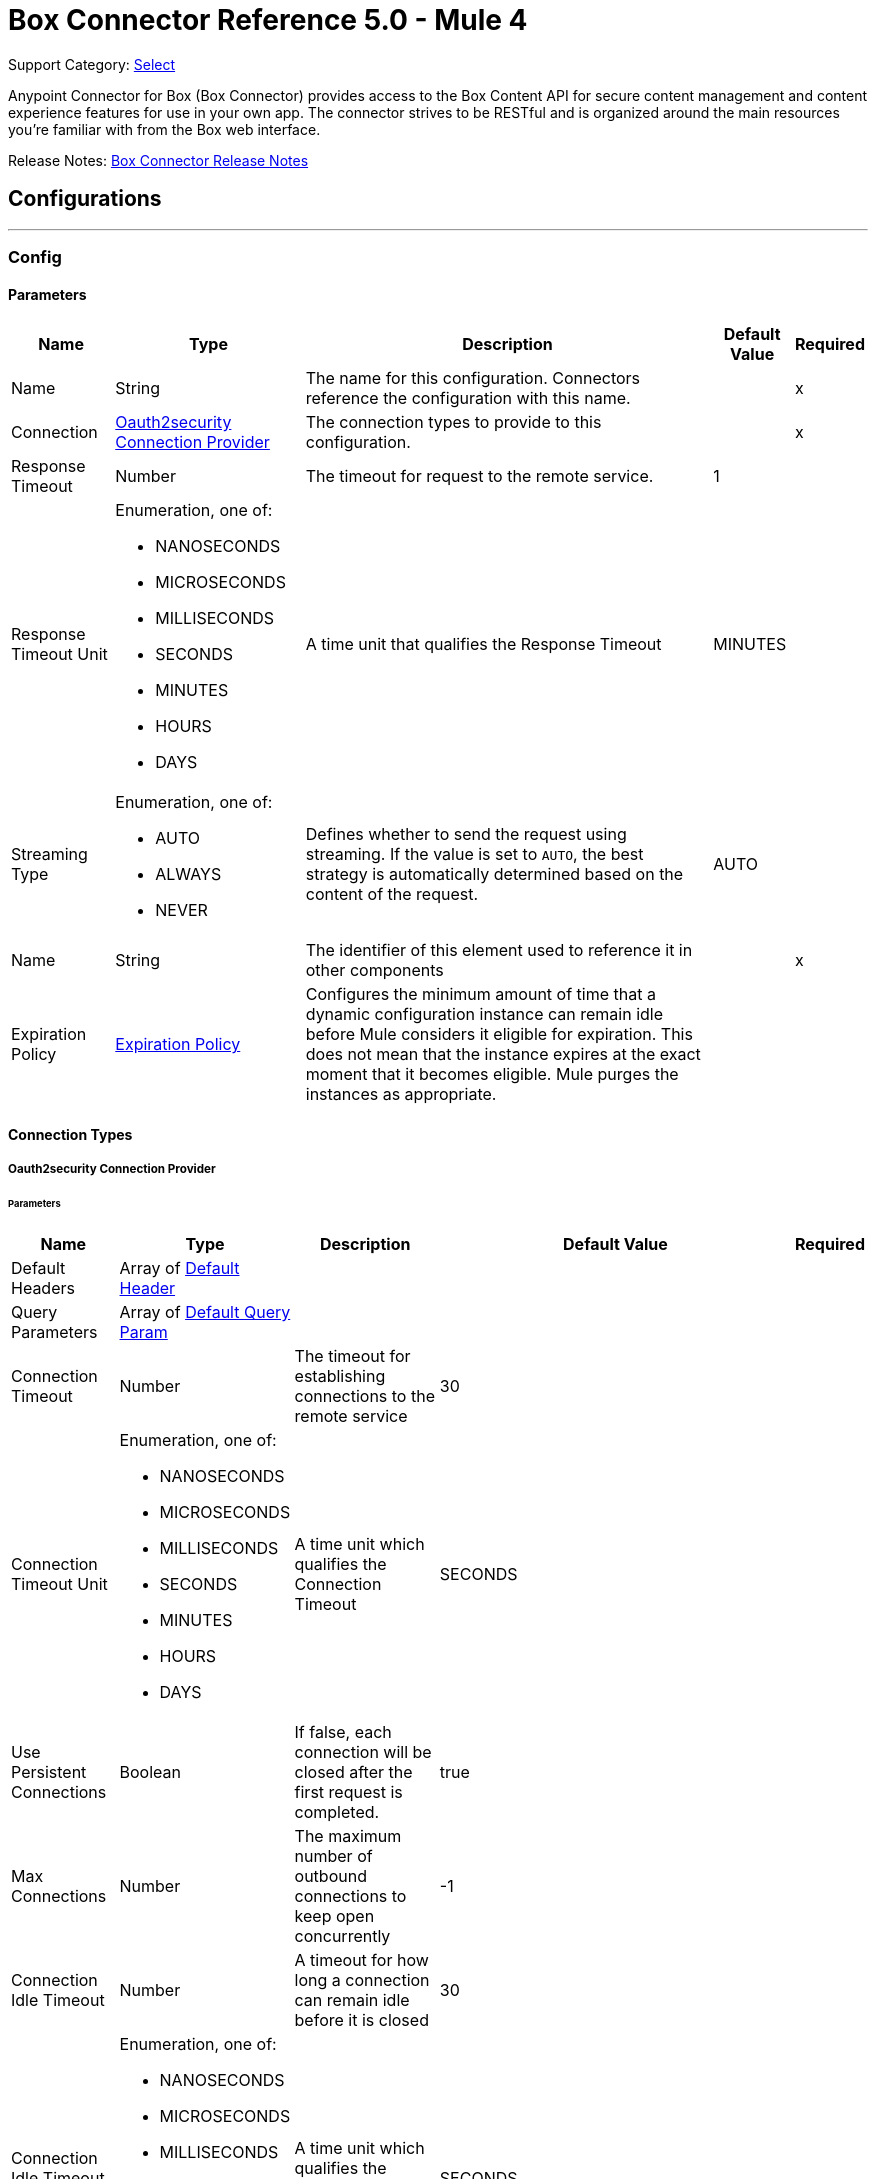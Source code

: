 = Box Connector Reference 5.0 - Mule 4
:page-aliases: connectors::box/box-connector-reference.adoc

Support Category: https://www.mulesoft.com/legal/versioning-back-support-policy#anypoint-connectors[Select]


Anypoint Connector for Box (Box Connector) provides access to the Box Content API for secure content management and content experience features for use in your own app. The connector strives to be RESTful and is organized around the main resources you’re familiar with from the Box web interface.

Release Notes: xref:release-notes::connector/box-connector-release-notes-mule-4.adoc[Box Connector Release Notes]

== Configurations
---
[[Config]]
=== Config


==== Parameters

[%header%autowidth.spread]
|===
| Name | Type | Description | Default Value | Required
|Name | String | The name for this configuration. Connectors reference the configuration with this name. | | x
| Connection a| <<Config_Oauth2security, Oauth2security Connection Provider>>
 | The connection types to provide to this configuration. | | x
| Response Timeout a| Number |  The timeout for request to the remote service. |  1 |
| Response Timeout Unit a| Enumeration, one of:

** NANOSECONDS
** MICROSECONDS
** MILLISECONDS
** SECONDS
** MINUTES
** HOURS
** DAYS |  A time unit that qualifies the Response Timeout |  MINUTES |
| Streaming Type a| Enumeration, one of:

** AUTO
** ALWAYS
** NEVER |  Defines whether to send the request using streaming. If the value is set to `AUTO`, the best strategy is automatically determined based on the content of the request. |  AUTO |
| Name a| String |  The identifier of this element used to reference it in other components |  | x
| Expiration Policy a| <<ExpirationPolicy>> |  Configures the minimum amount of time that a dynamic configuration instance can remain idle before Mule considers it eligible for expiration. This does not mean that the instance expires at the exact moment that it becomes eligible. Mule purges the instances as appropriate. |  |
|===

==== Connection Types
[[Config_Oauth2security]]
===== Oauth2security Connection Provider


====== Parameters

[%header%autowidth.spread]
|===
| Name | Type | Description | Default Value | Required
| Default Headers a| Array of <<DefaultHeader>> |  |  |
| Query Parameters a| Array of <<DefaultQueryParam>> |  |  |
| Connection Timeout a| Number |  The timeout for establishing connections to the remote service |  30 |
| Connection Timeout Unit a| Enumeration, one of:

** NANOSECONDS
** MICROSECONDS
** MILLISECONDS
** SECONDS
** MINUTES
** HOURS
** DAYS |  A time unit which qualifies the Connection Timeout |  SECONDS |
| Use Persistent Connections a| Boolean |  If false, each connection will be closed after the first request is completed. |  true |
| Max Connections a| Number |  The maximum number of outbound connections to keep open concurrently |  -1 |
| Connection Idle Timeout a| Number |  A timeout for how long a connection can remain idle before it is closed |  30 |
| Connection Idle Timeout Unit a| Enumeration, one of:

** NANOSECONDS
** MICROSECONDS
** MILLISECONDS
** SECONDS
** MINUTES
** HOURS
** DAYS |  A time unit which qualifies the connection Idle Timeout |  SECONDS |
| Proxy Config a| <<Proxy>> |  Reusable configuration element for outbound connections through a proxy |  |
| Stream Response a| Boolean |  Whether or not received responses should be streamed |  false |
| Response Buffer Size a| Number |  The space in bytes for the buffer where the HTTP response will be stored. |  -1 |
| Protocol a| Enumeration, one of:

** HTTP
** HTTPS |  Protocol to use for communication. Valid values are HTTP and HTTPS |  HTTP |
| TLS Configuration a| <<Tls>> |  |  |
| Reconnection a| <<Reconnection>> |  When the application is deployed, a connectivity test is performed on all connectors. If set to true, deployment fails if the test doesn't pass after exhausting the associated reconnection strategy. |  |
| Consumer Key a| String |  The OAuth consumerKey as registered with the service provider |  | x
| Consumer Secret a| String |  The OAuth consumerSecret as registered with the service provider |  | x
| Authorization Url a| String |  The service provider's authorization endpoint URL |  https://account.box.com/api/oauth2/authorize |
| Access Token Url a| String |  The service provider's accessToken endpoint URL |  https://api.box.com/oauth2/token |
| Scopes a| String |  The OAuth scopes to be requested during the dance. If not provided, it defaults to those in the annotation |  root_readwrite manage_app_users manage_managed_users manage_groups manage_webhook |
| Resource Owner Id a| String |  The resourceOwnerId which each component should use if it doesn't reference otherwise. |  |
| Before a| String |  The name of a flow to execute right before starting the OAuth dance |  |
| After a| String |  The name of a flow to execute right after an accessToken has been received |  |
| Listener Config a| String |  A reference to a <http:listener-config /> to use to create the listener that will catch the access token callback endpoint. |  | x
| Callback Path a| String |  The path of the access token callback endpoint |  | x
| Authorize Path a| String |  The path of the local http endpoint which triggers the OAuth dance |  | x
| External Callback Url a| String |  If the callback endpoint is behind a proxy or should be accessed through a non direct URL, use this parameter to tell the OAuth provider the URL it should use to access the callback |  |
| Object Store a| String |  A reference to the object store that should be used to store each resource owner id's data. If not specified, runtime will automatically provision the default one. |  |
|===

== Supported Operations
* <<CreateCollaborationWhitelistEntries>>
* <<CreateCollaborationWhitelistExemptTargets>>
* <<CreateCollaborations>>
* <<CreateComments>>
* <<CreateFileRequestsCopyByFileRequestId>>
* <<CreateFilesByFileId>>
* <<CreateFilesContent>>
* <<CreateFilesContentByFileId>>
* <<CreateFilesCopyByFileId>>
* <<CreateFilesMetadataByFileIdScopeTemplateKey>>
* <<CreateFilesMetadataEnterpriseSecurityClassification6vmvochwUwoByFileId>>
* <<CreateFilesMetadataGlobalBoxSkillsCardsByFileId>>
* <<CreateFilesUploadSessions>>
* <<CreateFilesUploadSessionsByFileId>>
* <<CreateFilesUploadSessionsCommitByUploadSessionId>>
* <<CreateFilesVersionsCurrentByFileId>>
* <<CreateFolderLocks>>
* <<CreateFolders>>
* <<CreateFoldersByFolderId>>
* <<CreateFoldersCopyByFolderId>>
* <<CreateFoldersMetadataByFolderIdScopeTemplateKey>>
* <<CreateFoldersMetadataEnterpriseSecurityClassification6vmvochwUwoByFolderId>>
* <<CreateGroupMemberships>>
* <<CreateGroups>>
* <<CreateInvites>>
* <<CreateLegalHoldPolicies>>
* <<CreateLegalHoldPolicyAssignments>>
* <<CreateMetadataCascadePolicies>>
* <<CreateMetadataCascadePoliciesApplyByMetadataCascadePolicyId>>
* <<CreateMetadataQueriesExecuteRead>>
* <<CreateMetadataTemplatesSchema>>
* <<CreateMetadataTemplatesSchemaclassifications>>
* <<CreateRetentionPolicies>>
* <<CreateRetentionPolicyAssignments>>
* <<CreateStoragePolicyAssignments>>
* <<CreateTaskAssignments>>
* <<CreateTasks>>
* <<CreateTermsOfServiceUserStatuses>>
* <<CreateTermsOfServices>>
* <<CreateUsers>>
* <<CreateUsersEmailAliasesByUserId>>
* <<CreateWebLinks>>
* <<CreateWebLinksByWebLinkId>>
* <<CreateWebhooks>>
* <<CreateZipDownloads>>
* <<DeleteCollaborationWhitelistEntriesByCollaborationWhitelistEntryId>> 
* <<DeleteCollaborationWhitelistExemptTargetsByCollaborationWhitelistExemptTargetId>>
* <<DeleteCollaborationsByCollaborationId>>
* <<DeleteCommentsByCommentId>>
* <<DeleteDevicePinnersByDevicePinnerId>>
* <<DeleteFileRequestsByFileRequestId>>
* <<DeleteFilesByFileId>>
* <<DeleteFilesMetadataByFileIdScopeTemplateKey>>
* <<DeleteFilesMetadataEnterpriseSecurityClassification6vmvochwUwoByFileId>>
* <<DeleteFilesMetadataGlobalBoxSkillsCardsByFileId>>
* <<DeleteFilesTrashByFileId>>
* <<DeleteFilesUploadSessionsByUploadSessionId>>
* <<DeleteFilesVersionsByFileIdFileVersionId>>
* <<DeleteFilesWatermarkByFileId>>
* <<DeleteFolderLocksByFolderLockId>>
* <<DeleteFoldersByFolderId>>
* <<DeleteFoldersMetadataByFolderIdScopeTemplateKey>>
* <<DeleteFoldersMetadataEnterpriseSecurityClassification6vmvochwUwoByFolderId>>
* <<DeleteFoldersTrashByFolderId>>
* <<DeleteFoldersWatermarkByFolderId>>
* <<DeleteGroupMembershipsByGroupMembershipId>>
* <<DeleteGroupsByGroupId>>
* <<DeleteLegalHoldPoliciesByLegalHoldPolicyId>>
* <<DeleteLegalHoldPolicyAssignmentsByLegalHoldPolicyAssignmentId>>
* <<DeleteMetadataCascadePoliciesByMetadataCascadePolicyId>>
* <<DeleteMetadataTemplatesEnterpriseSecurityClassification6vmvochwUwoSchema>>
* <<DeleteMetadataTemplatesSchemaByScopeTemplateKey>>
* <<DeleteStoragePolicyAssignmentsByStoragePolicyAssignmentId>>
* <<DeleteTaskAssignmentsByTaskAssignmentId>>
* <<DeleteTasksByTaskId>>
* <<DeleteUsersByUserId>>
* <<DeleteUsersEmailAliasesByUserIdEmailAliasId>>
* <<DeleteWebLinksByWebLinkId>>
* <<DeleteWebLinksTrashByWebLinkId>>
* <<DeleteWebhooksByWebhookId>>
* <<GetCollaborationWhitelistEntries>>
* <<GetCollaborationWhitelistEntriesByCollaborationWhitelistEntryId>>
* <<GetCollaborationWhitelistExemptTargets>>
* <<GetCollaborationWhitelistExemptTargetsByCollaborationWhitelistExemptTargetId>>
* <<GetCollaborations>>
* <<GetCollaborationsByCollaborationId>>
* <<GetCollections>>
* <<GetCollectionsItemsByCollectionId>>
* <<GetCommentsByCommentId>>
* <<GetDevicePinnersByDevicePinnerId>>
* <<GetEnterprisesDevicePinnersByEnterpriseId>>
* <<GetEvents>>
* <<GetFileRequestsByFileRequestId>>
* <<GetFileVersionLegalHolds>>
* <<GetFileVersionLegalHoldsByFileVersionLegalHoldId>>
* <<GetFileVersionRetentions>>
* <<GetFileVersionRetentionsByFileVersionRetentionId>>
* <<GetFilesByFileId>>
* <<GetFilesCollaborationsByFileId>>
* <<GetFilesCommentsByFileId>>
* <<GetFilesContentByFileId>>
* <<GetFilesGetSharedLinkByFileId>>
* <<GetFilesMetadataByFileId>>
* <<GetFilesMetadataByFileIdScopeTemplateKey>>
* <<GetFilesMetadataEnterpriseSecurityClassification6vmvochwUwoByFileId>>
* <<GetFilesMetadataGlobalBoxSkillsCardsByFileId>>
* <<GetFilesTasksByFileId>>
* <<GetFilesThumbnailByFileIdExtension>>
* <<GetFilesTrashByFileId>>
* <<GetFilesUploadSessionsByUploadSessionId>>
* <<GetFilesUploadSessionsPartsByUploadSessionId>>
* <<GetFilesVersionsByFileId>>
* <<GetFilesVersionsByFileIdFileVersionId>>
* <<GetFilesWatermarkByFileId>>
* <<GetFolderLocks>>
* <<GetFoldersByFolderId>>
* <<GetFoldersCollaborationsByFolderId>>
* <<GetFoldersGetSharedLinkByFolderId>>
* <<GetFoldersItemsByFolderId>>
* <<GetFoldersMetadataByFolderId>>
* <<GetFoldersMetadataByFolderIdScopeTemplateKey>>
* <<GetFoldersMetadataEnterpriseSecurityClassification6vmvochwUwoByFolderId>>
* <<GetFoldersTrashByFolderId>>
* <<GetFoldersTrashItems>>
* <<GetFoldersWatermarkByFolderId>>
* <<GetGroupMembershipsByGroupMembershipId>>
* <<GetGroups>>
* <<GetGroupsByGroupId>>
* <<GetGroupsCollaborationsByGroupId>>
* <<GetGroupsMembershipsByGroupId>>
* <<GetInvitesByInviteId>>
* <<GetLegalHoldPolicies>>
* <<GetLegalHoldPoliciesByLegalHoldPolicyId>>
* <<GetLegalHoldPolicyAssignments>>
* <<GetLegalHoldPolicyAssignmentsByLegalHoldPolicyAssignmentId>>
* <<GetLegalHoldPolicyAssignmentsFileVersionsOnHoldByLegalHoldPolicyAssignmentId>>
* <<GetLegalHoldPolicyAssignmentsFilesOnHoldByLegalHoldPolicyAssignmentId>>
* <<GetMetadataCascadePolicies>>
* <<GetMetadataCascadePoliciesByMetadataCascadePolicyId>>
* <<GetMetadataTemplates>>
* <<GetMetadataTemplatesByTemplateId>>
* <<GetMetadataTemplatesEnterprise>>
* <<GetMetadataTemplatesEnterpriseSecurityClassification6vmvochwUwoSchema>>
* <<GetMetadataTemplatesGlobal>>
* <<GetMetadataTemplatesSchemaByScopeTemplateKey>>
* <<GetOptionsEvents>>
* <<GetOptionsFilesContent>>
* <<GetRecentItems>>
* <<GetRetentionPolicies>>
* <<GetRetentionPoliciesAssignmentsByRetentionPolicyId>>
* <<GetRetentionPoliciesByRetentionPolicyId>>
* <<GetRetentionPolicyAssignmentsByRetentionPolicyAssignmentId>>
* <<GetSearch>>
* <<GetSharedItems>>
* <<GetSharedItemsfolders>>
* <<GetStoragePolicies>>
* <<GetStoragePoliciesByStoragePolicyId>>
* <<GetStoragePolicyAssignments>>
* <<GetStoragePolicyAssignmentsByStoragePolicyAssignmentId>>
* <<GetTaskAssignmentsByTaskAssignmentId>>
* <<GetTasksAssignmentsByTaskId>>
* <<GetTasksByTaskId>>
* <<GetTermsOfServiceUserStatuses>>
* <<GetTermsOfServices>>
* <<GetTermsOfServicesByTermsOfServiceId>>
* <<GetUsers>>
* <<GetUsersAvatarByUserId>>
* <<GetUsersByUserId>>
* <<GetUsersEmailAliasesByUserId>>
* <<GetUsersMe>>
* <<GetUsersMembershipsByUserId>>
* <<GetWebLinksByWebLinkId>>
* <<GetWebLinksTrashByWebLinkId>>
* <<GetWebhooks>>
* <<GetWebhooksByWebhookId>>
* <<GetZipDownloadsContentByZipDownloadId>>
* <<GetZipDownloadsStatusByZipDownloadId>>
* <<Unauthorize>>
* <<UpdateCollaborationsByCollaborationId>>
* <<UpdateCommentsByCommentId>>
* <<UpdateFileRequestsByFileRequestId>>
* <<UpdateFilesAddSharedLinkByFileId>>
* <<UpdateFilesByFileId>>
* <<UpdateFilesMetadataByFileIdScopeTemplateKey>>
* <<UpdateFilesMetadataEnterpriseSecurityClassification6vmvochwUwoByFileId>>
* <<UpdateFilesMetadataGlobalBoxSkillsCardsByFileId>>
* <<UpdateFilesRemoveSharedLinkByFileId>>
* <<UpdateFilesUpdateSharedLinkByFileId>>
* <<UpdateFilesUploadSessionsByUploadSessionId>>
* <<UpdateFilesWatermarkByFileId>>
* <<UpdateFoldersAddSharedLinkByFolderId>>
* <<UpdateFoldersByFolderId>>
* <<UpdateFoldersMetadataByFolderIdScopeTemplateKey>>
* <<UpdateFoldersMetadataEnterpriseSecurityClassification6vmvochwUwoByFolderId>>
* <<UpdateFoldersRemoveSharedLinkByFolderId>>
* <<UpdateFoldersUpdateSharedLinkByFolderId>>
* <<UpdateFoldersWatermarkByFolderId>>
* <<UpdateGroupMembershipsByGroupMembershipId>>
* <<UpdateGroupsByGroupId>>
* <<UpdateLegalHoldPoliciesByLegalHoldPolicyId>>
* <<UpdateMetadataTemplatesEnterpriseSecurityClassification6vmvochwUwoSchemaadd>>
* <<UpdateMetadataTemplatesEnterpriseSecurityClassification6vmvochwUwoSchemadelete>>
* <<UpdateMetadataTemplatesEnterpriseSecurityClassification6vmvochwUwoSchemaupdate>>
* <<UpdateMetadataTemplatesSchemaByScopeTemplateKey>>
* <<UpdateRetentionPoliciesByRetentionPolicyId>>
* <<UpdateSkillInvocationsBySkillId>>
* <<UpdateStoragePolicyAssignmentsByStoragePolicyAssignmentId>>
* <<UpdateTaskAssignmentsByTaskAssignmentId>>
* <<UpdateTasksByTaskId>>
* <<UpdateTermsOfServiceUserStatusesByTermsOfServiceUserStatusId>>
* <<UpdateTermsOfServicesByTermsOfServiceId>>
* <<UpdateUsersByUserId>>
* <<UpdateUsersFolders0ByUserId>>
* <<UpdateWebLinksByWebLinkId>>
* <<UpdateWebhooksByWebhookId>>


== Operations

[[CreateCollaborationWhite listEntries]]
== Post collaboration whitelist entries
`<box:create-collaboration-whitelist-entries>`


Creates a new entry in the list of allowed domains to allow collaboration for. This operation makes an HTTP POST request to the `/collaboration_whitelist_entries` endpoint.


=== Parameters

[%header%autowidth.spread]
|===
| Name | Type | Description | Default Value | Required
| Configuration | String | The name of the configuration to use. | | x
| Collaboration White list Entries Content a| Any |  the content to use |  #[payload] |
| Config Ref a| ConfigurationProvider |  The name of the configuration to use to execute this component |  | x
| Streaming Strategy a| * <<RepeatableInMemoryStream>>
* <<RepeatableFileStoreStream>>
* non-repeatable-stream |  Configure to use repeatable streams. |  |
| Custom Query Parameters a| Object | Custom query parameters to include in the request. The specified query parameters are merged with the default query parameters that are specified in the configuration. |  | 
| Custom Headers a| Object |  |  |
| Response Timeout a| Number |  The timeout for request to the remote service. |  |
| Response Timeout Unit a| Enumeration, one of:

** NANOSECONDS
** MICROSECONDS
** MILLISECONDS
** SECONDS
** MINUTES
** HOURS
** DAYS |  A time unit which qualifies the Response Timeout} |  |
| Streaming Type a| Enumeration, one of:

** AUTO
** ALWAYS
** NEVER |  Defines whether to send the request using streaming. If the value is set to `AUTO`, the best strategy is automatically determined based on the content of the request. |  |
| Target Variable a| String |  Name of the variable that stores the operation's output. |  |
| Target Value a| String |  Expression that evaluates the operation's output. The expression outcome is stored in the target variable. |  #[payload] |
| Reconnection Strategy a| * <<Reconnect>>
* <<ReconnectForever>> |  A retry strategy in case of connectivity errors |  |
|===

=== Output

[%autowidth.spread]
|===
|Type |Any
| Attributes Type a| <<HttpResponseAttributes>>
|===

=== For Configurations

* <<Config>>

=== Throws

* BOX:BAD_REQUEST
* BOX:CLIENT_ERROR
* BOX:CONNECTIVITY
* BOX:INTERNAL_SERVER_ERROR
* BOX:NOT_ACCEPTABLE
* BOX:NOT_FOUND
* BOX:RETRY_EXHAUSTED
* BOX:SERVER_ERROR
* BOX:SERVICE_UNAVAILABLE
* BOX:TIMEOUT
* BOX:TOO_MANY_REQUESTS
* BOX:UNAUTHORIZED
* BOX:UNSUPPORTED_MEDIA_TYPE


[[CreateCollaborationWhitelistExemptTargets]]
== Post collaboration whitelist exempt targets
`<box:create-collaboration-whitelist-exempt-targets>`


Exempts a user from the restrictions set out by the allowed list of domains for collaborations. This operation makes an HTTP POST request to the `/collaboration_whitelist_exempt_targets` endpoint.


=== Parameters

[%header%autowidth.spread]
|===
| Name | Type | Description | Default Value | Required
| Configuration | String | The name of the configuration to use. | | x
| Collaboration Whitelist Exempt Targets Content a| Any |  the content to use |  #[payload] |
| Config Ref a| ConfigurationProvider |  The name of the configuration to use to execute this component |  | x
| Streaming Strategy a| * <<RepeatableInMemoryStream>>
* <<RepeatableFileStoreStream>>
* non-repeatable-stream |  Configure to use repeatable streams. |  |
| Custom Query Parameters a| Object | Custom query parameters to include in the request. The specified query parameters are merged with the default query parameters that are specified in the configuration. |  |
| Custom Headers a| Object |  |  |
| Response Timeout a| Number |  The timeout for request to the remote service. |  |
| Response Timeout Unit a| Enumeration, one of:

** NANOSECONDS
** MICROSECONDS
** MILLISECONDS
** SECONDS
** MINUTES
** HOURS
** DAYS |  A time unit which qualifies the Response Timeout} |  |
| Streaming Type a| Enumeration, one of:

** AUTO
** ALWAYS
** NEVER |  Defines whether to send the request using streaming. If the value is set to `AUTO`, the best strategy is automatically determined based on the content of the request. |  |
| Target Variable a| String |  Name of the variable that stores the operation's output. |  |
| Target Value a| String |  Expression that evaluates the operation's output. The expression outcome is stored in the target variable. |  #[payload] |
| Reconnection Strategy a| * <<Reconnect>>
* <<ReconnectForever>> |  A retry strategy in case of connectivity errors |  |
|===

=== Output

[%autowidth.spread]
|===
|Type |Any
| Attributes Type a| <<HttpResponseAttributes>>
|===

=== For Configurations

* <<Config>>

=== Throws

* BOX:BAD_REQUEST
* BOX:CLIENT_ERROR
* BOX:CONNECTIVITY
* BOX:INTERNAL_SERVER_ERROR
* BOX:NOT_ACCEPTABLE
* BOX:NOT_FOUND
* BOX:RETRY_EXHAUSTED
* BOX:SERVER_ERROR
* BOX:SERVICE_UNAVAILABLE
* BOX:TIMEOUT
* BOX:TOO_MANY_REQUESTS
* BOX:UNAUTHORIZED
* BOX:UNSUPPORTED_MEDIA_TYPE


[[CreateCollaborations]]
== Post collaborations
`<box:create-collaborations>`


Adds a collaboration for a single user or a single group to a file or folder. Collaborations can be created using email address, user IDs, or a group IDs. If a collaboration is being created with a group, access to this endpoint is dependent on the group's ability to be invited. This operation makes an HTTP POST request to the /collaborations endpoint


=== Parameters

[%header%autowidth.spread]
|===
| Name | Type | Description | Default Value | Required
| Configuration | String | The name of the configuration to use. | | x
| fields a| Array of String |  A comma-separated list of attributes to include in the response. This can be used to request fields that are not normally returned in a standard response. Be aware that specifying this parameter will have the effect that none of the standard fields are returned in the response unless explicitly specified, instead only fields for the mini representation are returned, additional to the fields requested. |  |
| notify a| Boolean |  Determines if users should receive email notification for the action performed. |  false |
| Create Collaborations Content a| Any |  the content to use |  #[payload] |
| Config Ref a| ConfigurationProvider |  The name of the configuration to use to execute this component |  | x
| Streaming Strategy a| * <<RepeatableInMemoryStream>>
* <<RepeatableFileStoreStream>>
* non-repeatable-stream |  Configure to use repeatable streams. |  |
| Custom Query Parameters a| Object | Custom query parameters to include in the request. The specified query parameters are merged with the default query parameters that are specified in the configuration. |  |
| Custom Headers a| Object |  |  |
| Response Timeout a| Number |  The timeout for request to the remote service. |  |
| Response Timeout Unit a| Enumeration, one of:

** NANOSECONDS
** MICROSECONDS
** MILLISECONDS
** SECONDS
** MINUTES
** HOURS
** DAYS |  A time unit which qualifies the Response Timeout} |  |
| Streaming Type a| Enumeration, one of:

** AUTO
** ALWAYS
** NEVER |  Defines whether to send the request using streaming. If the value is set to `AUTO`, the best strategy is automatically determined based on the content of the request. |  |
| Target Variable a| String |  Name of the variable that stores the operation's output. |  |
| Target Value a| String |  Expression that evaluates the operation's output. The expression outcome is stored in the target variable. |  #[payload] |
| Reconnection Strategy a| * <<Reconnect>>
* <<ReconnectForever>> |  A retry strategy in case of connectivity errors |  |
|===

=== Output

[%autowidth.spread]
|===
|Type |Any
| Attributes Type a| <<HttpResponseAttributes>>
|===

=== For Configurations

* <<Config>>

=== Throws

* BOX:BAD_REQUEST
* BOX:CLIENT_ERROR
* BOX:CONNECTIVITY
* BOX:INTERNAL_SERVER_ERROR
* BOX:NOT_ACCEPTABLE
* BOX:NOT_FOUND
* BOX:RETRY_EXHAUSTED
* BOX:SERVER_ERROR
* BOX:SERVICE_UNAVAILABLE
* BOX:TIMEOUT
* BOX:TOO_MANY_REQUESTS
* BOX:UNAUTHORIZED
* BOX:UNSUPPORTED_MEDIA_TYPE


[[CreateComments]]
== Post comments
`<box:create-comments>`


Adds a comment by the user to a specific file, or as a reply to an other comment. This operation makes an HTTP POST request to the /comments endpoint


=== Parameters

[%header%autowidth.spread]
|===
| Name | Type | Description | Default Value | Required
| Configuration | String | The name of the configuration to use. | | x
| fields a| Array of String |  A comma-separated list of attributes to include in the response. This can be used to request fields that are not normally returned in a standard response. Be aware that specifying this parameter will have the effect that none of the standard fields are returned in the response unless explicitly specified, instead only fields for the mini representation are returned, additional to the fields requested. |  |
| Create Comments Content a| Any |  the content to use |  #[payload] |
| Config Ref a| ConfigurationProvider |  The name of the configuration to use to execute this component |  | x
| Streaming Strategy a| * <<RepeatableInMemoryStream>>
* <<RepeatableFileStoreStream>>
* non-repeatable-stream |  Configure to use repeatable streams. |  |
| Custom Query Parameters a| Object | Custom query parameters to include in the request. The specified query parameters are merged with the default query parameters that are specified in the configuration. |  |
| Custom Headers a| Object |  |  |
| Response Timeout a| Number |  The timeout for request to the remote service. |  |
| Response Timeout Unit a| Enumeration, one of:

** NANOSECONDS
** MICROSECONDS
** MILLISECONDS
** SECONDS
** MINUTES
** HOURS
** DAYS |  A time unit which qualifies the Response Timeout} |  |
| Streaming Type a| Enumeration, one of:

** AUTO
** ALWAYS
** NEVER |  Defines whether to send the request using streaming. If the value is set to `AUTO`, the best strategy is automatically determined based on the content of the request. |  |
| Target Variable a| String |  Name of the variable that stores the operation's output. |  |
| Target Value a| String |  Expression that evaluates the operation's output. The expression outcome is stored in the target variable. |  #[payload] |
| Reconnection Strategy a| * <<Reconnect>>
* <<ReconnectForever>> |  A retry strategy in case of connectivity errors |  |
|===

=== Output

[%autowidth.spread]
|===
|Type |String
| Attributes Type a| <<HttpResponseAttributes>>
|===

=== For Configurations

* <<Config>>

=== Throws

* BOX:BAD_REQUEST
* BOX:CLIENT_ERROR
* BOX:CONNECTIVITY
* BOX:INTERNAL_SERVER_ERROR
* BOX:NOT_ACCEPTABLE
* BOX:NOT_FOUND
* BOX:RETRY_EXHAUSTED
* BOX:SERVER_ERROR
* BOX:SERVICE_UNAVAILABLE
* BOX:TIMEOUT
* BOX:TOO_MANY_REQUESTS
* BOX:UNAUTHORIZED
* BOX:UNSUPPORTED_MEDIA_TYPE


[[CreateFileRequestsCopyByFileRequestId]]
== Post file requests id copy
`<box:create-file-requests-copy-by-file-request-id>`


Copies an existing file request that is already present on one folder, and applies it to another folder. This operation makes an HTTP POST request to the /file_requests/{file_request_id}/copy endpoint


=== Parameters

[%header%autowidth.spread]
|===
| Name | Type | Description | Default Value | Required
| Configuration | String | The name of the configuration to use. | | x
| File request id a| String |  The unique identifier that represent a file request. The ID for any file request can be determined by visiting a file request builder in the web application and copying the ID from the URL. For example, for the URL `https://*.app.box.com/filerequest/123` the `file_request_id` is `123`. |  | x
| File Request (Copy) a| String |  the content to use |  #[payload] |
| Config Ref a| ConfigurationProvider |  The name of the configuration to use to execute this component |  | x
| Streaming Strategy a| * <<RepeatableInMemoryStream>>
* <<RepeatableFileStoreStream>>
* non-repeatable-stream |  Configure to use repeatable streams. |  |
| Custom Query Parameters a| Object | Custom query parameters to include in the request. The specified query parameters are merged with the default query parameters that are specified in the configuration. |  |
| Custom Headers a| Object |  |  |
| Response Timeout a| Number |  The timeout for request to the remote service. |  |
| Response Timeout Unit a| Enumeration, one of:

** NANOSECONDS
** MICROSECONDS
** MILLISECONDS
** SECONDS
** MINUTES
** HOURS
** DAYS |  A time unit which qualifies the Response Timeout} |  |
| Streaming Type a| Enumeration, one of:

** AUTO
** ALWAYS
** NEVER |  Defines whether to send the request using streaming. If the value is set to `AUTO`, the best strategy is automatically determined based on the content of the request. |  |
| Target Variable a| String |  Name of the variable that stores the operation's output. |  |
| Target Value a| String |  Expression that evaluates the operation's output. The expression outcome is stored in the target variable. |  #[payload] |
| Reconnection Strategy a| * <<Reconnect>>
* <<ReconnectForever>> |  A retry strategy in case of connectivity errors |  |
|===

=== Output

[%autowidth.spread]
|===
|Type |Any
| Attributes Type a| <<HttpResponseAttributes>>
|===

=== For Configurations

* <<Config>>

=== Throws

* BOX:BAD_REQUEST
* BOX:CLIENT_ERROR
* BOX:CONNECTIVITY
* BOX:INTERNAL_SERVER_ERROR
* BOX:NOT_ACCEPTABLE
* BOX:NOT_FOUND
* BOX:RETRY_EXHAUSTED
* BOX:SERVER_ERROR
* BOX:SERVICE_UNAVAILABLE
* BOX:TIMEOUT
* BOX:TOO_MANY_REQUESTS
* BOX:UNAUTHORIZED
* BOX:UNSUPPORTED_MEDIA_TYPE


[[CreateFilesByFileId]]
== Post files id
`<box:create-files-by-file-id>`


Restores a file that has been moved to the trash. An optional new parent ID can be provided to restore the file to in case the original folder has been deleted. This operation makes an HTTP POST request to the /files/{file_id} endpoint


=== Parameters

[%header%autowidth.spread]
|===
| Name | Type | Description | Default Value | Required
| Configuration | String | The name of the configuration to use. | | x
| File id a| String |  The unique identifier that represent a file. The ID for any file can be determined by visiting a file in the web application and copying the ID from the URL. For example, for the URL `https://*.app.box.com/files/123` the `file_id` is `123`. |  | x
| fields a| Array of String |  A comma-separated list of attributes to include in the response. This can be used to request fields that are not normally returned in a standard response. Be aware that specifying this parameter will have the effect that none of the standard fields are returned in the response unless explicitly specified, instead only fields for the mini representation are returned, additional to the fields requested. |  |
| Files Content a| Any |  the content to use |  #[payload] |
| Config Ref a| ConfigurationProvider |  The name of the configuration to use to execute this component |  | x
| Streaming Strategy a| * <<RepeatableInMemoryStream>>
* <<RepeatableFileStoreStream>>
* non-repeatable-stream |  Configure to use repeatable streams. |  |
| Custom Query Parameters a| Object | Custom query parameters to include in the request. The specified query parameters are merged with the default query parameters that are specified in the configuration. |  |
| Custom Headers a| Object |  |  |
| Response Timeout a| Number |  The timeout for request to the remote service. |  |
| Response Timeout Unit a| Enumeration, one of:

** NANOSECONDS
** MICROSECONDS
** MILLISECONDS
** SECONDS
** MINUTES
** HOURS
** DAYS |  A time unit which qualifies the Response Timeout} |  |
| Streaming Type a| Enumeration, one of:

** AUTO
** ALWAYS
** NEVER |  Defines whether to send the request using streaming. If the value is set to `AUTO`, the best strategy is automatically determined based on the content of the request. |  |
| Target Variable a| String |  Name of the variable that stores the operation's output. |  |
| Target Value a| String |  Expression that evaluates the operation's output. The expression outcome is stored in the target variable. |  #[payload] |
| Reconnection Strategy a| * <<Reconnect>>
* <<ReconnectForever>> |  A retry strategy in case of connectivity errors |  |
|===

=== Output

[%autowidth.spread]
|===
|Type |String
| Attributes Type a| <<HttpResponseAttributes>>
|===

=== For Configurations

* <<Config>>

=== Throws

* BOX:BAD_REQUEST
* BOX:CLIENT_ERROR
* BOX:CONNECTIVITY
* BOX:INTERNAL_SERVER_ERROR
* BOX:NOT_ACCEPTABLE
* BOX:NOT_FOUND
* BOX:RETRY_EXHAUSTED
* BOX:SERVER_ERROR
* BOX:SERVICE_UNAVAILABLE
* BOX:TIMEOUT
* BOX:TOO_MANY_REQUESTS
* BOX:UNAUTHORIZED
* BOX:UNSUPPORTED_MEDIA_TYPE


[[CreateFilesContent]]
== Post files content
`<box:create-files-content>`


Uploads a small file to Box. For files larger than 50 MB, use the *Post Files Upload Sessions* operation instead.

[NOTE]
In the request body, the `attributes` part of the body must come **before** the `file` part. Requests that do not follow this format when uploading the file return an HTTP `400` error with a `metadata_after_file_contents` error code.

This operation makes an HTTP POST request to the `/files/content` endpoint.

=== Parameters

[%header%autowidth.spread]
|===
| Name | Type | Description | Default Value | Required
| Configuration | String | The name of the configuration to use. | | x
| fields a| Array of String |  A comma-separated list of attributes to include in the response. This can be used to request fields that are not normally returned in a standard response. Be aware that specifying this parameter has the effect that none of the standard fields are returned in the response unless explicitly specified. Instead, only fields for the mini representation are returned, in addition to the fields requested. |  |
| Content md5 a| String |  An optional header containing the SHA1 hash of the file to ensure that the file was not corrupted in transit. |  |
| Create Files Attributes a| Any |  The content of the 'attributes' part. |  #[payload] |
| File Content a| String |  The content of the 'file' part. |  | x
| file Filename a| String |  The filename of the 'file' part (just the name, do not include path). |  | x
| Config Ref a| ConfigurationProvider |  The name of the configuration to use to execute this component |  | x
| Streaming Strategy a| * <<RepeatableInMemoryStream>>
* <<RepeatableFileStoreStream>>
* non-repeatable-stream |  Configure to use repeatable streams. |  |
| Custom Query Parameters a| Object | Custom query parameters to include in the request. The specified query parameters are merged with the default query parameters that are specified in the configuration. |  |
| Custom Headers a| Object |  |  |
| Response Timeout a| Number |  The timeout for request to the remote service. |  |
| Response Timeout Unit a| Enumeration, one of:

** NANOSECONDS
** MICROSECONDS
** MILLISECONDS
** SECONDS
** MINUTES
** HOURS
** DAYS |  A time unit which qualifies the Response Timeout} |  |
| Streaming Type a| Enumeration, one of:

** AUTO
** ALWAYS
** NEVER |  Defines whether to send the request using streaming. If the value is set to `AUTO`, the best strategy is automatically determined based on the content of the request. |  |
| Target Variable a| String |  Name of the variable that stores the operation's output. |  |
| Target Value a| String |  Expression that evaluates the operation's output. The expression outcome is stored in the target variable. |  #[payload] |
| Reconnection Strategy a| * <<Reconnect>>
* <<ReconnectForever>> |  A retry strategy in case of connectivity errors |  |
|===

=== Output

[%autowidth.spread]
|===
|Type |Any
| Attributes Type a| <<HttpResponseAttributes>>
|===

=== For Configurations

* <<Config>>

=== Throws

* BOX:BAD_REQUEST
* BOX:CLIENT_ERROR
* BOX:CONNECTIVITY
* BOX:INTERNAL_SERVER_ERROR
* BOX:NOT_ACCEPTABLE
* BOX:NOT_FOUND
* BOX:RETRY_EXHAUSTED
* BOX:SERVER_ERROR
* BOX:SERVICE_UNAVAILABLE
* BOX:TIMEOUT
* BOX:TOO_MANY_REQUESTS
* BOX:UNAUTHORIZED
* BOX:UNSUPPORTED_MEDIA_TYPE


[[CreateFilesContentByFileId]]
== Post files id content
`<box:create-files-content-by-file-id>`


Updates a file's content. For files larger than 50 MB, use the *Post Files Upload Sessions* operation instead.

[NOTE]
In the request body, the `attributes` part of the body must come **before** the `file` part. Requests that do not follow this format when uploading the file receive an HTTP `400` error with a `metadata_after_file_contents` error code.

This operation makes an HTTP POST request to the `/files/{file_id}/content` endpoint.

=== Parameters

[%header%autowidth.spread]
|===
| Name | Type | Description | Default Value | Required
| Configuration | String | Name of the configuration to use. | | x
| File id a| String | Unique identifier that represents a file. You can determine the ID for any file by visiting a file in the web application and copying the ID from the URL. For example, for the URL `+https://*.app.box.com/files/123+` the `file_id` is `123`. |  | x
| fields a| Array of String |  A comma-separated list of attributes to include in the response. Use this to request fields that are not normally returned in a standard response. Be aware that specifying this parameter has the effect that none of the standard fields are returned in the response unless explicitly specified. Instead, only fields for the mini representation are returned in addition to the fields requested. |  |
| If match a| String |  Ensures this item hasn't recently changed before making changes. Pass in the item's last observed `etag` value into the header and the endpoint fails with a `412 Precondition Failed` if it has changed since. |  |
| Content md5 a| String |  Optional header containing the SHA1 hash of the file to ensure that the file was not corrupted in transit. |  |
| Create Files By File Id Attributes a| Any | Content of the 'attributes' part. |  #[payload] |
| File Content a| String |  Content of the 'file' part. |  | x
| file Filename a| String | Filename of the 'file' part (the name only; do not include the path). |  | x
| Config Ref a| ConfigurationProvider | Name of the configuration to use to execute this component. |  | x
| Streaming Strategy a| * <<RepeatableInMemoryStream>>
* <<RepeatableFileStoreStream>>
* non-repeatable-stream |  Configures how Mule processes streams. Repeatable streams are the default behavior. |  |
| Custom Query Parameters a| Object | Custom query parameters to include in the request. The specified query parameters are merged with the default query parameters that are specified in the configuration. |  |
| Custom Headers a| Object | Custom headers to include in the request. The specified custom headers are merged with the default headers that are specified in the configuration. |  |
| Response Timeout a| Number |  Timeout for the request to the remote service. |  |
| Response Timeout Unit a| Enumeration, one of:

** NANOSECONDS
** MICROSECONDS
** MILLISECONDS
** SECONDS
** MINUTES
** HOURS
** DAYS |  A time unit which qualifies the Response Timeout} |  |
| Streaming Type a| Enumeration, one of:

** AUTO
** ALWAYS
** NEVER |  Defines whether to send the request using streaming. Setting the value to AUTO automatically defines the best strategy based on the request content. |  |
| Target Variable a| String |  Name of the variable that stores the operation's output. |  |
| Target Value a| String |  Expression that evaluates the operation's output. The expression outcome is stored in the target variable. |  #[payload] |
| Reconnection Strategy a| * <<Reconnect>>
* <<ReconnectForever>> |  A retry strategy in case of connectivity errors |  |
|===

=== Output

[%autowidth.spread]
|===
|Type |Any
| Attributes Type a| <<HttpResponseAttributes>>
|===

=== For Configurations

* <<Config>>

=== Throws

* BOX:BAD_REQUEST
* BOX:CLIENT_ERROR
* BOX:CONNECTIVITY
* BOX:INTERNAL_SERVER_ERROR
* BOX:NOT_ACCEPTABLE
* BOX:NOT_FOUND
* BOX:RETRY_EXHAUSTED
* BOX:SERVER_ERROR
* BOX:SERVICE_UNAVAILABLE
* BOX:TIMEOUT
* BOX:TOO_MANY_REQUESTS
* BOX:UNAUTHORIZED
* BOX:UNSUPPORTED_MEDIA_TYPE


[[CreateFilesCopyByFileId]]
== Post files id copy
`<box:create-files-copy-by-file-id>`


Creates a copy of a file. This operation makes an HTTP POST request to the /files/{file_id}/copy endpoint


=== Parameters

[%header%autowidth.spread]
|===
| Name | Type | Description | Default Value | Required
| Configuration | String | The name of the configuration to use. | | x
| File id a| String |  The unique identifier that represent a file. The ID for any file can be determined by visiting a file in the web application and copying the ID from the URL. For example, for the URL `https://*.app.box.com/files/123` the `file_id` is `123`. |  | x
| fields a| Array of String |  A comma-separated list of attributes to include in the response. This can be used to request fields that are not normally returned in a standard response. Be aware that specifying this parameter will have the effect that none of the standard fields are returned in the response unless explicitly specified, instead only fields for the mini representation are returned, additional to the fields requested. |  |
| Files Copy Content a| Any |  the content to use |  #[payload] |
| Config Ref a| ConfigurationProvider |  The name of the configuration to use to execute this component |  | x
| Streaming Strategy a| * <<RepeatableInMemoryStream>>
* <<RepeatableFileStoreStream>>
* non-repeatable-stream |  Configure to use repeatable streams. |  |
| Custom Query Parameters a| Object | Custom query parameters to include in the request. The specified query parameters are merged with the default query parameters that are specified in the configuration. |  |
| Custom Headers a| Object |  |  |
| Response Timeout a| Number |  The timeout for request to the remote service. |  |
| Response Timeout Unit a| Enumeration, one of:

** NANOSECONDS
** MICROSECONDS
** MILLISECONDS
** SECONDS
** MINUTES
** HOURS
** DAYS |  A time unit which qualifies the Response Timeout} |  |
| Streaming Type a| Enumeration, one of:

** AUTO
** ALWAYS
** NEVER |  Defines whether to send the request using streaming. If the value is set to `AUTO`, the best strategy is automatically determined based on the content of the request. |  |
| Target Variable a| String |  Name of the variable that stores the operation's output. |  |
| Target Value a| String |  Expression that evaluates the operation's output. The expression outcome is stored in the target variable. |  #[payload] |
| Reconnection Strategy a| * <<Reconnect>>
* <<ReconnectForever>> |  A retry strategy in case of connectivity errors |  |
|===

=== Output

[%autowidth.spread]
|===
|Type |String
| Attributes Type a| <<HttpResponseAttributes>>
|===

=== For Configurations

* <<Config>>

=== Throws

* BOX:BAD_REQUEST
* BOX:CLIENT_ERROR
* BOX:CONNECTIVITY
* BOX:INTERNAL_SERVER_ERROR
* BOX:NOT_ACCEPTABLE
* BOX:NOT_FOUND
* BOX:RETRY_EXHAUSTED
* BOX:SERVER_ERROR
* BOX:SERVICE_UNAVAILABLE
* BOX:TIMEOUT
* BOX:TOO_MANY_REQUESTS
* BOX:UNAUTHORIZED
* BOX:UNSUPPORTED_MEDIA_TYPE


[[CreateFilesMetadataByFileIdScopeTemplateKey]]
== Post files id metadata id id
`<box:create-files-metadata-by-file-id-scope-template-key>`


Applies an instance of a metadata template to a file. In most cases only values that are present in the metadata template will be accepted, except for the `global.properties` template which accepts any key-value pair. This operation makes an HTTP POST request to the /files/{file_id}/metadata/{scope}/{template_key} endpoint


=== Parameters

[%header%autowidth.spread]
|===
| Name | Type | Description | Default Value | Required
| Configuration | String | The name of the configuration to use. | | x
| File id a| String |  The unique identifier that represent a file. The ID for any file can be determined by visiting a file in the web application and copying the ID from the URL. For example, for the URL `https://*.app.box.com/files/123` the `file_id` is `123`. |  | x
| scope a| Enumeration, one of:

** GLOBAL
** ENTERPRISE |  The scope of the metadata template |  | x
| Template key a| String |  The name of the metadata template |  | x
| Files Metadata Content a| Any |  the content to use |  #[payload] |
| Config Ref a| ConfigurationProvider |  The name of the configuration to use to execute this component |  | x
| Streaming Strategy a| * <<RepeatableInMemoryStream>>
* <<RepeatableFileStoreStream>>
* non-repeatable-stream |  Configure to use repeatable streams. |  |
| Custom Query Parameters a| Object | Custom query parameters to include in the request. The specified query parameters are merged with the default query parameters that are specified in the configuration. |  |
| Custom Headers a| Object |  |  |
| Response Timeout a| Number |  The timeout for request to the remote service. |  |
| Response Timeout Unit a| Enumeration, one of:

** NANOSECONDS
** MICROSECONDS
** MILLISECONDS
** SECONDS
** MINUTES
** HOURS
** DAYS |  A time unit which qualifies the Response Timeout} |  |
| Streaming Type a| Enumeration, one of:

** AUTO
** ALWAYS
** NEVER |  Defines whether to send the request using streaming. If the value is set to `AUTO`, the best strategy is automatically determined based on the content of the request. |  |
| Target Variable a| String |  Name of the variable that stores the operation's output. |  |
| Target Value a| String |  Expression that evaluates the operation's output. The expression outcome is stored in the target variable. |  #[payload] |
| Reconnection Strategy a| * <<Reconnect>>
* <<ReconnectForever>> |  A retry strategy in case of connectivity errors |  |
|===

=== Output

[%autowidth.spread]
|===
|Type |String
| Attributes Type a| <<HttpResponseAttributes>>
|===

=== For Configurations

* <<Config>>

=== Throws

* BOX:BAD_REQUEST
* BOX:CLIENT_ERROR
* BOX:CONNECTIVITY
* BOX:INTERNAL_SERVER_ERROR
* BOX:NOT_ACCEPTABLE
* BOX:NOT_FOUND
* BOX:RETRY_EXHAUSTED
* BOX:SERVER_ERROR
* BOX:SERVICE_UNAVAILABLE
* BOX:TIMEOUT
* BOX:TOO_MANY_REQUESTS
* BOX:UNAUTHORIZED
* BOX:UNSUPPORTED_MEDIA_TYPE


[[CreateFilesMetadataEnterpriseSecurityClassification6vmvochwUwoByFileId]]
== Post files id metadata enterprise security Classification 6VMVochw UWo
`<box:create-files-metadata-enterprise-security-classification6vmvochw-uwo-by-file-id>`


Adds a classification to a file by specifying the label of the classification to add. This API can also be called by including the enterprise ID in the URL explicitly, for example `/files/:id//enterprise_12345/securityClassification-6VMVochwUWo`. This operation makes an HTTP POST request to the /files/{file_id}/metadata/enterprise/securityClassification-6VMVochwUWo endpoint


=== Parameters

[%header%autowidth.spread]
|===
| Name | Type | Description | Default Value | Required
| Configuration | String | The name of the configuration to use. | | x
| File id a| String |  The unique identifier that represent a file. The ID for any file can be determined by visiting a file in the web application and copying the ID from the URL. For example, for the URL `https://*.app.box.com/files/123` the `file_id` is `123`. |  | x
| Files Metadata Enterprise Security Classification6vmvochw Uwo Content a| Any |  the content to use |  #[payload] |
| Config Ref a| ConfigurationProvider |  The name of the configuration to use to execute this component |  | x
| Streaming Strategy a| * <<RepeatableInMemoryStream>>
* <<RepeatableFileStoreStream>>
* non-repeatable-stream |  Configure to use repeatable streams. |  |
| Custom Query Parameters a| Object | Custom query parameters to include in the request. The specified query parameters are merged with the default query parameters that are specified in the configuration. |  |
| Custom Headers a| Object |  |  |
| Response Timeout a| Number |  The timeout for request to the remote service. |  |
| Response Timeout Unit a| Enumeration, one of:

** NANOSECONDS
** MICROSECONDS
** MILLISECONDS
** SECONDS
** MINUTES
** HOURS
** DAYS |  A time unit which qualifies the Response Timeout} |  |
| Streaming Type a| Enumeration, one of:

** AUTO
** ALWAYS
** NEVER |  Defines whether to send the request using streaming. If the value is set to `AUTO`, the best strategy is automatically determined based on the content of the request. |  |
| Target Variable a| String |  Name of the variable that stores the operation's output. |  |
| Target Value a| String |  Expression that evaluates the operation's output. The expression outcome is stored in the target variable. |  #[payload] |
| Reconnection Strategy a| * <<Reconnect>>
* <<ReconnectForever>> |  A retry strategy in case of connectivity errors |  |
|===

=== Output

[%autowidth.spread]
|===
|Type |Any
| Attributes Type a| <<HttpResponseAttributes>>
|===

=== For Configurations

* <<Config>>

=== Throws

* BOX:BAD_REQUEST
* BOX:CLIENT_ERROR
* BOX:CONNECTIVITY
* BOX:INTERNAL_SERVER_ERROR
* BOX:NOT_ACCEPTABLE
* BOX:NOT_FOUND
* BOX:RETRY_EXHAUSTED
* BOX:SERVER_ERROR
* BOX:SERVICE_UNAVAILABLE
* BOX:TIMEOUT
* BOX:TOO_MANY_REQUESTS
* BOX:UNAUTHORIZED
* BOX:UNSUPPORTED_MEDIA_TYPE


[[CreateFilesMetadataGlobalBoxSkillsCardsByFileId]]
== Post files id metadata global box Skills Cards
`<box:create-files-metadata-global-box-skills-cards-by-file-id>`


Applies one or more Box Skills metadata cards to a file. This operation makes an HTTP POST request to the /files/{file_id}/metadata/global/boxSkillsCards endpoint


=== Parameters

[%header%autowidth.spread]
|===
| Name | Type | Description | Default Value | Required
| Configuration | String | The name of the configuration to use. | | x
| File id a| String |  The unique identifier that represent a file. The ID for any file can be determined by visiting a file in the web application and copying the ID from the URL. For example, for the URL `https://*.app.box.com/files/123` the `file_id` is `123`. |  | x
| Files Metadata Global Box Skills Cards Content a| Any |  the content to use |  #[payload] |
| Config Ref a| ConfigurationProvider |  The name of the configuration to use to execute this component |  | x
| Streaming Strategy a| * <<RepeatableInMemoryStream>>
* <<RepeatableFileStoreStream>>
* non-repeatable-stream |  Configure to use repeatable streams. |  |
| Custom Query Parameters a| Object | Custom query parameters to include in the request. The specified query parameters are merged with the default query parameters that are specified in the configuration. |  |
| Custom Headers a| Object |  |  |
| Response Timeout a| Number |  The timeout for request to the remote service. |  |
| Response Timeout Unit a| Enumeration, one of:

** NANOSECONDS
** MICROSECONDS
** MILLISECONDS
** SECONDS
** MINUTES
** HOURS
** DAYS |  A time unit which qualifies the Response Timeout} |  |
| Streaming Type a| Enumeration, one of:

** AUTO
** ALWAYS
** NEVER |  Defines whether to send the request using streaming. If the value is set to `AUTO`, the best strategy is automatically determined based on the content of the request. |  |
| Target Variable a| String |  Name of the variable that stores the operation's output. |  |
| Target Value a| String |  Expression that evaluates the operation's output. The expression outcome is stored in the target variable. |  #[payload] |
| Reconnection Strategy a| * <<Reconnect>>
* <<ReconnectForever>> |  A retry strategy in case of connectivity errors |  |
|===

=== Output

[%autowidth.spread]
|===
|Type |Any
| Attributes Type a| <<HttpResponseAttributes>>
|===

=== For Configurations

* <<Config>>

=== Throws

* BOX:BAD_REQUEST
* BOX:CLIENT_ERROR
* BOX:CONNECTIVITY
* BOX:INTERNAL_SERVER_ERROR
* BOX:NOT_ACCEPTABLE
* BOX:NOT_FOUND
* BOX:RETRY_EXHAUSTED
* BOX:SERVER_ERROR
* BOX:SERVICE_UNAVAILABLE
* BOX:TIMEOUT
* BOX:TOO_MANY_REQUESTS
* BOX:UNAUTHORIZED
* BOX:UNSUPPORTED_MEDIA_TYPE


[[CreateFilesUploadSessions]]
== Post files upload sessions
`<box:create-files-upload-sessions>`

Creates an upload session for a new file. This operation makes an HTTP POST request to the `/files/upload_sessions` endpoint.


=== Parameters

[%header%autowidth.spread]
|===
| Name | Type | Description | Default Value | Required
| Configuration | String | Name of the configuration to use. | | x
| Files Upload Sessions Content a| Any | Content to use |  #[payload] |
| Config Ref a| ConfigurationProvider |  Name of the configuration to use to execute this component |  | x
| Streaming Strategy a| * <<RepeatableInMemoryStream>>
* <<RepeatableFileStoreStream>>
* non-repeatable-stream |  Configures how Mule processes streams. Repeatable streams are the default behavior. |  |
| Custom Query Parameters a| Object | Custom query parameters to include in the request. The specified query parameters are merged with the default query parameters that are specified in the configuration. |  |
| Custom Headers a| Object | Custom headers to include in the request. The specified custom headers are merged with the default headers that are specified in the configuration. |  |
| Response Timeout a| Number |  Timeout for request to the remote service. |  |
| Response Timeout Unit a| Enumeration, one of:

** NANOSECONDS
** MICROSECONDS
** MILLISECONDS
** SECONDS
** MINUTES
** HOURS
** DAYS |  A time unit which qualifies the Response Timeout} |  |
| Streaming Type a| Enumeration, one of:

** AUTO
** ALWAYS
** NEVER |  Defines whether to send the request using streaming. Setting the value to AUTO automatically defines the best strategy based on the request content. |  |
| Target Variable a| String |  Name of the variable that stores the operation's output. |  |
| Target Value a| String |  Expression that evaluates the operation's output. The expression outcome is stored in the target variable. |  #[payload] |
| Reconnection Strategy a| * <<Reconnect>>
* <<ReconnectForever>> |  A retry strategy in case of connectivity errors. |  |
|===

=== Output

[%autowidth.spread]
|===
|Type |Any
| Attributes Type a| <<HttpResponseAttributes>>
|===

=== For Configurations

* <<Config>>

=== Throws

* BOX:BAD_REQUEST
* BOX:CLIENT_ERROR
* BOX:CONNECTIVITY
* BOX:INTERNAL_SERVER_ERROR
* BOX:NOT_ACCEPTABLE
* BOX:NOT_FOUND
* BOX:RETRY_EXHAUSTED
* BOX:SERVER_ERROR
* BOX:SERVICE_UNAVAILABLE
* BOX:TIMEOUT
* BOX:TOO_MANY_REQUESTS
* BOX:UNAUTHORIZED
* BOX:UNSUPPORTED_MEDIA_TYPE


[[CreateFilesUploadSessionsByFileId]]
== Post Files ID Upload Sessions
`<box:create-files-upload-sessions-by-file-id>`

Creates an upload session for an existing file. This operation makes an HTTP POST request to the `/files/{file_id}/upload_sessions` endpoint.

=== Parameters

[%header%autowidth.spread]
|===
| Name | Type | Description | Default Value | Required
| Configuration | String | Name of the configuration to use. | | x
| File id a| String | Unique identifier that represent a file. You can determine the ID for any file by visiting a file in the web application and copying the ID from the URL. For example, for the URL `+https://*.app.box.com/files/123+` the `file_id` is `123`. |  | x
| Create Files Upload Sessions By File Id Content a| Any | Content to use |  #[payload] |
| Config Ref a| ConfigurationProvider | Name of the configuration to use to execute this component. |  | x
| Streaming Strategy a| * <<RepeatableInMemoryStream>>
* <<RepeatableFileStoreStream>>
* non-repeatable-stream |  Configures how Mule processes streams. Repeatable streams are the default behavior. |  |
| Custom Query Parameters a| Object | Custom query parameters to include in the request. The specified query parameters are merged with the default query parameters that are specified in the configuration. |  |
| Custom Headers a| Object | Custom headers to include in the request. The specified custom headers are merged with the default headers that are specified in the configuration. |  |
| Response Timeout a| Number |  Timeout for request to the remote service. |  |
| Response Timeout Unit a| Enumeration, one of:

** NANOSECONDS
** MICROSECONDS
** MILLISECONDS
** SECONDS
** MINUTES
** HOURS
** DAYS |  Time unit that qualifies the Response Timeout. |  |
| Streaming Type a| Enumeration, one of:

** AUTO
** ALWAYS
** NEVER |  Defines whether to send the request using streaming. If the value is set to `AUTO`, the best strategy is automatically determined based on the content of the request. |  |
| Target Variable a| String |  Name of the variable that stores the operation's output. |  |
| Target Value a| String |  Expression that evaluates the operation's output. The expression outcome is stored in the target variable. |  #[payload] |
| Reconnection Strategy a| * <<Reconnect>>
* <<ReconnectForever>> |  A retry strategy in case of connectivity errors. |  |
|===

=== Output

[%autowidth.spread]
|===
|Type |Any
| Attributes Type a| <<HttpResponseAttributes>>
|===

=== For Configurations

* <<Config>>

=== Throws

* BOX:BAD_REQUEST
* BOX:CLIENT_ERROR
* BOX:CONNECTIVITY
* BOX:INTERNAL_SERVER_ERROR
* BOX:NOT_ACCEPTABLE
* BOX:NOT_FOUND
* BOX:RETRY_EXHAUSTED
* BOX:SERVER_ERROR
* BOX:SERVICE_UNAVAILABLE
* BOX:TIMEOUT
* BOX:TOO_MANY_REQUESTS
* BOX:UNAUTHORIZED
* BOX:UNSUPPORTED_MEDIA_TYPE


[[CreateFilesUploadSessionsCommitByUploadSessionId]]
== Post Files Upload Sessions ID Commit
`<box:create-files-upload-sessions-commit-by-upload-session-id>`

Closes an upload session and creates a file from the uploaded chunks. This operation makes an HTTP POST request to the `/files/upload_sessions/{upload_session_id}/commit` endpoint.


=== Parameters

[%header%autowidth.spread]
|===
| Name | Type | Description | Default Value | Required
| Configuration | String | Name of the configuration to use. | | x
| Upload session id a| String | ID of the upload session. |  | x
| digest a| String |  The [RFC3230][1] message digest of the whole file. Only SHA1 is supported. The SHA1 digest must be Base64-encoded. The format of this header is `sha=BASE64_ENCODED_DIGEST`. [1]: `+https://tools.ietf.org/html/rfc3230+` |  | x
| If match a| String |  Ensures this item hasn't recently changed before making changes. Pass in the item's last observed `etag` value into the header and the endpoint fails with a `412 Precondition Failed` if it has changed since. |  |
| If none match a| String |  Ensures an item is returned only if it has changed. Pass in the item's last observed `etag` value into the header and the endpoint fails with a `304 Not Modified` if the item has not changed since. |  |
| Files Upload Sessions Commit Content a| Any | Content to use. |  #[payload] |
| Config Ref a| ConfigurationProvider | Name of the configuration to use to execute this component. |  | x
| Streaming Strategy a| * <<RepeatableInMemoryStream>>
* <<RepeatableFileStoreStream>>
* non-repeatable-stream |  Configure to use repeatable streams. |  |
| Custom Query Parameters a| Object | Custom query parameters to include in the request. The specified query parameters are merged with the default query parameters that are specified in the configuration. |  |
| Custom Headers a| Object | Custom headers to include in the request. The specified custom headers are merged with the default headers that are specified in the configuration. |  |
| Response Timeout a| Number | Timeout for request to the remote service. |  |
| Response Timeout Unit a| Enumeration, one of:

** NANOSECONDS
** MICROSECONDS
** MILLISECONDS
** SECONDS
** MINUTES
** HOURS
** DAYS |  A time unit which qualifies the Response Timeout} |  |
| Streaming Type a| Enumeration, one of:

** AUTO
** ALWAYS
** NEVER |  Defines whether to send the request using streaming. If the value is set to `AUTO`, the best strategy is automatically determined based on the content of the request. |  |
| Target Variable a| String |  Name of the variable that stores the operation's output. |  |
| Target Value a| String |  Expression that evaluates the operation's output. The expression outcome is stored in the target variable. |  #[payload] |
| Reconnection Strategy a| * <<Reconnect>>
* <<ReconnectForever>> |  A retry strategy in case of connectivity errors. |  |
|===

=== Output

[%autowidth.spread]
|===
|Type |Any
| Attributes Type a| <<HttpResponseAttributes>>
|===

=== For Configurations

* <<Config>>

=== Throws

* BOX:BAD_REQUEST
* BOX:CLIENT_ERROR
* BOX:CONNECTIVITY
* BOX:INTERNAL_SERVER_ERROR
* BOX:NOT_ACCEPTABLE
* BOX:NOT_FOUND
* BOX:RETRY_EXHAUSTED
* BOX:SERVER_ERROR
* BOX:SERVICE_UNAVAILABLE
* BOX:TIMEOUT
* BOX:TOO_MANY_REQUESTS
* BOX:UNAUTHORIZED
* BOX:UNSUPPORTED_MEDIA_TYPE


[[CreateFilesVersionsCurrentByFileId]]
== Post files id versions current
`<box:create-files-versions-current-by-file-id>`


Revert to a previous version of a file. If previous versions exist, this method can be used to promote one of the older versions to the top of the version history. This actually creates a new copy of the old version and puts it at the top of the versions history. The file will have the exact same contents as the older version, with the the same hash digest, `etag`, and name as the original. Other properties such as comments do not get updated to their former values. This operation makes an HTTP POST request to the /files/{file_id}/versions/current endpoint


=== Parameters

[%header%autowidth.spread]
|===
| Name | Type | Description | Default Value | Required
| Configuration | String | The name of the configuration to use. | | x
| File id a| String |  The unique identifier that represent a file. The ID for any file can be determined by visiting a file in the web application and copying the ID from the URL. For example, for the URL `https://*.app.box.com/files/123` the `file_id` is `123`. |  | x
| fields a| Array of String |  A comma-separated list of attributes to include in the response. This can be used to request fields that are not normally returned in a standard response. Be aware that specifying this parameter will have the effect that none of the standard fields are returned in the response unless explicitly specified, instead only fields for the mini representation are returned, additional to the fields requested. |  |
| Files Versions Current Content a| Any |  the content to use |  #[payload] |
| Config Ref a| ConfigurationProvider |  The name of the configuration to use to execute this component |  | x
| Streaming Strategy a| * <<RepeatableInMemoryStream>>
* <<RepeatableFileStoreStream>>
* non-repeatable-stream |  Configure to use repeatable streams. |  |
| Custom Query Parameters a| Object | Custom query parameters to include in the request. The specified query parameters are merged with the default query parameters that are specified in the configuration. |  |
| Custom Headers a| Object |  |  |
| Response Timeout a| Number |  The timeout for request to the remote service. |  |
| Response Timeout Unit a| Enumeration, one of:

** NANOSECONDS
** MICROSECONDS
** MILLISECONDS
** SECONDS
** MINUTES
** HOURS
** DAYS |  A time unit which qualifies the Response Timeout} |  |
| Streaming Type a| Enumeration, one of:

** AUTO
** ALWAYS
** NEVER |  Defines whether to send the request using streaming. If the value is set to `AUTO`, the best strategy is automatically determined based on the content of the request. |  |
| Target Variable a| String |  Name of the variable that stores the operation's output. |  |
| Target Value a| String |  Expression that evaluates the operation's output. The expression outcome is stored in the target variable. |  #[payload] |
| Reconnection Strategy a| * <<Reconnect>>
* <<ReconnectForever>> |  A retry strategy in case of connectivity errors |  |
|===

=== Output

[%autowidth.spread]
|===
|Type |String
| Attributes Type a| <<HttpResponseAttributes>>
|===

=== For Configurations

* <<Config>>

=== Throws

* BOX:BAD_REQUEST
* BOX:CLIENT_ERROR
* BOX:CONNECTIVITY
* BOX:INTERNAL_SERVER_ERROR
* BOX:NOT_ACCEPTABLE
* BOX:NOT_FOUND
* BOX:RETRY_EXHAUSTED
* BOX:SERVER_ERROR
* BOX:SERVICE_UNAVAILABLE
* BOX:TIMEOUT
* BOX:TOO_MANY_REQUESTS
* BOX:UNAUTHORIZED
* BOX:UNSUPPORTED_MEDIA_TYPE


[[CreateFolderLocks]]
== Post folder locks
`<box:create-folder-locks>`


Creates a folder lock on a folder, preventing it from being moved and/or deleted. This operation makes an HTTP POST request to the /folder_locks endpoint


=== Parameters

[%header%autowidth.spread]
|===
| Name | Type | Description | Default Value | Required
| Configuration | String | The name of the configuration to use. | | x
| Folder Locks Content a| Any |  the content to use |  #[payload] |
| Config Ref a| ConfigurationProvider |  The name of the configuration to use to execute this component |  | x
| Streaming Strategy a| * <<RepeatableInMemoryStream>>
* <<RepeatableFileStoreStream>>
* non-repeatable-stream |  Configure to use repeatable streams. |  |
| Custom Query Parameters a| Object | Custom query parameters to include in the request. The specified query parameters are merged with the default query parameters that are specified in the configuration. |  |
| Custom Headers a| Object |  |  |
| Response Timeout a| Number |  The timeout for request to the remote service. |  |
| Response Timeout Unit a| Enumeration, one of:

** NANOSECONDS
** MICROSECONDS
** MILLISECONDS
** SECONDS
** MINUTES
** HOURS
** DAYS |  A time unit which qualifies the Response Timeout} |  |
| Streaming Type a| Enumeration, one of:

** AUTO
** ALWAYS
** NEVER |  Defines whether to send the request using streaming. If the value is set to `AUTO`, the best strategy is automatically determined based on the content of the request. |  |
| Target Variable a| String |  Name of the variable that stores the operation's output. |  |
| Target Value a| String |  Expression that evaluates the operation's output. The expression outcome is stored in the target variable. |  #[payload] |
| Reconnection Strategy a| * <<Reconnect>>
* <<ReconnectForever>> |  A retry strategy in case of connectivity errors |  |
|===

=== Output

[%autowidth.spread]
|===
|Type |Any
| Attributes Type a| <<HttpResponseAttributes>>
|===

=== For Configurations

* <<Config>>

=== Throws

* BOX:BAD_REQUEST
* BOX:CLIENT_ERROR
* BOX:CONNECTIVITY
* BOX:INTERNAL_SERVER_ERROR
* BOX:NOT_ACCEPTABLE
* BOX:NOT_FOUND
* BOX:RETRY_EXHAUSTED
* BOX:SERVER_ERROR
* BOX:SERVICE_UNAVAILABLE
* BOX:TIMEOUT
* BOX:TOO_MANY_REQUESTS
* BOX:UNAUTHORIZED
* BOX:UNSUPPORTED_MEDIA_TYPE


[[CreateFolders]]
== Post folders
`<box:create-folders>`


Creates a new empty folder within the specified parent folder. This operation makes an HTTP POST request to the /folders endpoint


=== Parameters

[%header%autowidth.spread]
|===
| Name | Type | Description | Default Value | Required
| Configuration | String | The name of the configuration to use. | | x
| fields a| Array of String |  A comma-separated list of attributes to include in the response. This can be used to request fields that are not normally returned in a standard response. Be aware that specifying this parameter will have the effect that none of the standard fields are returned in the response unless explicitly specified, instead only fields for the mini representation are returned, additional to the fields requested. |  |
| Create Folders Content a| Any |  the content to use |  #[payload] |
| Config Ref a| ConfigurationProvider |  The name of the configuration to use to execute this component |  | x
| Streaming Strategy a| * <<RepeatableInMemoryStream>>
* <<RepeatableFileStoreStream>>
* non-repeatable-stream |  Configure to use repeatable streams. |  |
| Custom Query Parameters a| Object | Custom query parameters to include in the request. The specified query parameters are merged with the default query parameters that are specified in the configuration. |  |
| Custom Headers a| Object |  |  |
| Response Timeout a| Number |  The timeout for request to the remote service. |  |
| Response Timeout Unit a| Enumeration, one of:

** NANOSECONDS
** MICROSECONDS
** MILLISECONDS
** SECONDS
** MINUTES
** HOURS
** DAYS |  A time unit which qualifies the Response Timeout} |  |
| Streaming Type a| Enumeration, one of:

** AUTO
** ALWAYS
** NEVER |  Defines whether to send the request using streaming. If the value is set to `AUTO`, the best strategy is automatically determined based on the content of the request. |  |
| Target Variable a| String |  Name of the variable that stores the operation's output. |  |
| Target Value a| String |  Expression that evaluates the operation's output. The expression outcome is stored in the target variable. |  #[payload] |
| Reconnection Strategy a| * <<Reconnect>>
* <<ReconnectForever>> |  A retry strategy in case of connectivity errors |  |
|===

=== Output

[%autowidth.spread]
|===
|Type |String
| Attributes Type a| <<HttpResponseAttributes>>
|===

=== For Configurations

* <<Config>>

=== Throws

* BOX:BAD_REQUEST
* BOX:CLIENT_ERROR
* BOX:CONNECTIVITY
* BOX:INTERNAL_SERVER_ERROR
* BOX:NOT_ACCEPTABLE
* BOX:NOT_FOUND
* BOX:RETRY_EXHAUSTED
* BOX:SERVER_ERROR
* BOX:SERVICE_UNAVAILABLE
* BOX:TIMEOUT
* BOX:TOO_MANY_REQUESTS
* BOX:UNAUTHORIZED
* BOX:UNSUPPORTED_MEDIA_TYPE


[[CreateFoldersByFolderId]]
== Post folders id
`<box:create-folders-by-folder-id>`


Restores a folder that has been moved to the trash. An optional new parent ID can be provided to restore the folder to in case the original folder has been deleted. # Folder locking During this operation, part of the file tree will be locked, mainly the source folder and all of its descendants, as well as the destination folder. For the duration of the operation, no other move, copy, delete, or restore operation can performed on any of the locked folders. This operation makes an HTTP POST request to the /folders/{folder_id} endpoint


=== Parameters

[%header%autowidth.spread]
|===
| Name | Type | Description | Default Value | Required
| Configuration | String | The name of the configuration to use. | | x
| Folder id a| String |  The unique identifier that represent a folder. The ID for any folder can be determined by visiting this folder in the web application and copying the ID from the URL. For example, for the URL `https://*.app.box.com/folder/123` the `folder_id` is `123`. The root folder of a Box account is always represented by the ID `0`. |  | x
| fields a| Array of String |  A comma-separated list of attributes to include in the response. This can be used to request fields that are not normally returned in a standard response. Be aware that specifying this parameter will have the effect that none of the standard fields are returned in the response unless explicitly specified, instead only fields for the mini representation are returned, additional to the fields requested. |  |
| Files Content a| Any |  the content to use |  #[payload] |
| Config Ref a| ConfigurationProvider |  The name of the configuration to use to execute this component |  | x
| Streaming Strategy a| * <<RepeatableInMemoryStream>>
* <<RepeatableFileStoreStream>>
* non-repeatable-stream |  Configure to use repeatable streams. |  |
| Custom Query Parameters a| Object | Custom query parameters to include in the request. The specified query parameters are merged with the default query parameters that are specified in the configuration. |  |
| Custom Headers a| Object |  |  |
| Response Timeout a| Number |  The timeout for request to the remote service. |  |
| Response Timeout Unit a| Enumeration, one of:

** NANOSECONDS
** MICROSECONDS
** MILLISECONDS
** SECONDS
** MINUTES
** HOURS
** DAYS |  A time unit which qualifies the Response Timeout} |  |
| Streaming Type a| Enumeration, one of:

** AUTO
** ALWAYS
** NEVER |  Defines whether to send the request using streaming. If the value is set to `AUTO`, the best strategy is automatically determined based on the content of the request. |  |
| Target Variable a| String |  Name of the variable that stores the operation's output. |  |
| Target Value a| String |  Expression that evaluates the operation's output. The expression outcome is stored in the target variable. |  #[payload] |
| Reconnection Strategy a| * <<Reconnect>>
* <<ReconnectForever>> |  A retry strategy in case of connectivity errors |  |
|===

=== Output

[%autowidth.spread]
|===
|Type |String
| Attributes Type a| <<HttpResponseAttributes>>
|===

=== For Configurations

* <<Config>>

=== Throws

* BOX:BAD_REQUEST
* BOX:CLIENT_ERROR
* BOX:CONNECTIVITY
* BOX:INTERNAL_SERVER_ERROR
* BOX:NOT_ACCEPTABLE
* BOX:NOT_FOUND
* BOX:RETRY_EXHAUSTED
* BOX:SERVER_ERROR
* BOX:SERVICE_UNAVAILABLE
* BOX:TIMEOUT
* BOX:TOO_MANY_REQUESTS
* BOX:UNAUTHORIZED
* BOX:UNSUPPORTED_MEDIA_TYPE


[[CreateFoldersCopyByFolderId]]
== Post folders id copy
`<box:create-folders-copy-by-folder-id>`


Creates a copy of a folder within a destination folder. The original folder will not be changed. This operation makes an HTTP POST request to the /folders/{folder_id}/copy endpoint


=== Parameters

[%header%autowidth.spread]
|===
| Name | Type | Description | Default Value | Required
| Configuration | String | The name of the configuration to use. | | x
| Folder id a| String |  The unique identifier of the folder to copy. The ID for any folder can be determined by visiting this folder in the web application and copying the ID from the URL. For example, for the URL `https://*.app.box.com/folder/123` the `folder_id` is `123`. The root folder with the ID `0` can not be copied. |  | x
| fields a| Array of String |  A comma-separated list of attributes to include in the response. This can be used to request fields that are not normally returned in a standard response. Be aware that specifying this parameter will have the effect that none of the standard fields are returned in the response unless explicitly specified, instead only fields for the mini representation are returned, additional to the fields requested. |  |
| Folders Copy Content a| Any |  the content to use |  #[payload] |
| Config Ref a| ConfigurationProvider |  The name of the configuration to use to execute this component |  | x
| Streaming Strategy a| * <<RepeatableInMemoryStream>>
* <<RepeatableFileStoreStream>>
* non-repeatable-stream |  Configure to use repeatable streams. |  |
| Custom Query Parameters a| Object | Custom query parameters to include in the request. The specified query parameters are merged with the default query parameters that are specified in the configuration. |  |
| Custom Headers a| Object |  |  |
| Response Timeout a| Number |  The timeout for request to the remote service. |  |
| Response Timeout Unit a| Enumeration, one of:

** NANOSECONDS
** MICROSECONDS
** MILLISECONDS
** SECONDS
** MINUTES
** HOURS
** DAYS |  A time unit which qualifies the Response Timeout} |  |
| Streaming Type a| Enumeration, one of:

** AUTO
** ALWAYS
** NEVER |  Defines whether to send the request using streaming. If the value is set to `AUTO`, the best strategy is automatically determined based on the content of the request. |  |
| Target Variable a| String |  Name of the variable that stores the operation's output. |  |
| Target Value a| String |  Expression that evaluates the operation's output. The expression outcome is stored in the target variable. |  #[payload] |
| Reconnection Strategy a| * <<Reconnect>>
* <<ReconnectForever>> |  A retry strategy in case of connectivity errors |  |
|===

=== Output

[%autowidth.spread]
|===
|Type |String
| Attributes Type a| <<HttpResponseAttributes>>
|===

=== For Configurations

* <<Config>>

=== Throws

* BOX:BAD_REQUEST
* BOX:CLIENT_ERROR
* BOX:CONNECTIVITY
* BOX:INTERNAL_SERVER_ERROR
* BOX:NOT_ACCEPTABLE
* BOX:NOT_FOUND
* BOX:RETRY_EXHAUSTED
* BOX:SERVER_ERROR
* BOX:SERVICE_UNAVAILABLE
* BOX:TIMEOUT
* BOX:TOO_MANY_REQUESTS
* BOX:UNAUTHORIZED
* BOX:UNSUPPORTED_MEDIA_TYPE


[[CreateFoldersMetadataByFolderIdScopeTemplateKey]]
== Post folders id metadata id id
`<box:create-folders-metadata-by-folder-id-scope-template-key>`


Applies an instance of a metadata template to a folder. In most cases only values that are present in the metadata template will be accepted, except for the `global.properties` template which accepts any key-value pair. To display the metadata template in the Box web app the enterprise needs to be configured to enable **Cascading Folder Level Metadata** for the user in the admin console. This operation makes an HTTP POST request to the /folders/{folder_id}/metadata/{scope}/{template_key} endpoint


=== Parameters

[%header%autowidth.spread]
|===
| Name | Type | Description | Default Value | Required
| Configuration | String | The name of the configuration to use. | | x
| Folder id a| String |  The unique identifier that represent a folder. The ID for any folder can be determined by visiting this folder in the web application and copying the ID from the URL. For example, for the URL `https://*.app.box.com/folder/123` the `folder_id` is `123`. The root folder of a Box account is always represented by the ID `0`. |  | x
| scope a| Enumeration, one of:

** GLOBAL
** ENTERPRISE |  The scope of the metadata template |  | x
| Template key a| String |  The name of the metadata template |  | x
| Files Metadata Content a| Any |  the content to use |  #[payload] |
| Config Ref a| ConfigurationProvider |  The name of the configuration to use to execute this component |  | x
| Streaming Strategy a| * <<RepeatableInMemoryStream>>
* <<RepeatableFileStoreStream>>
* non-repeatable-stream |  Configure to use repeatable streams. |  |
| Custom Query Parameters a| Object | Custom query parameters to include in the request. The specified query parameters are merged with the default query parameters that are specified in the configuration. |  |
| Custom Headers a| Object |  |  |
| Response Timeout a| Number |  The timeout for request to the remote service. |  |
| Response Timeout Unit a| Enumeration, one of:

** NANOSECONDS
** MICROSECONDS
** MILLISECONDS
** SECONDS
** MINUTES
** HOURS
** DAYS |  A time unit which qualifies the Response Timeout} |  |
| Streaming Type a| Enumeration, one of:

** AUTO
** ALWAYS
** NEVER |  Defines whether to send the request using streaming. If the value is set to `AUTO`, the best strategy is automatically determined based on the content of the request. |  |
| Target Variable a| String |  Name of the variable that stores the operation's output. |  |
| Target Value a| String |  Expression that evaluates the operation's output. The expression outcome is stored in the target variable. |  #[payload] |
| Reconnection Strategy a| * <<Reconnect>>
* <<ReconnectForever>> |  A retry strategy in case of connectivity errors |  |
|===

=== Output

[%autowidth.spread]
|===
|Type |String
| Attributes Type a| <<HttpResponseAttributes>>
|===

=== For Configurations

* <<Config>>

=== Throws

* BOX:BAD_REQUEST
* BOX:CLIENT_ERROR
* BOX:CONNECTIVITY
* BOX:INTERNAL_SERVER_ERROR
* BOX:NOT_ACCEPTABLE
* BOX:NOT_FOUND
* BOX:RETRY_EXHAUSTED
* BOX:SERVER_ERROR
* BOX:SERVICE_UNAVAILABLE
* BOX:TIMEOUT
* BOX:TOO_MANY_REQUESTS
* BOX:UNAUTHORIZED
* BOX:UNSUPPORTED_MEDIA_TYPE


[[CreateFoldersMetadataEnterpriseSecurityClassification6vmvochwUwoByFolderId]]
== Post folders id metadata enterprise security Classification 6VMVochw UWo
`<box:create-folders-metadata-enterprise-security-classification6vmvochw-uwo-by-folder-id>`


Adds a classification to a folder by specifying the label of the classification to add. This API can also be called by including the enterprise ID in the URL explicitly, for example `/folders/:id//enterprise_12345/securityClassification-6VMVochwUWo`. This operation makes an HTTP POST request to the /folders/{folder_id}/metadata/enterprise/securityClassification-6VMVochwUWo endpoint


=== Parameters

[%header%autowidth.spread]
|===
| Name | Type | Description | Default Value | Required
| Configuration | String | The name of the configuration to use. | | x
| Folder id a| String |  The unique identifier that represent a folder. The ID for any folder can be determined by visiting this folder in the web application and copying the ID from the URL. For example, for the URL `https://*.app.box.com/folder/123` the `folder_id` is `123`. The root folder of a Box account is always represented by the ID `0`. |  | x
| Files Metadata Enterprise Security Classification6vmvochw Uwo Content a| Any |  the content to use |  #[payload] |
| Config Ref a| ConfigurationProvider |  The name of the configuration to use to execute this component |  | x
| Streaming Strategy a| * <<RepeatableInMemoryStream>>
* <<RepeatableFileStoreStream>>
* non-repeatable-stream |  Configure to use repeatable streams. |  |
| Custom Query Parameters a| Object | Custom query parameters to include in the request. The specified query parameters are merged with the default query parameters that are specified in the configuration. |  |
| Custom Headers a| Object |  |  |
| Response Timeout a| Number |  The timeout for request to the remote service. |  |
| Response Timeout Unit a| Enumeration, one of:

** NANOSECONDS
** MICROSECONDS
** MILLISECONDS
** SECONDS
** MINUTES
** HOURS
** DAYS |  A time unit which qualifies the Response Timeout} |  |
| Streaming Type a| Enumeration, one of:

** AUTO
** ALWAYS
** NEVER |  Defines whether to send the request using streaming. If the value is set to `AUTO`, the best strategy is automatically determined based on the content of the request. |  |
| Target Variable a| String |  Name of the variable that stores the operation's output. |  |
| Target Value a| String |  Expression that evaluates the operation's output. The expression outcome is stored in the target variable. |  #[payload] |
| Reconnection Strategy a| * <<Reconnect>>
* <<ReconnectForever>> |  A retry strategy in case of connectivity errors |  |
|===

=== Output

[%autowidth.spread]
|===
|Type |Any
| Attributes Type a| <<HttpResponseAttributes>>
|===

=== For Configurations

* <<Config>>

=== Throws

* BOX:BAD_REQUEST
* BOX:CLIENT_ERROR
* BOX:CONNECTIVITY
* BOX:INTERNAL_SERVER_ERROR
* BOX:NOT_ACCEPTABLE
* BOX:NOT_FOUND
* BOX:RETRY_EXHAUSTED
* BOX:SERVER_ERROR
* BOX:SERVICE_UNAVAILABLE
* BOX:TIMEOUT
* BOX:TOO_MANY_REQUESTS
* BOX:UNAUTHORIZED
* BOX:UNSUPPORTED_MEDIA_TYPE


[[CreateGroupMemberships]]
== Post group memberships
`<box:create-group-memberships>`


Creates a group membership. Only users with admin-level permissions will be able to use this API. This operation makes an HTTP POST request to the /group_memberships endpoint


=== Parameters

[%header%autowidth.spread]
|===
| Name | Type | Description | Default Value | Required
| Configuration | String | The name of the configuration to use. | | x
| fields a| Array of String |  A comma-separated list of attributes to include in the response. This can be used to request fields that are not normally returned in a standard response. Be aware that specifying this parameter will have the effect that none of the standard fields are returned in the response unless explicitly specified, instead only fields for the mini representation are returned, additional to the fields requested. |  |
| Group Memberships Content a| Any |  the content to use |  #[payload] |
| Config Ref a| ConfigurationProvider |  The name of the configuration to use to execute this component |  | x
| Streaming Strategy a| * <<RepeatableInMemoryStream>>
* <<RepeatableFileStoreStream>>
* non-repeatable-stream |  Configure to use repeatable streams. |  |
| Custom Query Parameters a| Object | Custom query parameters to include in the request. The specified query parameters are merged with the default query parameters that are specified in the configuration. |  |
| Custom Headers a| Object |  |  |
| Response Timeout a| Number |  The timeout for request to the remote service. |  |
| Response Timeout Unit a| Enumeration, one of:

** NANOSECONDS
** MICROSECONDS
** MILLISECONDS
** SECONDS
** MINUTES
** HOURS
** DAYS |  A time unit which qualifies the Response Timeout} |  |
| Streaming Type a| Enumeration, one of:

** AUTO
** ALWAYS
** NEVER |  Defines whether to send the request using streaming. If the value is set to `AUTO`, the best strategy is automatically determined based on the content of the request. |  |
| Target Variable a| String |  Name of the variable that stores the operation's output. |  |
| Target Value a| String |  Expression that evaluates the operation's output. The expression outcome is stored in the target variable. |  #[payload] |
| Reconnection Strategy a| * <<Reconnect>>
* <<ReconnectForever>> |  A retry strategy in case of connectivity errors |  |
|===

=== Output

[%autowidth.spread]
|===
|Type |Any
| Attributes Type a| <<HttpResponseAttributes>>
|===

=== For Configurations

* <<Config>>

=== Throws

* BOX:BAD_REQUEST
* BOX:CLIENT_ERROR
* BOX:CONNECTIVITY
* BOX:INTERNAL_SERVER_ERROR
* BOX:NOT_ACCEPTABLE
* BOX:NOT_FOUND
* BOX:RETRY_EXHAUSTED
* BOX:SERVER_ERROR
* BOX:SERVICE_UNAVAILABLE
* BOX:TIMEOUT
* BOX:TOO_MANY_REQUESTS
* BOX:UNAUTHORIZED
* BOX:UNSUPPORTED_MEDIA_TYPE


[[CreateGroups]]
== Post groups
`<box:create-groups>`


Creates a new group of users in an enterprise. Only users with admin permissions can create new groups. This operation makes an HTTP POST request to the /groups endpoint


=== Parameters

[%header%autowidth.spread]
|===
| Name | Type | Description | Default Value | Required
| Configuration | String | The name of the configuration to use. | | x
| fields a| Array of String |  A comma-separated list of attributes to include in the response. This can be used to request fields that are not normally returned in a standard response. Be aware that specifying this parameter will have the effect that none of the standard fields are returned in the response unless explicitly specified, instead only fields for the mini representation are returned, additional to the fields requested. |  |
| Groups Content a| Any |  the content to use |  #[payload] |
| Config Ref a| ConfigurationProvider |  The name of the configuration to use to execute this component |  | x
| Streaming Strategy a| * <<RepeatableInMemoryStream>>
* <<RepeatableFileStoreStream>>
* non-repeatable-stream |  Configure to use repeatable streams. |  |
| Custom Query Parameters a| Object | Custom query parameters to include in the request. The specified query parameters are merged with the default query parameters that are specified in the configuration. |  |
| Custom Headers a| Object |  |  |
| Response Timeout a| Number |  The timeout for request to the remote service. |  |
| Response Timeout Unit a| Enumeration, one of:

** NANOSECONDS
** MICROSECONDS
** MILLISECONDS
** SECONDS
** MINUTES
** HOURS
** DAYS |  A time unit which qualifies the Response Timeout} |  |
| Streaming Type a| Enumeration, one of:

** AUTO
** ALWAYS
** NEVER |  Defines whether to send the request using streaming. If the value is set to `AUTO`, the best strategy is automatically determined based on the content of the request. |  |
| Target Variable a| String |  Name of the variable that stores the operation's output. |  |
| Target Value a| String |  Expression that evaluates the operation's output. The expression outcome is stored in the target variable. |  #[payload] |
| Reconnection Strategy a| * <<Reconnect>>
* <<ReconnectForever>> |  A retry strategy in case of connectivity errors |  |
|===

=== Output

[%autowidth.spread]
|===
|Type |String
| Attributes Type a| <<HttpResponseAttributes>>
|===

=== For Configurations

* <<Config>>

=== Throws

* BOX:BAD_REQUEST
* BOX:CLIENT_ERROR
* BOX:CONNECTIVITY
* BOX:INTERNAL_SERVER_ERROR
* BOX:NOT_ACCEPTABLE
* BOX:NOT_FOUND
* BOX:RETRY_EXHAUSTED
* BOX:SERVER_ERROR
* BOX:SERVICE_UNAVAILABLE
* BOX:TIMEOUT
* BOX:TOO_MANY_REQUESTS
* BOX:UNAUTHORIZED
* BOX:UNSUPPORTED_MEDIA_TYPE


[[CreateInvites]]
== Post invites
`<box:create-invites>`


Invites an existing external user to join an enterprise. The existing user can not be part of another enterprise and must already have a Box account. Once invited, the user will receive an email and are prompted to accept the invitation within the Box web application. This method requires the "Manage An Enterprise" scope enabled for the application, which can be enabled within the developer console. This operation makes an HTTP POST request to the /invites endpoint


=== Parameters

[%header%autowidth.spread]
|===
| Name | Type | Description | Default Value | Required
| Configuration | String | The name of the configuration to use. | | x
| fields a| Array of String |  A comma-separated list of attributes to include in the response. This can be used to request fields that are not normally returned in a standard response. Be aware that specifying this parameter will have the effect that none of the standard fields are returned in the response unless explicitly specified, instead only fields for the mini representation are returned, additional to the fields requested. |  |
| Invites Content a| Any |  the content to use |  #[payload] |
| Config Ref a| ConfigurationProvider |  The name of the configuration to use to execute this component |  | x
| Streaming Strategy a| * <<RepeatableInMemoryStream>>
* <<RepeatableFileStoreStream>>
* non-repeatable-stream |  Configure to use repeatable streams. |  |
| Custom Query Parameters a| Object | Custom query parameters to include in the request. The specified query parameters are merged with the default query parameters that are specified in the configuration. |  |
| Custom Headers a| Object |  |  |
| Response Timeout a| Number |  The timeout for request to the remote service. |  |
| Response Timeout Unit a| Enumeration, one of:

** NANOSECONDS
** MICROSECONDS
** MILLISECONDS
** SECONDS
** MINUTES
** HOURS
** DAYS |  A time unit which qualifies the Response Timeout} |  |
| Streaming Type a| Enumeration, one of:

** AUTO
** ALWAYS
** NEVER |  Defines whether to send the request using streaming. If the value is set to `AUTO`, the best strategy is automatically determined based on the content of the request. |  |
| Target Variable a| String |  Name of the variable that stores the operation's output. |  |
| Target Value a| String |  Expression that evaluates the operation's output. The expression outcome is stored in the target variable. |  #[payload] |
| Reconnection Strategy a| * <<Reconnect>>
* <<ReconnectForever>> |  A retry strategy in case of connectivity errors |  |
|===

=== Output

[%autowidth.spread]
|===
|Type |Any
| Attributes Type a| <<HttpResponseAttributes>>
|===

=== For Configurations

* <<Config>>

=== Throws

* BOX:BAD_REQUEST
* BOX:CLIENT_ERROR
* BOX:CONNECTIVITY
* BOX:INTERNAL_SERVER_ERROR
* BOX:NOT_ACCEPTABLE
* BOX:NOT_FOUND
* BOX:RETRY_EXHAUSTED
* BOX:SERVER_ERROR
* BOX:SERVICE_UNAVAILABLE
* BOX:TIMEOUT
* BOX:TOO_MANY_REQUESTS
* BOX:UNAUTHORIZED
* BOX:UNSUPPORTED_MEDIA_TYPE


[[CreateLegalHoldPolicies]]
== Post legal hold policies
`<box:create-legal-hold-policies>`


Create a new legal hold policy. This operation makes an HTTP POST request to the /legal_hold_policies endpoint


=== Parameters

[%header%autowidth.spread]
|===
| Name | Type | Description | Default Value | Required
| Configuration | String | The name of the configuration to use. | | x
| Legal Hold Policies Content a| Any |  the content to use |  #[payload] |
| Config Ref a| ConfigurationProvider |  The name of the configuration to use to execute this component |  | x
| Streaming Strategy a| * <<RepeatableInMemoryStream>>
* <<RepeatableFileStoreStream>>
* non-repeatable-stream |  Configure to use repeatable streams. |  |
| Custom Query Parameters a| Object | Custom query parameters to include in the request. The specified query parameters are merged with the default query parameters that are specified in the configuration. |  |
| Custom Headers a| Object |  |  |
| Response Timeout a| Number |  The timeout for request to the remote service. |  |
| Response Timeout Unit a| Enumeration, one of:

** NANOSECONDS
** MICROSECONDS
** MILLISECONDS
** SECONDS
** MINUTES
** HOURS
** DAYS |  A time unit which qualifies the Response Timeout} |  |
| Streaming Type a| Enumeration, one of:

** AUTO
** ALWAYS
** NEVER |  Defines whether to send the request using streaming. If the value is set to `AUTO`, the best strategy is automatically determined based on the content of the request. |  |
| Target Variable a| String |  Name of the variable that stores the operation's output. |  |
| Target Value a| String |  Expression that evaluates the operation's output. The expression outcome is stored in the target variable. |  #[payload] |
| Reconnection Strategy a| * <<Reconnect>>
* <<ReconnectForever>> |  A retry strategy in case of connectivity errors |  |
|===

=== Output

[%autowidth.spread]
|===
|Type |String
| Attributes Type a| <<HttpResponseAttributes>>
|===

=== For Configurations

* <<Config>>

=== Throws

* BOX:BAD_REQUEST
* BOX:CLIENT_ERROR
* BOX:CONNECTIVITY
* BOX:INTERNAL_SERVER_ERROR
* BOX:NOT_ACCEPTABLE
* BOX:NOT_FOUND
* BOX:RETRY_EXHAUSTED
* BOX:SERVER_ERROR
* BOX:SERVICE_UNAVAILABLE
* BOX:TIMEOUT
* BOX:TOO_MANY_REQUESTS
* BOX:UNAUTHORIZED
* BOX:UNSUPPORTED_MEDIA_TYPE


[[CreateLegalHoldPolicyAssignments]]
== Post legal hold policy assignments
`<box:create-legal-hold-policy-assignments>`


Assign a legal hold to a file, file version, folder, or user. This operation makes an HTTP POST request to the /legal_hold_policy_assignments endpoint


=== Parameters

[%header%autowidth.spread]
|===
| Name | Type | Description | Default Value | Required
| Configuration | String | The name of the configuration to use. | | x
| Legal Hold Policy Assignments Content a| Any |  the content to use |  #[payload] |
| Config Ref a| ConfigurationProvider |  The name of the configuration to use to execute this component |  | x
| Streaming Strategy a| * <<RepeatableInMemoryStream>>
* <<RepeatableFileStoreStream>>
* non-repeatable-stream |  Configure to use repeatable streams. |  |
| Custom Query Parameters a| Object | Custom query parameters to include in the request. The specified query parameters are merged with the default query parameters that are specified in the configuration. |  |
| Custom Headers a| Object |  |  |
| Response Timeout a| Number |  The timeout for request to the remote service. |  |
| Response Timeout Unit a| Enumeration, one of:

** NANOSECONDS
** MICROSECONDS
** MILLISECONDS
** SECONDS
** MINUTES
** HOURS
** DAYS |  A time unit which qualifies the Response Timeout} |  |
| Streaming Type a| Enumeration, one of:

** AUTO
** ALWAYS
** NEVER |  Defines whether to send the request using streaming. If the value is set to `AUTO`, the best strategy is automatically determined based on the content of the request. |  |
| Target Variable a| String |  Name of the variable that stores the operation's output. |  |
| Target Value a| String |  Expression that evaluates the operation's output. The expression outcome is stored in the target variable. |  #[payload] |
| Reconnection Strategy a| * <<Reconnect>>
* <<ReconnectForever>> |  A retry strategy in case of connectivity errors |  |
|===

=== Output

[%autowidth.spread]
|===
|Type |String
| Attributes Type a| <<HttpResponseAttributes>>
|===

=== For Configurations

* <<Config>>

=== Throws

* BOX:BAD_REQUEST
* BOX:CLIENT_ERROR
* BOX:CONNECTIVITY
* BOX:INTERNAL_SERVER_ERROR
* BOX:NOT_ACCEPTABLE
* BOX:NOT_FOUND
* BOX:RETRY_EXHAUSTED
* BOX:SERVER_ERROR
* BOX:SERVICE_UNAVAILABLE
* BOX:TIMEOUT
* BOX:TOO_MANY_REQUESTS
* BOX:UNAUTHORIZED
* BOX:UNSUPPORTED_MEDIA_TYPE


[[CreateMetadataCascadePolicies]]
== Post metadata cascade policies
`<box:create-metadata-cascade-policies>`


Creates a new metadata cascade policy that applies a given metadata template to a given folder and automatically cascades it down to any files within that folder. In order for the policy to be applied a metadata instance must first be applied to the folder the policy is to be applied to. This operation makes an HTTP POST request to the /metadata_cascade_policies endpoint


=== Parameters

[%header%autowidth.spread]
|===
| Name | Type | Description | Default Value | Required
| Configuration | String | The name of the configuration to use. | | x
| Metadata Cascade Policies Content a| Any |  the content to use |  #[payload] |
| Config Ref a| ConfigurationProvider |  The name of the configuration to use to execute this component |  | x
| Streaming Strategy a| * <<RepeatableInMemoryStream>>
* <<RepeatableFileStoreStream>>
* non-repeatable-stream |  Configure to use repeatable streams. |  |
| Custom Query Parameters a| Object | Custom query parameters to include in the request. The specified query parameters are merged with the default query parameters that are specified in the configuration. |  |
| Custom Headers a| Object |  |  |
| Response Timeout a| Number |  The timeout for request to the remote service. |  |
| Response Timeout Unit a| Enumeration, one of:

** NANOSECONDS
** MICROSECONDS
** MILLISECONDS
** SECONDS
** MINUTES
** HOURS
** DAYS |  A time unit which qualifies the Response Timeout} |  |
| Streaming Type a| Enumeration, one of:

** AUTO
** ALWAYS
** NEVER |  Defines whether to send the request using streaming. If the value is set to `AUTO`, the best strategy is automatically determined based on the content of the request. |  |
| Target Variable a| String |  Name of the variable that stores the operation's output. |  |
| Target Value a| String |  Expression that evaluates the operation's output. The expression outcome is stored in the target variable. |  #[payload] |
| Reconnection Strategy a| * <<Reconnect>>
* <<ReconnectForever>> |  A retry strategy in case of connectivity errors |  |
|===

=== Output

[%autowidth.spread]
|===
|Type |Any
| Attributes Type a| <<HttpResponseAttributes>>
|===

=== For Configurations

* <<Config>>

=== Throws

* BOX:BAD_REQUEST
* BOX:CLIENT_ERROR
* BOX:CONNECTIVITY
* BOX:INTERNAL_SERVER_ERROR
* BOX:NOT_ACCEPTABLE
* BOX:NOT_FOUND
* BOX:RETRY_EXHAUSTED
* BOX:SERVER_ERROR
* BOX:SERVICE_UNAVAILABLE
* BOX:TIMEOUT
* BOX:TOO_MANY_REQUESTS
* BOX:UNAUTHORIZED
* BOX:UNSUPPORTED_MEDIA_TYPE


[[CreateMetadataCascadePoliciesApplyByMetadataCascadePolicyId]]
== Post metadata cascade policies id apply
`<box:create-metadata-cascade-policies-apply-by-metadata-cascade-policy-id>`


Force the metadata on a folder with a metadata cascade policy to be applied to all of its children. This can be used after creating a new cascade policy to enforce the metadata to be cascaded down to all existing files within that folder. This operation makes an HTTP POST request to the /metadata_cascade_policies/{metadata_cascade_policy_id}/apply endpoint


=== Parameters

[%header%autowidth.spread]
|===
| Name | Type | Description | Default Value | Required
| Configuration | String | The name of the configuration to use. | | x
| Metadata cascade policy id a| String |  The ID of the cascade policy to force-apply. |  | x
| Metadata Cascade Policies Apply Content a| Any |  the content to use |  #[payload] |
| Config Ref a| ConfigurationProvider |  The name of the configuration to use to execute this component |  | x
| Streaming Strategy a| * <<RepeatableInMemoryStream>>
* <<RepeatableFileStoreStream>>
* non-repeatable-stream |  Configure to use repeatable streams. |  |
| Custom Query Parameters a| Object | Custom query parameters to include in the request. The specified query parameters are merged with the default query parameters that are specified in the configuration. |  |
| Custom Headers a| Object |  |  |
| Response Timeout a| Number |  The timeout for request to the remote service. |  |
| Response Timeout Unit a| Enumeration, one of:

** NANOSECONDS
** MICROSECONDS
** MILLISECONDS
** SECONDS
** MINUTES
** HOURS
** DAYS |  A time unit which qualifies the Response Timeout} |  |
| Streaming Type a| Enumeration, one of:

** AUTO
** ALWAYS
** NEVER |  Defines whether to send the request using streaming. If the value is set to `AUTO`, the best strategy is automatically determined based on the content of the request. |  |
| Target Variable a| String |  Name of the variable that stores the operation's output. |  |
| Target Value a| String |  Expression that evaluates the operation's output. The expression outcome is stored in the target variable. |  #[payload] |
| Reconnection Strategy a| * <<Reconnect>>
* <<ReconnectForever>> |  A retry strategy in case of connectivity errors |  |
|===

=== Output

[%autowidth.spread]
|===
|Type |Any
| Attributes Type a| <<HttpResponseAttributes>>
|===

=== For Configurations

* <<Config>>

=== Throws

* BOX:BAD_REQUEST
* BOX:CLIENT_ERROR
* BOX:CONNECTIVITY
* BOX:INTERNAL_SERVER_ERROR
* BOX:NOT_ACCEPTABLE
* BOX:NOT_FOUND
* BOX:RETRY_EXHAUSTED
* BOX:SERVER_ERROR
* BOX:SERVICE_UNAVAILABLE
* BOX:TIMEOUT
* BOX:TOO_MANY_REQUESTS
* BOX:UNAUTHORIZED
* BOX:UNSUPPORTED_MEDIA_TYPE


[[CreateMetadataQueriesExecuteRead]]
== Post metadata queries execute read
`<box:create-metadata-queries-execute-read>`


Create a search using SQL-like syntax to return items that match specific metadata. By default, this endpoint returns only the most basic info about the items for which the query matches. To get additional fields for each item, including any of the metadata, use the `fields` attribute in the query. This operation makes an HTTP POST request to the /metadata_queries/execute_read endpoint


=== Parameters

[%header%autowidth.spread]
|===
| Name | Type | Description | Default Value | Required
| Configuration | String | The name of the configuration to use. | | x
| Metadata query search request a| Any |  the content to use |  #[payload] |
| Config Ref a| ConfigurationProvider |  The name of the configuration to use to execute this component |  | x
| Streaming Strategy a| * <<RepeatableInMemoryStream>>
* <<RepeatableFileStoreStream>>
* non-repeatable-stream |  Configure to use repeatable streams. |  |
| Custom Query Parameters a| Object | Custom query parameters to include in the request. The specified query parameters are merged with the default query parameters that are specified in the configuration. |  |
| Custom Headers a| Object |  |  |
| Response Timeout a| Number |  The timeout for request to the remote service. |  |
| Response Timeout Unit a| Enumeration, one of:

** NANOSECONDS
** MICROSECONDS
** MILLISECONDS
** SECONDS
** MINUTES
** HOURS
** DAYS |  A time unit which qualifies the Response Timeout} |  |
| Streaming Type a| Enumeration, one of:

** AUTO
** ALWAYS
** NEVER |  Defines whether to send the request using streaming. If the value is set to `AUTO`, the best strategy is automatically determined based on the content of the request. |  |
| Target Variable a| String |  Name of the variable that stores the operation's output. |  |
| Target Value a| String |  Expression that evaluates the operation's output. The expression outcome is stored in the target variable. |  #[payload] |
| Reconnection Strategy a| * <<Reconnect>>
* <<ReconnectForever>> |  A retry strategy in case of connectivity errors |  |
|===

=== Output

[%autowidth.spread]
|===
|Type |Any
| Attributes Type a| <<HttpResponseAttributes>>
|===

=== For Configurations

* <<Config>>

=== Throws

* BOX:BAD_REQUEST
* BOX:CLIENT_ERROR
* BOX:CONNECTIVITY
* BOX:INTERNAL_SERVER_ERROR
* BOX:NOT_ACCEPTABLE
* BOX:NOT_FOUND
* BOX:RETRY_EXHAUSTED
* BOX:SERVER_ERROR
* BOX:SERVICE_UNAVAILABLE
* BOX:TIMEOUT
* BOX:TOO_MANY_REQUESTS
* BOX:UNAUTHORIZED
* BOX:UNSUPPORTED_MEDIA_TYPE


[[CreateMetadataTemplatesSchema]]
== Post metadata templates schema
`<box:create-metadata-templates-schema>`


Creates a new metadata template that can be applied to files and folders. This operation makes an HTTP POST request to the /metadata_templates/schema endpoint


=== Parameters

[%header%autowidth.spread]
|===
| Name | Type | Description | Default Value | Required
| Configuration | String | The name of the configuration to use. | | x
| Create Metadata Template a| Any |  the content to use |  #[payload] |
| Config Ref a| ConfigurationProvider |  The name of the configuration to use to execute this component |  | x
| Streaming Strategy a| * <<RepeatableInMemoryStream>>
* <<RepeatableFileStoreStream>>
* non-repeatable-stream |  Configure to use repeatable streams. |  |
| Custom Query Parameters a| Object | Custom query parameters to include in the request. The specified query parameters are merged with the default query parameters that are specified in the configuration. |  |
| Custom Headers a| Object |  |  |
| Response Timeout a| Number |  The timeout for request to the remote service. |  |
| Response Timeout Unit a| Enumeration, one of:

** NANOSECONDS
** MICROSECONDS
** MILLISECONDS
** SECONDS
** MINUTES
** HOURS
** DAYS |  A time unit which qualifies the Response Timeout} |  |
| Streaming Type a| Enumeration, one of:

** AUTO
** ALWAYS
** NEVER |  Defines whether to send the request using streaming. If the value is set to `AUTO`, the best strategy is automatically determined based on the content of the request. |  |
| Target Variable a| String |  Name of the variable that stores the operation's output. |  |
| Target Value a| String |  Expression that evaluates the operation's output. The expression outcome is stored in the target variable. |  #[payload] |
| Reconnection Strategy a| * <<Reconnect>>
* <<ReconnectForever>> |  A retry strategy in case of connectivity errors |  |
|===

=== Output

[%autowidth.spread]
|===
|Type |Any
| Attributes Type a| <<HttpResponseAttributes>>
|===

=== For Configurations

* <<Config>>

=== Throws

* BOX:BAD_REQUEST
* BOX:CLIENT_ERROR
* BOX:CONNECTIVITY
* BOX:INTERNAL_SERVER_ERROR
* BOX:NOT_ACCEPTABLE
* BOX:NOT_FOUND
* BOX:RETRY_EXHAUSTED
* BOX:SERVER_ERROR
* BOX:SERVICE_UNAVAILABLE
* BOX:TIMEOUT
* BOX:TOO_MANY_REQUESTS
* BOX:UNAUTHORIZED
* BOX:UNSUPPORTED_MEDIA_TYPE


[[CreateMetadataTemplatesSchemaclassifications]]
== Post metadata templates schema#classifications
`<box:create-metadata-templates-schemaclassifications>`


When an enterprise does not yet have any classifications, this API call initializes the classification template with an initial set of classifications. If an enterprise already has a classification, the template will already exist and instead an API call should be made to add additional classifications. This operation makes an HTTP POST request to the /metadata_templates/schema#classifications endpoint


=== Parameters

[%header%autowidth.spread]
|===
| Name | Type | Description | Default Value | Required
| Configuration | String | The name of the configuration to use. | | x
| Metadata Templates Schemaclassifications Content a| Any |  the content to use |  #[payload] |
| Config Ref a| ConfigurationProvider |  The name of the configuration to use to execute this component |  | x
| Streaming Strategy a| * <<RepeatableInMemoryStream>>
* <<RepeatableFileStoreStream>>
* non-repeatable-stream |  Configure to use repeatable streams. |  |
| Custom Query Parameters a| Object | Custom query parameters to include in the request. The specified query parameters are merged with the default query parameters that are specified in the configuration. |  |
| Custom Headers a| Object |  |  |
| Response Timeout a| Number |  The timeout for request to the remote service. |  |
| Response Timeout Unit a| Enumeration, one of:

** NANOSECONDS
** MICROSECONDS
** MILLISECONDS
** SECONDS
** MINUTES
** HOURS
** DAYS |  A time unit which qualifies the Response Timeout} |  |
| Streaming Type a| Enumeration, one of:

** AUTO
** ALWAYS
** NEVER |  Defines whether to send the request using streaming. If the value is set to `AUTO`, the best strategy is automatically determined based on the content of the request. |  |
| Target Variable a| String |  Name of the variable that stores the operation's output. |  |
| Target Value a| String |  Expression that evaluates the operation's output. The expression outcome is stored in the target variable. |  #[payload] |
| Reconnection Strategy a| * <<Reconnect>>
* <<ReconnectForever>> |  A retry strategy in case of connectivity errors |  |
|===

=== Output

[%autowidth.spread]
|===
|Type |Any
| Attributes Type a| <<HttpResponseAttributes>>
|===

=== For Configurations

* <<Config>>

=== Throws

* BOX:BAD_REQUEST
* BOX:CLIENT_ERROR
* BOX:CONNECTIVITY
* BOX:INTERNAL_SERVER_ERROR
* BOX:NOT_ACCEPTABLE
* BOX:NOT_FOUND
* BOX:RETRY_EXHAUSTED
* BOX:SERVER_ERROR
* BOX:SERVICE_UNAVAILABLE
* BOX:TIMEOUT
* BOX:TOO_MANY_REQUESTS
* BOX:UNAUTHORIZED
* BOX:UNSUPPORTED_MEDIA_TYPE


[[CreateRetentionPolicies]]
== Post retention policies
`<box:create-retention-policies>`


Creates a retention policy. This operation makes an HTTP POST request to the /retention_policies endpoint


=== Parameters

[%header%autowidth.spread]
|===
| Name | Type | Description | Default Value | Required
| Configuration | String | The name of the configuration to use. | | x
| Retention Policies Content a| Any |  the content to use |  #[payload] |
| Config Ref a| ConfigurationProvider |  The name of the configuration to use to execute this component |  | x
| Streaming Strategy a| * <<RepeatableInMemoryStream>>
* <<RepeatableFileStoreStream>>
* non-repeatable-stream |  Configure to use repeatable streams. |  |
| Custom Query Parameters a| Object | Custom query parameters to include in the request. The specified query parameters are merged with the default query parameters that are specified in the configuration. |  |
| Custom Headers a| Object |  |  |
| Response Timeout a| Number |  The timeout for request to the remote service. |  |
| Response Timeout Unit a| Enumeration, one of:

** NANOSECONDS
** MICROSECONDS
** MILLISECONDS
** SECONDS
** MINUTES
** HOURS
** DAYS |  A time unit which qualifies the Response Timeout} |  |
| Streaming Type a| Enumeration, one of:

** AUTO
** ALWAYS
** NEVER |  Defines whether to send the request using streaming. If the value is set to `AUTO`, the best strategy is automatically determined based on the content of the request. |  |
| Target Variable a| String |  Name of the variable that stores the operation's output. |  |
| Target Value a| String |  Expression that evaluates the operation's output. The expression outcome is stored in the target variable. |  #[payload] |
| Reconnection Strategy a| * <<Reconnect>>
* <<ReconnectForever>> |  A retry strategy in case of connectivity errors |  |
|===

=== Output

[%autowidth.spread]
|===
|Type |String
| Attributes Type a| <<HttpResponseAttributes>>
|===

=== For Configurations

* <<Config>>

=== Throws

* BOX:BAD_REQUEST
* BOX:CLIENT_ERROR
* BOX:CONNECTIVITY
* BOX:INTERNAL_SERVER_ERROR
* BOX:NOT_ACCEPTABLE
* BOX:NOT_FOUND
* BOX:RETRY_EXHAUSTED
* BOX:SERVER_ERROR
* BOX:SERVICE_UNAVAILABLE
* BOX:TIMEOUT
* BOX:TOO_MANY_REQUESTS
* BOX:UNAUTHORIZED
* BOX:UNSUPPORTED_MEDIA_TYPE


[[CreateRetentionPolicyAssignments]]
== Post retention policy assignments
`<box:create-retention-policy-assignments>`


Assigns a retention policy to an item. This operation makes an HTTP POST request to the /retention_policy_assignments endpoint


=== Parameters

[%header%autowidth.spread]
|===
| Name | Type | Description | Default Value | Required
| Configuration | String | The name of the configuration to use. | | x
| Retention Policy Assignments Content a| Any |  the content to use |  #[payload] |
| Config Ref a| ConfigurationProvider |  The name of the configuration to use to execute this component |  | x
| Streaming Strategy a| * <<RepeatableInMemoryStream>>
* <<RepeatableFileStoreStream>>
* non-repeatable-stream |  Configure to use repeatable streams. |  |
| Custom Query Parameters a| Object | Custom query parameters to include in the request. The specified query parameters are merged with the default query parameters that are specified in the configuration. |  |
| Custom Headers a| Object |  |  |
| Response Timeout a| Number |  The timeout for request to the remote service. |  |
| Response Timeout Unit a| Enumeration, one of:

** NANOSECONDS
** MICROSECONDS
** MILLISECONDS
** SECONDS
** MINUTES
** HOURS
** DAYS |  A time unit which qualifies the Response Timeout} |  |
| Streaming Type a| Enumeration, one of:

** AUTO
** ALWAYS
** NEVER |  Defines whether to send the request using streaming. If the value is set to `AUTO`, the best strategy is automatically determined based on the content of the request. |  |
| Target Variable a| String |  Name of the variable that stores the operation's output. |  |
| Target Value a| String |  Expression that evaluates the operation's output. The expression outcome is stored in the target variable. |  #[payload] |
| Reconnection Strategy a| * <<Reconnect>>
* <<ReconnectForever>> |  A retry strategy in case of connectivity errors |  |
|===

=== Output

[%autowidth.spread]
|===
|Type |Any
| Attributes Type a| <<HttpResponseAttributes>>
|===

=== For Configurations

* <<Config>>

=== Throws

* BOX:BAD_REQUEST
* BOX:CLIENT_ERROR
* BOX:CONNECTIVITY
* BOX:INTERNAL_SERVER_ERROR
* BOX:NOT_ACCEPTABLE
* BOX:NOT_FOUND
* BOX:RETRY_EXHAUSTED
* BOX:SERVER_ERROR
* BOX:SERVICE_UNAVAILABLE
* BOX:TIMEOUT
* BOX:TOO_MANY_REQUESTS
* BOX:UNAUTHORIZED
* BOX:UNSUPPORTED_MEDIA_TYPE


[[CreateStoragePolicyAssignments]]
== Post storage policy assignments
`<box:create-storage-policy-assignments>`


Creates a storage policy assignment for an enterprise or user. This operation makes an HTTP POST request to the /storage_policy_assignments endpoint


=== Parameters

[%header%autowidth.spread]
|===
| Name | Type | Description | Default Value | Required
| Configuration | String | The name of the configuration to use. | | x
| Storage Policy Assignments Content a| Any |  the content to use |  #[payload] |
| Config Ref a| ConfigurationProvider |  The name of the configuration to use to execute this component |  | x
| Streaming Strategy a| * <<RepeatableInMemoryStream>>
* <<RepeatableFileStoreStream>>
* non-repeatable-stream |  Configure to use repeatable streams. |  |
| Custom Query Parameters a| Object | Custom query parameters to include in the request. The specified query parameters are merged with the default query parameters that are specified in the configuration. |  |
| Custom Headers a| Object |  |  |
| Response Timeout a| Number |  The timeout for request to the remote service. |  |
| Response Timeout Unit a| Enumeration, one of:

** NANOSECONDS
** MICROSECONDS
** MILLISECONDS
** SECONDS
** MINUTES
** HOURS
** DAYS |  A time unit which qualifies the Response Timeout} |  |
| Streaming Type a| Enumeration, one of:

** AUTO
** ALWAYS
** NEVER |  Defines whether to send the request using streaming. If the value is set to `AUTO`, the best strategy is automatically determined based on the content of the request. |  |
| Target Variable a| String |  Name of the variable that stores the operation's output. |  |
| Target Value a| String |  Expression that evaluates the operation's output. The expression outcome is stored in the target variable. |  #[payload] |
| Reconnection Strategy a| * <<Reconnect>>
* <<ReconnectForever>> |  A retry strategy in case of connectivity errors |  |
|===

=== Output

[%autowidth.spread]
|===
|Type |Any
| Attributes Type a| <<HttpResponseAttributes>>
|===

=== For Configurations

* <<Config>>

=== Throws

* BOX:BAD_REQUEST
* BOX:CLIENT_ERROR
* BOX:CONNECTIVITY
* BOX:INTERNAL_SERVER_ERROR
* BOX:NOT_ACCEPTABLE
* BOX:NOT_FOUND
* BOX:RETRY_EXHAUSTED
* BOX:SERVER_ERROR
* BOX:SERVICE_UNAVAILABLE
* BOX:TIMEOUT
* BOX:TOO_MANY_REQUESTS
* BOX:UNAUTHORIZED
* BOX:UNSUPPORTED_MEDIA_TYPE


[[CreateTaskAssignments]]
== Post task assignments
`<box:create-task-assignments>`


Assigns a task to a user. A task can be assigned to more than one user by creating multiple assignments. This operation makes an HTTP POST request to the /task_assignments endpoint


=== Parameters

[%header%autowidth.spread]
|===
| Name | Type | Description | Default Value | Required
| Configuration | String | The name of the configuration to use. | | x
| Task Assignments Content a| Any |  the content to use |  #[payload] |
| Config Ref a| ConfigurationProvider |  The name of the configuration to use to execute this component |  | x
| Streaming Strategy a| * <<RepeatableInMemoryStream>>
* <<RepeatableFileStoreStream>>
* non-repeatable-stream |  Configure to use repeatable streams. |  |
| Custom Query Parameters a| Object | Custom query parameters to include in the request. The specified query parameters are merged with the default query parameters that are specified in the configuration. |  |
| Custom Headers a| Object |  |  |
| Response Timeout a| Number |  The timeout for request to the remote service. |  |
| Response Timeout Unit a| Enumeration, one of:

** NANOSECONDS
** MICROSECONDS
** MILLISECONDS
** SECONDS
** MINUTES
** HOURS
** DAYS |  A time unit which qualifies the Response Timeout} |  |
| Streaming Type a| Enumeration, one of:

** AUTO
** ALWAYS
** NEVER |  Defines whether to send the request using streaming. If the value is set to `AUTO`, the best strategy is automatically determined based on the content of the request. |  |
| Target Variable a| String |  Name of the variable that stores the operation's output. |  |
| Target Value a| String |  Expression that evaluates the operation's output. The expression outcome is stored in the target variable. |  #[payload] |
| Reconnection Strategy a| * <<Reconnect>>
* <<ReconnectForever>> |  A retry strategy in case of connectivity errors |  |
|===

=== Output

[%autowidth.spread]
|===
|Type |Any
| Attributes Type a| <<HttpResponseAttributes>>
|===

=== For Configurations

* <<Config>>

=== Throws

* BOX:BAD_REQUEST
* BOX:CLIENT_ERROR
* BOX:CONNECTIVITY
* BOX:INTERNAL_SERVER_ERROR
* BOX:NOT_ACCEPTABLE
* BOX:NOT_FOUND
* BOX:RETRY_EXHAUSTED
* BOX:SERVER_ERROR
* BOX:SERVICE_UNAVAILABLE
* BOX:TIMEOUT
* BOX:TOO_MANY_REQUESTS
* BOX:UNAUTHORIZED
* BOX:UNSUPPORTED_MEDIA_TYPE


[[CreateTasks]]
== Post tasks
`<box:create-tasks>`


Creates a single task on a file. This task is not assigned to any user and will need to be assigned separately. This operation makes an HTTP POST request to the /tasks endpoint


=== Parameters

[%header%autowidth.spread]
|===
| Name | Type | Description | Default Value | Required
| Configuration | String | The name of the configuration to use. | | x
| Tasks Content a| Any |  the content to use |  #[payload] |
| Config Ref a| ConfigurationProvider |  The name of the configuration to use to execute this component |  | x
| Streaming Strategy a| * <<RepeatableInMemoryStream>>
* <<RepeatableFileStoreStream>>
* non-repeatable-stream |  Configure to use repeatable streams. |  |
| Custom Query Parameters a| Object | Custom query parameters to include in the request. The specified query parameters are merged with the default query parameters that are specified in the configuration. |  |
| Custom Headers a| Object |  |  |
| Response Timeout a| Number |  The timeout for request to the remote service. |  |
| Response Timeout Unit a| Enumeration, one of:

** NANOSECONDS
** MICROSECONDS
** MILLISECONDS
** SECONDS
** MINUTES
** HOURS
** DAYS |  A time unit which qualifies the Response Timeout} |  |
| Streaming Type a| Enumeration, one of:

** AUTO
** ALWAYS
** NEVER |  Defines whether to send the request using streaming. If the value is set to `AUTO`, the best strategy is automatically determined based on the content of the request. |  |
| Target Variable a| String |  Name of the variable that stores the operation's output. |  |
| Target Value a| String |  Expression that evaluates the operation's output. The expression outcome is stored in the target variable. |  #[payload] |
| Reconnection Strategy a| * <<Reconnect>>
* <<ReconnectForever>> |  A retry strategy in case of connectivity errors |  |
|===

=== Output

[%autowidth.spread]
|===
|Type |Any
| Attributes Type a| <<HttpResponseAttributes>>
|===

=== For Configurations

* <<Config>>

=== Throws

* BOX:BAD_REQUEST
* BOX:CLIENT_ERROR
* BOX:CONNECTIVITY
* BOX:INTERNAL_SERVER_ERROR
* BOX:NOT_ACCEPTABLE
* BOX:NOT_FOUND
* BOX:RETRY_EXHAUSTED
* BOX:SERVER_ERROR
* BOX:SERVICE_UNAVAILABLE
* BOX:TIMEOUT
* BOX:TOO_MANY_REQUESTS
* BOX:UNAUTHORIZED
* BOX:UNSUPPORTED_MEDIA_TYPE


[[CreateTermsOfServiceUserStatuses]]
== Post terms of service user statuses
`<box:create-terms-of-service-user-statuses>`


Sets the status for a terms of service for a user. This operation makes an HTTP POST request to the /terms_of_service_user_statuses endpoint


=== Parameters

[%header%autowidth.spread]
|===
| Name | Type | Description | Default Value | Required
| Configuration | String | The name of the configuration to use. | | x
| Terms Of Service User Statuses Content a| Any |  the content to use |  #[payload] |
| Config Ref a| ConfigurationProvider |  The name of the configuration to use to execute this component |  | x
| Streaming Strategy a| * <<RepeatableInMemoryStream>>
* <<RepeatableFileStoreStream>>
* non-repeatable-stream |  Configure to use repeatable streams. |  |
| Custom Query Parameters a| Object | Custom query parameters to include in the request. The specified query parameters are merged with the default query parameters that are specified in the configuration. |  |
| Custom Headers a| Object |  |  |
| Response Timeout a| Number |  The timeout for request to the remote service. |  |
| Response Timeout Unit a| Enumeration, one of:

** NANOSECONDS
** MICROSECONDS
** MILLISECONDS
** SECONDS
** MINUTES
** HOURS
** DAYS |  A time unit which qualifies the Response Timeout} |  |
| Streaming Type a| Enumeration, one of:

** AUTO
** ALWAYS
** NEVER |  Defines whether to send the request using streaming. If the value is set to `AUTO`, the best strategy is automatically determined based on the content of the request. |  |
| Target Variable a| String |  Name of the variable that stores the operation's output. |  |
| Target Value a| String |  Expression that evaluates the operation's output. The expression outcome is stored in the target variable. |  #[payload] |
| Reconnection Strategy a| * <<Reconnect>>
* <<ReconnectForever>> |  A retry strategy in case of connectivity errors |  |
|===

=== Output

[%autowidth.spread]
|===
|Type |Any
| Attributes Type a| <<HttpResponseAttributes>>
|===

=== For Configurations

* <<Config>>

=== Throws

* BOX:BAD_REQUEST
* BOX:CLIENT_ERROR
* BOX:CONNECTIVITY
* BOX:INTERNAL_SERVER_ERROR
* BOX:NOT_ACCEPTABLE
* BOX:NOT_FOUND
* BOX:RETRY_EXHAUSTED
* BOX:SERVER_ERROR
* BOX:SERVICE_UNAVAILABLE
* BOX:TIMEOUT
* BOX:TOO_MANY_REQUESTS
* BOX:UNAUTHORIZED
* BOX:UNSUPPORTED_MEDIA_TYPE


[[CreateTermsOfServices]]
== Post terms of services
`<box:create-terms-of-services>`


Creates a terms of service for a given enterprise and type of user. This operation makes an HTTP POST request to the /terms_of_services endpoint


=== Parameters

[%header%autowidth.spread]
|===
| Name | Type | Description | Default Value | Required
| Configuration | String | The name of the configuration to use. | | x
| Terms Of Services Content a| Any |  the content to use |  #[payload] |
| Config Ref a| ConfigurationProvider |  The name of the configuration to use to execute this component |  | x
| Streaming Strategy a| * <<RepeatableInMemoryStream>>
* <<RepeatableFileStoreStream>>
* non-repeatable-stream |  Configure to use repeatable streams. |  |
| Custom Query Parameters a| Object | Custom query parameters to include in the request. The specified query parameters are merged with the default query parameters that are specified in the configuration. |  |
| Custom Headers a| Object |  |  |
| Response Timeout a| Number |  The timeout for request to the remote service. |  |
| Response Timeout Unit a| Enumeration, one of:

** NANOSECONDS
** MICROSECONDS
** MILLISECONDS
** SECONDS
** MINUTES
** HOURS
** DAYS |  A time unit which qualifies the Response Timeout} |  |
| Streaming Type a| Enumeration, one of:

** AUTO
** ALWAYS
** NEVER |  Defines whether to send the request using streaming. If the value is set to `AUTO`, the best strategy is automatically determined based on the content of the request. |  |
| Target Variable a| String |  Name of the variable that stores the operation's output. |  |
| Target Value a| String |  Expression that evaluates the operation's output. The expression outcome is stored in the target variable. |  #[payload] |
| Reconnection Strategy a| * <<Reconnect>>
* <<ReconnectForever>> |  A retry strategy in case of connectivity errors |  |
|===

=== Output

[%autowidth.spread]
|===
|Type |Any
| Attributes Type a| <<HttpResponseAttributes>>
|===

=== For Configurations

* <<Config>>

=== Throws

* BOX:BAD_REQUEST
* BOX:CLIENT_ERROR
* BOX:CONNECTIVITY
* BOX:INTERNAL_SERVER_ERROR
* BOX:NOT_ACCEPTABLE
* BOX:NOT_FOUND
* BOX:RETRY_EXHAUSTED
* BOX:SERVER_ERROR
* BOX:SERVICE_UNAVAILABLE
* BOX:TIMEOUT
* BOX:TOO_MANY_REQUESTS
* BOX:UNAUTHORIZED
* BOX:UNSUPPORTED_MEDIA_TYPE


[[CreateUsers]]
== Post users
`<box:create-users>`


Creates a new managed user in an enterprise. This endpoint is only available to users and applications with the right admin permissions. This operation makes an HTTP POST request to the /users endpoint


=== Parameters

[%header%autowidth.spread]
|===
| Name | Type | Description | Default Value | Required
| Configuration | String | The name of the configuration to use. | | x
| fields a| Array of String |  A comma-separated list of attributes to include in the response. This can be used to request fields that are not normally returned in a standard response. Be aware that specifying this parameter will have the effect that none of the standard fields are returned in the response unless explicitly specified, instead only fields for the mini representation are returned, additional to the fields requested. |  |
| Users Content a| Any |  the content to use |  #[payload] |
| Config Ref a| ConfigurationProvider |  The name of the configuration to use to execute this component |  | x
| Streaming Strategy a| * <<RepeatableInMemoryStream>>
* <<RepeatableFileStoreStream>>
* non-repeatable-stream |  Configure to use repeatable streams. |  |
| Custom Query Parameters a| Object | Custom query parameters to include in the request. The specified query parameters are merged with the default query parameters that are specified in the configuration. |  |
| Custom Headers a| Object |  |  |
| Response Timeout a| Number |  The timeout for request to the remote service. |  |
| Response Timeout Unit a| Enumeration, one of:

** NANOSECONDS
** MICROSECONDS
** MILLISECONDS
** SECONDS
** MINUTES
** HOURS
** DAYS |  A time unit which qualifies the Response Timeout} |  |
| Streaming Type a| Enumeration, one of:

** AUTO
** ALWAYS
** NEVER |  Defines whether to send the request using streaming. If the value is set to `AUTO`, the best strategy is automatically determined based on the content of the request. |  |
| Target Variable a| String |  Name of the variable that stores the operation's output. |  |
| Target Value a| String |  Expression that evaluates the operation's output. The expression outcome is stored in the target variable. |  #[payload] |
| Reconnection Strategy a| * <<Reconnect>>
* <<ReconnectForever>> |  A retry strategy in case of connectivity errors |  |
|===

=== Output

[%autowidth.spread]
|===
|Type |String
| Attributes Type a| <<HttpResponseAttributes>>
|===

=== For Configurations

* <<Config>>

=== Throws

* BOX:BAD_REQUEST
* BOX:CLIENT_ERROR
* BOX:CONNECTIVITY
* BOX:INTERNAL_SERVER_ERROR
* BOX:NOT_ACCEPTABLE
* BOX:NOT_FOUND
* BOX:RETRY_EXHAUSTED
* BOX:SERVER_ERROR
* BOX:SERVICE_UNAVAILABLE
* BOX:TIMEOUT
* BOX:TOO_MANY_REQUESTS
* BOX:UNAUTHORIZED
* BOX:UNSUPPORTED_MEDIA_TYPE


[[CreateUsersEmailAliasesByUserId]]
== Post users id email aliases
`<box:create-users-email-aliases-by-user-id>`


Adds a new email alias to a user account.. This operation makes an HTTP POST request to the /users/{user_id}/email_aliases endpoint


=== Parameters

[%header%autowidth.spread]
|===
| Name | Type | Description | Default Value | Required
| Configuration | String | The name of the configuration to use. | | x
| User id a| String |  The ID of the user. |  | x
| Users Email Aliases Content a| Any |  the content to use |  #[payload] |
| Config Ref a| ConfigurationProvider |  The name of the configuration to use to execute this component |  | x
| Streaming Strategy a| * <<RepeatableInMemoryStream>>
* <<RepeatableFileStoreStream>>
* non-repeatable-stream |  Configure to use repeatable streams. |  |
| Custom Query Parameters a| Object | Custom query parameters to include in the request. The specified query parameters are merged with the default query parameters that are specified in the configuration. |  |
| Custom Headers a| Object |  |  |
| Response Timeout a| Number |  The timeout for request to the remote service. |  |
| Response Timeout Unit a| Enumeration, one of:

** NANOSECONDS
** MICROSECONDS
** MILLISECONDS
** SECONDS
** MINUTES
** HOURS
** DAYS |  A time unit which qualifies the Response Timeout} |  |
| Streaming Type a| Enumeration, one of:

** AUTO
** ALWAYS
** NEVER |  Defines whether to send the request using streaming. If the value is set to `AUTO`, the best strategy is automatically determined based on the content of the request. |  |
| Target Variable a| String |  Name of the variable that stores the operation's output. |  |
| Target Value a| String |  Expression that evaluates the operation's output. The expression outcome is stored in the target variable. |  #[payload] |
| Reconnection Strategy a| * <<Reconnect>>
* <<ReconnectForever>> |  A retry strategy in case of connectivity errors |  |
|===

=== Output

[%autowidth.spread]
|===
|Type |Any
| Attributes Type a| <<HttpResponseAttributes>>
|===

=== For Configurations

* <<Config>>

=== Throws

* BOX:BAD_REQUEST
* BOX:CLIENT_ERROR
* BOX:CONNECTIVITY
* BOX:INTERNAL_SERVER_ERROR
* BOX:NOT_ACCEPTABLE
* BOX:NOT_FOUND
* BOX:RETRY_EXHAUSTED
* BOX:SERVER_ERROR
* BOX:SERVICE_UNAVAILABLE
* BOX:TIMEOUT
* BOX:TOO_MANY_REQUESTS
* BOX:UNAUTHORIZED
* BOX:UNSUPPORTED_MEDIA_TYPE


[[CreateWebLinks]]
== Post web links
`<box:create-web-links>`


Creates a web link object within a folder. This operation makes an HTTP POST request to the /web_links endpoint


=== Parameters

[%header%autowidth.spread]
|===
| Name | Type | Description | Default Value | Required
| Configuration | String | The name of the configuration to use. | | x
| Web Links Content a| Any |  the content to use |  #[payload] |
| Config Ref a| ConfigurationProvider |  The name of the configuration to use to execute this component |  | x
| Streaming Strategy a| * <<RepeatableInMemoryStream>>
* <<RepeatableFileStoreStream>>
* non-repeatable-stream |  Configure to use repeatable streams. |  |
| Custom Query Parameters a| Object | Custom query parameters to include in the request. The specified query parameters are merged with the default query parameters that are specified in the configuration. |  |
| Custom Headers a| Object |  |  |
| Response Timeout a| Number |  The timeout for request to the remote service. |  |
| Response Timeout Unit a| Enumeration, one of:

** NANOSECONDS
** MICROSECONDS
** MILLISECONDS
** SECONDS
** MINUTES
** HOURS
** DAYS |  A time unit which qualifies the Response Timeout} |  |
| Streaming Type a| Enumeration, one of:

** AUTO
** ALWAYS
** NEVER |  Defines whether to send the request using streaming. If the value is set to `AUTO`, the best strategy is automatically determined based on the content of the request. |  |
| Target Variable a| String |  Name of the variable that stores the operation's output. |  |
| Target Value a| String |  Expression that evaluates the operation's output. The expression outcome is stored in the target variable. |  #[payload] |
| Reconnection Strategy a| * <<Reconnect>>
* <<ReconnectForever>> |  A retry strategy in case of connectivity errors |  |
|===

=== Output

[%autowidth.spread]
|===
|Type |String
| Attributes Type a| <<HttpResponseAttributes>>
|===

=== For Configurations

* <<Config>>

=== Throws

* BOX:BAD_REQUEST
* BOX:CLIENT_ERROR
* BOX:CONNECTIVITY
* BOX:INTERNAL_SERVER_ERROR
* BOX:NOT_ACCEPTABLE
* BOX:NOT_FOUND
* BOX:RETRY_EXHAUSTED
* BOX:SERVER_ERROR
* BOX:SERVICE_UNAVAILABLE
* BOX:TIMEOUT
* BOX:TOO_MANY_REQUESTS
* BOX:UNAUTHORIZED
* BOX:UNSUPPORTED_MEDIA_TYPE


[[CreateWebLinksByWebLinkId]]
== Post web links id
`<box:create-web-links-by-web-link-id>`


Restores a web link that has been moved to the trash. An optional new parent ID can be provided to restore the web link to in case the original folder has been deleted. This operation makes an HTTP POST request to the /web_links/{web_link_id} endpoint


=== Parameters

[%header%autowidth.spread]
|===
| Name | Type | Description | Default Value | Required
| Configuration | String | The name of the configuration to use. | | x
| Web link id a| String |  The ID of the web link. |  | x
| fields a| Array of String |  A comma-separated list of attributes to include in the response. This can be used to request fields that are not normally returned in a standard response. Be aware that specifying this parameter will have the effect that none of the standard fields are returned in the response unless explicitly specified, instead only fields for the mini representation are returned, additional to the fields requested. |  |
| Files Content a| Any |  the content to use |  #[payload] |
| Config Ref a| ConfigurationProvider |  The name of the configuration to use to execute this component |  | x
| Streaming Strategy a| * <<RepeatableInMemoryStream>>
* <<RepeatableFileStoreStream>>
* non-repeatable-stream |  Configure to use repeatable streams. |  |
| Custom Query Parameters a| Object | Custom query parameters to include in the request. The specified query parameters are merged with the default query parameters that are specified in the configuration. |  |
| Custom Headers a| Object |  |  |
| Response Timeout a| Number |  The timeout for request to the remote service. |  |
| Response Timeout Unit a| Enumeration, one of:

** NANOSECONDS
** MICROSECONDS
** MILLISECONDS
** SECONDS
** MINUTES
** HOURS
** DAYS |  A time unit which qualifies the Response Timeout} |  |
| Streaming Type a| Enumeration, one of:

** AUTO
** ALWAYS
** NEVER |  Defines whether to send the request using streaming. If the value is set to `AUTO`, the best strategy is automatically determined based on the content of the request. |  |
| Target Variable a| String |  Name of the variable that stores the operation's output. |  |
| Target Value a| String |  Expression that evaluates the operation's output. The expression outcome is stored in the target variable. |  #[payload] |
| Reconnection Strategy a| * <<Reconnect>>
* <<ReconnectForever>> |  A retry strategy in case of connectivity errors |  |
|===

=== Output

[%autowidth.spread]
|===
|Type |String
| Attributes Type a| <<HttpResponseAttributes>>
|===

=== For Configurations

* <<Config>>

=== Throws

* BOX:BAD_REQUEST
* BOX:CLIENT_ERROR
* BOX:CONNECTIVITY
* BOX:INTERNAL_SERVER_ERROR
* BOX:NOT_ACCEPTABLE
* BOX:NOT_FOUND
* BOX:RETRY_EXHAUSTED
* BOX:SERVER_ERROR
* BOX:SERVICE_UNAVAILABLE
* BOX:TIMEOUT
* BOX:TOO_MANY_REQUESTS
* BOX:UNAUTHORIZED
* BOX:UNSUPPORTED_MEDIA_TYPE


[[CreateWebhooks]]
== Post webhooks
`<box:create-webhooks>`


Creates a webhook. This operation makes an HTTP POST request to the /webhooks endpoint


=== Parameters

[%header%autowidth.spread]
|===
| Name | Type | Description | Default Value | Required
| Configuration | String | The name of the configuration to use. | | x
| Webhooks Content a| Any |  the content to use |  #[payload] |
| Config Ref a| ConfigurationProvider |  The name of the configuration to use to execute this component |  | x
| Streaming Strategy a| * <<RepeatableInMemoryStream>>
* <<RepeatableFileStoreStream>>
* non-repeatable-stream |  Configure to use repeatable streams. |  |
| Custom Query Parameters a| Object | Custom query parameters to include in the request. The specified query parameters are merged with the default query parameters that are specified in the configuration. |  |
| Custom Headers a| Object |  |  |
| Response Timeout a| Number |  The timeout for request to the remote service. |  |
| Response Timeout Unit a| Enumeration, one of:

** NANOSECONDS
** MICROSECONDS
** MILLISECONDS
** SECONDS
** MINUTES
** HOURS
** DAYS |  A time unit which qualifies the Response Timeout} |  |
| Streaming Type a| Enumeration, one of:

** AUTO
** ALWAYS
** NEVER |  Defines whether to send the request using streaming. If the value is set to `AUTO`, the best strategy is automatically determined based on the content of the request. |  |
| Target Variable a| String |  Name of the variable that stores the operation's output. |  |
| Target Value a| String |  Expression that evaluates the operation's output. The expression outcome is stored in the target variable. |  #[payload] |
| Reconnection Strategy a| * <<Reconnect>>
* <<ReconnectForever>> |  A retry strategy in case of connectivity errors |  |
|===

=== Output

[%autowidth.spread]
|===
|Type |Any
| Attributes Type a| <<HttpResponseAttributes>>
|===

=== For Configurations

* <<Config>>

=== Throws

* BOX:BAD_REQUEST
* BOX:CLIENT_ERROR
* BOX:CONNECTIVITY
* BOX:INTERNAL_SERVER_ERROR
* BOX:NOT_ACCEPTABLE
* BOX:NOT_FOUND
* BOX:RETRY_EXHAUSTED
* BOX:SERVER_ERROR
* BOX:SERVICE_UNAVAILABLE
* BOX:TIMEOUT
* BOX:TOO_MANY_REQUESTS
* BOX:UNAUTHORIZED
* BOX:UNSUPPORTED_MEDIA_TYPE


[[CreateZipDownloads]]
== Post zip downloads
`<box:create-zip-downloads>`


Creates a request to download multiple files and folders as a single `zip` archive file. This API does not return the archive but instead performs all the checks to ensure that the user has access to all the items, and then returns a `download_url` and a `status_url` that can be used to download the archive. The limit for an archive is either 32GB or 10,000 files, whichever limitation is met first. This operation makes an HTTP POST request to the /zip_downloads endpoint


=== Parameters

[%header%autowidth.spread]
|===
| Name | Type | Description | Default Value | Required
| Configuration | String | The name of the configuration to use. | | x
| Create a `zip` archive a| Any |  the content to use |  #[payload] |
| Config Ref a| ConfigurationProvider |  The name of the configuration to use to execute this component |  | x
| Streaming Strategy a| * <<RepeatableInMemoryStream>>
* <<RepeatableFileStoreStream>>
* non-repeatable-stream |  Configure to use repeatable streams. |  |
| Custom Query Parameters a| Object | Custom query parameters to include in the request. The specified query parameters are merged with the default query parameters that are specified in the configuration. |  |
| Custom Headers a| Object |  |  |
| Response Timeout a| Number |  The timeout for request to the remote service. |  |
| Response Timeout Unit a| Enumeration, one of:

** NANOSECONDS
** MICROSECONDS
** MILLISECONDS
** SECONDS
** MINUTES
** HOURS
** DAYS |  A time unit which qualifies the Response Timeout} |  |
| Streaming Type a| Enumeration, one of:

** AUTO
** ALWAYS
** NEVER |  Defines whether to send the request using streaming. If the value is set to `AUTO`, the best strategy is automatically determined based on the content of the request. |  |
| Target Variable a| String |  Name of the variable that stores the operation's output. |  |
| Target Value a| String |  Expression that evaluates the operation's output. The expression outcome is stored in the target variable. |  #[payload] |
| Reconnection Strategy a| * <<Reconnect>>
* <<ReconnectForever>> |  A retry strategy in case of connectivity errors |  |
|===

=== Output

[%autowidth.spread]
|===
|Type |Any
| Attributes Type a| <<HttpResponseAttributes>>
|===

=== For Configurations

* <<Config>>

=== Throws

* BOX:BAD_REQUEST
* BOX:CLIENT_ERROR
* BOX:CONNECTIVITY
* BOX:INTERNAL_SERVER_ERROR
* BOX:NOT_ACCEPTABLE
* BOX:NOT_FOUND
* BOX:RETRY_EXHAUSTED
* BOX:SERVER_ERROR
* BOX:SERVICE_UNAVAILABLE
* BOX:TIMEOUT
* BOX:TOO_MANY_REQUESTS
* BOX:UNAUTHORIZED
* BOX:UNSUPPORTED_MEDIA_TYPE


[[DeleteCollaborationWhite listEntriesByCollaborationWhite listEntryId]]
== Delete collaboration white list entries id
`<box:delete-collaboration-white list-entries-by-collaboration-white list-entry-id>`


Removes a domain from the list of domains that are deemed safe to create collaborations for, within the current enterprise. This operation makes an HTTP DELETE request to the `/collaboration_whitelist_entries/{collaboration_whitelist_entry_id}` endpoint.


=== Parameters

[%header%autowidth.spread]
|===
| Name | Type | Description | Default Value | Required
| Configuration | String | The name of the configuration to use. | | x
| Collaboration white list entry id a| String |  The ID of the entry in the list. |  | x
| Config Ref a| ConfigurationProvider |  The name of the configuration to use to execute this component |  | x
| Streaming Strategy a| * <<RepeatableInMemoryStream>>
* <<RepeatableFileStoreStream>>
* non-repeatable-stream |  Configure to use repeatable streams. |  |
| Custom Query Parameters a| Object | Custom query parameters to include in the request. The specified query parameters are merged with the default query parameters that are specified in the configuration. |  #[null] |
| Custom Headers a| Object |  |  |
| Response Timeout a| Number |  The timeout for request to the remote service. |  |
| Response Timeout Unit a| Enumeration, one of:

** NANOSECONDS
** MICROSECONDS
** MILLISECONDS
** SECONDS
** MINUTES
** HOURS
** DAYS |  A time unit which qualifies the Response Timeout} |  |
| Streaming Type a| Enumeration, one of:

** AUTO
** ALWAYS
** NEVER |  Defines whether to send the request using streaming. If the value is set to `AUTO`, the best strategy is automatically determined based on the content of the request. |  |
| Target Variable a| String |  Name of the variable that stores the operation's output. |  |
| Target Value a| String |  Expression that evaluates the operation's output. The expression outcome is stored in the target variable. |  #[payload] |
| Reconnection Strategy a| * <<Reconnect>>
* <<ReconnectForever>> |  A retry strategy in case of connectivity errors |  |
|===

=== Output

[%autowidth.spread]
|===
|Type |Any
| Attributes Type a| <<HttpResponseAttributes>>
|===

=== For Configurations

* <<Config>>

=== Throws

* BOX:BAD_REQUEST
* BOX:CLIENT_ERROR
* BOX:CONNECTIVITY
* BOX:INTERNAL_SERVER_ERROR
* BOX:NOT_ACCEPTABLE
* BOX:NOT_FOUND
* BOX:RETRY_EXHAUSTED
* BOX:SERVER_ERROR
* BOX:SERVICE_UNAVAILABLE
* BOX:TIMEOUT
* BOX:TOO_MANY_REQUESTS
* BOX:UNAUTHORIZED
* BOX:UNSUPPORTED_MEDIA_TYPE


[[DeleteCollaborationWhitelistExemptTargetsByCollaborationWhitelistExemptTargetId]]
== Delete collaboration whitelist exempt targets id
`<box:delete-collaboration-whitelist-exempt-targets-by-collaboration-whitelist-exempt-target-id>`

Removes a user's exemption from the restrictions set out by the allowed list of domains for collaborations. This operation makes an HTTP DELETE request to the `/collaboration_whitelist_exempt_targets/{collaboration_whitelist_exempt_target_id}` endpoint.


=== Parameters

[%header%autowidth.spread]
|===
| Name | Type | Description | Default Value | Required
| Configuration | String | The name of the configuration to use. | | x
| Collaboration white list exempt target id a| String |  The ID of the exemption to the list. |  | x
| Config Ref a| ConfigurationProvider |  The name of the configuration to use to execute this component |  | x
| Streaming Strategy a| * <<RepeatableInMemoryStream>>
* <<RepeatableFileStoreStream>>
* non-repeatable-stream |  Configure to use repeatable streams. |  |
| Custom Query Parameters a| Object | Custom query parameters to include in the request. The specified query parameters are merged with the default query parameters that are specified in the configuration. |  #[null] |
| Custom Headers a| Object |  |  |
| Response Timeout a| Number |  The timeout for request to the remote service. |  |
| Response Timeout Unit a| Enumeration, one of:

** NANOSECONDS
** MICROSECONDS
** MILLISECONDS
** SECONDS
** MINUTES
** HOURS
** DAYS |  A time unit which qualifies the Response Timeout} |  |
| Streaming Type a| Enumeration, one of:

** AUTO
** ALWAYS
** NEVER |  Defines whether to send the request using streaming. If the value is set to `AUTO`, the best strategy is automatically determined based on the content of the request. |  |
| Target Variable a| String |  Name of the variable that stores the operation's output. |  |
| Target Value a| String |  Expression that evaluates the operation's output. The expression outcome is stored in the target variable. |  #[payload] |
| Reconnection Strategy a| * <<Reconnect>>
* <<ReconnectForever>> |  A retry strategy in case of connectivity errors |  |
|===

=== Output

[%autowidth.spread]
|===
|Type |Any
| Attributes Type a| <<HttpResponseAttributes>>
|===

=== For Configurations

* <<Config>>

=== Throws

* BOX:BAD_REQUEST
* BOX:CLIENT_ERROR
* BOX:CONNECTIVITY
* BOX:INTERNAL_SERVER_ERROR
* BOX:NOT_ACCEPTABLE
* BOX:NOT_FOUND
* BOX:RETRY_EXHAUSTED
* BOX:SERVER_ERROR
* BOX:SERVICE_UNAVAILABLE
* BOX:TIMEOUT
* BOX:TOO_MANY_REQUESTS
* BOX:UNAUTHORIZED
* BOX:UNSUPPORTED_MEDIA_TYPE


[[DeleteCollaborationsByCollaborationId]]
== Delete collaborations id
`<box:delete-collaborations-by-collaboration-id>`


Deletes a single collaboration. This operation makes an HTTP DELETE request to the /collaborations/{collaboration_id} endpoint


=== Parameters

[%header%autowidth.spread]
|===
| Name | Type | Description | Default Value | Required
| Configuration | String | The name of the configuration to use. | | x
| Collaboration id a| String |  The ID of the collaboration |  | x
| Config Ref a| ConfigurationProvider |  The name of the configuration to use to execute this component |  | x
| Streaming Strategy a| * <<RepeatableInMemoryStream>>
* <<RepeatableFileStoreStream>>
* non-repeatable-stream |  Configure to use repeatable streams. |  |
| Custom Query Parameters a| Object | Custom query parameters to include in the request. The specified query parameters are merged with the default query parameters that are specified in the configuration. |  #[null] |
| Custom Headers a| Object |  |  |
| Response Timeout a| Number |  The timeout for request to the remote service. |  |
| Response Timeout Unit a| Enumeration, one of:

** NANOSECONDS
** MICROSECONDS
** MILLISECONDS
** SECONDS
** MINUTES
** HOURS
** DAYS |  A time unit which qualifies the Response Timeout} |  |
| Streaming Type a| Enumeration, one of:

** AUTO
** ALWAYS
** NEVER |  Defines whether to send the request using streaming. If the value is set to `AUTO`, the best strategy is automatically determined based on the content of the request. |  |
| Target Variable a| String |  Name of the variable that stores the operation's output. |  |
| Target Value a| String |  Expression that evaluates the operation's output. The expression outcome is stored in the target variable. |  #[payload] |
| Reconnection Strategy a| * <<Reconnect>>
* <<ReconnectForever>> |  A retry strategy in case of connectivity errors |  |
|===

=== Output

[%autowidth.spread]
|===
|Type |Any
| Attributes Type a| <<HttpResponseAttributes>>
|===

=== For Configurations

* <<Config>>

=== Throws

* BOX:BAD_REQUEST
* BOX:CLIENT_ERROR
* BOX:CONNECTIVITY
* BOX:INTERNAL_SERVER_ERROR
* BOX:NOT_ACCEPTABLE
* BOX:NOT_FOUND
* BOX:RETRY_EXHAUSTED
* BOX:SERVER_ERROR
* BOX:SERVICE_UNAVAILABLE
* BOX:TIMEOUT
* BOX:TOO_MANY_REQUESTS
* BOX:UNAUTHORIZED
* BOX:UNSUPPORTED_MEDIA_TYPE


[[DeleteCommentsByCommentId]]
== Delete comments id
`<box:delete-comments-by-comment-id>`


Permanently deletes a comment. This operation makes an HTTP DELETE request to the /comments/{comment_id} endpoint


=== Parameters

[%header%autowidth.spread]
|===
| Name | Type | Description | Default Value | Required
| Configuration | String | The name of the configuration to use. | | x
| Comment id a| String |  The ID of the comment. |  | x
| Config Ref a| ConfigurationProvider |  The name of the configuration to use to execute this component |  | x
| Streaming Strategy a| * <<RepeatableInMemoryStream>>
* <<RepeatableFileStoreStream>>
* non-repeatable-stream |  Configure to use repeatable streams. |  |
| Custom Query Parameters a| Object | Custom query parameters to include in the request. The specified query parameters are merged with the default query parameters that are specified in the configuration. |  #[null] |
| Custom Headers a| Object |  |  |
| Response Timeout a| Number |  The timeout for request to the remote service. |  |
| Response Timeout Unit a| Enumeration, one of:

** NANOSECONDS
** MICROSECONDS
** MILLISECONDS
** SECONDS
** MINUTES
** HOURS
** DAYS |  A time unit which qualifies the Response Timeout} |  |
| Streaming Type a| Enumeration, one of:

** AUTO
** ALWAYS
** NEVER |  Defines whether to send the request using streaming. If the value is set to `AUTO`, the best strategy is automatically determined based on the content of the request. |  |
| Target Variable a| String |  Name of the variable that stores the operation's output. |  |
| Target Value a| String |  Expression that evaluates the operation's output. The expression outcome is stored in the target variable. |  #[payload] |
| Reconnection Strategy a| * <<Reconnect>>
* <<ReconnectForever>> |  A retry strategy in case of connectivity errors |  |
|===

=== Output

[%autowidth.spread]
|===
|Type |Any
| Attributes Type a| <<HttpResponseAttributes>>
|===

=== For Configurations

* <<Config>>

=== Throws

* BOX:BAD_REQUEST
* BOX:CLIENT_ERROR
* BOX:CONNECTIVITY
* BOX:INTERNAL_SERVER_ERROR
* BOX:NOT_ACCEPTABLE
* BOX:NOT_FOUND
* BOX:RETRY_EXHAUSTED
* BOX:SERVER_ERROR
* BOX:SERVICE_UNAVAILABLE
* BOX:TIMEOUT
* BOX:TOO_MANY_REQUESTS
* BOX:UNAUTHORIZED
* BOX:UNSUPPORTED_MEDIA_TYPE


[[DeleteDevicePinnersByDevicePinnerId]]
== Delete device pinners id
`<box:delete-device-pinners-by-device-pinner-id>`


Deletes an individual device pin. This operation makes an HTTP DELETE request to the /device_pinners/{device_pinner_id} endpoint


=== Parameters

[%header%autowidth.spread]
|===
| Name | Type | Description | Default Value | Required
| Configuration | String | The name of the configuration to use. | | x
| Device pinner id a| String |  The ID of the device pin |  | x
| Config Ref a| ConfigurationProvider |  The name of the configuration to use to execute this component |  | x
| Streaming Strategy a| * <<RepeatableInMemoryStream>>
* <<RepeatableFileStoreStream>>
* non-repeatable-stream |  Configure to use repeatable streams. |  |
| Custom Query Parameters a| Object | Custom query parameters to include in the request. The specified query parameters are merged with the default query parameters that are specified in the configuration. |  #[null] |
| Custom Headers a| Object |  |  |
| Response Timeout a| Number |  The timeout for request to the remote service. |  |
| Response Timeout Unit a| Enumeration, one of:

** NANOSECONDS
** MICROSECONDS
** MILLISECONDS
** SECONDS
** MINUTES
** HOURS
** DAYS |  A time unit which qualifies the Response Timeout} |  |
| Streaming Type a| Enumeration, one of:

** AUTO
** ALWAYS
** NEVER |  Defines whether to send the request using streaming. If the value is set to `AUTO`, the best strategy is automatically determined based on the content of the request. |  |
| Target Variable a| String |  Name of the variable that stores the operation's output. |  |
| Target Value a| String |  Expression that evaluates the operation's output. The expression outcome is stored in the target variable. |  #[payload] |
| Reconnection Strategy a| * <<Reconnect>>
* <<ReconnectForever>> |  A retry strategy in case of connectivity errors |  |
|===

=== Output

[%autowidth.spread]
|===
|Type |Any
| Attributes Type a| <<HttpResponseAttributes>>
|===

=== For Configurations

* <<Config>>

=== Throws

* BOX:BAD_REQUEST
* BOX:CLIENT_ERROR
* BOX:CONNECTIVITY
* BOX:INTERNAL_SERVER_ERROR
* BOX:NOT_ACCEPTABLE
* BOX:NOT_FOUND
* BOX:RETRY_EXHAUSTED
* BOX:SERVER_ERROR
* BOX:SERVICE_UNAVAILABLE
* BOX:TIMEOUT
* BOX:TOO_MANY_REQUESTS
* BOX:UNAUTHORIZED
* BOX:UNSUPPORTED_MEDIA_TYPE


[[DeleteFileRequestsByFileRequestId]]
== Delete file requests id
`<box:delete-file-requests-by-file-request-id>`


Deletes a file request permanently. This operation makes an HTTP DELETE request to the /file_requests/{file_request_id} endpoint


=== Parameters

[%header%autowidth.spread]
|===
| Name | Type | Description | Default Value | Required
| Configuration | String | The name of the configuration to use. | | x
| File request id a| String |  The unique identifier that represent a file request. The ID for any file request can be determined by visiting a file request builder in the web application and copying the ID from the URL. For example, for the URL `https://*.app.box.com/filerequest/123` the `file_request_id` is `123`. |  | x
| Config Ref a| ConfigurationProvider |  The name of the configuration to use to execute this component |  | x
| Streaming Strategy a| * <<RepeatableInMemoryStream>>
* <<RepeatableFileStoreStream>>
* non-repeatable-stream |  Configure to use repeatable streams. |  |
| Custom Query Parameters a| Object | Custom query parameters to include in the request. The specified query parameters are merged with the default query parameters that are specified in the configuration. |  #[null] |
| Custom Headers a| Object |  |  |
| Response Timeout a| Number |  The timeout for request to the remote service. |  |
| Response Timeout Unit a| Enumeration, one of:

** NANOSECONDS
** MICROSECONDS
** MILLISECONDS
** SECONDS
** MINUTES
** HOURS
** DAYS |  A time unit which qualifies the Response Timeout} |  |
| Streaming Type a| Enumeration, one of:

** AUTO
** ALWAYS
** NEVER |  Defines whether to send the request using streaming. If the value is set to `AUTO`, the best strategy is automatically determined based on the content of the request. |  |
| Target Variable a| String |  Name of the variable that stores the operation's output. |  |
| Target Value a| String |  Expression that evaluates the operation's output. The expression outcome is stored in the target variable. |  #[payload] |
| Reconnection Strategy a| * <<Reconnect>>
* <<ReconnectForever>> |  A retry strategy in case of connectivity errors |  |
|===

=== Output

[%autowidth.spread]
|===
|Type |Any
| Attributes Type a| <<HttpResponseAttributes>>
|===

=== For Configurations

* <<Config>>

=== Throws

* BOX:BAD_REQUEST
* BOX:CLIENT_ERROR
* BOX:CONNECTIVITY
* BOX:INTERNAL_SERVER_ERROR
* BOX:NOT_ACCEPTABLE
* BOX:NOT_FOUND
* BOX:RETRY_EXHAUSTED
* BOX:SERVER_ERROR
* BOX:SERVICE_UNAVAILABLE
* BOX:TIMEOUT
* BOX:TOO_MANY_REQUESTS
* BOX:UNAUTHORIZED
* BOX:UNSUPPORTED_MEDIA_TYPE


[[DeleteFilesByFileId]]
== Delete files id
`<box:delete-files-by-file-id>`


Deletes a file, either permanently or by moving it to the trash. The the enterprise settings determine whether the item will be permanently deleted from Box or moved to the trash. This operation makes an HTTP DELETE request to the /files/{file_id} endpoint


=== Parameters

[%header%autowidth.spread]
|===
| Name | Type | Description | Default Value | Required
| Configuration | String | The name of the configuration to use. | | x
| File id a| String |  The unique identifier that represent a file. The ID for any file can be determined by visiting a file in the web application and copying the ID from the URL. For example, for the URL `https://*.app.box.com/files/123` the `file_id` is `123`. |  | x
| If match a| String |  Ensures this item hasn't recently changed before making changes. Pass in the item's last observed `etag` value into this header and the endpoint fails with a `412 Precondition Failed` if it has changed since. |  |
| Config Ref a| ConfigurationProvider |  The name of the configuration to use to execute this component |  | x
| Streaming Strategy a| * <<RepeatableInMemoryStream>>
* <<RepeatableFileStoreStream>>
* non-repeatable-stream |  Configure to use repeatable streams. |  |
| Custom Query Parameters a| Object | Custom query parameters to include in the request. The specified query parameters are merged with the default query parameters that are specified in the configuration. |  #[null] |
| Custom Headers a| Object |  |  |
| Response Timeout a| Number |  The timeout for request to the remote service. |  |
| Response Timeout Unit a| Enumeration, one of:

** NANOSECONDS
** MICROSECONDS
** MILLISECONDS
** SECONDS
** MINUTES
** HOURS
** DAYS |  A time unit which qualifies the Response Timeout} |  |
| Streaming Type a| Enumeration, one of:

** AUTO
** ALWAYS
** NEVER |  Defines whether to send the request using streaming. If the value is set to `AUTO`, the best strategy is automatically determined based on the content of the request. |  |
| Target Variable a| String |  Name of the variable that stores the operation's output. |  |
| Target Value a| String |  Expression that evaluates the operation's output. The expression outcome is stored in the target variable. |  #[payload] |
| Reconnection Strategy a| * <<Reconnect>>
* <<ReconnectForever>> |  A retry strategy in case of connectivity errors |  |
|===

=== Output

[%autowidth.spread]
|===
|Type |Any
| Attributes Type a| <<HttpResponseAttributes>>
|===

=== For Configurations

* <<Config>>

=== Throws

* BOX:BAD_REQUEST
* BOX:CLIENT_ERROR
* BOX:CONNECTIVITY
* BOX:INTERNAL_SERVER_ERROR
* BOX:NOT_ACCEPTABLE
* BOX:NOT_FOUND
* BOX:RETRY_EXHAUSTED
* BOX:SERVER_ERROR
* BOX:SERVICE_UNAVAILABLE
* BOX:TIMEOUT
* BOX:TOO_MANY_REQUESTS
* BOX:UNAUTHORIZED
* BOX:UNSUPPORTED_MEDIA_TYPE


[[DeleteFilesMetadataByFileIdScopeTemplateKey]]
== Delete files id metadata id id
`<box:delete-files-metadata-by-file-id-scope-template-key>`


Deletes a piece of file metadata. This operation makes an HTTP DELETE request to the /files/{file_id}/metadata/{scope}/{template_key} endpoint


=== Parameters

[%header%autowidth.spread]
|===
| Name | Type | Description | Default Value | Required
| Configuration | String | The name of the configuration to use. | | x
| File id a| String |  The unique identifier that represent a file. The ID for any file can be determined by visiting a file in the web application and copying the ID from the URL. For example, for the URL `https://*.app.box.com/files/123` the `file_id` is `123`. |  | x
| scope a| Enumeration, one of:

** GLOBAL
** ENTERPRISE |  The scope of the metadata template |  | x
| Template key a| String |  The name of the metadata template |  | x
| Config Ref a| ConfigurationProvider |  The name of the configuration to use to execute this component |  | x
| Streaming Strategy a| * <<RepeatableInMemoryStream>>
* <<RepeatableFileStoreStream>>
* non-repeatable-stream |  Configure to use repeatable streams. |  |
| Custom Query Parameters a| Object | Custom query parameters to include in the request. The specified query parameters are merged with the default query parameters that are specified in the configuration. |  #[null] |
| Custom Headers a| Object |  |  |
| Response Timeout a| Number |  The timeout for request to the remote service. |  |
| Response Timeout Unit a| Enumeration, one of:

** NANOSECONDS
** MICROSECONDS
** MILLISECONDS
** SECONDS
** MINUTES
** HOURS
** DAYS |  A time unit which qualifies the Response Timeout} |  |
| Streaming Type a| Enumeration, one of:

** AUTO
** ALWAYS
** NEVER |  Defines whether to send the request using streaming. If the value is set to `AUTO`, the best strategy is automatically determined based on the content of the request. |  |
| Target Variable a| String |  Name of the variable that stores the operation's output. |  |
| Target Value a| String |  Expression that evaluates the operation's output. The expression outcome is stored in the target variable. |  #[payload] |
| Reconnection Strategy a| * <<Reconnect>>
* <<ReconnectForever>> |  A retry strategy in case of connectivity errors |  |
|===

=== Output

[%autowidth.spread]
|===
|Type |Any
| Attributes Type a| <<HttpResponseAttributes>>
|===

=== For Configurations

* <<Config>>

=== Throws

* BOX:BAD_REQUEST
* BOX:CLIENT_ERROR
* BOX:CONNECTIVITY
* BOX:INTERNAL_SERVER_ERROR
* BOX:NOT_ACCEPTABLE
* BOX:NOT_FOUND
* BOX:RETRY_EXHAUSTED
* BOX:SERVER_ERROR
* BOX:SERVICE_UNAVAILABLE
* BOX:TIMEOUT
* BOX:TOO_MANY_REQUESTS
* BOX:UNAUTHORIZED
* BOX:UNSUPPORTED_MEDIA_TYPE


[[DeleteFilesMetadataEnterpriseSecurityClassification6vmvochwUwoByFileId]]
== Delete files id metadata enterprise security Classification 6VMVochw UWo
`<box:delete-files-metadata-enterprise-security-classification6vmvochw-uwo-by-file-id>`


Removes any classifications from a file. This API can also be called by including the enterprise ID in the URL explicitly, for example `/files/:id//enterprise_12345/securityClassification-6VMVochwUWo`. This operation makes an HTTP DELETE request to the /files/{file_id}/metadata/enterprise/securityClassification-6VMVochwUWo endpoint


=== Parameters

[%header%autowidth.spread]
|===
| Name | Type | Description | Default Value | Required
| Configuration | String | The name of the configuration to use. | | x
| File id a| String |  The unique identifier that represent a file. The ID for any file can be determined by visiting a file in the web application and copying the ID from the URL. For example, for the URL `https://*.app.box.com/files/123` the `file_id` is `123`. |  | x
| Config Ref a| ConfigurationProvider |  The name of the configuration to use to execute this component |  | x
| Streaming Strategy a| * <<RepeatableInMemoryStream>>
* <<RepeatableFileStoreStream>>
* non-repeatable-stream |  Configure to use repeatable streams. |  |
| Custom Query Parameters a| Object | Custom query parameters to include in the request. The specified query parameters are merged with the default query parameters that are specified in the configuration. |  #[null] |
| Custom Headers a| Object |  |  |
| Response Timeout a| Number |  The timeout for request to the remote service. |  |
| Response Timeout Unit a| Enumeration, one of:

** NANOSECONDS
** MICROSECONDS
** MILLISECONDS
** SECONDS
** MINUTES
** HOURS
** DAYS |  A time unit which qualifies the Response Timeout} |  |
| Streaming Type a| Enumeration, one of:

** AUTO
** ALWAYS
** NEVER |  Defines whether to send the request using streaming. If the value is set to `AUTO`, the best strategy is automatically determined based on the content of the request. |  |
| Target Variable a| String |  Name of the variable that stores the operation's output. |  |
| Target Value a| String |  Expression that evaluates the operation's output. The expression outcome is stored in the target variable. |  #[payload] |
| Reconnection Strategy a| * <<Reconnect>>
* <<ReconnectForever>> |  A retry strategy in case of connectivity errors |  |
|===

=== Output

[%autowidth.spread]
|===
|Type |Any
| Attributes Type a| <<HttpResponseAttributes>>
|===

=== For Configurations

* <<Config>>

=== Throws

* BOX:BAD_REQUEST
* BOX:CLIENT_ERROR
* BOX:CONNECTIVITY
* BOX:INTERNAL_SERVER_ERROR
* BOX:NOT_ACCEPTABLE
* BOX:NOT_FOUND
* BOX:RETRY_EXHAUSTED
* BOX:SERVER_ERROR
* BOX:SERVICE_UNAVAILABLE
* BOX:TIMEOUT
* BOX:TOO_MANY_REQUESTS
* BOX:UNAUTHORIZED
* BOX:UNSUPPORTED_MEDIA_TYPE


[[DeleteFilesMetadataGlobalBoxSkillsCardsByFileId]]
== Delete files id metadata global box Skills Cards
`<box:delete-files-metadata-global-box-skills-cards-by-file-id>`


Removes any Box Skills cards metadata from a file. This operation makes an HTTP DELETE request to the /files/{file_id}/metadata/global/boxSkillsCards endpoint


=== Parameters

[%header%autowidth.spread]
|===
| Name | Type | Description | Default Value | Required
| Configuration | String | The name of the configuration to use. | | x
| File id a| String |  The unique identifier that represent a file. The ID for any file can be determined by visiting a file in the web application and copying the ID from the URL. For example, for the URL `https://*.app.box.com/files/123` the `file_id` is `123`. |  | x
| Config Ref a| ConfigurationProvider |  The name of the configuration to use to execute this component |  | x
| Streaming Strategy a| * <<RepeatableInMemoryStream>>
* <<RepeatableFileStoreStream>>
* non-repeatable-stream |  Configure to use repeatable streams. |  |
| Custom Query Parameters a| Object | Custom query parameters to include in the request. The specified query parameters are merged with the default query parameters that are specified in the configuration. |  #[null] |
| Custom Headers a| Object |  |  |
| Response Timeout a| Number |  The timeout for request to the remote service. |  |
| Response Timeout Unit a| Enumeration, one of:

** NANOSECONDS
** MICROSECONDS
** MILLISECONDS
** SECONDS
** MINUTES
** HOURS
** DAYS |  A time unit which qualifies the Response Timeout} |  |
| Streaming Type a| Enumeration, one of:

** AUTO
** ALWAYS
** NEVER |  Defines whether to send the request using streaming. If the value is set to `AUTO`, the best strategy is automatically determined based on the content of the request. |  |
| Target Variable a| String |  Name of the variable that stores the operation's output. |  |
| Target Value a| String |  Expression that evaluates the operation's output. The expression outcome is stored in the target variable. |  #[payload] |
| Reconnection Strategy a| * <<Reconnect>>
* <<ReconnectForever>> |  A retry strategy in case of connectivity errors |  |
|===

=== Output

[%autowidth.spread]
|===
|Type |Any
| Attributes Type a| <<HttpResponseAttributes>>
|===

=== For Configurations

* <<Config>>

=== Throws

* BOX:BAD_REQUEST
* BOX:CLIENT_ERROR
* BOX:CONNECTIVITY
* BOX:INTERNAL_SERVER_ERROR
* BOX:NOT_ACCEPTABLE
* BOX:NOT_FOUND
* BOX:RETRY_EXHAUSTED
* BOX:SERVER_ERROR
* BOX:SERVICE_UNAVAILABLE
* BOX:TIMEOUT
* BOX:TOO_MANY_REQUESTS
* BOX:UNAUTHORIZED
* BOX:UNSUPPORTED_MEDIA_TYPE


[[DeleteFilesTrashByFileId]]
== Delete files id trash
`<box:delete-files-trash-by-file-id>`

Permanently deletes a file that is in the trash. This action cannot be undone. This operation makes an HTTP DELETE request to the /files/{file_id}/trash endpoint

=== Parameters

[%header%autowidth.spread]
|===
| Name | Type | Description | Default Value | Required
| Configuration | String | The name of the configuration to use. | | x
| File id a| String |  The unique identifier that represent a file. The ID for any file can be determined by visiting a file in the web application and copying the ID from the URL. For example, for the URL `+https://*.app.box.com/files/123+` the `file_id` is `123`. |  | x
| Config Ref a| ConfigurationProvider |  The name of the configuration to use to execute this component |  | x
| Streaming Strategy a| * <<RepeatableInMemoryStream>>
* <<RepeatableFileStoreStream>>
* non-repeatable-stream |  Configure to use repeatable streams. |  |
| Custom Query Parameters a| Object | Custom query parameters to include in the request. The specified query parameters are merged with the default query parameters that are specified in the configuration. |  #[null] |
| Custom Headers a| Object |  |  |
| Response Timeout a| Number |  The timeout for request to the remote service. |  |
| Response Timeout Unit a| Enumeration, one of:

** NANOSECONDS
** MICROSECONDS
** MILLISECONDS
** SECONDS
** MINUTES
** HOURS
** DAYS |  A time unit which qualifies the Response Timeout} |  |
| Streaming Type a| Enumeration, one of:

** AUTO
** ALWAYS
** NEVER |  Defines whether to send the request using streaming. If the value is set to `AUTO`, the best strategy is automatically determined based on the content of the request. |  |
| Target Variable a| String |  Name of the variable that stores the operation's output. |  |
| Target Value a| String |  Expression that evaluates the operation's output. The expression outcome is stored in the target variable. |  #[payload] |
| Reconnection Strategy a| * <<Reconnect>>
* <<ReconnectForever>> |  A retry strategy in case of connectivity errors |  |
|===

=== Output

[%autowidth.spread]
|===
|Type |Any
| Attributes Type a| <<HttpResponseAttributes>>
|===

=== For Configurations

* <<Config>>

=== Throws

* BOX:BAD_REQUEST
* BOX:CLIENT_ERROR
* BOX:CONNECTIVITY
* BOX:INTERNAL_SERVER_ERROR
* BOX:NOT_ACCEPTABLE
* BOX:NOT_FOUND
* BOX:RETRY_EXHAUSTED
* BOX:SERVER_ERROR
* BOX:SERVICE_UNAVAILABLE
* BOX:TIMEOUT
* BOX:TOO_MANY_REQUESTS
* BOX:UNAUTHORIZED
* BOX:UNSUPPORTED_MEDIA_TYPE


[[DeleteFilesUploadSessionsByUploadSessionId]]
== Delete Files Upload Sessions ID
`<box:delete-files-upload-sessions-by-upload-session-id>`

Aborts an upload session and discard all data uploaded. This cannot be reversed. This operation makes an HTTP DELETE request to the `/files/upload_sessions/{upload_session_id}` endpoint.

=== Parameters

[%header%autowidth.spread]
|===
| Name | Type | Description | Default Value | Required
| Configuration | String | Name of the configuration to use. | | x
| Upload session id a| String |  ID of the upload session. |  | x
| Config Ref a| ConfigurationProvider | Name of the configuration to use to execute this component. |  | x
| Streaming Strategy a| * <<RepeatableInMemoryStream>>
* <<RepeatableFileStoreStream>>
* non-repeatable-stream |  Configures how Mule processes streams. Repeatable streams are the default behavior. |  |
| Custom Query Parameters a| Object | Custom query parameters to include in the request. The specified query parameters are merged with the default query parameters that are specified in the configuration. |  #[null] |
| Custom Headers a| Object | Custom headers to include in the request. The specified custom headers are merged with the default headers that are specified in the configuration. |  |
| Response Timeout a| Number |  Timeout for request to the remote service. |  |
| Response Timeout Unit a| Enumeration, one of:

** NANOSECONDS
** MICROSECONDS
** MILLISECONDS
** SECONDS
** MINUTES
** HOURS
** DAYS |  A time unit which qualifies the Response Timeout} |  |
| Streaming Type a| Enumeration, one of:

** AUTO
** ALWAYS
** NEVER |  Defines whether to send the request using streaming. If the value is set to `AUTO`, the best strategy is automatically determined based on the content of the request. |  |
| Target Variable a| String |  Name of the variable that stores the operation's output. |  |
| Target Value a| String |  Expression that evaluates the operation's output. The expression outcome is stored in the target variable. |  #[payload] |
| Reconnection Strategy a| * <<Reconnect>>
* <<ReconnectForever>> |  A retry strategy in case of connectivity errors. |  |
|===

=== Output

[%autowidth.spread]
|===
|Type |Any
| Attributes Type a| <<HttpResponseAttributes>>
|===

=== For Configurations

* <<Config>>

=== Throws

* BOX:BAD_REQUEST
* BOX:CLIENT_ERROR
* BOX:CONNECTIVITY
* BOX:INTERNAL_SERVER_ERROR
* BOX:NOT_ACCEPTABLE
* BOX:NOT_FOUND
* BOX:RETRY_EXHAUSTED
* BOX:SERVER_ERROR
* BOX:SERVICE_UNAVAILABLE
* BOX:TIMEOUT
* BOX:TOO_MANY_REQUESTS
* BOX:UNAUTHORIZED
* BOX:UNSUPPORTED_MEDIA_TYPE


[[DeleteFilesVersionsByFileIdFileVersionId]]
== Delete files id versions id
`<box:delete-files-versions-by-file-id-file-version-id>`


Move a file version to the trash. Versions are only tracked for Box users with premium accounts. This operation makes an HTTP DELETE request to the `/files/{file_id}/versions/{file_version_id}` endpoint.


=== Parameters

[%header%autowidth.spread]
|===
| Name | Type | Description | Default Value | Required
| Configuration | String | The name of the configuration to use. | | x
| File id a| String |  The unique identifier that represent a file. The ID for any file can be determined by visiting a file in the web application and copying the ID from the URL. For example, for the URL `https://*.app.box.com/files/123` the `file_id` is `123`. |  | x
| File version id a| String |  The ID of the file version |  | x
| If match a| String |  Ensures this item hasn't recently changed before making changes. Pass in the item's last observed `etag` value into this header and the endpoint fails with a `412 Precondition Failed` if it has changed since. |  |
| Config Ref a| ConfigurationProvider |  The name of the configuration to use to execute this component |  | x
| Streaming Strategy a| * <<RepeatableInMemoryStream>>
* <<RepeatableFileStoreStream>>
* non-repeatable-stream |  Configure to use repeatable streams. |  |
| Custom Query Parameters a| Object | Custom query parameters to include in the request. The specified query parameters are merged with the default query parameters that are specified in the configuration. |  #[null] |
| Custom Headers a| Object |  |  |
| Response Timeout a| Number |  The timeout for request to the remote service. |  |
| Response Timeout Unit a| Enumeration, one of:

** NANOSECONDS
** MICROSECONDS
** MILLISECONDS
** SECONDS
** MINUTES
** HOURS
** DAYS |  A time unit which qualifies the Response Timeout} |  |
| Streaming Type a| Enumeration, one of:

** AUTO
** ALWAYS
** NEVER |  Defines whether to send the request using streaming. If the value is set to `AUTO`, the best strategy is automatically determined based on the content of the request. |  |
| Target Variable a| String |  Name of the variable that stores the operation's output. |  |
| Target Value a| String |  Expression that evaluates the operation's output. The expression outcome is stored in the target variable. |  #[payload] |
| Reconnection Strategy a| * <<Reconnect>>
* <<ReconnectForever>> |  A retry strategy in case of connectivity errors |  |
|===

=== Output

[%autowidth.spread]
|===
|Type |Any
| Attributes Type a| <<HttpResponseAttributes>>
|===

=== For Configurations

* <<Config>>

=== Throws

* BOX:BAD_REQUEST
* BOX:CLIENT_ERROR
* BOX:CONNECTIVITY
* BOX:INTERNAL_SERVER_ERROR
* BOX:NOT_ACCEPTABLE
* BOX:NOT_FOUND
* BOX:RETRY_EXHAUSTED
* BOX:SERVER_ERROR
* BOX:SERVICE_UNAVAILABLE
* BOX:TIMEOUT
* BOX:TOO_MANY_REQUESTS
* BOX:UNAUTHORIZED
* BOX:UNSUPPORTED_MEDIA_TYPE


[[DeleteFilesWatermarkByFileId]]
== Delete files id watermark
`<box:delete-files-watermark-by-file-id>`


Removes the watermark from a file. This operation makes an HTTP DELETE request to the /files/{file_id}/watermark endpoint


=== Parameters

[%header%autowidth.spread]
|===
| Name | Type | Description | Default Value | Required
| Configuration | String | The name of the configuration to use. | | x
| File id a| String |  The unique identifier that represent a file. The ID for any file can be determined by visiting a file in the web application and copying the ID from the URL. For example, for the URL `https://*.app.box.com/files/123` the `file_id` is `123`. |  | x
| Config Ref a| ConfigurationProvider |  The name of the configuration to use to execute this component |  | x
| Streaming Strategy a| * <<RepeatableInMemoryStream>>
* <<RepeatableFileStoreStream>>
* non-repeatable-stream |  Configure to use repeatable streams. |  |
| Custom Query Parameters a| Object | Custom query parameters to include in the request. The specified query parameters are merged with the default query parameters that are specified in the configuration. |  #[null] |
| Custom Headers a| Object |  |  |
| Response Timeout a| Number |  The timeout for request to the remote service. |  |
| Response Timeout Unit a| Enumeration, one of:

** NANOSECONDS
** MICROSECONDS
** MILLISECONDS
** SECONDS
** MINUTES
** HOURS
** DAYS |  A time unit which qualifies the Response Timeout} |  |
| Streaming Type a| Enumeration, one of:

** AUTO
** ALWAYS
** NEVER |  Defines whether to send the request using streaming. If the value is set to `AUTO`, the best strategy is automatically determined based on the content of the request. |  |
| Target Variable a| String |  Name of the variable that stores the operation's output. |  |
| Target Value a| String |  Expression that evaluates the operation's output. The expression outcome is stored in the target variable. |  #[payload] |
| Reconnection Strategy a| * <<Reconnect>>
* <<ReconnectForever>> |  A retry strategy in case of connectivity errors |  |
|===

=== Output

[%autowidth.spread]
|===
|Type |Any
| Attributes Type a| <<HttpResponseAttributes>>
|===

=== For Configurations

* <<Config>>

=== Throws

* BOX:BAD_REQUEST
* BOX:CLIENT_ERROR
* BOX:CONNECTIVITY
* BOX:INTERNAL_SERVER_ERROR
* BOX:NOT_ACCEPTABLE
* BOX:NOT_FOUND
* BOX:RETRY_EXHAUSTED
* BOX:SERVER_ERROR
* BOX:SERVICE_UNAVAILABLE
* BOX:TIMEOUT
* BOX:TOO_MANY_REQUESTS
* BOX:UNAUTHORIZED
* BOX:UNSUPPORTED_MEDIA_TYPE


[[DeleteFolderLocksByFolderLockId]]
== Delete folder locks id
`<box:delete-folder-locks-by-folder-lock-id>`


Deletes a folder lock on a given folder. This operation makes an HTTP DELETE request to the /folder_locks/{folder_lock_id} endpoint


=== Parameters

[%header%autowidth.spread]
|===
| Name | Type | Description | Default Value | Required
| Configuration | String | The name of the configuration to use. | | x
| Folder lock id a| String |  The ID of the folder lock. |  | x
| Config Ref a| ConfigurationProvider |  The name of the configuration to use to execute this component |  | x
| Streaming Strategy a| * <<RepeatableInMemoryStream>>
* <<RepeatableFileStoreStream>>
* non-repeatable-stream |  Configure to use repeatable streams. |  |
| Custom Query Parameters a| Object | Custom query parameters to include in the request. The specified query parameters are merged with the default query parameters that are specified in the configuration. |  #[null] |
| Custom Headers a| Object |  |  |
| Response Timeout a| Number |  The timeout for request to the remote service. |  |
| Response Timeout Unit a| Enumeration, one of:

** NANOSECONDS
** MICROSECONDS
** MILLISECONDS
** SECONDS
** MINUTES
** HOURS
** DAYS |  A time unit which qualifies the Response Timeout} |  |
| Streaming Type a| Enumeration, one of:

** AUTO
** ALWAYS
** NEVER |  Defines whether to send the request using streaming. If the value is set to `AUTO`, the best strategy is automatically determined based on the content of the request. |  |
| Target Variable a| String |  Name of the variable that stores the operation's output. |  |
| Target Value a| String |  Expression that evaluates the operation's output. The expression outcome is stored in the target variable. |  #[payload] |
| Reconnection Strategy a| * <<Reconnect>>
* <<ReconnectForever>> |  A retry strategy in case of connectivity errors |  |
|===

=== Output

[%autowidth.spread]
|===
|Type |Any
| Attributes Type a| <<HttpResponseAttributes>>
|===

=== For Configurations

* <<Config>>

=== Throws

* BOX:BAD_REQUEST
* BOX:CLIENT_ERROR
* BOX:CONNECTIVITY
* BOX:INTERNAL_SERVER_ERROR
* BOX:NOT_ACCEPTABLE
* BOX:NOT_FOUND
* BOX:RETRY_EXHAUSTED
* BOX:SERVER_ERROR
* BOX:SERVICE_UNAVAILABLE
* BOX:TIMEOUT
* BOX:TOO_MANY_REQUESTS
* BOX:UNAUTHORIZED
* BOX:UNSUPPORTED_MEDIA_TYPE


[[DeleteFoldersByFolderId]]
== Delete folders id
`<box:delete-folders-by-folder-id>`


Deletes a folder, either permanently or by moving it to the trash. This operation makes an HTTP DELETE request to the /folders/{folder_id} endpoint


=== Parameters

[%header%autowidth.spread]
|===
| Name | Type | Description | Default Value | Required
| Configuration | String | The name of the configuration to use. | | x
| Folder id a| String |  The unique identifier that represent a folder. The ID for any folder can be determined by visiting this folder in the web application and copying the ID from the URL. For example, for the URL `https://*.app.box.com/folder/123` the `folder_id` is `123`. The root folder of a Box account is always represented by the ID `0`. |  | x
| recursive a| Boolean |  Delete a folder that is not empty by recursively deleting the folder and all of its content. |  false |
| If match a| String |  Ensures this item hasn't recently changed before making changes. Pass in the item's last observed `etag` value into this header and the endpoint fails with a `412 Precondition Failed` if it has changed since. |  |
| Config Ref a| ConfigurationProvider |  The name of the configuration to use to execute this component |  | x
| Streaming Strategy a| * <<RepeatableInMemoryStream>>
* <<RepeatableFileStoreStream>>
* non-repeatable-stream |  Configure to use repeatable streams. |  |
| Custom Query Parameters a| Object | Custom query parameters to include in the request. The specified query parameters are merged with the default query parameters that are specified in the configuration. |  #[null] |
| Custom Headers a| Object |  |  |
| Response Timeout a| Number |  The timeout for request to the remote service. |  |
| Response Timeout Unit a| Enumeration, one of:

** NANOSECONDS
** MICROSECONDS
** MILLISECONDS
** SECONDS
** MINUTES
** HOURS
** DAYS |  A time unit which qualifies the Response Timeout} |  |
| Streaming Type a| Enumeration, one of:

** AUTO
** ALWAYS
** NEVER |  Defines whether to send the request using streaming. If the value is set to `AUTO`, the best strategy is automatically determined based on the content of the request. |  |
| Target Variable a| String |  Name of the variable that stores the operation's output. |  |
| Target Value a| String |  Expression that evaluates the operation's output. The expression outcome is stored in the target variable. |  #[payload] |
| Reconnection Strategy a| * <<Reconnect>>
* <<ReconnectForever>> |  A retry strategy in case of connectivity errors |  |
|===

=== Output

[%autowidth.spread]
|===
|Type |Any
| Attributes Type a| <<HttpResponseAttributes>>
|===

=== For Configurations

* <<Config>>

=== Throws

* BOX:BAD_REQUEST
* BOX:CLIENT_ERROR
* BOX:CONNECTIVITY
* BOX:INTERNAL_SERVER_ERROR
* BOX:NOT_ACCEPTABLE
* BOX:NOT_FOUND
* BOX:RETRY_EXHAUSTED
* BOX:SERVER_ERROR
* BOX:SERVICE_UNAVAILABLE
* BOX:TIMEOUT
* BOX:TOO_MANY_REQUESTS
* BOX:UNAUTHORIZED
* BOX:UNSUPPORTED_MEDIA_TYPE


[[DeleteFoldersMetadataByFolderIdScopeTemplateKey]]
== Delete folders id metadata id id
`<box:delete-folders-metadata-by-folder-id-scope-template-key>`


Deletes a piece of folder metadata. This operation makes an HTTP DELETE request to the /folders/{folder_id}/metadata/{scope}/{template_key} endpoint


=== Parameters

[%header%autowidth.spread]
|===
| Name | Type | Description | Default Value | Required
| Configuration | String | The name of the configuration to use. | | x
| Folder id a| String |  The unique identifier that represent a folder. The ID for any folder can be determined by visiting this folder in the web application and copying the ID from the URL. For example, for the URL `https://*.app.box.com/folder/123` the `folder_id` is `123`. The root folder of a Box account is always represented by the ID `0`. |  | x
| scope a| Enumeration, one of:

** GLOBAL
** ENTERPRISE |  The scope of the metadata template |  | x
| Template key a| String |  The name of the metadata template |  | x
| Config Ref a| ConfigurationProvider |  The name of the configuration to use to execute this component |  | x
| Streaming Strategy a| * <<RepeatableInMemoryStream>>
* <<RepeatableFileStoreStream>>
* non-repeatable-stream |  Configure to use repeatable streams. |  |
| Custom Query Parameters a| Object | Custom query parameters to include in the request. The specified query parameters are merged with the default query parameters that are specified in the configuration. |  #[null] |
| Custom Headers a| Object |  |  |
| Response Timeout a| Number |  The timeout for request to the remote service. |  |
| Response Timeout Unit a| Enumeration, one of:

** NANOSECONDS
** MICROSECONDS
** MILLISECONDS
** SECONDS
** MINUTES
** HOURS
** DAYS |  A time unit which qualifies the Response Timeout} |  |
| Streaming Type a| Enumeration, one of:

** AUTO
** ALWAYS
** NEVER |  Defines whether to send the request using streaming. If the value is set to `AUTO`, the best strategy is automatically determined based on the content of the request. |  |
| Target Variable a| String |  Name of the variable that stores the operation's output. |  |
| Target Value a| String |  Expression that evaluates the operation's output. The expression outcome is stored in the target variable. |  #[payload] |
| Reconnection Strategy a| * <<Reconnect>>
* <<ReconnectForever>> |  A retry strategy in case of connectivity errors |  |
|===

=== Output

[%autowidth.spread]
|===
|Type |Any
| Attributes Type a| <<HttpResponseAttributes>>
|===

=== For Configurations

* <<Config>>

=== Throws

* BOX:BAD_REQUEST
* BOX:CLIENT_ERROR
* BOX:CONNECTIVITY
* BOX:INTERNAL_SERVER_ERROR
* BOX:NOT_ACCEPTABLE
* BOX:NOT_FOUND
* BOX:RETRY_EXHAUSTED
* BOX:SERVER_ERROR
* BOX:SERVICE_UNAVAILABLE
* BOX:TIMEOUT
* BOX:TOO_MANY_REQUESTS
* BOX:UNAUTHORIZED
* BOX:UNSUPPORTED_MEDIA_TYPE


[[DeleteFoldersMetadataEnterpriseSecurityClassification6vmvochwUwoByFolderId]]
== Delete folders id metadata enterprise security Classification 6VMVochw UWo
`<box:delete-folders-metadata-enterprise-security-classification6vmvochw-uwo-by-folder-id>`


Removes any classifications from a folder. This API can also be called by including the enterprise ID in the URL explicitly, for example `/folders/:id//enterprise_12345/securityClassification-6VMVochwUWo`. This operation makes an HTTP DELETE request to the `/folders/{folder_id}/metadata/enterprise/securityClassification-6VMVochwUWo` endpoint.


=== Parameters

[%header%autowidth.spread]
|===
| Name | Type | Description | Default Value | Required
| Configuration | String | The name of the configuration to use. | | x
| Folder id a| String |  The unique identifier that represent a folder. The ID for any folder can be determined by visiting this folder in the web application and copying the ID from the URL. For example, for the URL `https://*.app.box.com/folder/123` the `folder_id` is `123`. The root folder of a Box account is always represented by the ID `0`. |  | x
| Config Ref a| ConfigurationProvider |  The name of the configuration to use to execute this component |  | x
| Streaming Strategy a| * <<RepeatableInMemoryStream>>
* <<RepeatableFileStoreStream>>
* non-repeatable-stream |  Configure to use repeatable streams. |  |
| Custom Query Parameters a| Object | Custom query parameters to include in the request. The specified query parameters are merged with the default query parameters that are specified in the configuration. |  #[null] |
| Custom Headers a| Object |  |  |
| Response Timeout a| Number |  The timeout for request to the remote service. |  |
| Response Timeout Unit a| Enumeration, one of:

** NANOSECONDS
** MICROSECONDS
** MILLISECONDS
** SECONDS
** MINUTES
** HOURS
** DAYS |  A time unit which qualifies the Response Timeout} |  |
| Streaming Type a| Enumeration, one of:

** AUTO
** ALWAYS
** NEVER |  Defines whether to send the request using streaming. If the value is set to `AUTO`, the best strategy is automatically determined based on the content of the request. |  |
| Target Variable a| String |  Name of the variable that stores the operation's output. |  |
| Target Value a| String |  Expression that evaluates the operation's output. The expression outcome is stored in the target variable. |  #[payload] |
| Reconnection Strategy a| * <<Reconnect>>
* <<ReconnectForever>> |  A retry strategy in case of connectivity errors |  |
|===

=== Output

[%autowidth.spread]
|===
|Type |Any
| Attributes Type a| <<HttpResponseAttributes>>
|===

=== For Configurations

* <<Config>>

=== Throws

* BOX:BAD_REQUEST
* BOX:CLIENT_ERROR
* BOX:CONNECTIVITY
* BOX:INTERNAL_SERVER_ERROR
* BOX:NOT_ACCEPTABLE
* BOX:NOT_FOUND
* BOX:RETRY_EXHAUSTED
* BOX:SERVER_ERROR
* BOX:SERVICE_UNAVAILABLE
* BOX:TIMEOUT
* BOX:TOO_MANY_REQUESTS
* BOX:UNAUTHORIZED
* BOX:UNSUPPORTED_MEDIA_TYPE


[[DeleteFoldersTrashByFolderId]]
== Delete folders id trash
`<box:delete-folders-trash-by-folder-id>`


Permanently deletes a folder that is in the trash. This action cannot be undone. This operation makes an HTTP DELETE request to the `/folders/{folder_id}/trash` endpoint.


=== Parameters

[%header%autowidth.spread]
|===
| Name | Type | Description | Default Value | Required
| Configuration | String | The name of the configuration to use. | | x
| Folder id a| String |  The unique identifier that represent a folder. The ID for any folder can be determined by visiting this folder in the web application and copying the ID from the URL. For example, for the URL `https://*.app.box.com/folder/123` the `folder_id` is `123`. The root folder of a Box account is always represented by the ID `0`. |  | x
| Config Ref a| ConfigurationProvider |  The name of the configuration to use to execute this component |  | x
| Streaming Strategy a| * <<RepeatableInMemoryStream>>
* <<RepeatableFileStoreStream>>
* non-repeatable-stream |  Configure to use repeatable streams. |  |
| Custom Query Parameters a| Object | Custom query parameters to include in the request. The specified query parameters are merged with the default query parameters that are specified in the configuration. |  #[null] |
| Custom Headers a| Object |  |  |
| Response Timeout a| Number |  The timeout for request to the remote service. |  |
| Response Timeout Unit a| Enumeration, one of:

** NANOSECONDS
** MICROSECONDS
** MILLISECONDS
** SECONDS
** MINUTES
** HOURS
** DAYS |  A time unit which qualifies the Response Timeout} |  |
| Streaming Type a| Enumeration, one of:

** AUTO
** ALWAYS
** NEVER |  Defines whether to send the request using streaming. If the value is set to `AUTO`, the best strategy is automatically determined based on the content of the request. |  |
| Target Variable a| String |  Name of the variable that stores the operation's output. |  |
| Target Value a| String |  Expression that evaluates the operation's output. The expression outcome is stored in the target variable. |  #[payload] |
| Reconnection Strategy a| * <<Reconnect>>
* <<ReconnectForever>> |  A retry strategy in case of connectivity errors |  |
|===

=== Output

[%autowidth.spread]
|===
|Type |Any
| Attributes Type a| <<HttpResponseAttributes>>
|===

=== For Configurations

* <<Config>>

=== Throws

* BOX:BAD_REQUEST
* BOX:CLIENT_ERROR
* BOX:CONNECTIVITY
* BOX:INTERNAL_SERVER_ERROR
* BOX:NOT_ACCEPTABLE
* BOX:NOT_FOUND
* BOX:RETRY_EXHAUSTED
* BOX:SERVER_ERROR
* BOX:SERVICE_UNAVAILABLE
* BOX:TIMEOUT
* BOX:TOO_MANY_REQUESTS
* BOX:UNAUTHORIZED
* BOX:UNSUPPORTED_MEDIA_TYPE


[[DeleteFoldersWatermarkByFolderId]]
== Delete folders id watermark
`<box:delete-folders-watermark-by-folder-id>`


Removes the watermark from a folder. This operation makes an HTTP DELETE request to the /folders/{folder_id}/watermark endpoint


=== Parameters

[%header%autowidth.spread]
|===
| Name | Type | Description | Default Value | Required
| Configuration | String | The name of the configuration to use. | | x
| Folder id a| String |  The unique identifier that represent a folder. The ID for any folder can be determined by visiting this folder in the web application and copying the ID from the URL. For example, for the URL `https://*.app.box.com/folder/123` the `folder_id` is `123`. The root folder of a Box account is always represented by the ID `0`. |  | x
| Config Ref a| ConfigurationProvider |  The name of the configuration to use to execute this component |  | x
| Streaming Strategy a| * <<RepeatableInMemoryStream>>
* <<RepeatableFileStoreStream>>
* non-repeatable-stream |  Configure to use repeatable streams. |  |
| Custom Query Parameters a| Object | Custom query parameters to include in the request. The specified query parameters are merged with the default query parameters that are specified in the configuration. |  #[null] |
| Custom Headers a| Object |  |  |
| Response Timeout a| Number |  The timeout for request to the remote service. |  |
| Response Timeout Unit a| Enumeration, one of:

** NANOSECONDS
** MICROSECONDS
** MILLISECONDS
** SECONDS
** MINUTES
** HOURS
** DAYS |  A time unit which qualifies the Response Timeout} |  |
| Streaming Type a| Enumeration, one of:

** AUTO
** ALWAYS
** NEVER |  Defines whether to send the request using streaming. If the value is set to `AUTO`, the best strategy is automatically determined based on the content of the request. |  |
| Target Variable a| String |  Name of the variable that stores the operation's output. |  |
| Target Value a| String |  Expression that evaluates the operation's output. The expression outcome is stored in the target variable. |  #[payload] |
| Reconnection Strategy a| * <<Reconnect>>
* <<ReconnectForever>> |  A retry strategy in case of connectivity errors |  |
|===

=== Output

[%autowidth.spread]
|===
|Type |Any
| Attributes Type a| <<HttpResponseAttributes>>
|===

=== For Configurations

* <<Config>>

=== Throws

* BOX:BAD_REQUEST
* BOX:CLIENT_ERROR
* BOX:CONNECTIVITY
* BOX:INTERNAL_SERVER_ERROR
* BOX:NOT_ACCEPTABLE
* BOX:NOT_FOUND
* BOX:RETRY_EXHAUSTED
* BOX:SERVER_ERROR
* BOX:SERVICE_UNAVAILABLE
* BOX:TIMEOUT
* BOX:TOO_MANY_REQUESTS
* BOX:UNAUTHORIZED
* BOX:UNSUPPORTED_MEDIA_TYPE


[[DeleteGroupMembershipsByGroupMembershipId]]
== Delete group memberships id
`<box:delete-group-memberships-by-group-membership-id>`


Deletes a specific group membership. Only admins of this group or users with admin-level permissions will be able to use this API. This operation makes an HTTP DELETE request to the /group_memberships/{group_membership_id} endpoint


=== Parameters

[%header%autowidth.spread]
|===
| Name | Type | Description | Default Value | Required
| Configuration | String | The name of the configuration to use. | | x
| Group membership id a| String |  The ID of the group membership. |  | x
| Config Ref a| ConfigurationProvider |  The name of the configuration to use to execute this component |  | x
| Streaming Strategy a| * <<RepeatableInMemoryStream>>
* <<RepeatableFileStoreStream>>
* non-repeatable-stream |  Configure to use repeatable streams. |  |
| Custom Query Parameters a| Object | Custom query parameters to include in the request. The specified query parameters are merged with the default query parameters that are specified in the configuration. |  #[null] |
| Custom Headers a| Object |  |  |
| Response Timeout a| Number |  The timeout for request to the remote service. |  |
| Response Timeout Unit a| Enumeration, one of:

** NANOSECONDS
** MICROSECONDS
** MILLISECONDS
** SECONDS
** MINUTES
** HOURS
** DAYS |  A time unit which qualifies the Response Timeout} |  |
| Streaming Type a| Enumeration, one of:

** AUTO
** ALWAYS
** NEVER |  Defines whether to send the request using streaming. If the value is set to `AUTO`, the best strategy is automatically determined based on the content of the request. |  |
| Target Variable a| String |  Name of the variable that stores the operation's output. |  |
| Target Value a| String |  Expression that evaluates the operation's output. The expression outcome is stored in the target variable. |  #[payload] |
| Reconnection Strategy a| * <<Reconnect>>
* <<ReconnectForever>> |  A retry strategy in case of connectivity errors |  |
|===

=== Output

[%autowidth.spread]
|===
|Type |Any
| Attributes Type a| <<HttpResponseAttributes>>
|===

=== For Configurations

* <<Config>>

=== Throws

* BOX:BAD_REQUEST
* BOX:CLIENT_ERROR
* BOX:CONNECTIVITY
* BOX:INTERNAL_SERVER_ERROR
* BOX:NOT_ACCEPTABLE
* BOX:NOT_FOUND
* BOX:RETRY_EXHAUSTED
* BOX:SERVER_ERROR
* BOX:SERVICE_UNAVAILABLE
* BOX:TIMEOUT
* BOX:TOO_MANY_REQUESTS
* BOX:UNAUTHORIZED
* BOX:UNSUPPORTED_MEDIA_TYPE


[[DeleteGroupsByGroupId]]
== Delete groups id
`<box:delete-groups-by-group-id>`


Permanently deletes a group. Only users with admin-level permissions will be able to use this API. This operation makes an HTTP DELETE request to the /groups/{group_id} endpoint


=== Parameters

[%header%autowidth.spread]
|===
| Name | Type | Description | Default Value | Required
| Configuration | String | The name of the configuration to use. | | x
| Group id a| String |  The ID of the group. |  | x
| Config Ref a| ConfigurationProvider |  The name of the configuration to use to execute this component |  | x
| Streaming Strategy a| * <<RepeatableInMemoryStream>>
* <<RepeatableFileStoreStream>>
* non-repeatable-stream |  Configure to use repeatable streams. |  |
| Custom Query Parameters a| Object | Custom query parameters to include in the request. The specified query parameters are merged with the default query parameters that are specified in the configuration. |  #[null] |
| Custom Headers a| Object |  |  |
| Response Timeout a| Number |  The timeout for request to the remote service. |  |
| Response Timeout Unit a| Enumeration, one of:

** NANOSECONDS
** MICROSECONDS
** MILLISECONDS
** SECONDS
** MINUTES
** HOURS
** DAYS |  A time unit which qualifies the Response Timeout} |  |
| Streaming Type a| Enumeration, one of:

** AUTO
** ALWAYS
** NEVER |  Defines whether to send the request using streaming. If the value is set to `AUTO`, the best strategy is automatically determined based on the content of the request. |  |
| Target Variable a| String |  Name of the variable that stores the operation's output. |  |
| Target Value a| String |  Expression that evaluates the operation's output. The expression outcome is stored in the target variable. |  #[payload] |
| Reconnection Strategy a| * <<Reconnect>>
* <<ReconnectForever>> |  A retry strategy in case of connectivity errors |  |
|===

=== Output

[%autowidth.spread]
|===
|Type |Any
| Attributes Type a| <<HttpResponseAttributes>>
|===

=== For Configurations

* <<Config>>

=== Throws

* BOX:BAD_REQUEST
* BOX:CLIENT_ERROR
* BOX:CONNECTIVITY
* BOX:INTERNAL_SERVER_ERROR
* BOX:NOT_ACCEPTABLE
* BOX:NOT_FOUND
* BOX:RETRY_EXHAUSTED
* BOX:SERVER_ERROR
* BOX:SERVICE_UNAVAILABLE
* BOX:TIMEOUT
* BOX:TOO_MANY_REQUESTS
* BOX:UNAUTHORIZED
* BOX:UNSUPPORTED_MEDIA_TYPE


[[DeleteLegalHoldPoliciesByLegalHoldPolicyId]]
== Delete legal hold policies id
`<box:delete-legal-hold-policies-by-legal-hold-policy-id>`


Delete an existing legal hold policy. This is an asynchronous process. The policy will not be fully deleted yet when the response returns. This operation makes an HTTP DELETE request to the /legal_hold_policies/{legal_hold_policy_id} endpoint


=== Parameters

[%header%autowidth.spread]
|===
| Name | Type | Description | Default Value | Required
| Configuration | String | The name of the configuration to use. | | x
| Legal hold policy id a| String |  The ID of the legal hold policy |  | x
| Config Ref a| ConfigurationProvider |  The name of the configuration to use to execute this component |  | x
| Streaming Strategy a| * <<RepeatableInMemoryStream>>
* <<RepeatableFileStoreStream>>
* non-repeatable-stream |  Configure to use repeatable streams. |  |
| Custom Query Parameters a| Object | Custom query parameters to include in the request. The specified query parameters are merged with the default query parameters that are specified in the configuration. |  #[null] |
| Custom Headers a| Object |  |  |
| Response Timeout a| Number |  The timeout for request to the remote service. |  |
| Response Timeout Unit a| Enumeration, one of:

** NANOSECONDS
** MICROSECONDS
** MILLISECONDS
** SECONDS
** MINUTES
** HOURS
** DAYS |  A time unit which qualifies the Response Timeout} |  |
| Streaming Type a| Enumeration, one of:

** AUTO
** ALWAYS
** NEVER |  Defines whether to send the request using streaming. If the value is set to `AUTO`, the best strategy is automatically determined based on the content of the request. |  |
| Target Variable a| String |  Name of the variable that stores the operation's output. |  |
| Target Value a| String |  Expression that evaluates the operation's output. The expression outcome is stored in the target variable. |  #[payload] |
| Reconnection Strategy a| * <<Reconnect>>
* <<ReconnectForever>> |  A retry strategy in case of connectivity errors |  |
|===

=== Output

[%autowidth.spread]
|===
|Type |Any
| Attributes Type a| <<HttpResponseAttributes>>
|===

=== For Configurations

* <<Config>>

=== Throws

* BOX:BAD_REQUEST
* BOX:CLIENT_ERROR
* BOX:CONNECTIVITY
* BOX:INTERNAL_SERVER_ERROR
* BOX:NOT_ACCEPTABLE
* BOX:NOT_FOUND
* BOX:RETRY_EXHAUSTED
* BOX:SERVER_ERROR
* BOX:SERVICE_UNAVAILABLE
* BOX:TIMEOUT
* BOX:TOO_MANY_REQUESTS
* BOX:UNAUTHORIZED
* BOX:UNSUPPORTED_MEDIA_TYPE


[[DeleteLegalHoldPolicyAssignmentsByLegalHoldPolicyAssignmentId]]
== Delete legal hold policy assignments id
`<box:delete-legal-hold-policy-assignments-by-legal-hold-policy-assignment-id>`


Remove a legal hold from an item. This is an asynchronous process. The policy will not be fully removed yet when the response returns. This operation makes an HTTP DELETE request to the /legal_hold_policy_assignments/{legal_hold_policy_assignment_id} endpoint


=== Parameters

[%header%autowidth.spread]
|===
| Name | Type | Description | Default Value | Required
| Configuration | String | The name of the configuration to use. | | x
| Legal hold policy assignment id a| String |  The ID of the legal hold policy assignment |  | x
| Config Ref a| ConfigurationProvider |  The name of the configuration to use to execute this component |  | x
| Streaming Strategy a| * <<RepeatableInMemoryStream>>
* <<RepeatableFileStoreStream>>
* non-repeatable-stream |  Configure to use repeatable streams. |  |
| Custom Query Parameters a| Object | Custom query parameters to include in the request. The specified query parameters are merged with the default query parameters that are specified in the configuration. |  #[null] |
| Custom Headers a| Object |  |  |
| Response Timeout a| Number |  The timeout for request to the remote service. |  |
| Response Timeout Unit a| Enumeration, one of:

** NANOSECONDS
** MICROSECONDS
** MILLISECONDS
** SECONDS
** MINUTES
** HOURS
** DAYS |  A time unit which qualifies the Response Timeout} |  |
| Streaming Type a| Enumeration, one of:

** AUTO
** ALWAYS
** NEVER |  Defines whether to send the request using streaming. If the value is set to `AUTO`, the best strategy is automatically determined based on the content of the request. |  |
| Target Variable a| String |  Name of the variable that stores the operation's output. |  |
| Target Value a| String |  Expression that evaluates the operation's output. The expression outcome is stored in the target variable. |  #[payload] |
| Reconnection Strategy a| * <<Reconnect>>
* <<ReconnectForever>> |  A retry strategy in case of connectivity errors |  |
|===

=== Output

[%autowidth.spread]
|===
|Type |Any
| Attributes Type a| <<HttpResponseAttributes>>
|===

=== For Configurations

* <<Config>>

=== Throws

* BOX:BAD_REQUEST
* BOX:CLIENT_ERROR
* BOX:CONNECTIVITY
* BOX:INTERNAL_SERVER_ERROR
* BOX:NOT_ACCEPTABLE
* BOX:NOT_FOUND
* BOX:RETRY_EXHAUSTED
* BOX:SERVER_ERROR
* BOX:SERVICE_UNAVAILABLE
* BOX:TIMEOUT
* BOX:TOO_MANY_REQUESTS
* BOX:UNAUTHORIZED
* BOX:UNSUPPORTED_MEDIA_TYPE


[[DeleteMetadataCascadePoliciesByMetadataCascadePolicyId]]
== Delete metadata cascade policies id
`<box:delete-metadata-cascade-policies-by-metadata-cascade-policy-id>`


Deletes a metadata cascade policy. This operation makes an HTTP DELETE request to the /metadata_cascade_policies/{metadata_cascade_policy_id} endpoint


=== Parameters

[%header%autowidth.spread]
|===
| Name | Type | Description | Default Value | Required
| Configuration | String | The name of the configuration to use. | | x
| Metadata cascade policy id a| String |  The ID of the metadata cascade policy. |  | x
| Config Ref a| ConfigurationProvider |  The name of the configuration to use to execute this component |  | x
| Streaming Strategy a| * <<RepeatableInMemoryStream>>
* <<RepeatableFileStoreStream>>
* non-repeatable-stream |  Configure to use repeatable streams. |  |
| Custom Query Parameters a| Object | Custom query parameters to include in the request. The specified query parameters are merged with the default query parameters that are specified in the configuration. |  #[null] |
| Custom Headers a| Object |  |  |
| Response Timeout a| Number |  The timeout for request to the remote service. |  |
| Response Timeout Unit a| Enumeration, one of:

** NANOSECONDS
** MICROSECONDS
** MILLISECONDS
** SECONDS
** MINUTES
** HOURS
** DAYS |  A time unit which qualifies the Response Timeout} |  |
| Streaming Type a| Enumeration, one of:

** AUTO
** ALWAYS
** NEVER |  Defines whether to send the request using streaming. If the value is set to `AUTO`, the best strategy is automatically determined based on the content of the request. |  |
| Target Variable a| String |  Name of the variable that stores the operation's output. |  |
| Target Value a| String |  Expression that evaluates the operation's output. The expression outcome is stored in the target variable. |  #[payload] |
| Reconnection Strategy a| * <<Reconnect>>
* <<ReconnectForever>> |  A retry strategy in case of connectivity errors |  |
|===

=== Output

[%autowidth.spread]
|===
|Type |Any
| Attributes Type a| <<HttpResponseAttributes>>
|===

=== For Configurations

* <<Config>>

=== Throws

* BOX:BAD_REQUEST
* BOX:CLIENT_ERROR
* BOX:CONNECTIVITY
* BOX:INTERNAL_SERVER_ERROR
* BOX:NOT_ACCEPTABLE
* BOX:NOT_FOUND
* BOX:RETRY_EXHAUSTED
* BOX:SERVER_ERROR
* BOX:SERVICE_UNAVAILABLE
* BOX:TIMEOUT
* BOX:TOO_MANY_REQUESTS
* BOX:UNAUTHORIZED
* BOX:UNSUPPORTED_MEDIA_TYPE


[[DeleteMetadataTemplatesEnterpriseSecurityClassification6vmvochwUwoSchema]]
== Delete metadata templates enterprise security Classification 6VMVochw UWo schema
`<box:delete-metadata-templates-enterprise-security-classification6vmvochw-uwo-schema>`


Delete all classifications by deleting the classification metadata template. This operation makes an HTTP DELETE request to the /metadata_templates/enterprise/securityClassification-6VMVochwUWo/schema endpoint


=== Parameters

[%header%autowidth.spread]
|===
| Name | Type | Description | Default Value | Required
| Configuration | String | The name of the configuration to use. | | x
| Config Ref a| ConfigurationProvider |  The name of the configuration to use to execute this component |  | x
| Streaming Strategy a| * <<RepeatableInMemoryStream>>
* <<RepeatableFileStoreStream>>
* non-repeatable-stream |  Configure to use repeatable streams. |  |
| Custom Query Parameters a| Object | Custom query parameters to include in the request. The specified query parameters are merged with the default query parameters that are specified in the configuration. |  #[null] |
| Custom Headers a| Object |  |  |
| Response Timeout a| Number |  The timeout for request to the remote service. |  |
| Response Timeout Unit a| Enumeration, one of:

** NANOSECONDS
** MICROSECONDS
** MILLISECONDS
** SECONDS
** MINUTES
** HOURS
** DAYS |  A time unit which qualifies the Response Timeout} |  |
| Streaming Type a| Enumeration, one of:

** AUTO
** ALWAYS
** NEVER |  Defines whether to send the request using streaming. If the value is set to `AUTO`, the best strategy is automatically determined based on the content of the request. |  |
| Target Variable a| String |  Name of the variable that stores the operation's output. |  |
| Target Value a| String |  Expression that evaluates the operation's output. The expression outcome is stored in the target variable. |  #[payload] |
| Reconnection Strategy a| * <<Reconnect>>
* <<ReconnectForever>> |  A retry strategy in case of connectivity errors |  |
|===

=== Output

[%autowidth.spread]
|===
|Type |Any
| Attributes Type a| <<HttpResponseAttributes>>
|===

=== For Configurations

* <<Config>>

=== Throws

* BOX:BAD_REQUEST
* BOX:CLIENT_ERROR
* BOX:CONNECTIVITY
* BOX:INTERNAL_SERVER_ERROR
* BOX:NOT_ACCEPTABLE
* BOX:NOT_FOUND
* BOX:RETRY_EXHAUSTED
* BOX:SERVER_ERROR
* BOX:SERVICE_UNAVAILABLE
* BOX:TIMEOUT
* BOX:TOO_MANY_REQUESTS
* BOX:UNAUTHORIZED
* BOX:UNSUPPORTED_MEDIA_TYPE


[[DeleteMetadataTemplatesSchemaByScopeTemplateKey]]
== Delete metadata templates id id schema
`<box:delete-metadata-templates-schema-by-scope-template-key>`


Delete a metadata template and its instances. This deletion is permanent and can not be reversed. This operation makes an HTTP DELETE request to the /metadata_templates/{scope}/{template_key}/schema endpoint


=== Parameters

[%header%autowidth.spread]
|===
| Name | Type | Description | Default Value | Required
| Configuration | String | The name of the configuration to use. | | x
| scope a| Enumeration, one of:

** GLOBAL
** ENTERPRISE |  The scope of the metadata template |  | x
| Template key a| String |  The name of the metadata template |  | x
| Config Ref a| ConfigurationProvider |  The name of the configuration to use to execute this component |  | x
| Streaming Strategy a| * <<RepeatableInMemoryStream>>
* <<RepeatableFileStoreStream>>
* non-repeatable-stream |  Configure to use repeatable streams. |  |
| Custom Query Parameters a| Object | Custom query parameters to include in the request. The specified query parameters are merged with the default query parameters that are specified in the configuration. |  #[null] |
| Custom Headers a| Object |  |  |
| Response Timeout a| Number |  The timeout for request to the remote service. |  |
| Response Timeout Unit a| Enumeration, one of:

** NANOSECONDS
** MICROSECONDS
** MILLISECONDS
** SECONDS
** MINUTES
** HOURS
** DAYS |  A time unit which qualifies the Response Timeout} |  |
| Streaming Type a| Enumeration, one of:

** AUTO
** ALWAYS
** NEVER |  Defines whether to send the request using streaming. If the value is set to `AUTO`, the best strategy is automatically determined based on the content of the request. |  |
| Target Variable a| String |  Name of the variable that stores the operation's output. |  |
| Target Value a| String |  Expression that evaluates the operation's output. The expression outcome is stored in the target variable. |  #[payload] |
| Reconnection Strategy a| * <<Reconnect>>
* <<ReconnectForever>> |  A retry strategy in case of connectivity errors |  |
|===

=== Output

[%autowidth.spread]
|===
|Type |Any
| Attributes Type a| <<HttpResponseAttributes>>
|===

=== For Configurations

* <<Config>>

=== Throws

* BOX:BAD_REQUEST
* BOX:CLIENT_ERROR
* BOX:CONNECTIVITY
* BOX:INTERNAL_SERVER_ERROR
* BOX:NOT_ACCEPTABLE
* BOX:NOT_FOUND
* BOX:RETRY_EXHAUSTED
* BOX:SERVER_ERROR
* BOX:SERVICE_UNAVAILABLE
* BOX:TIMEOUT
* BOX:TOO_MANY_REQUESTS
* BOX:UNAUTHORIZED
* BOX:UNSUPPORTED_MEDIA_TYPE


[[DeleteStoragePolicyAssignmentsByStoragePolicyAssignmentId]]
== Delete storage policy assignments id
`<box:delete-storage-policy-assignments-by-storage-policy-assignment-id>`


Delete a storage policy assignment. Deleting a storage policy assignment on a user will have the user inherit the enterprise's default storage policy. There is a rate limit for calling this endpoint of only twice per user in a 24 hour time frame. This operation makes an HTTP DELETE request to the /storage_policy_assignments/{storage_policy_assignment_id} endpoint


=== Parameters

[%header%autowidth.spread]
|===
| Name | Type | Description | Default Value | Required
| Configuration | String | The name of the configuration to use. | | x
| Storage policy assignment id a| String |  The ID of the storage policy assignment. |  | x
| Config Ref a| ConfigurationProvider |  The name of the configuration to use to execute this component |  | x
| Streaming Strategy a| * <<RepeatableInMemoryStream>>
* <<RepeatableFileStoreStream>>
* non-repeatable-stream |  Configure to use repeatable streams. |  |
| Custom Query Parameters a| Object | Custom query parameters to include in the request. The specified query parameters are merged with the default query parameters that are specified in the configuration. |  #[null] |
| Custom Headers a| Object |  |  |
| Response Timeout a| Number |  The timeout for request to the remote service. |  |
| Response Timeout Unit a| Enumeration, one of:

** NANOSECONDS
** MICROSECONDS
** MILLISECONDS
** SECONDS
** MINUTES
** HOURS
** DAYS |  A time unit which qualifies the Response Timeout} |  |
| Streaming Type a| Enumeration, one of:

** AUTO
** ALWAYS
** NEVER |  Defines whether to send the request using streaming. If the value is set to `AUTO`, the best strategy is automatically determined based on the content of the request. |  |
| Target Variable a| String |  Name of the variable that stores the operation's output. |  |
| Target Value a| String |  Expression that evaluates the operation's output. The expression outcome is stored in the target variable. |  #[payload] |
| Reconnection Strategy a| * <<Reconnect>>
* <<ReconnectForever>> |  A retry strategy in case of connectivity errors |  |
|===

=== Output

[%autowidth.spread]
|===
|Type |Any
| Attributes Type a| <<HttpResponseAttributes>>
|===

=== For Configurations

* <<Config>>

=== Throws

* BOX:BAD_REQUEST
* BOX:CLIENT_ERROR
* BOX:CONNECTIVITY
* BOX:INTERNAL_SERVER_ERROR
* BOX:NOT_ACCEPTABLE
* BOX:NOT_FOUND
* BOX:RETRY_EXHAUSTED
* BOX:SERVER_ERROR
* BOX:SERVICE_UNAVAILABLE
* BOX:TIMEOUT
* BOX:TOO_MANY_REQUESTS
* BOX:UNAUTHORIZED
* BOX:UNSUPPORTED_MEDIA_TYPE


[[DeleteTaskAssignmentsByTaskAssignmentId]]
== Delete task assignments id
`<box:delete-task-assignments-by-task-assignment-id>`


Deletes a specific task assignment. This operation makes an HTTP DELETE request to the /task_assignments/{task_assignment_id} endpoint


=== Parameters

[%header%autowidth.spread]
|===
| Name | Type | Description | Default Value | Required
| Configuration | String | The name of the configuration to use. | | x
| Task assignment id a| String |  The ID of the task assignment. |  | x
| Config Ref a| ConfigurationProvider |  The name of the configuration to use to execute this component |  | x
| Streaming Strategy a| * <<RepeatableInMemoryStream>>
* <<RepeatableFileStoreStream>>
* non-repeatable-stream |  Configure to use repeatable streams. |  |
| Custom Query Parameters a| Object | Custom query parameters to include in the request. The specified query parameters are merged with the default query parameters that are specified in the configuration. |  #[null] |
| Custom Headers a| Object |  |  |
| Response Timeout a| Number |  The timeout for request to the remote service. |  |
| Response Timeout Unit a| Enumeration, one of:

** NANOSECONDS
** MICROSECONDS
** MILLISECONDS
** SECONDS
** MINUTES
** HOURS
** DAYS |  A time unit which qualifies the Response Timeout} |  |
| Streaming Type a| Enumeration, one of:

** AUTO
** ALWAYS
** NEVER |  Defines whether to send the request using streaming. If the value is set to `AUTO`, the best strategy is automatically determined based on the content of the request. |  |
| Target Variable a| String |  Name of the variable that stores the operation's output. |  |
| Target Value a| String |  Expression that evaluates the operation's output. The expression outcome is stored in the target variable. |  #[payload] |
| Reconnection Strategy a| * <<Reconnect>>
* <<ReconnectForever>> |  A retry strategy in case of connectivity errors |  |
|===

=== Output

[%autowidth.spread]
|===
|Type |Any
| Attributes Type a| <<HttpResponseAttributes>>
|===

=== For Configurations

* <<Config>>

=== Throws

* BOX:BAD_REQUEST
* BOX:CLIENT_ERROR
* BOX:CONNECTIVITY
* BOX:INTERNAL_SERVER_ERROR
* BOX:NOT_ACCEPTABLE
* BOX:NOT_FOUND
* BOX:RETRY_EXHAUSTED
* BOX:SERVER_ERROR
* BOX:SERVICE_UNAVAILABLE
* BOX:TIMEOUT
* BOX:TOO_MANY_REQUESTS
* BOX:UNAUTHORIZED
* BOX:UNSUPPORTED_MEDIA_TYPE


[[DeleteTasksByTaskId]]
== Delete tasks id
`<box:delete-tasks-by-task-id>`


Removes a task from a file. This operation makes an HTTP DELETE request to the /tasks/{task_id} endpoint


=== Parameters

[%header%autowidth.spread]
|===
| Name | Type | Description | Default Value | Required
| Configuration | String | The name of the configuration to use. | | x
| Task id a| String |  The ID of the task. |  | x
| Config Ref a| ConfigurationProvider |  The name of the configuration to use to execute this component |  | x
| Streaming Strategy a| * <<RepeatableInMemoryStream>>
* <<RepeatableFileStoreStream>>
* non-repeatable-stream |  Configure to use repeatable streams. |  |
| Custom Query Parameters a| Object | Custom query parameters to include in the request. The specified query parameters are merged with the default query parameters that are specified in the configuration. |  #[null] |
| Custom Headers a| Object |  |  |
| Response Timeout a| Number |  The timeout for request to the remote service. |  |
| Response Timeout Unit a| Enumeration, one of:

** NANOSECONDS
** MICROSECONDS
** MILLISECONDS
** SECONDS
** MINUTES
** HOURS
** DAYS |  A time unit which qualifies the Response Timeout} |  |
| Streaming Type a| Enumeration, one of:

** AUTO
** ALWAYS
** NEVER |  Defines whether to send the request using streaming. If the value is set to `AUTO`, the best strategy is automatically determined based on the content of the request. |  |
| Target Variable a| String |  Name of the variable that stores the operation's output. |  |
| Target Value a| String |  Expression that evaluates the operation's output. The expression outcome is stored in the target variable. |  #[payload] |
| Reconnection Strategy a| * <<Reconnect>>
* <<ReconnectForever>> |  A retry strategy in case of connectivity errors |  |
|===

=== Output

[%autowidth.spread]
|===
|Type |Any
| Attributes Type a| <<HttpResponseAttributes>>
|===

=== For Configurations

* <<Config>>

=== Throws

* BOX:BAD_REQUEST
* BOX:CLIENT_ERROR
* BOX:CONNECTIVITY
* BOX:INTERNAL_SERVER_ERROR
* BOX:NOT_ACCEPTABLE
* BOX:NOT_FOUND
* BOX:RETRY_EXHAUSTED
* BOX:SERVER_ERROR
* BOX:SERVICE_UNAVAILABLE
* BOX:TIMEOUT
* BOX:TOO_MANY_REQUESTS
* BOX:UNAUTHORIZED
* BOX:UNSUPPORTED_MEDIA_TYPE


[[DeleteUsersByUserId]]
== Delete users id
`<box:delete-users-by-user-id>`


Deletes a user. By default this fails if the user still owns any content. Move their owned content first before proceeding, or use the `force` field to delete the user and their files. This operation makes an HTTP DELETE request to the /users/{user_id} endpoint


=== Parameters

[%header%autowidth.spread]
|===
| Name | Type | Description | Default Value | Required
| Configuration | String | The name of the configuration to use. | | x
| User id a| String |  The ID of the user. |  | x
| notify a| Boolean |  Whether the user will receive email notification of the deletion |  false |
| force a| Boolean |  Whether the user should be deleted even if this user still own files |  false |
| Config Ref a| ConfigurationProvider |  The name of the configuration to use to execute this component |  | x
| Streaming Strategy a| * <<RepeatableInMemoryStream>>
* <<RepeatableFileStoreStream>>
* non-repeatable-stream |  Configure to use repeatable streams. |  |
| Custom Query Parameters a| Object | Custom query parameters to include in the request. The specified query parameters are merged with the default query parameters that are specified in the configuration. |  #[null] |
| Custom Headers a| Object |  |  |
| Response Timeout a| Number |  The timeout for request to the remote service. |  |
| Response Timeout Unit a| Enumeration, one of:

** NANOSECONDS
** MICROSECONDS
** MILLISECONDS
** SECONDS
** MINUTES
** HOURS
** DAYS |  A time unit which qualifies the Response Timeout} |  |
| Streaming Type a| Enumeration, one of:

** AUTO
** ALWAYS
** NEVER |  Defines whether to send the request using streaming. If the value is set to `AUTO`, the best strategy is automatically determined based on the content of the request. |  |
| Target Variable a| String |  Name of the variable that stores the operation's output. |  |
| Target Value a| String |  Expression that evaluates the operation's output. The expression outcome is stored in the target variable. |  #[payload] |
| Reconnection Strategy a| * <<Reconnect>>
* <<ReconnectForever>> |  A retry strategy in case of connectivity errors |  |
|===

=== Output

[%autowidth.spread]
|===
|Type |Any
| Attributes Type a| <<HttpResponseAttributes>>
|===

=== For Configurations

* <<Config>>

=== Throws

* BOX:BAD_REQUEST
* BOX:CLIENT_ERROR
* BOX:CONNECTIVITY
* BOX:INTERNAL_SERVER_ERROR
* BOX:NOT_ACCEPTABLE
* BOX:NOT_FOUND
* BOX:RETRY_EXHAUSTED
* BOX:SERVER_ERROR
* BOX:SERVICE_UNAVAILABLE
* BOX:TIMEOUT
* BOX:TOO_MANY_REQUESTS
* BOX:UNAUTHORIZED
* BOX:UNSUPPORTED_MEDIA_TYPE


[[DeleteUsersEmailAliasesByUserIdEmailAliasId]]
== Delete users id email aliases id
`<box:delete-users-email-aliases-by-user-id-email-alias-id>`


Removes an email alias from a user. This operation makes an HTTP DELETE request to the /users/{user_id}/email_aliases/{email_alias_id} endpoint


=== Parameters

[%header%autowidth.spread]
|===
| Name | Type | Description | Default Value | Required
| Configuration | String | The name of the configuration to use. | | x
| User id a| String |  The ID of the user. |  | x
| Email alias id a| String |  The ID of the email alias. |  | x
| Config Ref a| ConfigurationProvider |  The name of the configuration to use to execute this component |  | x
| Streaming Strategy a| * <<RepeatableInMemoryStream>>
* <<RepeatableFileStoreStream>>
* non-repeatable-stream |  Configure to use repeatable streams. |  |
| Custom Query Parameters a| Object | Custom query parameters to include in the request. The specified query parameters are merged with the default query parameters that are specified in the configuration. |  #[null] |
| Custom Headers a| Object |  |  |
| Response Timeout a| Number |  The timeout for request to the remote service. |  |
| Response Timeout Unit a| Enumeration, one of:

** NANOSECONDS
** MICROSECONDS
** MILLISECONDS
** SECONDS
** MINUTES
** HOURS
** DAYS |  A time unit which qualifies the Response Timeout} |  |
| Streaming Type a| Enumeration, one of:

** AUTO
** ALWAYS
** NEVER |  Defines whether to send the request using streaming. If the value is set to `AUTO`, the best strategy is automatically determined based on the content of the request. |  |
| Target Variable a| String |  Name of the variable that stores the operation's output. |  |
| Target Value a| String |  Expression that evaluates the operation's output. The expression outcome is stored in the target variable. |  #[payload] |
| Reconnection Strategy a| * <<Reconnect>>
* <<ReconnectForever>> |  A retry strategy in case of connectivity errors |  |
|===

=== Output

[%autowidth.spread]
|===
|Type |Any
| Attributes Type a| <<HttpResponseAttributes>>
|===

=== For Configurations

* <<Config>>

=== Throws

* BOX:BAD_REQUEST
* BOX:CLIENT_ERROR
* BOX:CONNECTIVITY
* BOX:INTERNAL_SERVER_ERROR
* BOX:NOT_ACCEPTABLE
* BOX:NOT_FOUND
* BOX:RETRY_EXHAUSTED
* BOX:SERVER_ERROR
* BOX:SERVICE_UNAVAILABLE
* BOX:TIMEOUT
* BOX:TOO_MANY_REQUESTS
* BOX:UNAUTHORIZED
* BOX:UNSUPPORTED_MEDIA_TYPE


[[DeleteWebLinksByWebLinkId]]
== Delete web links id
`<box:delete-web-links-by-web-link-id>`


Deletes a web link. This operation makes an HTTP DELETE request to the /web_links/{web_link_id} endpoint


=== Parameters

[%header%autowidth.spread]
|===
| Name | Type | Description | Default Value | Required
| Configuration | String | The name of the configuration to use. | | x
| Web link id a| String |  The ID of the web link. |  | x
| Config Ref a| ConfigurationProvider |  The name of the configuration to use to execute this component |  | x
| Streaming Strategy a| * <<RepeatableInMemoryStream>>
* <<RepeatableFileStoreStream>>
* non-repeatable-stream |  Configure to use repeatable streams. |  |
| Custom Query Parameters a| Object | Custom query parameters to include in the request. The specified query parameters are merged with the default query parameters that are specified in the configuration. |  #[null] |
| Custom Headers a| Object |  |  |
| Response Timeout a| Number |  The timeout for request to the remote service. |  |
| Response Timeout Unit a| Enumeration, one of:

** NANOSECONDS
** MICROSECONDS
** MILLISECONDS
** SECONDS
** MINUTES
** HOURS
** DAYS |  A time unit which qualifies the Response Timeout} |  |
| Streaming Type a| Enumeration, one of:

** AUTO
** ALWAYS
** NEVER |  Defines whether to send the request using streaming. If the value is set to `AUTO`, the best strategy is automatically determined based on the content of the request. |  |
| Target Variable a| String |  Name of the variable that stores the operation's output. |  |
| Target Value a| String |  Expression that evaluates the operation's output. The expression outcome is stored in the target variable. |  #[payload] |
| Reconnection Strategy a| * <<Reconnect>>
* <<ReconnectForever>> |  A retry strategy in case of connectivity errors |  |
|===

=== Output

[%autowidth.spread]
|===
|Type |Any
| Attributes Type a| <<HttpResponseAttributes>>
|===

=== For Configurations

* <<Config>>

=== Throws

* BOX:BAD_REQUEST
* BOX:CLIENT_ERROR
* BOX:CONNECTIVITY
* BOX:INTERNAL_SERVER_ERROR
* BOX:NOT_ACCEPTABLE
* BOX:NOT_FOUND
* BOX:RETRY_EXHAUSTED
* BOX:SERVER_ERROR
* BOX:SERVICE_UNAVAILABLE
* BOX:TIMEOUT
* BOX:TOO_MANY_REQUESTS
* BOX:UNAUTHORIZED
* BOX:UNSUPPORTED_MEDIA_TYPE


[[DeleteWebLinksTrashByWebLinkId]]
== Delete web links id trash
`<box:delete-web-links-trash-by-web-link-id>`


Permanently deletes a web link that is in the trash. This action cannot be undone. This operation makes an HTTP DELETE request to the /web_links/{web_link_id}/trash endpoint


=== Parameters

[%header%autowidth.spread]
|===
| Name | Type | Description | Default Value | Required
| Configuration | String | The name of the configuration to use. | | x
| Web link id a| String |  The ID of the web link. |  | x
| Config Ref a| ConfigurationProvider |  The name of the configuration to use to execute this component |  | x
| Streaming Strategy a| * <<RepeatableInMemoryStream>>
* <<RepeatableFileStoreStream>>
* non-repeatable-stream |  Configure to use repeatable streams. |  |
| Custom Query Parameters a| Object | Custom query parameters to include in the request. The specified query parameters are merged with the default query parameters that are specified in the configuration. |  #[null] |
| Custom Headers a| Object |  |  |
| Response Timeout a| Number |  The timeout for request to the remote service. |  |
| Response Timeout Unit a| Enumeration, one of:

** NANOSECONDS
** MICROSECONDS
** MILLISECONDS
** SECONDS
** MINUTES
** HOURS
** DAYS |  A time unit which qualifies the Response Timeout} |  |
| Streaming Type a| Enumeration, one of:

** AUTO
** ALWAYS
** NEVER |  Defines whether to send the request using streaming. If the value is set to `AUTO`, the best strategy is automatically determined based on the content of the request. |  |
| Target Variable a| String |  Name of the variable that stores the operation's output. |  |
| Target Value a| String |  Expression that evaluates the operation's output. The expression outcome is stored in the target variable. |  #[payload] |
| Reconnection Strategy a| * <<Reconnect>>
* <<ReconnectForever>> |  A retry strategy in case of connectivity errors |  |
|===

=== Output

[%autowidth.spread]
|===
|Type |Any
| Attributes Type a| <<HttpResponseAttributes>>
|===

=== For Configurations

* <<Config>>

=== Throws

* BOX:BAD_REQUEST
* BOX:CLIENT_ERROR
* BOX:CONNECTIVITY
* BOX:INTERNAL_SERVER_ERROR
* BOX:NOT_ACCEPTABLE
* BOX:NOT_FOUND
* BOX:RETRY_EXHAUSTED
* BOX:SERVER_ERROR
* BOX:SERVICE_UNAVAILABLE
* BOX:TIMEOUT
* BOX:TOO_MANY_REQUESTS
* BOX:UNAUTHORIZED
* BOX:UNSUPPORTED_MEDIA_TYPE


[[DeleteWebhooksByWebhookId]]
== Delete webhooks id
`<box:delete-webhooks-by-webhook-id>`


Deletes a webhook. This operation makes an HTTP DELETE request to the /webhooks/{webhook_id} endpoint


=== Parameters

[%header%autowidth.spread]
|===
| Name | Type | Description | Default Value | Required
| Configuration | String | The name of the configuration to use. | | x
| Webhook id a| String |  The ID of the webhook. |  | x
| Config Ref a| ConfigurationProvider |  The name of the configuration to use to execute this component |  | x
| Streaming Strategy a| * <<RepeatableInMemoryStream>>
* <<RepeatableFileStoreStream>>
* non-repeatable-stream |  Configure to use repeatable streams. |  |
| Custom Query Parameters a| Object | Custom query parameters to include in the request. The specified query parameters are merged with the default query parameters that are specified in the configuration. |  #[null] |
| Custom Headers a| Object |  |  |
| Response Timeout a| Number |  The timeout for request to the remote service. |  |
| Response Timeout Unit a| Enumeration, one of:

** NANOSECONDS
** MICROSECONDS
** MILLISECONDS
** SECONDS
** MINUTES
** HOURS
** DAYS |  A time unit which qualifies the Response Timeout} |  |
| Streaming Type a| Enumeration, one of:

** AUTO
** ALWAYS
** NEVER |  Defines whether to send the request using streaming. If the value is set to `AUTO`, the best strategy is automatically determined based on the content of the request. |  |
| Target Variable a| String |  Name of the variable that stores the operation's output. |  |
| Target Value a| String |  Expression that evaluates the operation's output. The expression outcome is stored in the target variable. |  #[payload] |
| Reconnection Strategy a| * <<Reconnect>>
* <<ReconnectForever>> |  A retry strategy in case of connectivity errors |  |
|===

=== Output

[%autowidth.spread]
|===
|Type |Any
| Attributes Type a| <<HttpResponseAttributes>>
|===

=== For Configurations

* <<Config>>

=== Throws

* BOX:BAD_REQUEST
* BOX:CLIENT_ERROR
* BOX:CONNECTIVITY
* BOX:INTERNAL_SERVER_ERROR
* BOX:NOT_ACCEPTABLE
* BOX:NOT_FOUND
* BOX:RETRY_EXHAUSTED
* BOX:SERVER_ERROR
* BOX:SERVICE_UNAVAILABLE
* BOX:TIMEOUT
* BOX:TOO_MANY_REQUESTS
* BOX:UNAUTHORIZED
* BOX:UNSUPPORTED_MEDIA_TYPE


[[GetCollaborationWhite listEntries]]
== Get collaboration white list entries
`<box:get-collaboration-white list-entries>`


Returns the list domains that have been deemed safe to create collaborations for within the current enterprise. This operation makes an HTTP GET request to the /collaboration_white list_entries endpoint


=== Parameters

[%header%autowidth.spread]
|===
| Name | Type | Description | Default Value | Required
| Configuration | String | The name of the configuration to use. | | x
| marker a| String |  Defines the position marker at which to begin returning results. This is used when paginating using marker-based pagination. This requires `usemarker` to be set to `true`. |  |
| limit a| Number |  The maximum number of items to return per page. |  |
| Output Mime Type a| String |  The mime type of the payload that this operation outputs. |  |
| Config Ref a| ConfigurationProvider |  The name of the configuration to use to execute this component |  | x
| Streaming Strategy a| * <<RepeatableInMemoryIterable>>
* <<RepeatableFileStoreIterable>>
* non-repeatable-iterable |  Configure to use repeatable streams. |  |
| Custom Query Parameters a| Object | Custom query parameters to include in the request. The specified query parameters are merged with the default query parameters that are specified in the configuration. |  #[null] |
| Custom Headers a| Object |  |  |
| Response Timeout a| Number |  The timeout for request to the remote service. |  |
| Response Timeout Unit a| Enumeration, one of:

** NANOSECONDS
** MICROSECONDS
** MILLISECONDS
** SECONDS
** MINUTES
** HOURS
** DAYS |  A time unit which qualifies the Response Timeout} |  |
| Streaming Type a| Enumeration, one of:

** AUTO
** ALWAYS
** NEVER |  Defines whether to send the request using streaming. If the value is set to `AUTO`, the best strategy is automatically determined based on the content of the request. |  |
| Target Variable a| String |  Name of the variable that stores the operation's output. |  |
| Target Value a| String |  Expression that evaluates the operation's output. The expression outcome is stored in the target variable. |  #[payload] |
| Reconnection Strategy a| * <<Reconnect>>
* <<ReconnectForever>> |  A retry strategy in case of connectivity errors |  |
|===

=== Output

[%autowidth.spread]
|===
|Type |Array of String
|===

=== For Configurations

* <<Config>>

=== Throws

* BOX:BAD_REQUEST
* BOX:CLIENT_ERROR
* BOX:CONNECTIVITY
* BOX:INTERNAL_SERVER_ERROR
* BOX:NOT_ACCEPTABLE
* BOX:NOT_FOUND
* BOX:SERVER_ERROR
* BOX:SERVICE_UNAVAILABLE
* BOX:TIMEOUT
* BOX:TOO_MANY_REQUESTS
* BOX:UNAUTHORIZED
* BOX:UNSUPPORTED_MEDIA_TYPE


[[GetCollaborationWhitelistEntriesByCollaborationWhitelistEntryId]]
== Get collaboration whitelist entries id
`<box:get-collaboration-whitelist-entries-by-collaboration-whitelist-entry-id>`


Returns a domain that has been deemed safe to create collaborations for within the current enterprise. This operation makes an HTTP GET request to the `/collaboration_whitelist_entries/{collaboration_whitelist_entry_id}` endpoint.


=== Parameters

[%header%autowidth.spread]
|===
| Name | Type | Description | Default Value | Required
| Configuration | String | The name of the configuration to use. | | x
| Collaboration white list entry id a| String |  The ID of the entry in the list. |  | x
| Config Ref a| ConfigurationProvider |  The name of the configuration to use to execute this component |  | x
| Streaming Strategy a| * <<RepeatableInMemoryStream>>
* <<RepeatableFileStoreStream>>
* non-repeatable-stream |  Configure to use repeatable streams. |  |
| Custom Query Parameters a| Object | Custom query parameters to include in the request. The specified query parameters are merged with the default query parameters that are specified in the configuration. |  #[null] |
| Custom Headers a| Object |  |  |
| Response Timeout a| Number |  The timeout for request to the remote service. |  |
| Response Timeout Unit a| Enumeration, one of:

** NANOSECONDS
** MICROSECONDS
** MILLISECONDS
** SECONDS
** MINUTES
** HOURS
** DAYS |  A time unit which qualifies the Response Timeout} |  |
| Streaming Type a| Enumeration, one of:

** AUTO
** ALWAYS
** NEVER |  Defines whether to send the request using streaming. If the value is set to `AUTO`, the best strategy is automatically determined based on the content of the request. |  |
| Target Variable a| String |  Name of the variable that stores the operation's output. |  |
| Target Value a| String |  Expression that evaluates the operation's output. The expression outcome is stored in the target variable. |  #[payload] |
| Reconnection Strategy a| * <<Reconnect>>
* <<ReconnectForever>> |  A retry strategy in case of connectivity errors |  |
|===

=== Output

[%autowidth.spread]
|===
|Type |Any
| Attributes Type a| <<HttpResponseAttributes>>
|===

=== For Configurations

* <<Config>>

=== Throws

* BOX:BAD_REQUEST
* BOX:CLIENT_ERROR
* BOX:CONNECTIVITY
* BOX:INTERNAL_SERVER_ERROR
* BOX:NOT_ACCEPTABLE
* BOX:NOT_FOUND
* BOX:RETRY_EXHAUSTED
* BOX:SERVER_ERROR
* BOX:SERVICE_UNAVAILABLE
* BOX:TIMEOUT
* BOX:TOO_MANY_REQUESTS
* BOX:UNAUTHORIZED
* BOX:UNSUPPORTED_MEDIA_TYPE


[[GetCollaborationWhitelistExemptTargets]]
== Get collaboration whitelist exempt targets
`<box:get-collaboration-whitelist-exempt-targets>`


Returns a list of users who have been exempt from the collaboration domain restrictions. This operation makes an HTTP GET request to the `/collaboration_whitelist_exempt_targets` endpoint.


=== Parameters

[%header%autowidth.spread]
|===
| Name | Type | Description | Default Value | Required
| Configuration | String | The name of the configuration to use. | | x
| marker a| String |  Defines the position marker at which to begin returning results. This is used when paginating using marker-based pagination. This requires `usemarker` to be set to `true`. |  |
| limit a| Number |  The maximum number of items to return per page. |  |
| Output Mime Type a| String |  The mime type of the payload that this operation outputs. |  |
| Config Ref a| ConfigurationProvider |  The name of the configuration to use to execute this component |  | x
| Streaming Strategy a| * <<RepeatableInMemoryIterable>>
* <<RepeatableFileStoreIterable>>
* non-repeatable-iterable |  Configure to use repeatable streams. |  |
| Custom Query Parameters a| Object | Custom query parameters to include in the request. The specified query parameters are merged with the default query parameters that are specified in the configuration. |  #[null] |
| Custom Headers a| Object |  |  |
| Response Timeout a| Number |  The timeout for request to the remote service. |  |
| Response Timeout Unit a| Enumeration, one of:

** NANOSECONDS
** MICROSECONDS
** MILLISECONDS
** SECONDS
** MINUTES
** HOURS
** DAYS |  A time unit which qualifies the Response Timeout} |  |
| Streaming Type a| Enumeration, one of:

** AUTO
** ALWAYS
** NEVER |  Defines whether to send the request using streaming. If the value is set to `AUTO`, the best strategy is automatically determined based on the content of the request. |  |
| Target Variable a| String |  Name of the variable that stores the operation's output. |  |
| Target Value a| String |  Expression that evaluates the operation's output. The expression outcome is stored in the target variable. |  #[payload] |
| Reconnection Strategy a| * <<Reconnect>>
* <<ReconnectForever>> |  A retry strategy in case of connectivity errors |  |
|===

=== Output

[%autowidth.spread]
|===
|Type |Array of String
|===

=== For Configurations

* <<Config>>

=== Throws

* BOX:BAD_REQUEST
* BOX:CLIENT_ERROR
* BOX:CONNECTIVITY
* BOX:INTERNAL_SERVER_ERROR
* BOX:NOT_ACCEPTABLE
* BOX:NOT_FOUND
* BOX:SERVER_ERROR
* BOX:SERVICE_UNAVAILABLE
* BOX:TIMEOUT
* BOX:TOO_MANY_REQUESTS
* BOX:UNAUTHORIZED
* BOX:UNSUPPORTED_MEDIA_TYPE


[[GetCollaborationWhitelistExemptTargetsByCollaborationWhitelistExemptTargetId]]
== Get collaboration whitelist exempt targets id
`<box:get-collaboration-whitelist-exempt-targets-by-collaboration-whitelist-exempt-target-id>`


Returns a users who has been exempt from the collaboration domain restrictions. This operation makes an HTTP GET request to the `/collaboration_whitelist_exempt_targets/{collaboration_whitelist_exempt_target_id}` endpoint.


=== Parameters

[%header%autowidth.spread]
|===
| Name | Type | Description | Default Value | Required
| Configuration | String | The name of the configuration to use. | | x
| Collaboration white list exempt target id a| String |  The ID of the exemption to the list. |  | x
| Config Ref a| ConfigurationProvider |  The name of the configuration to use to execute this component |  | x
| Streaming Strategy a| * <<RepeatableInMemoryStream>>
* <<RepeatableFileStoreStream>>
* non-repeatable-stream |  Configure to use repeatable streams. |  |
| Custom Query Parameters a| Object | Custom query parameters to include in the request. The specified query parameters are merged with the default query parameters that are specified in the configuration. |  #[null] |
| Custom Headers a| Object |  |  |
| Response Timeout a| Number |  The timeout for request to the remote service. |  |
| Response Timeout Unit a| Enumeration, one of:

** NANOSECONDS
** MICROSECONDS
** MILLISECONDS
** SECONDS
** MINUTES
** HOURS
** DAYS |  A time unit which qualifies the Response Timeout} |  |
| Streaming Type a| Enumeration, one of:

** AUTO
** ALWAYS
** NEVER |  Defines whether to send the request using streaming. If the value is set to `AUTO`, the best strategy is automatically determined based on the content of the request. |  |
| Target Variable a| String |  Name of the variable that stores the operation's output. |  |
| Target Value a| String |  Expression that evaluates the operation's output. The expression outcome is stored in the target variable. |  #[payload] |
| Reconnection Strategy a| * <<Reconnect>>
* <<ReconnectForever>> |  A retry strategy in case of connectivity errors |  |
|===

=== Output

[%autowidth.spread]
|===
|Type |Any
| Attributes Type a| <<HttpResponseAttributes>>
|===

=== For Configurations

* <<Config>>

=== Throws

* BOX:BAD_REQUEST
* BOX:CLIENT_ERROR
* BOX:CONNECTIVITY
* BOX:INTERNAL_SERVER_ERROR
* BOX:NOT_ACCEPTABLE
* BOX:NOT_FOUND
* BOX:RETRY_EXHAUSTED
* BOX:SERVER_ERROR
* BOX:SERVICE_UNAVAILABLE
* BOX:TIMEOUT
* BOX:TOO_MANY_REQUESTS
* BOX:UNAUTHORIZED
* BOX:UNSUPPORTED_MEDIA_TYPE


[[GetCollaborations]]
== Get collaborations
`<box:get-collaborations>`


Retrieves all pending collaboration invites for this user. This operation makes an HTTP GET request to the /collaborations endpoint


=== Parameters

[%header%autowidth.spread]
|===
| Name | Type | Description | Default Value | Required
| Configuration | String | The name of the configuration to use. | | x
| status a| Enumeration, one of:

** PENDING |  The status of the collaborations to retrieve |  | x
| fields a| Array of String |  A comma-separated list of attributes to include in the response. This can be used to request fields that are not normally returned in a standard response. Be aware that specifying this parameter will have the effect that none of the standard fields are returned in the response unless explicitly specified, instead only fields for the mini representation are returned, additional to the fields requested. |  |
| offset a| Number |  The offset of the item at which to begin the response. |  0 |
| limit a| Number |  The maximum number of items to return per page. |  |
| Output Mime Type a| String |  The mime type of the payload that this operation outputs. |  |
| Config Ref a| ConfigurationProvider |  The name of the configuration to use to execute this component |  | x
| Streaming Strategy a| * <<RepeatableInMemoryIterable>>
* <<RepeatableFileStoreIterable>>
* non-repeatable-iterable |  Configure to use repeatable streams. |  |
| Custom Query Parameters a| Object | Custom query parameters to include in the request. The specified query parameters are merged with the default query parameters that are specified in the configuration. |  #[null] |
| Custom Headers a| Object |  |  |
| Response Timeout a| Number |  The timeout for request to the remote service. |  |
| Response Timeout Unit a| Enumeration, one of:

** NANOSECONDS
** MICROSECONDS
** MILLISECONDS
** SECONDS
** MINUTES
** HOURS
** DAYS |  A time unit which qualifies the Response Timeout} |  |
| Streaming Type a| Enumeration, one of:

** AUTO
** ALWAYS
** NEVER |  Defines whether to send the request using streaming. If the value is set to `AUTO`, the best strategy is automatically determined based on the content of the request. |  |
| Target Variable a| String |  Name of the variable that stores the operation's output. |  |
| Target Value a| String |  Expression that evaluates the operation's output. The expression outcome is stored in the target variable. |  #[payload] |
| Reconnection Strategy a| * <<Reconnect>>
* <<ReconnectForever>> |  A retry strategy in case of connectivity errors |  |
|===

=== Output

[%autowidth.spread]
|===
|Type |Array of String
|===

=== For Configurations

* <<Config>>

=== Throws

* BOX:BAD_REQUEST
* BOX:CLIENT_ERROR
* BOX:CONNECTIVITY
* BOX:INTERNAL_SERVER_ERROR
* BOX:NOT_ACCEPTABLE
* BOX:NOT_FOUND
* BOX:SERVER_ERROR
* BOX:SERVICE_UNAVAILABLE
* BOX:TIMEOUT
* BOX:TOO_MANY_REQUESTS
* BOX:UNAUTHORIZED
* BOX:UNSUPPORTED_MEDIA_TYPE


[[GetCollaborationsByCollaborationId]]
== Get collaborations id
`<box:get-collaborations-by-collaboration-id>`


Retrieves a single collaboration. This operation makes an HTTP GET request to the /collaborations/{collaboration_id} endpoint


=== Parameters

[%header%autowidth.spread]
|===
| Name | Type | Description | Default Value | Required
| Configuration | String | The name of the configuration to use. | | x
| Collaboration id a| String |  The ID of the collaboration |  | x
| fields a| Array of String |  A comma-separated list of attributes to include in the response. This can be used to request fields that are not normally returned in a standard response. Be aware that specifying this parameter will have the effect that none of the standard fields are returned in the response unless explicitly specified, instead only fields for the mini representation are returned, additional to the fields requested. |  |
| Config Ref a| ConfigurationProvider |  The name of the configuration to use to execute this component |  | x
| Streaming Strategy a| * <<RepeatableInMemoryStream>>
* <<RepeatableFileStoreStream>>
* non-repeatable-stream |  Configure to use repeatable streams. |  |
| Custom Query Parameters a| Object | Custom query parameters to include in the request. The specified query parameters are merged with the default query parameters that are specified in the configuration. |  #[null] |
| Custom Headers a| Object |  |  |
| Response Timeout a| Number |  The timeout for request to the remote service. |  |
| Response Timeout Unit a| Enumeration, one of:

** NANOSECONDS
** MICROSECONDS
** MILLISECONDS
** SECONDS
** MINUTES
** HOURS
** DAYS |  A time unit which qualifies the Response Timeout} |  |
| Streaming Type a| Enumeration, one of:

** AUTO
** ALWAYS
** NEVER |  Defines whether to send the request using streaming. If the value is set to `AUTO`, the best strategy is automatically determined based on the content of the request. |  |
| Target Variable a| String |  Name of the variable that stores the operation's output. |  |
| Target Value a| String |  Expression that evaluates the operation's output. The expression outcome is stored in the target variable. |  #[payload] |
| Reconnection Strategy a| * <<Reconnect>>
* <<ReconnectForever>> |  A retry strategy in case of connectivity errors |  |
|===

=== Output

[%autowidth.spread]
|===
|Type |Any
| Attributes Type a| <<HttpResponseAttributes>>
|===

=== For Configurations

* <<Config>>

=== Throws

* BOX:BAD_REQUEST
* BOX:CLIENT_ERROR
* BOX:CONNECTIVITY
* BOX:INTERNAL_SERVER_ERROR
* BOX:NOT_ACCEPTABLE
* BOX:NOT_FOUND
* BOX:RETRY_EXHAUSTED
* BOX:SERVER_ERROR
* BOX:SERVICE_UNAVAILABLE
* BOX:TIMEOUT
* BOX:TOO_MANY_REQUESTS
* BOX:UNAUTHORIZED
* BOX:UNSUPPORTED_MEDIA_TYPE


[[GetCollections]]
== Get collections
`<box:get-collections>`


Retrieves all collections for a given user. Currently, only the `favorites` collection is supported. This operation makes an HTTP GET request to the /collections endpoint


=== Parameters

[%header%autowidth.spread]
|===
| Name | Type | Description | Default Value | Required
| Configuration | String | The name of the configuration to use. | | x
| fields a| Array of String |  A comma-separated list of attributes to include in the response. This can be used to request fields that are not normally returned in a standard response. Be aware that specifying this parameter will have the effect that none of the standard fields are returned in the response unless explicitly specified, instead only fields for the mini representation are returned, additional to the fields requested. |  |
| offset a| Number |  The offset of the item at which to begin the response. |  0 |
| limit a| Number |  The maximum number of items to return per page. |  |
| Output Mime Type a| String |  The mime type of the payload that this operation outputs. |  |
| Config Ref a| ConfigurationProvider |  The name of the configuration to use to execute this component |  | x
| Streaming Strategy a| * <<RepeatableInMemoryIterable>>
* <<RepeatableFileStoreIterable>>
* non-repeatable-iterable |  Configure to use repeatable streams. |  |
| Custom Query Parameters a| Object | Custom query parameters to include in the request. The specified query parameters are merged with the default query parameters that are specified in the configuration. |  #[null] |
| Custom Headers a| Object |  |  |
| Response Timeout a| Number |  The timeout for request to the remote service. |  |
| Response Timeout Unit a| Enumeration, one of:

** NANOSECONDS
** MICROSECONDS
** MILLISECONDS
** SECONDS
** MINUTES
** HOURS
** DAYS |  A time unit which qualifies the Response Timeout} |  |
| Streaming Type a| Enumeration, one of:

** AUTO
** ALWAYS
** NEVER |  Defines whether to send the request using streaming. If the value is set to `AUTO`, the best strategy is automatically determined based on the content of the request. |  |
| Target Variable a| String |  Name of the variable that stores the operation's output. |  |
| Target Value a| String |  Expression that evaluates the operation's output. The expression outcome is stored in the target variable. |  #[payload] |
| Reconnection Strategy a| * <<Reconnect>>
* <<ReconnectForever>> |  A retry strategy in case of connectivity errors |  |
|===

=== Output

[%autowidth.spread]
|===
|Type |Array of String
|===

=== For Configurations

* <<Config>>

=== Throws

* BOX:BAD_REQUEST
* BOX:CLIENT_ERROR
* BOX:CONNECTIVITY
* BOX:INTERNAL_SERVER_ERROR
* BOX:NOT_ACCEPTABLE
* BOX:NOT_FOUND
* BOX:SERVER_ERROR
* BOX:SERVICE_UNAVAILABLE
* BOX:TIMEOUT
* BOX:TOO_MANY_REQUESTS
* BOX:UNAUTHORIZED
* BOX:UNSUPPORTED_MEDIA_TYPE


[[GetCollectionsItemsByCollectionId]]
== Get collections id items
`<box:get-collections-items-by-collection-id>`


Retrieves the files and/or folders contained within this collection. This operation makes an HTTP GET request to the /collections/{collection_id}/items endpoint


=== Parameters

[%header%autowidth.spread]
|===
| Name | Type | Description | Default Value | Required
| Configuration | String | The name of the configuration to use. | | x
| Collection id a| String |  The ID of the collection. |  | x
| fields a| Array of String |  A comma-separated list of attributes to include in the response. This can be used to request fields that are not normally returned in a standard response. Be aware that specifying this parameter will have the effect that none of the standard fields are returned in the response unless explicitly specified, instead only fields for the mini representation are returned, additional to the fields requested. |  |
| offset a| Number |  The offset of the item at which to begin the response. |  0 |
| limit a| Number |  The maximum number of items to return per page. |  |
| Output Mime Type a| String |  The mime type of the payload that this operation outputs. |  |
| Config Ref a| ConfigurationProvider |  The name of the configuration to use to execute this component |  | x
| Streaming Strategy a| * <<RepeatableInMemoryIterable>>
* <<RepeatableFileStoreIterable>>
* non-repeatable-iterable |  Configure to use repeatable streams. |  |
| Custom Query Parameters a| Object | Custom query parameters to include in the request. The specified query parameters are merged with the default query parameters that are specified in the configuration. |  #[null] |
| Custom Headers a| Object |  |  |
| Response Timeout a| Number |  The timeout for request to the remote service. |  |
| Response Timeout Unit a| Enumeration, one of:

** NANOSECONDS
** MICROSECONDS
** MILLISECONDS
** SECONDS
** MINUTES
** HOURS
** DAYS |  A time unit which qualifies the Response Timeout} |  |
| Streaming Type a| Enumeration, one of:

** AUTO
** ALWAYS
** NEVER |  Defines whether to send the request using streaming. If the value is set to `AUTO`, the best strategy is automatically determined based on the content of the request. |  |
| Target Variable a| String |  Name of the variable that stores the operation's output. |  |
| Target Value a| String |  Expression that evaluates the operation's output. The expression outcome is stored in the target variable. |  #[payload] |
| Reconnection Strategy a| * <<Reconnect>>
* <<ReconnectForever>> |  A retry strategy in case of connectivity errors |  |
|===

=== Output

[%autowidth.spread]
|===
|Type |Array of String
|===

=== For Configurations

* <<Config>>

=== Throws

* BOX:BAD_REQUEST
* BOX:CLIENT_ERROR
* BOX:CONNECTIVITY
* BOX:INTERNAL_SERVER_ERROR
* BOX:NOT_ACCEPTABLE
* BOX:NOT_FOUND
* BOX:SERVER_ERROR
* BOX:SERVICE_UNAVAILABLE
* BOX:TIMEOUT
* BOX:TOO_MANY_REQUESTS
* BOX:UNAUTHORIZED
* BOX:UNSUPPORTED_MEDIA_TYPE


[[GetCommentsByCommentId]]
== Get comments id
`<box:get-comments-by-comment-id>`


Retrieves the message and metadata for a specific comment, as well as information on the user who created the comment. This operation makes an HTTP GET request to the /comments/{comment_id} endpoint


=== Parameters

[%header%autowidth.spread]
|===
| Name | Type | Description | Default Value | Required
| Configuration | String | The name of the configuration to use. | | x
| Comment id a| String |  The ID of the comment. |  | x
| fields a| Array of String |  A comma-separated list of attributes to include in the response. This can be used to request fields that are not normally returned in a standard response. Be aware that specifying this parameter will have the effect that none of the standard fields are returned in the response unless explicitly specified, instead only fields for the mini representation are returned, additional to the fields requested. |  |
| Config Ref a| ConfigurationProvider |  The name of the configuration to use to execute this component |  | x
| Streaming Strategy a| * <<RepeatableInMemoryStream>>
* <<RepeatableFileStoreStream>>
* non-repeatable-stream |  Configure to use repeatable streams. |  |
| Custom Query Parameters a| Object | Custom query parameters to include in the request. The specified query parameters are merged with the default query parameters that are specified in the configuration. |  #[null] |
| Custom Headers a| Object |  |  |
| Response Timeout a| Number |  The timeout for request to the remote service. |  |
| Response Timeout Unit a| Enumeration, one of:

** NANOSECONDS
** MICROSECONDS
** MILLISECONDS
** SECONDS
** MINUTES
** HOURS
** DAYS |  A time unit which qualifies the Response Timeout} |  |
| Streaming Type a| Enumeration, one of:

** AUTO
** ALWAYS
** NEVER |  Defines whether to send the request using streaming. If the value is set to `AUTO`, the best strategy is automatically determined based on the content of the request. |  |
| Target Variable a| String |  Name of the variable that stores the operation's output. |  |
| Target Value a| String |  Expression that evaluates the operation's output. The expression outcome is stored in the target variable. |  #[payload] |
| Reconnection Strategy a| * <<Reconnect>>
* <<ReconnectForever>> |  A retry strategy in case of connectivity errors |  |
|===

=== Output

[%autowidth.spread]
|===
|Type |String
| Attributes Type a| <<HttpResponseAttributes>>
|===

=== For Configurations

* <<Config>>

=== Throws

* BOX:BAD_REQUEST
* BOX:CLIENT_ERROR
* BOX:CONNECTIVITY
* BOX:INTERNAL_SERVER_ERROR
* BOX:NOT_ACCEPTABLE
* BOX:NOT_FOUND
* BOX:RETRY_EXHAUSTED
* BOX:SERVER_ERROR
* BOX:SERVICE_UNAVAILABLE
* BOX:TIMEOUT
* BOX:TOO_MANY_REQUESTS
* BOX:UNAUTHORIZED
* BOX:UNSUPPORTED_MEDIA_TYPE


[[GetDevicePinnersByDevicePinnerId]]
== Get device pinners id
`<box:get-device-pinners-by-device-pinner-id>`


Retrieves information about an individual device pin. This operation makes an HTTP GET request to the /device_pinners/{device_pinner_id} endpoint


=== Parameters

[%header%autowidth.spread]
|===
| Name | Type | Description | Default Value | Required
| Configuration | String | The name of the configuration to use. | | x
| Device pinner id a| String |  The ID of the device pin |  | x
| Config Ref a| ConfigurationProvider |  The name of the configuration to use to execute this component |  | x
| Streaming Strategy a| * <<RepeatableInMemoryStream>>
* <<RepeatableFileStoreStream>>
* non-repeatable-stream |  Configure to use repeatable streams. |  |
| Custom Query Parameters a| Object | Custom query parameters to include in the request. The specified query parameters are merged with the default query parameters that are specified in the configuration. |  #[null] |
| Custom Headers a| Object |  |  |
| Response Timeout a| Number |  The timeout for request to the remote service. |  |
| Response Timeout Unit a| Enumeration, one of:

** NANOSECONDS
** MICROSECONDS
** MILLISECONDS
** SECONDS
** MINUTES
** HOURS
** DAYS |  A time unit which qualifies the Response Timeout} |  |
| Streaming Type a| Enumeration, one of:

** AUTO
** ALWAYS
** NEVER |  Defines whether to send the request using streaming. If the value is set to `AUTO`, the best strategy is automatically determined based on the content of the request. |  |
| Target Variable a| String |  Name of the variable that stores the operation's output. |  |
| Target Value a| String |  Expression that evaluates the operation's output. The expression outcome is stored in the target variable. |  #[payload] |
| Reconnection Strategy a| * <<Reconnect>>
* <<ReconnectForever>> |  A retry strategy in case of connectivity errors |  |
|===

=== Output

[%autowidth.spread]
|===
|Type |Any
| Attributes Type a| <<HttpResponseAttributes>>
|===

=== For Configurations

* <<Config>>

=== Throws

* BOX:BAD_REQUEST
* BOX:CLIENT_ERROR
* BOX:CONNECTIVITY
* BOX:INTERNAL_SERVER_ERROR
* BOX:NOT_ACCEPTABLE
* BOX:NOT_FOUND
* BOX:RETRY_EXHAUSTED
* BOX:SERVER_ERROR
* BOX:SERVICE_UNAVAILABLE
* BOX:TIMEOUT
* BOX:TOO_MANY_REQUESTS
* BOX:UNAUTHORIZED
* BOX:UNSUPPORTED_MEDIA_TYPE


[[GetEnterprisesDevicePinnersByEnterpriseId]]
== Get enterprises id device pinners
`<box:get-enterprises-device-pinners-by-enterprise-id>`


Retrieves all the device pins within an enterprise. The user must have admin privileges, and the application needs the "manage enterprise" scope to make this call. This operation makes an HTTP GET request to the /enterprises/{enterprise_id}/device_pinners endpoint


=== Parameters

[%header%autowidth.spread]
|===
| Name | Type | Description | Default Value | Required
| Configuration | String | The name of the configuration to use. | | x
| Enterprise id a| String |  The ID of the enterprise |  | x
| marker a| String |  Defines the position marker at which to begin returning results. This is used when paginating using marker-based pagination. This requires `usemarker` to be set to `true`. |  |
| limit a| Number |  The maximum number of items to return per page. |  |
| direction a| Enumeration, one of:

** ASC
** DESC |  The direction to sort results in. This can be either in alphabetical ascending (`ASC`) or descending (`DESC`) order. |  |
| Output Mime Type a| String |  The mime type of the payload that this operation outputs. |  |
| Config Ref a| ConfigurationProvider |  The name of the configuration to use to execute this component |  | x
| Streaming Strategy a| * <<RepeatableInMemoryIterable>>
* <<RepeatableFileStoreIterable>>
* non-repeatable-iterable |  Configure to use repeatable streams. |  |
| Custom Query Parameters a| Object | Custom query parameters to include in the request. The specified query parameters are merged with the default query parameters that are specified in the configuration. |  #[null] |
| Custom Headers a| Object |  |  |
| Response Timeout a| Number |  The timeout for request to the remote service. |  |
| Response Timeout Unit a| Enumeration, one of:

** NANOSECONDS
** MICROSECONDS
** MILLISECONDS
** SECONDS
** MINUTES
** HOURS
** DAYS |  A time unit which qualifies the Response Timeout} |  |
| Streaming Type a| Enumeration, one of:

** AUTO
** ALWAYS
** NEVER |  Defines whether to send the request using streaming. If the value is set to `AUTO`, the best strategy is automatically determined based on the content of the request. |  |
| Target Variable a| String |  Name of the variable that stores the operation's output. |  |
| Target Value a| String |  Expression that evaluates the operation's output. The expression outcome is stored in the target variable. |  #[payload] |
| Reconnection Strategy a| * <<Reconnect>>
* <<ReconnectForever>> |  A retry strategy in case of connectivity errors |  |
|===

=== Output

[%autowidth.spread]
|===
|Type |Array of Any
|===

=== For Configurations

* <<Config>>

=== Throws

* BOX:BAD_REQUEST
* BOX:CLIENT_ERROR
* BOX:CONNECTIVITY
* BOX:INTERNAL_SERVER_ERROR
* BOX:NOT_ACCEPTABLE
* BOX:NOT_FOUND
* BOX:SERVER_ERROR
* BOX:SERVICE_UNAVAILABLE
* BOX:TIMEOUT
* BOX:TOO_MANY_REQUESTS
* BOX:UNAUTHORIZED
* BOX:UNSUPPORTED_MEDIA_TYPE


[[GetEvents]]
== Get events
`<box:get-events>`


Returns up to a year of past events for a given user or for the entire enterprise. By default this returns events for the authenticated user. To retrieve events for the entire enterprise, set the `stream_type` to `admin_logs`. The user making the API call will need to have admin privileges, and the application will need to have the permission to access the event feed to get the enterprise event feed. This operation makes an HTTP GET request to the /events endpoint


=== Parameters

[%header%autowidth.spread]
|===
| Name | Type | Description | Default Value | Required
| Configuration | String | The name of the configuration to use. | | x
| Stream type a| Enumeration, one of:

** ALL
** CHANGES
** SYNC
** ADMIN_LOGS |  Defines the type of events that are returned * `all` returns everything for a user and is the default * `changes` returns events that may cause file tree changes such as file updates or collaborations. * `sync` is similar to `changes` but only applies to synced folders * `admin_logs` returns all events for an entire enterprise and requires the user making the API call to have admin permissions. |  ALL |
| Stream position a| String |  The location in the event stream to start receiving events from. * `now` will return an empty list events and the latest stream position for initialization. * `0` or `null` will return all events. |  |
| limit a| Number |  Limits the number of events returned |  100 |
| Event type a| Array of Enumeration, one of:

** ACCESS_GRANTED
** ACCESS_REVOKED
** ADD_DEVICE_ASSOCIATION
** ADD_LOGIN_ACTIVITY_DEVICE
** ADMIN_LOGIN
** APPLICATION_CREATED
** APPLICATION_PUBLIC_KEY_ADDED
** APPLICATION_PUBLIC_KEY_DELETED
** CHANGE_ADMIN_ROLE
** CHANGE_FOLDER_PERMISSION
** COLLABORATION_ACCEPT
** COLLABORATION_EXPIRATION
** COLLABORATION_INVITE
** COLLABORATION_REMOVE
** COLLABORATION_ROLE_CHANGE
** COMMENT_CREATE
** COMMENT_DELETE
** CONTENT_WORKFLOW_ABNORMAL_DOWNLOAD_ACTIVITY
** CONTENT_WORKFLOW_AUTOMATION_ADD
** CONTENT_WORKFLOW_AUTOMATION_DELETE
** CONTENT_WORKFLOW_POLICY_ADD
** CONTENT_WORKFLOW_SHARING_POLICY_VIOLATION
** CONTENT_WORKFLOW_UPLOAD_POLICY_VIOLATION
** COPY
** DATA_RETENTION_CREATE_RETENTION
** DATA_RETENTION_REMOVE_RETENTION
** DELETE
** DELETE_USER
** DEVICE_TRUST_CHECK_FAILED
** DOWNLOAD
** EDIT
** EDIT_USER
** EMAIL_ALIAS_CONFIRM
** EMAIL_ALIAS_REMOVE
** ENTERPRISE_APP_AUTHORIZATION_UPDATE
** EXTERNAL_COLLAB_SECURITY_SETTINGS
** FAILED_LOGIN
** FILE_MARKED_MALICIOUS
** FILE_WATERMARKED_DOWNLOAD
** GROUP_ADD_ITEM
** GROUP_ADD_USER
** GROUP_CREATION
** GROUP_DELETION
** GROUP_EDITED
** GROUP_REMOVE_ITEM
** GROUP_REMOVE_USER
** ITEM_MODIFY
** ITEM_OPEN
** ITEM_SHARED_UPDATE
** ITEM_SYNC
** ITEM_UNSYNC
** LEGAL_HOLD_ASSIGNMENT_CREATE
** LEGAL_HOLD_ASSIGNMENT_DELETE
** LEGAL_HOLD_POLICY_CREATE
** LEGAL_HOLD_POLICY_DELETE
** LEGAL_HOLD_POLICY_UPDATE
** LOCK
** LOGIN
** METADATA_INSTANCE_CREATE
** METADATA_INSTANCE_DELETE
** METADATA_INSTANCE_UPDATE
** METADATA_TEMPLATE_CREATE
** METADATA_TEMPLATE_DELETE
** METADATA_TEMPLATE_UPDATE
** MOVE
** NEW_USER
** OAUTH2_ACCESS_TOKEN_REVOKE
** PREVIEW
** REMOVE_DEVICE_ASSOCIATION
** REMOVE_LOGIN_ACTIVITY_DEVICE
** RENAME
** RETENTION_POLICY_ASSIGNMENT_ADD
** SHARE
** SHARE_EXPIRATION
** SHIELD_ALERT
** STORAGE_EXPIRATION
** TASK_ASSIGNMENT_CREATE
** TASK_ASSIGNMENT_DELETE
** TASK_ASSIGNMENT_UPDATE
** TASK_CREATE
** TASK_UPDATE
** TERMS_OF_SERVICE_ACCEPT
** TERMS_OF_SERVICE_REJECT
** UNDELETE
** UNLOCK
** UNSHARE
** UPDATE_COLLABORATION_EXPIRATION
** UPDATE_SHARE_EXPIRATION
** UPLOAD
** USER_AUTHENTICATE_OAUTH2_ACCESS_TOKEN_CREATE
** WATERMARK_LABEL_CREATE
** WATERMARK_LABEL_DELETE |  A comma-separated list of events to filter by. This can only be used when requesting the events with a `stream_type` of `admin_logs`. For any other `stream_type` this value will be ignored. |  |
| Created after a| String |  The lower bound date and time to return events for. This can only be used when requesting the events with a `stream_type` of `admin_logs`. For any other `stream_type` this value will be ignored. |  |
| Created before a| String |  The upper bound date and time to return events for. This can only be used when requesting the events with a `stream_type` of `admin_logs`. For any other `stream_type` this value will be ignored. |  |
| Config Ref a| ConfigurationProvider |  The name of the configuration to use to execute this component |  | x
| Streaming Strategy a| * <<RepeatableInMemoryStream>>
* <<RepeatableFileStoreStream>>
* non-repeatable-stream |  Configure to use repeatable streams. |  |
| Custom Query Parameters a| Object | Custom query parameters to include in the request. The specified query parameters are merged with the default query parameters that are specified in the configuration. |  #[null] |
| Custom Headers a| Object |  |  |
| Response Timeout a| Number |  The timeout for request to the remote service. |  |
| Response Timeout Unit a| Enumeration, one of:

** NANOSECONDS
** MICROSECONDS
** MILLISECONDS
** SECONDS
** MINUTES
** HOURS
** DAYS |  A time unit which qualifies the Response Timeout} |  |
| Streaming Type a| Enumeration, one of:

** AUTO
** ALWAYS
** NEVER |  Defines whether to send the request using streaming. If the value is set to `AUTO`, the best strategy is automatically determined based on the content of the request. |  |
| Target Variable a| String |  Name of the variable that stores the operation's output. |  |
| Target Value a| String |  Expression that evaluates the operation's output. The expression outcome is stored in the target variable. |  #[payload] |
| Reconnection Strategy a| * <<Reconnect>>
* <<ReconnectForever>> |  A retry strategy in case of connectivity errors |  |
|===

=== Output

[%autowidth.spread]
|===
|Type |Any
| Attributes Type a| <<HttpResponseAttributes>>
|===

=== For Configurations

* <<Config>>

=== Throws

* BOX:BAD_REQUEST
* BOX:CLIENT_ERROR
* BOX:CONNECTIVITY
* BOX:INTERNAL_SERVER_ERROR
* BOX:NOT_ACCEPTABLE
* BOX:NOT_FOUND
* BOX:RETRY_EXHAUSTED
* BOX:SERVER_ERROR
* BOX:SERVICE_UNAVAILABLE
* BOX:TIMEOUT
* BOX:TOO_MANY_REQUESTS
* BOX:UNAUTHORIZED
* BOX:UNSUPPORTED_MEDIA_TYPE


[[GetFileRequestsByFileRequestId]]
== Get file requests id
`<box:get-file-requests-by-file-request-id>`


Retrieves the information about a file request. This operation makes an HTTP GET request to the /file_requests/{file_request_id} endpoint


=== Parameters

[%header%autowidth.spread]
|===
| Name | Type | Description | Default Value | Required
| Configuration | String | The name of the configuration to use. | | x
| File request id a| String |  The unique identifier that represent a file request. The ID for any file request can be determined by visiting a file request builder in the web application and copying the ID from the URL. For example, for the URL `https://*.app.box.com/filerequest/123` the `file_request_id` is `123`. |  | x
| Config Ref a| ConfigurationProvider |  The name of the configuration to use to execute this component |  | x
| Streaming Strategy a| * <<RepeatableInMemoryStream>>
* <<RepeatableFileStoreStream>>
* non-repeatable-stream |  Configure to use repeatable streams. |  |
| Custom Query Parameters a| Object | Custom query parameters to include in the request. The specified query parameters are merged with the default query parameters that are specified in the configuration. |  #[null] |
| Custom Headers a| Object |  |  |
| Response Timeout a| Number |  The timeout for request to the remote service. |  |
| Response Timeout Unit a| Enumeration, one of:

** NANOSECONDS
** MICROSECONDS
** MILLISECONDS
** SECONDS
** MINUTES
** HOURS
** DAYS |  A time unit which qualifies the Response Timeout} |  |
| Streaming Type a| Enumeration, one of:

** AUTO
** ALWAYS
** NEVER |  Defines whether to send the request using streaming. If the value is set to `AUTO`, the best strategy is automatically determined based on the content of the request. |  |
| Target Variable a| String |  Name of the variable that stores the operation's output. |  |
| Target Value a| String |  Expression that evaluates the operation's output. The expression outcome is stored in the target variable. |  #[payload] |
| Reconnection Strategy a| * <<Reconnect>>
* <<ReconnectForever>> |  A retry strategy in case of connectivity errors |  |
|===

=== Output

[%autowidth.spread]
|===
|Type |Any
| Attributes Type a| <<HttpResponseAttributes>>
|===

=== For Configurations

* <<Config>>

=== Throws

* BOX:BAD_REQUEST
* BOX:CLIENT_ERROR
* BOX:CONNECTIVITY
* BOX:INTERNAL_SERVER_ERROR
* BOX:NOT_ACCEPTABLE
* BOX:NOT_FOUND
* BOX:RETRY_EXHAUSTED
* BOX:SERVER_ERROR
* BOX:SERVICE_UNAVAILABLE
* BOX:TIMEOUT
* BOX:TOO_MANY_REQUESTS
* BOX:UNAUTHORIZED
* BOX:UNSUPPORTED_MEDIA_TYPE


[[GetFileVersionLegalHolds]]
== Get file version legal holds
`<box:get-file-version-legal-holds>`


Get a list of file versions on legal hold for a legal hold assignment. Due to ongoing re-architecture efforts this API might not return all file versions for this policy ID. Instead, this API will only return file versions held in the legacy architecture. Two new endpoints will available to request any file versions held in the new architecture. For file versions held in the new architecture, the `GET /legal_hold_policy_assignments/:id/file_versions_on_hold` API can be used to return all past file versions available for this policy assignment, and the `GET /legal_hold_policy_assignments/:id/files_on_hold` API can be used to return any current (latest) versions of a file under legal hold. The `GET /legal_hold_policy_assignments?policy_id={id}` API can be used to find a list of policy assignments for a given policy ID. Once the re-architecture is completed this API will be deprecated. This operation makes an HTTP GET request to the /file_version_legal_holds endpoint.


=== Parameters

[%header%autowidth.spread]
|===
| Name | Type | Description | Default Value | Required
| Configuration | String | The name of the configuration to use. | | x
| Policy id a| String |  The ID of the legal hold policy to get the file version legal holds for. |  | x
| marker a| String |  Defines the position marker at which to begin returning results. This is used when paginating using marker-based pagination. This requires `usemarker` to be set to `true`. |  |
| limit a| Number |  The maximum number of items to return per page. |  |
| Output Mime Type a| String |  The mime type of the payload that this operation outputs. |  |
| Config Ref a| ConfigurationProvider |  The name of the configuration to use to execute this component |  | x
| Streaming Strategy a| * <<RepeatableInMemoryIterable>>
* <<RepeatableFileStoreIterable>>
* non-repeatable-iterable |  Configure to use repeatable streams. |  |
| Custom Query Parameters a| Object | Custom query parameters to include in the request. The specified query parameters are merged with the default query parameters that are specified in the configuration. |  #[null] |
| Custom Headers a| Object |  |  |
| Response Timeout a| Number |  The timeout for request to the remote service. |  |
| Response Timeout Unit a| Enumeration, one of:

** NANOSECONDS
** MICROSECONDS
** MILLISECONDS
** SECONDS
** MINUTES
** HOURS
** DAYS |  A time unit which qualifies the Response Timeout} |  |
| Streaming Type a| Enumeration, one of:

** AUTO
** ALWAYS
** NEVER |  Defines whether to send the request using streaming. If the value is set to `AUTO`, the best strategy is automatically determined based on the content of the request. |  |
| Target Variable a| String |  Name of the variable that stores the operation's output. |  |
| Target Value a| String |  Expression that evaluates the operation's output. The expression outcome is stored in the target variable. |  #[payload] |
| Reconnection Strategy a| * <<Reconnect>>
* <<ReconnectForever>> |  A retry strategy in case of connectivity errors |  |
|===

=== Output

[%autowidth.spread]
|===
|Type |Array of String
|===

=== For Configurations

* <<Config>>

=== Throws

* BOX:BAD_REQUEST
* BOX:CLIENT_ERROR
* BOX:CONNECTIVITY
* BOX:INTERNAL_SERVER_ERROR
* BOX:NOT_ACCEPTABLE
* BOX:NOT_FOUND
* BOX:SERVER_ERROR
* BOX:SERVICE_UNAVAILABLE
* BOX:TIMEOUT
* BOX:TOO_MANY_REQUESTS
* BOX:UNAUTHORIZED
* BOX:UNSUPPORTED_MEDIA_TYPE


[[GetFileVersionLegalHoldsByFileVersionLegalHoldId]]
== Get file version legal holds id
`<box:get-file-version-legal-holds-by-file-version-legal-hold-id>`

Retrieves information about the legal hold policies assigned to a file version. This operation makes an HTTP GET request to the /file_version_legal_holds/{file_version_legal_hold_id} endpoint

=== Parameters

[%header%autowidth.spread]
|===
| Name | Type | Description | Default Value | Required
| Configuration | String | The name of the configuration to use. | | x
| File version legal hold id a| String |  The ID of the file version legal hold |  | x
| Config Ref a| ConfigurationProvider |  The name of the configuration to use to execute this component |  | x
| Streaming Strategy a| * <<RepeatableInMemoryStream>>
* <<RepeatableFileStoreStream>>
* non-repeatable-stream |  Configure to use repeatable streams. |  |
| Custom Query Parameters a| Object | Custom query parameters to include in the request. The specified query parameters are merged with the default query parameters that are specified in the configuration. |  #[null] |
| Custom Headers a| Object |  |  |
| Response Timeout a| Number |  The timeout for request to the remote service. |  |
| Response Timeout Unit a| Enumeration, one of:

** NANOSECONDS
** MICROSECONDS
** MILLISECONDS
** SECONDS
** MINUTES
** HOURS
** DAYS |  A time unit which qualifies the Response Timeout} |  |
| Streaming Type a| Enumeration, one of:

** AUTO
** ALWAYS
** NEVER |  Defines whether to send the request using streaming. If the value is set to `AUTO`, the best strategy is automatically determined based on the content of the request. |  |
| Target Variable a| String |  Name of the variable that stores the operation's output. |  |
| Target Value a| String |  Expression that evaluates the operation's output. The expression outcome is stored in the target variable. |  #[payload] |
| Reconnection Strategy a| * <<Reconnect>>
* <<ReconnectForever>> |  A retry strategy in case of connectivity errors |  |
|===

=== Output

[%autowidth.spread]
|===
|Type |Any
| Attributes Type a| <<HttpResponseAttributes>>
|===

=== For Configurations

* <<Config>>

=== Throws

* BOX:BAD_REQUEST
* BOX:CLIENT_ERROR
* BOX:CONNECTIVITY
* BOX:INTERNAL_SERVER_ERROR
* BOX:NOT_ACCEPTABLE
* BOX:NOT_FOUND
* BOX:RETRY_EXHAUSTED
* BOX:SERVER_ERROR
* BOX:SERVICE_UNAVAILABLE
* BOX:TIMEOUT
* BOX:TOO_MANY_REQUESTS
* BOX:UNAUTHORIZED
* BOX:UNSUPPORTED_MEDIA_TYPE


[[GetFileVersionRetentions]]
== Get file version retentions
`<box:get-file-version-retentions>`


Retrieves all file version retentions for the given enterprise. This operation makes an HTTP GET request to the /file_version_retentions endpoint


=== Parameters

[%header%autowidth.spread]
|===
| Name | Type | Description | Default Value | Required
| Configuration | String | The name of the configuration to use. | | x
| File id a| String |  Filters results by files with this ID. |  |
| File version id a| String |  Filters results by file versions with this ID. |  |
| Policy id a| String |  Filters results by the retention policy with this ID. |  |
| Disposition action a| Enumeration, one of:

** PERMANENTLY_DELETE
** REMOVE_RETENTION |  Filters results by the retention policy with this disposition action. |  |
| Disposition before a| String |  Filters results by files that will have their disposition come into effect before this date. |  |
| Disposition after a| String |  Filters results by files that will have their disposition come into effect after this date. |  |
| limit a| Number |  The maximum number of items to return per page. |  |
| marker a| String |  Defines the position marker at which to begin returning results. This is used when paginating using marker-based pagination. This requires `usemarker` to be set to `true`. |  |
| Output Mime Type a| String |  The mime type of the payload that this operation outputs. |  |
| Config Ref a| ConfigurationProvider |  The name of the configuration to use to execute this component |  | x
| Streaming Strategy a| * <<RepeatableInMemoryIterable>>
* <<RepeatableFileStoreIterable>>
* non-repeatable-iterable |  Configure to use repeatable streams. |  |
| Custom Query Parameters a| Object | Custom query parameters to include in the request. The specified query parameters are merged with the default query parameters that are specified in the configuration. |  #[null] |
| Custom Headers a| Object |  |  |
| Response Timeout a| Number |  The timeout for request to the remote service. |  |
| Response Timeout Unit a| Enumeration, one of:

** NANOSECONDS
** MICROSECONDS
** MILLISECONDS
** SECONDS
** MINUTES
** HOURS
** DAYS |  A time unit which qualifies the Response Timeout} |  |
| Streaming Type a| Enumeration, one of:

** AUTO
** ALWAYS
** NEVER |  Defines whether to send the request using streaming. If the value is set to `AUTO`, the best strategy is automatically determined based on the content of the request. |  |
| Target Variable a| String |  Name of the variable that stores the operation's output. |  |
| Target Value a| String |  Expression that evaluates the operation's output. The expression outcome is stored in the target variable. |  #[payload] |
| Reconnection Strategy a| * <<Reconnect>>
* <<ReconnectForever>> |  A retry strategy in case of connectivity errors |  |
|===

=== Output

[%autowidth.spread]
|===
|Type |Array of String
|===

=== For Configurations

* <<Config>>

=== Throws

* BOX:BAD_REQUEST
* BOX:CLIENT_ERROR
* BOX:CONNECTIVITY
* BOX:INTERNAL_SERVER_ERROR
* BOX:NOT_ACCEPTABLE
* BOX:NOT_FOUND
* BOX:SERVER_ERROR
* BOX:SERVICE_UNAVAILABLE
* BOX:TIMEOUT
* BOX:TOO_MANY_REQUESTS
* BOX:UNAUTHORIZED
* BOX:UNSUPPORTED_MEDIA_TYPE


[[GetFileVersionRetentionsByFileVersionRetentionId]]
== Get file version retentions id
`<box:get-file-version-retentions-by-file-version-retention-id>`


Returns information about a file version retention. This operation makes an HTTP GET request to the /file_version_retentions/{file_version_retention_id} endpoint


=== Parameters

[%header%autowidth.spread]
|===
| Name | Type | Description | Default Value | Required
| Configuration | String | The name of the configuration to use. | | x
| File version retention id a| String |  The ID of the file version retention |  | x
| Config Ref a| ConfigurationProvider |  The name of the configuration to use to execute this component |  | x
| Streaming Strategy a| * <<RepeatableInMemoryStream>>
* <<RepeatableFileStoreStream>>
* non-repeatable-stream |  Configure to use repeatable streams. |  |
| Custom Query Parameters a| Object | Custom query parameters to include in the request. The specified query parameters are merged with the default query parameters that are specified in the configuration. |  #[null] |
| Custom Headers a| Object |  |  |
| Response Timeout a| Number |  The timeout for request to the remote service. |  |
| Response Timeout Unit a| Enumeration, one of:

** NANOSECONDS
** MICROSECONDS
** MILLISECONDS
** SECONDS
** MINUTES
** HOURS
** DAYS |  A time unit which qualifies the Response Timeout} |  |
| Streaming Type a| Enumeration, one of:

** AUTO
** ALWAYS
** NEVER |  Defines whether to send the request using streaming. If the value is set to `AUTO`, the best strategy is automatically determined based on the content of the request. |  |
| Target Variable a| String |  Name of the variable that stores the operation's output. |  |
| Target Value a| String |  Expression that evaluates the operation's output. The expression outcome is stored in the target variable. |  #[payload] |
| Reconnection Strategy a| * <<Reconnect>>
* <<ReconnectForever>> |  A retry strategy in case of connectivity errors |  |
|===

=== Output

[%autowidth.spread]
|===
|Type |Any
| Attributes Type a| <<HttpResponseAttributes>>
|===

=== For Configurations

* <<Config>>

=== Throws

* BOX:BAD_REQUEST
* BOX:CLIENT_ERROR
* BOX:CONNECTIVITY
* BOX:INTERNAL_SERVER_ERROR
* BOX:NOT_ACCEPTABLE
* BOX:NOT_FOUND
* BOX:RETRY_EXHAUSTED
* BOX:SERVER_ERROR
* BOX:SERVICE_UNAVAILABLE
* BOX:TIMEOUT
* BOX:TOO_MANY_REQUESTS
* BOX:UNAUTHORIZED
* BOX:UNSUPPORTED_MEDIA_TYPE


[[GetFilesByFileId]]
== Get files id
`<box:get-files-by-file-id>`

Retrieves the details about a file.

This operation makes an HTTP GET request to the `/files/{file_id}` endpoint.


=== Parameters

[%header%autowidth.spread]
|===
| Name | Type | Description | Default Value | Required
| Configuration | String | Name of the configuration to use. | | x
| File id a| String | Unique identifier that represent a file. You can determine the ID for any file by visiting a file in the web application and copying the ID from the URL. For example, for the URL `+https://*.app.box.com/files/123+` the `file_id` is `123`. |  | x
| fields a| Array of String |  A comma-separated list of attributes to include in the response. Use this to request fields that are not normally returned in a standard response. Be aware that specifying this parameter has the effect that none of the standard fields are returned in the response unless explicitly specified; instead only fields for the mini representation are returned in addition to the fields requested. You can also use this field to query any metadata applied to the file by specifying the `metadata` field as well as the scope and key of the template to retrieve, for example `?field=metadata.enterprise_12345.contractTemplate`. |  |
| If none match a| String |  Ensures an item is returned only if it has changed. Pass in the item's last observed `etag` value into the header and the endpoint fails with a `304 Not Modified` if the item has not changed since. |  |
| boxapi a| String |  The URL and optional password for the shared link of this item. Use this header to access items that are not explicitly shared with a user. Use the format `shared_link=[link]` or if a password is required then use `shared_link=[link]&amp;shared_link_password=[password]`. Use this header on the shared file or folder, as well as on any files or folders nested within the item. |  |
| X rep hints a| String |  Header required to request specific `representations` of a file. Use this in combination with the `fields` query parameter to request a specific file representation. The general format for these representations is `X-Rep-Hints: [...]` where `[...]` is one or many hints in the format `[fileType?query]`. For example, to request a `png` representation in `32x32` as well as `94x94` pixel dimensions provide the following hints: `X-Rep-Hints: [jpg?dimensions=32x32][jpg?dimensions=94x94]`. Additionally, a `text` representation is available for all document file types in Box using the `[extracted_text]` representation.  | `X-Rep-Hints: [extracted_text]` | x
| Config Ref a| ConfigurationProvider | Name of the configuration to use to execute this component. |  | x
| Streaming Strategy a| * <<RepeatableInMemoryStream>>
* <<RepeatableFileStoreStream>>
* non-repeatable-stream | Defines whether to send the request using streaming. If the value is set to `AUTO`, the best strategy is automatically determined based on the content of the request. |  |
| Custom Query Parameters a| Object | Custom query parameters to include in the request. The specified query parameters are merged with the default query parameters that are specified in the configuration. |  #[null] |
| Custom Headers a| Object |  |  |
| Response Timeout a| Number |  Timeout for request to the remote service. |  |
| Response Timeout Unit a| Enumeration, one of:

** NANOSECONDS
** MICROSECONDS
** MILLISECONDS
** SECONDS
** MINUTES
** HOURS
** DAYS |  A time unit which qualifies the Response Timeout} |  |
| Streaming Type a| Enumeration, one of:

** AUTO
** ALWAYS
** NEVER | Defines whether to send the request using streaming. Setting the value to AUTO automatically defines the best strategy based on the request content. |  |
| Target Variable a| String |  Name of the variable that stores the operation's output. |  |
| Target Value a| String |  Expression that evaluates the operation's output. The expression outcome is stored in the target variable. |  #[payload] |
| Reconnection Strategy a| * <<Reconnect>>
* <<ReconnectForever>> |  Retry strategy in case of connectivity errors. |  |
|===

=== Output

[%autowidth.spread]
|===
|Type |String
| Attributes Type a| <<HttpResponseAttributes>>
|===

=== For Configurations

* <<Config>>

=== Throws

* BOX:BAD_REQUEST
* BOX:CLIENT_ERROR
* BOX:CONNECTIVITY
* BOX:INTERNAL_SERVER_ERROR
* BOX:NOT_ACCEPTABLE
* BOX:NOT_FOUND
* BOX:RETRY_EXHAUSTED
* BOX:SERVER_ERROR
* BOX:SERVICE_UNAVAILABLE
* BOX:TIMEOUT
* BOX:TOO_MANY_REQUESTS
* BOX:UNAUTHORIZED
* BOX:UNSUPPORTED_MEDIA_TYPE


[[GetFilesCollaborationsByFileId]]
== Get files id collaborations
`<box:get-files-collaborations-by-file-id>`


Retrieves a list of pending and active collaborations for a file. This returns all the users that have access to the file or have been invited to the file. This operation makes an HTTP GET request to the /files/{file_id}/collaborations endpoint.


=== Parameters

[%header%autowidth.spread]
|===
| Name | Type | Description | Default Value | Required
| Configuration | String | The name of the configuration to use. | | x
| File id a| String |  The unique identifier that represent a file. The ID for any file can be determined by visiting a file in the web application and copying the ID from the URL. For example, for the URL `https://*.app.box.com/files/123` the `file_id` is `123`. |  | x
| fields a| Array of String |  A comma-separated list of attributes to include in the response. This can be used to request fields that are not normally returned in a standard response. Be aware that specifying this parameter will have the effect that none of the standard fields are returned in the response unless explicitly specified, instead only fields for the mini representation are returned, additional to the fields requested. |  |
| limit a| Number |  The maximum number of items to return per page. when paginating using marker-based pagination. This requires `usemarker` to be set to `true`. |  |
| offset a| Number |  The offset of the item at which to begin the response. |  0 |
| Output Mime Type a| String |  The mime type of the payload that this operation outputs. |  |
| Config Ref a| ConfigurationProvider |  The name of the configuration to use to execute this component |  | x
| Streaming Strategy a| * <<RepeatableInMemoryIterable>>
* <<RepeatableFileStoreIterable>>
* non-repeatable-iterable |  Configure to use repeatable streams. |  |
| Custom Query Parameters a| Object | Custom query parameters to include in the request. The specified query parameters are merged with the default query parameters that are specified in the configuration. |  #[null] |
| Custom Headers a| Object |  |  |
| Response Timeout a| Number |  The timeout for request to the remote service. |  |
| Response Timeout Unit a| Enumeration, one of:

** NANOSECONDS
** MICROSECONDS
** MILLISECONDS
** SECONDS
** MINUTES
** HOURS
** DAYS |  A time unit which qualifies the Response Timeout} |  |
| Streaming Type a| Enumeration, one of:

** AUTO
** ALWAYS
** NEVER |  Defines whether to send the request using streaming. If the value is set to `AUTO`, the best strategy is automatically determined based on the content of the request. |  |
| Target Variable a| String |  Name of the variable that stores the operation's output. |  |
| Target Value a| String |  Expression that evaluates the operation's output. The expression outcome is stored in the target variable. |  #[payload] |
| Reconnection Strategy a| * <<Reconnect>>
* <<ReconnectForever>> |  A retry strategy in case of connectivity errors |  |
|===

=== Output

[%autowidth.spread]
|===
|Type |Array of String
|===

=== For Configurations

* <<Config>>

=== Throws

* BOX:BAD_REQUEST
* BOX:CLIENT_ERROR
* BOX:CONNECTIVITY
* BOX:INTERNAL_SERVER_ERROR
* BOX:NOT_ACCEPTABLE
* BOX:NOT_FOUND
* BOX:SERVER_ERROR
* BOX:SERVICE_UNAVAILABLE
* BOX:TIMEOUT
* BOX:TOO_MANY_REQUESTS
* BOX:UNAUTHORIZED
* BOX:UNSUPPORTED_MEDIA_TYPE


[[GetFilesCommentsByFileId]]
== Get files id comments
`<box:get-files-comments-by-file-id>`


Retrieves a list of comments for a file. This operation makes an HTTP GET request to the /files/{file_id}/comments endpoint


=== Parameters

[%header%autowidth.spread]
|===
| Name | Type | Description | Default Value | Required
| Configuration | String | The name of the configuration to use. | | x
| File id a| String |  The unique identifier that represent a file. The ID for any file can be determined by visiting a file in the web application and copying the ID from the URL. For example, for the URL `https://*.app.box.com/files/123` the `file_id` is `123`. |  | x
| fields a| Array of String |  A comma-separated list of attributes to include in the response. This can be used to request fields that are not normally returned in a standard response. Be aware that specifying this parameter will have the effect that none of the standard fields are returned in the response unless explicitly specified, instead only fields for the mini representation are returned, additional to the fields requested. |  |
| limit a| Number |  The maximum number of items to return per page. |  |
| offset a| Number |  The offset of the item at which to begin the response. |  0 |
| Output Mime Type a| String |  The mime type of the payload that this operation outputs. |  |
| Config Ref a| ConfigurationProvider |  The name of the configuration to use to execute this component |  | x
| Streaming Strategy a| * <<RepeatableInMemoryIterable>>
* <<RepeatableFileStoreIterable>>
* non-repeatable-iterable |  Configure to use repeatable streams. |  |
| Custom Query Parameters a| Object | Custom query parameters to include in the request. The specified query parameters are merged with the default query parameters that are specified in the configuration. |  #[null] |
| Custom Headers a| Object |  |  |
| Response Timeout a| Number |  The timeout for request to the remote service. |  |
| Response Timeout Unit a| Enumeration, one of:

** NANOSECONDS
** MICROSECONDS
** MILLISECONDS
** SECONDS
** MINUTES
** HOURS
** DAYS |  A time unit which qualifies the Response Timeout} |  |
| Streaming Type a| Enumeration, one of:

** AUTO
** ALWAYS
** NEVER |  Defines whether to send the request using streaming. If the value is set to `AUTO`, the best strategy is automatically determined based on the content of the request. |  |
| Target Variable a| String |  Name of the variable that stores the operation's output. |  |
| Target Value a| String |  Expression that evaluates the operation's output. The expression outcome is stored in the target variable. |  #[payload] |
| Reconnection Strategy a| * <<Reconnect>>
* <<ReconnectForever>> |  A retry strategy in case of connectivity errors |  |
|===

=== Output

[%autowidth.spread]
|===
|Type |Array of String
|===

=== For Configurations

* <<Config>>

=== Throws

* BOX:BAD_REQUEST
* BOX:CLIENT_ERROR
* BOX:CONNECTIVITY
* BOX:INTERNAL_SERVER_ERROR
* BOX:NOT_ACCEPTABLE
* BOX:NOT_FOUND
* BOX:SERVER_ERROR
* BOX:SERVICE_UNAVAILABLE
* BOX:TIMEOUT
* BOX:TOO_MANY_REQUESTS
* BOX:UNAUTHORIZED
* BOX:UNSUPPORTED_MEDIA_TYPE


[[GetFilesContentByFileId]]
== Get Files ID Content
`<box:get-files-content-by-file-id>`


Returns the contents of a file in binary format.

This operation makes an HTTP GET request to the `/files/{file_id}/content` endpoint.


=== Parameters

[%header%autowidth.spread]
|===
| Name | Type | Description | Default Value | Required
| Configuration | String | Name of the configuration to use. | | x
| File id a| String |  Unique identifier that represents a file. You can determine the ID for any file by visiting a file in the web application and copying the ID from the URL. For example, for the URL `+https://*.app.box.com/files/123+` the `file_id` is `123`. |  | x
| version a| String |  File version to download. |  |
| Access token a| String |  An optional access token that can be used to pre-authenticate this request. This enables you to share a download link with a browser or a third-party service without requiring them to know how to handle the authentication. When using this parameter, ensure that the access token is sufficiently scoped down to allow read access to only that file and no other files or folders. |  |
| range a| String |  The byte range of the content to download. Use the format `{start_byte}-{end_byte}` to specify what section of the file to download. |  |
| boxapi a| String |  The URL and optional password for the shared link of this item. Use this header to access items that are not explicitly shared with a user. Use the format `shared_link=[link]`; or if a password is required then use `shared_link=[link]&amp;shared_link_password=[password]`. Use this header on the file or folder that is shared, as well as on any files or folders nested within the item. |  |
| Config Ref a| ConfigurationProvider | Name of the configuration to use to execute this component. |  | x
| Streaming Strategy a| * <<RepeatableInMemoryStream>>
* <<RepeatableFileStoreStream>>
* non-repeatable-stream |  Configure to use repeatable streams. |  |
| Custom Query Parameters a| Object | Custom query parameters to include in the request. The specified query parameters are merged with the default query parameters that are specified in the configuration. |  #[null] |
| Custom Headers a| Object |  |  |
| Response Timeout a| Number |  Timeout for request to the remote service. |  |
| Response Timeout Unit a| Enumeration, one of:

** NANOSECONDS
** MICROSECONDS
** MILLISECONDS
** SECONDS
** MINUTES
** HOURS
** DAYS |  A time unit which qualifies the Response Timeout} |  |
| Streaming Type a| Enumeration, one of:

** AUTO
** ALWAYS
** NEVER |  Defines whether to use streaming for the request. Setting the value to AUTO automatically defines the best strategy based on the request content. |  |
| Target Variable a| String |  Name of the variable that stores the operation's output. |  |
| Target Value a| String | Expression that evaluates the operation's output. The expression outcome is stored in the target variable. |  #[payload] |
| Reconnection Strategy a| * <<Reconnect>>
* <<ReconnectForever>> |  A retry strategy in case of connectivity errors. |  |
|===

=== Output

[%autowidth.spread]
|===
|Type |Any
| Attributes Type a| <<HttpResponseAttributes>>
|===

=== For Configurations

* <<Config>>

=== Throws

* BOX:BAD_REQUEST
* BOX:CLIENT_ERROR
* BOX:CONNECTIVITY
* BOX:INTERNAL_SERVER_ERROR
* BOX:NOT_ACCEPTABLE
* BOX:NOT_FOUND
* BOX:RETRY_EXHAUSTED
* BOX:SERVER_ERROR
* BOX:SERVICE_UNAVAILABLE
* BOX:TIMEOUT
* BOX:TOO_MANY_REQUESTS
* BOX:UNAUTHORIZED
* BOX:UNSUPPORTED_MEDIA_TYPE


[[GetFilesGetSharedLinkByFileId]]
== Get files id#get shared link
`<box:get-files-get-shared-link-by-file-id>`


Gets the information for a shared link on a file. This operation makes an HTTP GET request to the /files/{file_id}#get_shared_link endpoint


=== Parameters

[%header%autowidth.spread]
|===
| Name | Type | Description | Default Value | Required
| Configuration | String | The name of the configuration to use. | | x
| File id a| String |  The unique identifier that represent a file. The ID for any file can be determined by visiting a file in the web application and copying the ID from the URL. For example, for the URL `https://*.app.box.com/files/123` the `file_id` is `123`. |  | x
| fields a| String |  Explicitly request the `shared_link` fields to be returned for this item. |  | x
| Config Ref a| ConfigurationProvider |  The name of the configuration to use to execute this component |  | x
| Streaming Strategy a| * <<RepeatableInMemoryStream>>
* <<RepeatableFileStoreStream>>
* non-repeatable-stream |  Configure to use repeatable streams. |  |
| Custom Query Parameters a| Object | Custom query parameters to include in the request. The specified query parameters are merged with the default query parameters that are specified in the configuration. |  #[null] |
| Custom Headers a| Object |  |  |
| Response Timeout a| Number |  The timeout for request to the remote service. |  |
| Response Timeout Unit a| Enumeration, one of:

** NANOSECONDS
** MICROSECONDS
** MILLISECONDS
** SECONDS
** MINUTES
** HOURS
** DAYS |  A time unit which qualifies the Response Timeout} |  |
| Streaming Type a| Enumeration, one of:

** AUTO
** ALWAYS
** NEVER |  Defines whether to send the request using streaming. If the value is set to `AUTO`, the best strategy is automatically determined based on the content of the request. |  |
| Target Variable a| String |  Name of the variable that stores the operation's output. |  |
| Target Value a| String |  Expression that evaluates the operation's output. The expression outcome is stored in the target variable. |  #[payload] |
| Reconnection Strategy a| * <<Reconnect>>
* <<ReconnectForever>> |  A retry strategy in case of connectivity errors |  |
|===

=== Output

[%autowidth.spread]
|===
|Type |String
| Attributes Type a| <<HttpResponseAttributes>>
|===

=== For Configurations

* <<Config>>

=== Throws

* BOX:BAD_REQUEST
* BOX:CLIENT_ERROR
* BOX:CONNECTIVITY
* BOX:INTERNAL_SERVER_ERROR
* BOX:NOT_ACCEPTABLE
* BOX:NOT_FOUND
* BOX:RETRY_EXHAUSTED
* BOX:SERVER_ERROR
* BOX:SERVICE_UNAVAILABLE
* BOX:TIMEOUT
* BOX:TOO_MANY_REQUESTS
* BOX:UNAUTHORIZED
* BOX:UNSUPPORTED_MEDIA_TYPE


[[GetFilesMetadataByFileId]]
== Get files id metadata
`<box:get-files-metadata-by-file-id>`


Retrieves all metadata for a given file. This operation makes an HTTP GET request to the /files/{file_id}/metadata endpoint


=== Parameters

[%header%autowidth.spread]
|===
| Name | Type | Description | Default Value | Required
| Configuration | String | The name of the configuration to use. | | x
| File id a| String |  The unique identifier that represent a file. The ID for any file can be determined by visiting a file in the web application and copying the ID from the URL. For example, for the URL `https://*.app.box.com/files/123` the `file_id` is `123`. |  | x
| Config Ref a| ConfigurationProvider |  The name of the configuration to use to execute this component |  | x
| Streaming Strategy a| * <<RepeatableInMemoryStream>>
* <<RepeatableFileStoreStream>>
* non-repeatable-stream |  Configure to use repeatable streams. |  |
| Custom Query Parameters a| Object | Custom query parameters to include in the request. The specified query parameters are merged with the default query parameters that are specified in the configuration. |  #[null] |
| Custom Headers a| Object |  |  |
| Response Timeout a| Number |  The timeout for request to the remote service. |  |
| Response Timeout Unit a| Enumeration, one of:

** NANOSECONDS
** MICROSECONDS
** MILLISECONDS
** SECONDS
** MINUTES
** HOURS
** DAYS |  A time unit which qualifies the Response Timeout} |  |
| Streaming Type a| Enumeration, one of:

** AUTO
** ALWAYS
** NEVER |  Defines whether to send the request using streaming. If the value is set to `AUTO`, the best strategy is automatically determined based on the content of the request. |  |
| Target Variable a| String |  Name of the variable that stores the operation's output. |  |
| Target Value a| String |  Expression that evaluates the operation's output. The expression outcome is stored in the target variable. |  #[payload] |
| Reconnection Strategy a| * <<Reconnect>>
* <<ReconnectForever>> |  A retry strategy in case of connectivity errors |  |
|===

=== Output

[%autowidth.spread]
|===
|Type |Any
| Attributes Type a| <<HttpResponseAttributes>>
|===

=== For Configurations

* <<Config>>

=== Throws

* BOX:BAD_REQUEST
* BOX:CLIENT_ERROR
* BOX:CONNECTIVITY
* BOX:INTERNAL_SERVER_ERROR
* BOX:NOT_ACCEPTABLE
* BOX:NOT_FOUND
* BOX:RETRY_EXHAUSTED
* BOX:SERVER_ERROR
* BOX:SERVICE_UNAVAILABLE
* BOX:TIMEOUT
* BOX:TOO_MANY_REQUESTS
* BOX:UNAUTHORIZED
* BOX:UNSUPPORTED_MEDIA_TYPE


[[GetFilesMetadataByFileIdScopeTemplateKey]]
== Get files id metadata id id
`<box:get-files-metadata-by-file-id-scope-template-key>`


Retrieves the instance of a metadata template that has been applied to a file. This operation makes an HTTP GET request to the /files/{file_id}/metadata/{scope}/{template_key} endpoint


=== Parameters

[%header%autowidth.spread]
|===
| Name | Type | Description | Default Value | Required
| Configuration | String | The name of the configuration to use. | | x
| File id a| String |  The unique identifier that represent a file. The ID for any file can be determined by visiting a file in the web application and copying the ID from the URL. For example, for the URL `https://*.app.box.com/files/123` the `file_id` is `123`. |  | x
| scope a| Enumeration, one of:

** GLOBAL
** ENTERPRISE |  The scope of the metadata template |  | x
| Template key a| String |  The name of the metadata template |  | x
| Config Ref a| ConfigurationProvider |  The name of the configuration to use to execute this component |  | x
| Streaming Strategy a| * <<RepeatableInMemoryStream>>
* <<RepeatableFileStoreStream>>
* non-repeatable-stream |  Configure to use repeatable streams. |  |
| Custom Query Parameters a| Object | Custom query parameters to include in the request. The specified query parameters are merged with the default query parameters that are specified in the configuration. |  #[null] |
| Custom Headers a| Object |  |  |
| Response Timeout a| Number |  The timeout for request to the remote service. |  |
| Response Timeout Unit a| Enumeration, one of:

** NANOSECONDS
** MICROSECONDS
** MILLISECONDS
** SECONDS
** MINUTES
** HOURS
** DAYS |  A time unit which qualifies the Response Timeout} |  |
| Streaming Type a| Enumeration, one of:

** AUTO
** ALWAYS
** NEVER |  Defines whether to send the request using streaming. If the value is set to `AUTO`, the best strategy is automatically determined based on the content of the request. |  |
| Target Variable a| String |  Name of the variable that stores the operation's output. |  |
| Target Value a| String |  Expression that evaluates the operation's output. The expression outcome is stored in the target variable. |  #[payload] |
| Reconnection Strategy a| * <<Reconnect>>
* <<ReconnectForever>> |  A retry strategy in case of connectivity errors |  |
|===

=== Output

[%autowidth.spread]
|===
|Type |String
| Attributes Type a| <<HttpResponseAttributes>>
|===

=== For Configurations

* <<Config>>

=== Throws

* BOX:BAD_REQUEST
* BOX:CLIENT_ERROR
* BOX:CONNECTIVITY
* BOX:INTERNAL_SERVER_ERROR
* BOX:NOT_ACCEPTABLE
* BOX:NOT_FOUND
* BOX:RETRY_EXHAUSTED
* BOX:SERVER_ERROR
* BOX:SERVICE_UNAVAILABLE
* BOX:TIMEOUT
* BOX:TOO_MANY_REQUESTS
* BOX:UNAUTHORIZED
* BOX:UNSUPPORTED_MEDIA_TYPE


[[GetFilesMetadataEnterpriseSecurityClassification6vmvochwUwoByFileId]]
== Get files id metadata enterprise security Classification 6VMVochw UWo
`<box:get-files-metadata-enterprise-security-classification6vmvochw-uwo-by-file-id>`


Retrieves the classification metadata instance that has been applied to a file. This API can also be called by including the enterprise ID in the URL explicitly, for example `/files/:id//enterprise_12345/securityClassification-6VMVochwUWo`. This operation makes an HTTP GET request to the /files/{file_id}/metadata/enterprise/securityClassification-6VMVochwUWo endpoint


=== Parameters

[%header%autowidth.spread]
|===
| Name | Type | Description | Default Value | Required
| Configuration | String | The name of the configuration to use. | | x
| File id a| String |  The unique identifier that represent a file. The ID for any file can be determined by visiting a file in the web application and copying the ID from the URL. For example, for the URL `https://*.app.box.com/files/123` the `file_id` is `123`. |  | x
| Config Ref a| ConfigurationProvider |  The name of the configuration to use to execute this component |  | x
| Streaming Strategy a| * <<RepeatableInMemoryStream>>
* <<RepeatableFileStoreStream>>
* non-repeatable-stream |  Configure to use repeatable streams. |  |
| Custom Query Parameters a| Object | Custom query parameters to include in the request. The specified query parameters are merged with the default query parameters that are specified in the configuration. |  #[null] |
| Custom Headers a| Object |  |  |
| Response Timeout a| Number |  The timeout for request to the remote service. |  |
| Response Timeout Unit a| Enumeration, one of:

** NANOSECONDS
** MICROSECONDS
** MILLISECONDS
** SECONDS
** MINUTES
** HOURS
** DAYS |  A time unit which qualifies the Response Timeout} |  |
| Streaming Type a| Enumeration, one of:

** AUTO
** ALWAYS
** NEVER |  Defines whether to send the request using streaming. If the value is set to `AUTO`, the best strategy is automatically determined based on the content of the request. |  |
| Target Variable a| String |  Name of the variable that stores the operation's output. |  |
| Target Value a| String |  Expression that evaluates the operation's output. The expression outcome is stored in the target variable. |  #[payload] |
| Reconnection Strategy a| * <<Reconnect>>
* <<ReconnectForever>> |  A retry strategy in case of connectivity errors |  |
|===

=== Output

[%autowidth.spread]
|===
|Type |Any
| Attributes Type a| <<HttpResponseAttributes>>
|===

=== For Configurations

* <<Config>>

=== Throws

* BOX:BAD_REQUEST
* BOX:CLIENT_ERROR
* BOX:CONNECTIVITY
* BOX:INTERNAL_SERVER_ERROR
* BOX:NOT_ACCEPTABLE
* BOX:NOT_FOUND
* BOX:RETRY_EXHAUSTED
* BOX:SERVER_ERROR
* BOX:SERVICE_UNAVAILABLE
* BOX:TIMEOUT
* BOX:TOO_MANY_REQUESTS
* BOX:UNAUTHORIZED
* BOX:UNSUPPORTED_MEDIA_TYPE


[[GetFilesMetadataGlobalBoxSkillsCardsByFileId]]
== Get files id metadata global box Skills Cards
`<box:get-files-metadata-global-box-skills-cards-by-file-id>`


List the Box Skills metadata cards that are attached to a file. This operation makes an HTTP GET request to the /files/{file_id}/metadata/global/boxSkillsCards endpoint


=== Parameters

[%header%autowidth.spread]
|===
| Name | Type | Description | Default Value | Required
| Configuration | String | The name of the configuration to use. | | x
| File id a| String |  The unique identifier that represent a file. The ID for any file can be determined by visiting a file in the web application and copying the ID from the URL. For example, for the URL `https://*.app.box.com/files/123` the `file_id` is `123`. |  | x
| Config Ref a| ConfigurationProvider |  The name of the configuration to use to execute this component |  | x
| Streaming Strategy a| * <<RepeatableInMemoryStream>>
* <<RepeatableFileStoreStream>>
* non-repeatable-stream |  Configure to use repeatable streams. |  |
| Custom Query Parameters a| Object | Custom query parameters to include in the request. The specified query parameters are merged with the default query parameters that are specified in the configuration. |  #[null] |
| Custom Headers a| Object |  |  |
| Response Timeout a| Number |  The timeout for request to the remote service. |  |
| Response Timeout Unit a| Enumeration, one of:

** NANOSECONDS
** MICROSECONDS
** MILLISECONDS
** SECONDS
** MINUTES
** HOURS
** DAYS |  A time unit which qualifies the Response Timeout} |  |
| Streaming Type a| Enumeration, one of:

** AUTO
** ALWAYS
** NEVER |  Defines whether to send the request using streaming. If the value is set to `AUTO`, the best strategy is automatically determined based on the content of the request. |  |
| Target Variable a| String |  Name of the variable that stores the operation's output. |  |
| Target Value a| String |  Expression that evaluates the operation's output. The expression outcome is stored in the target variable. |  #[payload] |
| Reconnection Strategy a| * <<Reconnect>>
* <<ReconnectForever>> |  A retry strategy in case of connectivity errors |  |
|===

=== Output

[%autowidth.spread]
|===
|Type |Any
| Attributes Type a| <<HttpResponseAttributes>>
|===

=== For Configurations

* <<Config>>

=== Throws

* BOX:BAD_REQUEST
* BOX:CLIENT_ERROR
* BOX:CONNECTIVITY
* BOX:INTERNAL_SERVER_ERROR
* BOX:NOT_ACCEPTABLE
* BOX:NOT_FOUND
* BOX:RETRY_EXHAUSTED
* BOX:SERVER_ERROR
* BOX:SERVICE_UNAVAILABLE
* BOX:TIMEOUT
* BOX:TOO_MANY_REQUESTS
* BOX:UNAUTHORIZED
* BOX:UNSUPPORTED_MEDIA_TYPE


[[GetFilesTasksByFileId]]
== Get files id tasks
`<box:get-files-tasks-by-file-id>`


Retrieves a list of all the tasks for a file. This endpoint does not support pagination. This operation makes an HTTP GET request to the /files/{file_id}/tasks endpoint


=== Parameters

[%header%autowidth.spread]
|===
| Name | Type | Description | Default Value | Required
| Configuration | String | The name of the configuration to use. | | x
| File id a| String |  The unique identifier that represent a file. The ID for any file can be determined by visiting a file in the web application and copying the ID from the URL. For example, for the URL `https://*.app.box.com/files/123` the `file_id` is `123`. |  | x
| Config Ref a| ConfigurationProvider |  The name of the configuration to use to execute this component |  | x
| Streaming Strategy a| * <<RepeatableInMemoryStream>>
* <<RepeatableFileStoreStream>>
* non-repeatable-stream |  Configure to use repeatable streams. |  |
| Custom Query Parameters a| Object | Custom query parameters to include in the request. The specified query parameters are merged with the default query parameters that are specified in the configuration. |  #[null] |
| Custom Headers a| Object |  |  |
| Response Timeout a| Number |  The timeout for request to the remote service. |  |
| Response Timeout Unit a| Enumeration, one of:

** NANOSECONDS
** MICROSECONDS
** MILLISECONDS
** SECONDS
** MINUTES
** HOURS
** DAYS |  A time unit which qualifies the Response Timeout} |  |
| Streaming Type a| Enumeration, one of:

** AUTO
** ALWAYS
** NEVER |  Defines whether to send the request using streaming. If the value is set to `AUTO`, the best strategy is automatically determined based on the content of the request. |  |
| Target Variable a| String |  Name of the variable that stores the operation's output. |  |
| Target Value a| String |  Expression that evaluates the operation's output. The expression outcome is stored in the target variable. |  #[payload] |
| Reconnection Strategy a| * <<Reconnect>>
* <<ReconnectForever>> |  A retry strategy in case of connectivity errors |  |
|===

=== Output

[%autowidth.spread]
|===
|Type |Any
| Attributes Type a| <<HttpResponseAttributes>>
|===

=== For Configurations

* <<Config>>

=== Throws

* BOX:BAD_REQUEST
* BOX:CLIENT_ERROR
* BOX:CONNECTIVITY
* BOX:INTERNAL_SERVER_ERROR
* BOX:NOT_ACCEPTABLE
* BOX:NOT_FOUND
* BOX:RETRY_EXHAUSTED
* BOX:SERVER_ERROR
* BOX:SERVICE_UNAVAILABLE
* BOX:TIMEOUT
* BOX:TOO_MANY_REQUESTS
* BOX:UNAUTHORIZED
* BOX:UNSUPPORTED_MEDIA_TYPE


[[GetFilesThumbnailByFileIdExtension]]
== Get files id thumbnail id
`<box:get-files-thumbnail-by-file-id-extension>`


Retrieves a thumbnail, or smaller image representation, of a file. Sizes of `32x32`,`64x64`, `128x128`, and `256x256` can be returned in the `.png` format and sizes of `32x32`, `94x94`, `160x160`, and `320x320` can be returned in the `.jpg` format. Thumbnails can be generated for the image and video file formats listed [found on our community site][1]. [1]: https://community.box.com/t5/Migrating-and-Previewing-Content/File-Types-and-Fonts-Supported-in-Box-Content-Preview/ta-p/327 This operation makes an HTTP GET request to the /files/{file_id}/thumbnail.{extension} endpoint


=== Parameters

[%header%autowidth.spread]
|===
| Name | Type | Description | Default Value | Required
| Configuration | String | The name of the configuration to use. | | x
| File id a| String |  The unique identifier that represent a file. The ID for any file can be determined by visiting a file in the web application and copying the ID from the URL. For example, for the URL `https://*.app.box.com/files/123` the `file_id` is `123`. |  | x
| extension a| Enumeration, one of:

** PNG
** JPG |  The file format for the thumbnail |  | x
| Min height a| Number |  The minimum height of the thumbnail |  |
| Min width a| Number |  The minimum width of the thumbnail |  |
| Max height a| Number |  The maximum height of the thumbnail |  |
| Max width a| Number |  The maximum width of the thumbnail |  |
| Config Ref a| ConfigurationProvider |  The name of the configuration to use to execute this component |  | x
| Streaming Strategy a| * <<RepeatableInMemoryStream>>
* <<RepeatableFileStoreStream>>
* non-repeatable-stream |  Configure to use repeatable streams. |  |
| Custom Query Parameters a| Object | Custom query parameters to include in the request. The specified query parameters are merged with the default query parameters that are specified in the configuration. |  #[null] |
| Custom Headers a| Object |  |  |
| Response Timeout a| Number |  The timeout for request to the remote service. |  |
| Response Timeout Unit a| Enumeration, one of:

** NANOSECONDS
** MICROSECONDS
** MILLISECONDS
** SECONDS
** MINUTES
** HOURS
** DAYS |  A time unit which qualifies the Response Timeout} |  |
| Streaming Type a| Enumeration, one of:

** AUTO
** ALWAYS
** NEVER |  Defines whether to send the request using streaming. If the value is set to `AUTO`, the best strategy is automatically determined based on the content of the request. |  |
| Target Variable a| String |  Name of the variable that stores the operation's output. |  |
| Target Value a| String |  Expression that evaluates the operation's output. The expression outcome is stored in the target variable. |  #[payload] |
| Reconnection Strategy a| * <<Reconnect>>
* <<ReconnectForever>> |  A retry strategy in case of connectivity errors |  |
|===

=== Output

[%autowidth.spread]
|===
|Type |String
| Attributes Type a| <<HttpResponseAttributes>>
|===

=== For Configurations

* <<Config>>

=== Throws

* BOX:BAD_REQUEST
* BOX:CLIENT_ERROR
* BOX:CONNECTIVITY
* BOX:INTERNAL_SERVER_ERROR
* BOX:NOT_ACCEPTABLE
* BOX:NOT_FOUND
* BOX:RETRY_EXHAUSTED
* BOX:SERVER_ERROR
* BOX:SERVICE_UNAVAILABLE
* BOX:TIMEOUT
* BOX:TOO_MANY_REQUESTS
* BOX:UNAUTHORIZED
* BOX:UNSUPPORTED_MEDIA_TYPE


[[GetFilesTrashByFileId]]
== Get files id trash
`<box:get-files-trash-by-file-id>`


Retrieves a file that has been moved to the trash. Please note that only if the file itself has been moved to the trash can it be retrieved with this API call. If instead one of its parent folders was moved to the trash, only that folder can be inspected using the [`GET /folders/:id/trash`](e://get_folders_id_trash) API. To list all items that have been moved to the trash, please use the [`GET /folders/trash/items`](e://get-folders-trash-items/) API. This operation makes an HTTP GET request to the /files/{file_id}/trash endpoint


=== Parameters

[%header%autowidth.spread]
|===
| Name | Type | Description | Default Value | Required
| Configuration | String | The name of the configuration to use. | | x
| File id a| String |  The unique identifier that represent a file. The ID for any file can be determined by visiting a file in the web application and copying the ID from the URL. For example, for the URL `https://*.app.box.com/files/123` the `file_id` is `123`. |  | x
| fields a| Array of String |  A comma-separated list of attributes to include in the response. This can be used to request fields that are not normally returned in a standard response. Be aware that specifying this parameter will have the effect that none of the standard fields are returned in the response unless explicitly specified, instead only fields for the mini representation are returned, additional to the fields requested. |  |
| Config Ref a| ConfigurationProvider |  The name of the configuration to use to execute this component |  | x
| Streaming Strategy a| * <<RepeatableInMemoryStream>>
* <<RepeatableFileStoreStream>>
* non-repeatable-stream |  Configure to use repeatable streams. |  |
| Custom Query Parameters a| Object | Custom query parameters to include in the request. The specified query parameters are merged with the default query parameters that are specified in the configuration.  |  #[null] |
| Custom Headers a| Object |  |  |
| Response Timeout a| Number |  The timeout for request to the remote service. |  |
| Response Timeout Unit a| Enumeration, one of:

** NANOSECONDS
** MICROSECONDS
** MILLISECONDS
** SECONDS
** MINUTES
** HOURS
** DAYS |  A time unit which qualifies the Response Timeout} |  |
| Streaming Type a| Enumeration, one of:

** AUTO
** ALWAYS
** NEVER |  Defines whether to send the request using streaming. If the value is set to `AUTO`, the best strategy is automatically determined based on the content of the request. |  |
| Target Variable a| String |  Name of the variable that stores the operation's output. |  |
| Target Value a| String |  Expression that evaluates the operation's output. The expression outcome is stored in the target variable. |  #[payload] |
| Reconnection Strategy a| * <<Reconnect>>
* <<ReconnectForever>> |  A retry strategy in case of connectivity errors |  |
|===

=== Output

[%autowidth.spread]
|===
|Type |String
| Attributes Type a| <<HttpResponseAttributes>>
|===

=== For Configurations

* <<Config>>

=== Throws

* BOX:BAD_REQUEST
* BOX:CLIENT_ERROR
* BOX:CONNECTIVITY
* BOX:INTERNAL_SERVER_ERROR
* BOX:NOT_ACCEPTABLE
* BOX:NOT_FOUND
* BOX:RETRY_EXHAUSTED
* BOX:SERVER_ERROR
* BOX:SERVICE_UNAVAILABLE
* BOX:TIMEOUT
* BOX:TOO_MANY_REQUESTS
* BOX:UNAUTHORIZED
* BOX:UNSUPPORTED_MEDIA_TYPE


[[GetFilesUploadSessionsByUploadSessionId]]
== Get Files Upload Sessions ID
`<box:get-files-upload-sessions-by-upload-session-id>`

Returns information about an upload session. This operation makes an HTTP GET request to the `/files/upload_sessions/{upload_session_id}` endpoint.


=== Parameters

[%header%autowidth.spread]
|===
| Name | Type | Description | Default Value | Required
| Configuration | String | Name of the configuration to use. | | x
| Upload session id a| String | ID of the upload session. |  | x
| Config Ref a| ConfigurationProvider | Name of the configuration to use to execute this component |  | x
| Streaming Strategy a| * <<RepeatableInMemoryStream>>
* <<RepeatableFileStoreStream>>
* non-repeatable-stream | Configures how Mule processes streams. Repeatable streams are the default behavior. |  |
| Custom Query Parameters a| Object | Custom query parameters to include in the request. The specified query parameters are merged with the default query parameters that are specified in the configuration. |  #[null] |
| Custom Headers a| Object | Custom headers to include in the request. The specified custom headers are merged with the default headers that are specified in the configuration. |  |
| Response Timeout a| Number | Timeout for request to the remote service. |  |
| Response Timeout Unit a| Enumeration, one of:

** NANOSECONDS
** MICROSECONDS
** MILLISECONDS
** SECONDS
** MINUTES
** HOURS
** DAYS |  A time unit that qualifies the Response Timeout} |  |
| Streaming Type a| Enumeration, one of:

** AUTO
** ALWAYS
** NEVER |  Defines whether to send the request using streaming. If the value is set to `AUTO`, the best strategy is automatically determined based on the content of the request. |  |
| Target Variable a| String |  Name of the variable that stores the operation's output. |  |
| Target Value a| String |  Expression that evaluates the operation's output. The expression outcome is stored in the target variable. |  #[payload] |
| Reconnection Strategy a| * <<Reconnect>>
* <<ReconnectForever>> |  A retry strategy in case of connectivity errors |  |
|===

=== Output

[%autowidth.spread]
|===
|Type |Any
| Attributes Type a| <<HttpResponseAttributes>>
|===

=== For Configurations

* <<Config>>

=== Throws

* BOX:BAD_REQUEST
* BOX:CLIENT_ERROR
* BOX:CONNECTIVITY
* BOX:INTERNAL_SERVER_ERROR
* BOX:NOT_ACCEPTABLE
* BOX:NOT_FOUND
* BOX:RETRY_EXHAUSTED
* BOX:SERVER_ERROR
* BOX:SERVICE_UNAVAILABLE
* BOX:TIMEOUT
* BOX:TOO_MANY_REQUESTS
* BOX:UNAUTHORIZED
* BOX:UNSUPPORTED_MEDIA_TYPE


[[GetFilesUploadSessionsPartsByUploadSessionId]]
== Get files upload sessions id parts
`<box:get-files-upload-sessions-parts-by-upload-session-id>`

Returns a list of the chunks uploaded to the upload session so far. This operation makes an HTTP GET request to the `/files/upload_sessions/{upload_session_id}/parts` endpoint.


=== Parameters

[%header%autowidth.spread]
|===
| Name | Type | Description | Default Value | Required
| Configuration | String | Name of the configuration to use. | | x
| Upload session id a| String | ID of the upload session. |  | x
| offset a| Number | Offset of the item at which to begin the response. |  0 |
| limit a| Number |  Maximum number of items to return per page. |  |
| Output Mime Type a| String | MIME type of the payload that this operation outputs. |  |
| Config Ref a| ConfigurationProvider | Name of the configuration to use to execute this component |  | x
| Streaming Strategy a| * <<RepeatableInMemoryIterable>>
* <<RepeatableFileStoreIterable>>
* non-repeatable-iterable |  Configures how Mule processes streams. Repeatable streams are the default behavior. |  |
| Custom Query Parameters a| Object | Custom query parameters to include in the request. The specified query parameters are merged with the default query parameters that are specified in the configuration. |  #[null] |
| Custom Headers a| Object | Custom headers to include in the request. The specified custom headers are merged with the default headers that are specified in the configuration. |  |
| Response Timeout a| Number | Timeout for request to the remote service. |  |
| Response Timeout Unit a| Enumeration, one of:

** NANOSECONDS
** MICROSECONDS
** MILLISECONDS
** SECONDS
** MINUTES
** HOURS
** DAYS |  A time unit which qualifies the Response Timeout} |  |
| Streaming Type a| Enumeration, one of:

** AUTO
** ALWAYS
** NEVER |  Defines whether to send the request using streaming. If the value is set to `AUTO`, the best strategy is automatically determined based on the content of the request. |  |
| Target Variable a| String |  Name of the variable that stores the operation's output. |  |
| Target Value a| String |  Expression that evaluates the operation's output. The expression outcome is stored in the target variable. |  #[payload] |
| Reconnection Strategy a| * <<Reconnect>>
* <<ReconnectForever>> |  A retry strategy in case of connectivity errors. |  |
|===

=== Output

[%autowidth.spread]
|===
|Type |Array of String
|===

=== For Configurations

* <<Config>>

=== Throws

* BOX:BAD_REQUEST
* BOX:CLIENT_ERROR
* BOX:CONNECTIVITY
* BOX:INTERNAL_SERVER_ERROR
* BOX:NOT_ACCEPTABLE
* BOX:NOT_FOUND
* BOX:SERVER_ERROR
* BOX:SERVICE_UNAVAILABLE
* BOX:TIMEOUT
* BOX:TOO_MANY_REQUESTS
* BOX:UNAUTHORIZED
* BOX:UNSUPPORTED_MEDIA_TYPE


[[GetFilesVersionsByFileId]]
== Get files id versions
`<box:get-files-versions-by-file-id>`


Retrieve a list of the past versions for a file. Versions are only tracked by Box users with premium accounts. To fetch the ID of the current version of a file, use the `GET /file/:id` API. This operation makes an HTTP GET request to the /files/{file_id}/versions endpoint.


=== Parameters

[%header%autowidth.spread]
|===
| Name | Type | Description | Default Value | Required
| Configuration | String | The name of the configuration to use. | | x
| File id a| String |  The unique identifier that represent a file. The ID for any file can be determined by visiting a file in the web application and copying the ID from the URL. For example, for the URL `https://*.app.box.com/files/123` the `file_id` is `123`. |  | x
| fields a| Array of String |  A comma-separated list of attributes to include in the response. This can be used to request fields that are not normally returned in a standard response. Be aware that specifying this parameter will have the effect that none of the standard fields are returned in the response unless explicitly specified, instead only fields for the mini representation are returned, additional to the fields requested. |  |
| limit a| Number |  The maximum number of items to return per page. |  |
| offset a| Number |  The offset of the item at which to begin the response. |  0 |
| Output Mime Type a| String |  The mime type of the payload that this operation outputs. |  |
| Config Ref a| ConfigurationProvider |  The name of the configuration to use to execute this component |  | x
| Streaming Strategy a| * <<RepeatableInMemoryIterable>>
* <<RepeatableFileStoreIterable>>
* non-repeatable-iterable |  Configure to use repeatable streams. |  |
| Custom Query Parameters a| Object | Custom query parameters to include in the request. The specified query parameters are merged with the default query parameters that are specified in the configuration. |  #[null] |
| Custom Headers a| Object |  |  |
| Response Timeout a| Number |  The timeout for request to the remote service. |  |
| Response Timeout Unit a| Enumeration, one of:

** NANOSECONDS
** MICROSECONDS
** MILLISECONDS
** SECONDS
** MINUTES
** HOURS
** DAYS |  A time unit which qualifies the Response Timeout} |  |
| Streaming Type a| Enumeration, one of:

** AUTO
** ALWAYS
** NEVER |  Defines whether to send the request using streaming. If the value is set to `AUTO`, the best strategy is automatically determined based on the content of the request. |  |
| Target Variable a| String |  Name of the variable that stores the operation's output. |  |
| Target Value a| String |  Expression that evaluates the operation's output. The expression outcome is stored in the target variable. |  #[payload] |
| Reconnection Strategy a| * <<Reconnect>>
* <<ReconnectForever>> |  A retry strategy in case of connectivity errors |  |
|===

=== Output

[%autowidth.spread]
|===
|Type |Array of String
|===

=== For Configurations

* <<Config>>

=== Throws

* BOX:BAD_REQUEST
* BOX:CLIENT_ERROR
* BOX:CONNECTIVITY
* BOX:INTERNAL_SERVER_ERROR
* BOX:NOT_ACCEPTABLE
* BOX:NOT_FOUND
* BOX:SERVER_ERROR
* BOX:SERVICE_UNAVAILABLE
* BOX:TIMEOUT
* BOX:TOO_MANY_REQUESTS
* BOX:UNAUTHORIZED
* BOX:UNSUPPORTED_MEDIA_TYPE


[[GetFilesVersionsByFileIdFileVersionId]]
== Get files id versions id
`<box:get-files-versions-by-file-id-file-version-id>`


Retrieve a specific version of a file. Versions are only tracked for Box users with premium accounts. This operation makes an HTTP GET request to the /files/{file_id}/versions/{file_version_id} endpoint


=== Parameters

[%header%autowidth.spread]
|===
| Name | Type | Description | Default Value | Required
| Configuration | String | The name of the configuration to use. | | x
| File id a| String |  The unique identifier that represent a file. The ID for any file can be determined by visiting a file in the web application and copying the ID from the URL. For example, for the URL `https://*.app.box.com/files/123` the `file_id` is `123`. |  | x
| File version id a| String |  The ID of the file version |  | x
| fields a| Array of String |  A comma-separated list of attributes to include in the response. This can be used to request fields that are not normally returned in a standard response. Be aware that specifying this parameter will have the effect that none of the standard fields are returned in the response unless explicitly specified, instead only fields for the mini representation are returned, additional to the fields requested. |  |
| Config Ref a| ConfigurationProvider |  The name of the configuration to use to execute this component |  | x
| Streaming Strategy a| * <<RepeatableInMemoryStream>>
* <<RepeatableFileStoreStream>>
* non-repeatable-stream |  Configure to use repeatable streams. |  |
| Custom Query Parameters a| Object | Custom query parameters to include in the request. The specified query parameters are merged with the default query parameters that are specified in the configuration. |  #[null] |
| Custom Headers a| Object |  |  |
| Response Timeout a| Number |  The timeout for request to the remote service. |  |
| Response Timeout Unit a| Enumeration, one of:

** NANOSECONDS
** MICROSECONDS
** MILLISECONDS
** SECONDS
** MINUTES
** HOURS
** DAYS |  A time unit which qualifies the Response Timeout} |  |
| Streaming Type a| Enumeration, one of:

** AUTO
** ALWAYS
** NEVER |  Defines whether to send the request using streaming. If the value is set to `AUTO`, the best strategy is automatically determined based on the content of the request. |  |
| Target Variable a| String |  Name of the variable that stores the operation's output. |  |
| Target Value a| String |  Expression that evaluates the operation's output. The expression outcome is stored in the target variable. |  #[payload] |
| Reconnection Strategy a| * <<Reconnect>>
* <<ReconnectForever>> |  A retry strategy in case of connectivity errors |  |
|===

=== Output

[%autowidth.spread]
|===
|Type |String
| Attributes Type a| <<HttpResponseAttributes>>
|===

=== For Configurations

* <<Config>>

=== Throws

* BOX:BAD_REQUEST
* BOX:CLIENT_ERROR
* BOX:CONNECTIVITY
* BOX:INTERNAL_SERVER_ERROR
* BOX:NOT_ACCEPTABLE
* BOX:NOT_FOUND
* BOX:RETRY_EXHAUSTED
* BOX:SERVER_ERROR
* BOX:SERVICE_UNAVAILABLE
* BOX:TIMEOUT
* BOX:TOO_MANY_REQUESTS
* BOX:UNAUTHORIZED
* BOX:UNSUPPORTED_MEDIA_TYPE


[[GetFilesWatermarkByFileId]]
== Get files id watermark
`<box:get-files-watermark-by-file-id>`


Retrieve the watermark for a file. This operation makes an HTTP GET request to the /files/{file_id}/watermark endpoint


=== Parameters

[%header%autowidth.spread]
|===
| Name | Type | Description | Default Value | Required
| Configuration | String | The name of the configuration to use. | | x
| File id a| String |  The unique identifier that represent a file. The ID for any file can be determined by visiting a file in the web application and copying the ID from the URL. For example, for the URL `https://*.app.box.com/files/123` the `file_id` is `123`. |  | x
| Config Ref a| ConfigurationProvider |  The name of the configuration to use to execute this component |  | x
| Streaming Strategy a| * <<RepeatableInMemoryStream>>
* <<RepeatableFileStoreStream>>
* non-repeatable-stream |  Configure to use repeatable streams. |  |
| Custom Query Parameters a| Object | Custom query parameters to include in the request. The specified query parameters are merged with the default query parameters that are specified in the configuration. |  #[null] |
| Custom Headers a| Object |  |  |
| Response Timeout a| Number |  The timeout for request to the remote service. |  |
| Response Timeout Unit a| Enumeration, one of:

** NANOSECONDS
** MICROSECONDS
** MILLISECONDS
** SECONDS
** MINUTES
** HOURS
** DAYS |  A time unit which qualifies the Response Timeout} |  |
| Streaming Type a| Enumeration, one of:

** AUTO
** ALWAYS
** NEVER |  Defines whether to send the request using streaming. If the value is set to `AUTO`, the best strategy is automatically determined based on the content of the request. |  |
| Target Variable a| String |  Name of the variable that stores the operation's output. |  |
| Target Value a| String |  Expression that evaluates the operation's output. The expression outcome is stored in the target variable. |  #[payload] |
| Reconnection Strategy a| * <<Reconnect>>
* <<ReconnectForever>> |  A retry strategy in case of connectivity errors |  |
|===

=== Output

[%autowidth.spread]
|===
|Type |Any
| Attributes Type a| <<HttpResponseAttributes>>
|===

=== For Configurations

* <<Config>>

=== Throws

* BOX:BAD_REQUEST
* BOX:CLIENT_ERROR
* BOX:CONNECTIVITY
* BOX:INTERNAL_SERVER_ERROR
* BOX:NOT_ACCEPTABLE
* BOX:NOT_FOUND
* BOX:RETRY_EXHAUSTED
* BOX:SERVER_ERROR
* BOX:SERVICE_UNAVAILABLE
* BOX:TIMEOUT
* BOX:TOO_MANY_REQUESTS
* BOX:UNAUTHORIZED
* BOX:UNSUPPORTED_MEDIA_TYPE


[[GetFolderLocks]]
== Get folder locks
`<box:get-folder-locks>`


Retrieves folder lock details for a given folder. This operation makes an HTTP GET request to the /folder_locks endpoint


=== Parameters

[%header%autowidth.spread]
|===
| Name | Type | Description | Default Value | Required
| Configuration | String | The name of the configuration to use. | | x
| Folder id a| String |  The unique identifier that represent a folder. The ID for any folder can be determined by visiting this folder in the web application and copying the ID from the URL. For example, for the URL `https://*.app.box.com/folder/123` the `folder_id` is `123`. The root folder of a Box account is always represented by the ID `0`. |  | x
| marker a| String |  Defines the position marker at which to begin returning results. This is used when paginating using marker-based pagination. This requires `usemarker` to be set to `true`. |  |
| Output Mime Type a| String |  The mime type of the payload that this operation outputs. |  |
| Config Ref a| ConfigurationProvider |  The name of the configuration to use to execute this component |  | x
| Streaming Strategy a| * <<RepeatableInMemoryIterable>>
* <<RepeatableFileStoreIterable>>
* non-repeatable-iterable |  Configure to use repeatable streams. |  |
| Custom Query Parameters a| Object | Custom query parameters to include in the request. The specified query parameters are merged with the default query parameters that are specified in the configuration. |  #[null] |
| Custom Headers a| Object |  |  |
| Response Timeout a| Number |  The timeout for request to the remote service. |  |
| Response Timeout Unit a| Enumeration, one of:

** NANOSECONDS
** MICROSECONDS
** MILLISECONDS
** SECONDS
** MINUTES
** HOURS
** DAYS |  A time unit which qualifies the Response Timeout} |  |
| Streaming Type a| Enumeration, one of:

** AUTO
** ALWAYS
** NEVER |  Defines whether to send the request using streaming. If the value is set to `AUTO`, the best strategy is automatically determined based on the content of the request. |  |
| Target Variable a| String |  Name of the variable that stores the operation's output. |  |
| Target Value a| String |  Expression that evaluates the operation's output. The expression outcome is stored in the target variable. |  #[payload] |
| Reconnection Strategy a| * <<Reconnect>>
* <<ReconnectForever>> |  A retry strategy in case of connectivity errors |  |
|===

=== Output

[%autowidth.spread]
|===
|Type |Array of String
|===

=== For Configurations

* <<Config>>

=== Throws

* BOX:BAD_REQUEST
* BOX:CLIENT_ERROR
* BOX:CONNECTIVITY
* BOX:INTERNAL_SERVER_ERROR
* BOX:NOT_ACCEPTABLE
* BOX:NOT_FOUND
* BOX:SERVER_ERROR
* BOX:SERVICE_UNAVAILABLE
* BOX:TIMEOUT
* BOX:TOO_MANY_REQUESTS
* BOX:UNAUTHORIZED
* BOX:UNSUPPORTED_MEDIA_TYPE


[[GetFoldersByFolderId]]
== Get folders id
`<box:get-folders-by-folder-id>`


Retrieves details for a folder, including the first 100 entries in the folder. To fetch more items within the folder, please use the [Get items in a folder](#get-folders-id-items) endpoint. This operation makes an HTTP GET request to the /folders/{folder_id} endpoint


=== Parameters

[%header%autowidth.spread]
|===
| Name | Type | Description | Default Value | Required
| Configuration | String | The name of the configuration to use. | | x
| Folder id a| String |  The unique identifier that represent a folder. The ID for any folder can be determined by visiting this folder in the web application and copying the ID from the URL. For example, for the URL `https://*.app.box.com/folder/123` the `folder_id` is `123`. The root folder of a Box account is always represented by the ID `0`. |  | x
| fields a| Array of String |  A comma-separated list of attributes to include in the response. This can be used to request fields that are not normally returned in a standard response. Be aware that specifying this parameter will have the effect that none of the standard fields are returned in the response unless explicitly specified, instead only fields for the mini representation are returned, additional to the fields requested. Additionally this field can be used to query any metadata applied to the file by specifying the `metadata` field as well as the scope and key of the template to retrieve, for example `?field=metadata.enterprise_12345.contractTemplate`. |  |
| If none match a| String |  Ensures an item is only returned if it has changed. Pass in the item's last observed `etag` value into this header and the endpoint fails with a `304 Not Modified` if the item has not changed since. |  |
| boxapi a| String |  The URL, and optional password, for the shared link of this item. This header can be used to access items that have not been explicitly shared with a user. Use the format `shared_link=[link]` or if a password is required then use `shared_link=[link]&amp;shared_link_password=[password]`. This header can be used on the file or folder shared, as well as on any files or folders nested within the item. |  |
| Config Ref a| ConfigurationProvider |  The name of the configuration to use to execute this component |  | x
| Streaming Strategy a| * <<RepeatableInMemoryStream>>
* <<RepeatableFileStoreStream>>
* non-repeatable-stream |  Configure to use repeatable streams. |  |
| Custom Query Parameters a| Object | Custom query parameters to include in the request. The specified query parameters are merged with the default query parameters that are specified in the configuration. |  #[null] |
| Custom Headers a| Object |  |  |
| Response Timeout a| Number |  The timeout for request to the remote service. |  |
| Response Timeout Unit a| Enumeration, one of:

** NANOSECONDS
** MICROSECONDS
** MILLISECONDS
** SECONDS
** MINUTES
** HOURS
** DAYS |  A time unit which qualifies the Response Timeout} |  |
| Streaming Type a| Enumeration, one of:

** AUTO
** ALWAYS
** NEVER |  Defines whether to send the request using streaming. If the value is set to `AUTO`, the best strategy is automatically determined based on the content of the request. |  |
| Target Variable a| String |  Name of the variable that stores the operation's output. |  |
| Target Value a| String |  Expression that evaluates the operation's output. The expression outcome is stored in the target variable. |  #[payload] |
| Reconnection Strategy a| * <<Reconnect>>
* <<ReconnectForever>> |  A retry strategy in case of connectivity errors |  |
|===

=== Output

[%autowidth.spread]
|===
|Type |String
| Attributes Type a| <<HttpResponseAttributes>>
|===

=== For Configurations

* <<Config>>

=== Throws

* BOX:BAD_REQUEST
* BOX:CLIENT_ERROR
* BOX:CONNECTIVITY
* BOX:INTERNAL_SERVER_ERROR
* BOX:NOT_ACCEPTABLE
* BOX:NOT_FOUND
* BOX:RETRY_EXHAUSTED
* BOX:SERVER_ERROR
* BOX:SERVICE_UNAVAILABLE
* BOX:TIMEOUT
* BOX:TOO_MANY_REQUESTS
* BOX:UNAUTHORIZED
* BOX:UNSUPPORTED_MEDIA_TYPE


[[GetFoldersCollaborationsByFolderId]]
== Get folders id collaborations
`<box:get-folders-collaborations-by-folder-id>`


Retrieves a list of pending and active collaborations for a folder. This returns all the users that have access to the folder or have been invited to the folder. This operation makes an HTTP GET request to the /folders/{folder_id}/collaborations endpoint


=== Parameters

[%header%autowidth.spread]
|===
| Name | Type | Description | Default Value | Required
| Configuration | String | The name of the configuration to use. | | x
| Folder id a| String |  The unique identifier that represent a folder. The ID for any folder can be determined by visiting this folder in the web application and copying the ID from the URL. For example, for the URL `https://*.app.box.com/folder/123` the `folder_id` is `123`. |  | x
| fields a| Array of String |  A comma-separated list of attributes to include in the response. This can be used to request fields that are not normally returned in a standard response. Be aware that specifying this parameter will have the effect that none of the standard fields are returned in the response unless explicitly specified, instead only fields for the mini representation are returned, additional to the fields requested. |  |
| offset a| Number |  The offset of the item at which to begin the response. |  0 |
| limit a| Number |  The maximum number of items to return per page. |  |
| Output Mime Type a| String |  The mime type of the payload that this operation outputs. |  |
| Config Ref a| ConfigurationProvider |  The name of the configuration to use to execute this component |  | x
| Streaming Strategy a| * <<RepeatableInMemoryIterable>>
* <<RepeatableFileStoreIterable>>
* non-repeatable-iterable |  Configure to use repeatable streams. |  |
| Custom Query Parameters a| Object | Custom query parameters to include in the request. The specified query parameters are merged with the default query parameters that are specified in the configuration. |  #[null] |
| Custom Headers a| Object |  |  |
| Response Timeout a| Number |  The timeout for request to the remote service. |  |
| Response Timeout Unit a| Enumeration, one of:

** NANOSECONDS
** MICROSECONDS
** MILLISECONDS
** SECONDS
** MINUTES
** HOURS
** DAYS |  A time unit which qualifies the Response Timeout} |  |
| Streaming Type a| Enumeration, one of:

** AUTO
** ALWAYS
** NEVER |  Defines whether to send the request using streaming. If the value is set to `AUTO`, the best strategy is automatically determined based on the content of the request. |  |
| Target Variable a| String |  Name of the variable that stores the operation's output. |  |
| Target Value a| String |  Expression that evaluates the operation's output. The expression outcome is stored in the target variable. |  #[payload] |
| Reconnection Strategy a| * <<Reconnect>>
* <<ReconnectForever>> |  A retry strategy in case of connectivity errors |  |
|===

=== Output

[%autowidth.spread]
|===
|Type |Array of String
|===

=== For Configurations

* <<Config>>

=== Throws

* BOX:BAD_REQUEST
* BOX:CLIENT_ERROR
* BOX:CONNECTIVITY
* BOX:INTERNAL_SERVER_ERROR
* BOX:NOT_ACCEPTABLE
* BOX:NOT_FOUND
* BOX:SERVER_ERROR
* BOX:SERVICE_UNAVAILABLE
* BOX:TIMEOUT
* BOX:TOO_MANY_REQUESTS
* BOX:UNAUTHORIZED
* BOX:UNSUPPORTED_MEDIA_TYPE


[[GetFoldersGetSharedLinkByFolderId]]
== Get folders id#get shared link
`<box:get-folders-get-shared-link-by-folder-id>`


Gets the information for a shared link on a folder. This operation makes an HTTP GET request to the /folders/{folder_id}#get_shared_link endpoint


=== Parameters

[%header%autowidth.spread]
|===
| Name | Type | Description | Default Value | Required
| Configuration | String | The name of the configuration to use. | | x
| Folder id a| String |  The unique identifier that represent a folder. The ID for any folder can be determined by visiting this folder in the web application and copying the ID from the URL. For example, for the URL `https://*.app.box.com/folder/123` the `folder_id` is `123`. The root folder of a Box account is always represented by the ID `0`. |  | x
| fields a| String |  Explicitly request the `shared_link` fields to be returned for this item. |  | x
| Config Ref a| ConfigurationProvider |  The name of the configuration to use to execute this component |  | x
| Streaming Strategy a| * <<RepeatableInMemoryStream>>
* <<RepeatableFileStoreStream>>
* non-repeatable-stream |  Configure to use repeatable streams. |  |
| Custom Query Parameters a| Object | Custom query parameters to include in the request. The specified query parameters are merged with the default query parameters that are specified in the configuration. |  #[null] |
| Custom Headers a| Object |  |  |
| Response Timeout a| Number |  The timeout for request to the remote service. |  |
| Response Timeout Unit a| Enumeration, one of:

** NANOSECONDS
** MICROSECONDS
** MILLISECONDS
** SECONDS
** MINUTES
** HOURS
** DAYS |  A time unit which qualifies the Response Timeout} |  |
| Streaming Type a| Enumeration, one of:

** AUTO
** ALWAYS
** NEVER |  Defines whether to send the request using streaming. If the value is set to `AUTO`, the best strategy is automatically determined based on the content of the request. |  |
| Target Variable a| String |  Name of the variable that stores the operation's output. |  |
| Target Value a| String |  Expression that evaluates the operation's output. The expression outcome is stored in the target variable. |  #[payload] |
| Reconnection Strategy a| * <<Reconnect>>
* <<ReconnectForever>> |  A retry strategy in case of connectivity errors |  |
|===

=== Output

[%autowidth.spread]
|===
|Type |String
| Attributes Type a| <<HttpResponseAttributes>>
|===

=== For Configurations

* <<Config>>

=== Throws

* BOX:BAD_REQUEST
* BOX:CLIENT_ERROR
* BOX:CONNECTIVITY
* BOX:INTERNAL_SERVER_ERROR
* BOX:NOT_ACCEPTABLE
* BOX:NOT_FOUND
* BOX:RETRY_EXHAUSTED
* BOX:SERVER_ERROR
* BOX:SERVICE_UNAVAILABLE
* BOX:TIMEOUT
* BOX:TOO_MANY_REQUESTS
* BOX:UNAUTHORIZED
* BOX:UNSUPPORTED_MEDIA_TYPE


[[GetFoldersItemsByFolderId]]
== Get folders id items
`<box:get-folders-items-by-folder-id>`


Retrieves a page of items in a folder. These items can be files, folders, and web links. To request more information about the folder itself, like its size, please use the [Get a folder](#get-folders-id) endpoint instead. This operation makes an HTTP GET request to the /folders/{folder_id}/items endpoint


=== Parameters

[%header%autowidth.spread]
|===
| Name | Type | Description | Default Value | Required
| Configuration | String | The name of the configuration to use. | | x
| Folder id a| String |  The unique identifier that represent a folder. The ID for any folder can be determined by visiting this folder in the web application and copying the ID from the URL. For example, for the URL `https://*.app.box.com/folder/123` the `folder_id` is `123`. The root folder of a Box account is always represented by the ID `0`. |  | x
| fields a| Array of String |  A comma-separated list of attributes to include in the response. This can be used to request fields that are not normally returned in a standard response. Be aware that specifying this parameter will have the effect that none of the standard fields are returned in the response unless explicitly specified, instead only fields for the mini representation are returned, additional to the fields requested. Additionally this field can be used to query any metadata applied to the file by specifying the `metadata` field as well as the scope and key of the template to retrieve, for example `?field=metadata.enterprise_12345.contractTemplate`. |  |
| usemarker a| Boolean |  Specifies whether to use marker-based pagination instead of offset-based pagination. Only one pagination method can be used at a time. By setting this value to true, the API will return a `marker` field that can be passed as a parameter to this endpoint to get the next page of the response. |  false |
| marker a| String |  Defines the position marker at which to begin returning results. This is used when paginating using marker-based pagination. This requires `usemarker` to be set to `true`. |  |
| offset a| Number |  The offset of the item at which to begin the response. |  0 |
| limit a| Number |  The maximum number of items to return per page. |  |
| sort a| Enumeration, one of:

** ID
** NAME
** DATE
** SIZE |  Defines the **second** attribute by which items are sorted. Items are always sorted by their `type` first, with folders listed before files, and files listed before web links. This parameter is not supported for marker-based pagination on the root folder (the folder with an ID of `0`). |  |
| direction a| Enumeration, one of:

** ASC
** DESC |  The direction to sort results in. This can be either in alphabetical ascending (`ASC`) or descending (`DESC`) order. |  |
| boxapi a| String |  The URL, and optional password, for the shared link of this item. This header can be used to access items that have not been explicitly shared with a user. Use the format `shared_link=[link]` or if a password is required then use `shared_link=[link]&amp;shared_link_password=[password]`. This header can be used on the file or folder shared, as well as on any files or folders nested within the item. |  |
| Output Mime Type a| String |  The mime type of the payload that this operation outputs. |  |
| Config Ref a| ConfigurationProvider |  The name of the configuration to use to execute this component |  | x
| Streaming Strategy a| * <<RepeatableInMemoryIterable>>
* <<RepeatableFileStoreIterable>>
* non-repeatable-iterable |  Configure to use repeatable streams. |  |
| Custom Query Parameters a| Object | Custom query parameters to include in the request. The specified query parameters are merged with the default query parameters that are specified in the configuration. |  #[null] |
| Custom Headers a| Object |  |  |
| Response Timeout a| Number |  The timeout for request to the remote service. |  |
| Response Timeout Unit a| Enumeration, one of:

** NANOSECONDS
** MICROSECONDS
** MILLISECONDS
** SECONDS
** MINUTES
** HOURS
** DAYS |  A time unit which qualifies the Response Timeout} |  |
| Streaming Type a| Enumeration, one of:

** AUTO
** ALWAYS
** NEVER |  Defines whether to send the request using streaming. If the value is set to `AUTO`, the best strategy is automatically determined based on the content of the request. |  |
| Target Variable a| String |  Name of the variable that stores the operation's output. |  |
| Target Value a| String |  Expression that evaluates the operation's output. The expression outcome is stored in the target variable. |  #[payload] |
| Reconnection Strategy a| * <<Reconnect>>
* <<ReconnectForever>> |  A retry strategy in case of connectivity errors |  |
|===

=== Output

[%autowidth.spread]
|===
|Type |Array of String
|===

=== For Configurations

* <<Config>>

=== Throws

* BOX:BAD_REQUEST
* BOX:CLIENT_ERROR
* BOX:CONNECTIVITY
* BOX:INTERNAL_SERVER_ERROR
* BOX:NOT_ACCEPTABLE
* BOX:NOT_FOUND
* BOX:SERVER_ERROR
* BOX:SERVICE_UNAVAILABLE
* BOX:TIMEOUT
* BOX:TOO_MANY_REQUESTS
* BOX:UNAUTHORIZED
* BOX:UNSUPPORTED_MEDIA_TYPE


[[GetFoldersMetadataByFolderId]]
== Get folders id metadata
`<box:get-folders-metadata-by-folder-id>`


Retrieves all metadata for a given folder. This can not be used on the root folder with ID `0`. This operation makes an HTTP GET request to the /folders/{folder_id}/metadata endpoint


=== Parameters

[%header%autowidth.spread]
|===
| Name | Type | Description | Default Value | Required
| Configuration | String | The name of the configuration to use. | | x
| Folder id a| String |  The unique identifier that represent a folder. The ID for any folder can be determined by visiting this folder in the web application and copying the ID from the URL. For example, for the URL `https://*.app.box.com/folder/123` the `folder_id` is `123`. The root folder of a Box account is always represented by the ID `0`. |  | x
| Config Ref a| ConfigurationProvider |  The name of the configuration to use to execute this component |  | x
| Streaming Strategy a| * <<RepeatableInMemoryStream>>
* <<RepeatableFileStoreStream>>
* non-repeatable-stream |  Configure to use repeatable streams. |  |
| Custom Query Parameters a| Object | Custom query parameters to include in the request. The specified query parameters are merged with the default query parameters that are specified in the configuration. |  #[null] |
| Custom Headers a| Object |  |  |
| Response Timeout a| Number |  The timeout for request to the remote service. |  |
| Response Timeout Unit a| Enumeration, one of:

** NANOSECONDS
** MICROSECONDS
** MILLISECONDS
** SECONDS
** MINUTES
** HOURS
** DAYS |  A time unit which qualifies the Response Timeout} |  |
| Streaming Type a| Enumeration, one of:

** AUTO
** ALWAYS
** NEVER |  Defines whether to send the request using streaming. If the value is set to `AUTO`, the best strategy is automatically determined based on the content of the request. |  |
| Target Variable a| String |  Name of the variable that stores the operation's output. |  |
| Target Value a| String |  Expression that evaluates the operation's output. The expression outcome is stored in the target variable. |  #[payload] |
| Reconnection Strategy a| * <<Reconnect>>
* <<ReconnectForever>> |  A retry strategy in case of connectivity errors |  |
|===

=== Output

[%autowidth.spread]
|===
|Type |Any
| Attributes Type a| <<HttpResponseAttributes>>
|===

=== For Configurations

* <<Config>>

=== Throws

* BOX:BAD_REQUEST
* BOX:CLIENT_ERROR
* BOX:CONNECTIVITY
* BOX:INTERNAL_SERVER_ERROR
* BOX:NOT_ACCEPTABLE
* BOX:NOT_FOUND
* BOX:RETRY_EXHAUSTED
* BOX:SERVER_ERROR
* BOX:SERVICE_UNAVAILABLE
* BOX:TIMEOUT
* BOX:TOO_MANY_REQUESTS
* BOX:UNAUTHORIZED
* BOX:UNSUPPORTED_MEDIA_TYPE


[[GetFoldersMetadataByFolderIdScopeTemplateKey]]
== Get folders id metadata id id
`<box:get-folders-metadata-by-folder-id-scope-template-key>`


Retrieves the instance of a metadata template that has been applied to a folder. This can not be used on the root folder with ID `0`. This operation makes an HTTP GET request to the /folders/{folder_id}/metadata/{scope}/{template_key} endpoint


=== Parameters

[%header%autowidth.spread]
|===
| Name | Type | Description | Default Value | Required
| Configuration | String | The name of the configuration to use. | | x
| Folder id a| String |  The unique identifier that represent a folder. The ID for any folder can be determined by visiting this folder in the web application and copying the ID from the URL. For example, for the URL `https://*.app.box.com/folder/123` the `folder_id` is `123`. The root folder of a Box account is always represented by the ID `0`. |  | x
| scope a| Enumeration, one of:

** GLOBAL
** ENTERPRISE |  The scope of the metadata template |  | x
| Template key a| String |  The name of the metadata template |  | x
| Config Ref a| ConfigurationProvider |  The name of the configuration to use to execute this component |  | x
| Streaming Strategy a| * <<RepeatableInMemoryStream>>
* <<RepeatableFileStoreStream>>
* non-repeatable-stream |  Configure to use repeatable streams. |  |
| Custom Query Parameters a| Object |  Custom query parameters to include in the request. The specified query parameters are merged with the default query parameters that are specified in the configuration. |  #[null] |
| Custom Headers a| Object |  |  |
| Response Timeout a| Number |  The timeout for request to the remote service. |  |
| Response Timeout Unit a| Enumeration, one of:

** NANOSECONDS
** MICROSECONDS
** MILLISECONDS
** SECONDS
** MINUTES
** HOURS
** DAYS |  A time unit which qualifies the Response Timeout} |  |
| Streaming Type a| Enumeration, one of:

** AUTO
** ALWAYS
** NEVER |  Defines whether to send the request using streaming. If the value is set to `AUTO`, the best strategy is automatically determined based on the content of the request. |  |
| Target Variable a| String |  Name of the variable that stores the operation's output. |  |
| Target Value a| String |  Expression that evaluates the operation's output. The expression outcome is stored in the target variable. |  #[payload] |
| Reconnection Strategy a| * <<Reconnect>>
* <<ReconnectForever>> |  A retry strategy in case of connectivity errors |  |
|===

=== Output

[%autowidth.spread]
|===
|Type |String
| Attributes Type a| <<HttpResponseAttributes>>
|===

=== For Configurations

* <<Config>>

=== Throws

* BOX:BAD_REQUEST
* BOX:CLIENT_ERROR
* BOX:CONNECTIVITY
* BOX:INTERNAL_SERVER_ERROR
* BOX:NOT_ACCEPTABLE
* BOX:NOT_FOUND
* BOX:RETRY_EXHAUSTED
* BOX:SERVER_ERROR
* BOX:SERVICE_UNAVAILABLE
* BOX:TIMEOUT
* BOX:TOO_MANY_REQUESTS
* BOX:UNAUTHORIZED
* BOX:UNSUPPORTED_MEDIA_TYPE


[[GetFoldersMetadataEnterpriseSecurityClassification6vmvochwUwoByFolderId]]
== Get folders id metadata enterprise security Classification 6VMVochw UWo
`<box:get-folders-metadata-enterprise-security-classification6vmvochw-uwo-by-folder-id>`


Retrieves the classification metadata instance that has been applied to a folder. This API can also be called by including the enterprise ID in the URL explicitly, for example `/folders/:id//enterprise_12345/securityClassification-6VMVochwUWo`. This operation makes an HTTP GET request to the /folders/{folder_id}/metadata/enterprise/securityClassification-6VMVochwUWo endpoint


=== Parameters

[%header%autowidth.spread]
|===
| Name | Type | Description | Default Value | Required
| Configuration | String | The name of the configuration to use. | | x
| Folder id a| String |  The unique identifier that represent a folder. The ID for any folder can be determined by visiting this folder in the web application and copying the ID from the URL. For example, for the URL `https://*.app.box.com/folder/123` the `folder_id` is `123`. The root folder of a Box account is always represented by the ID `0`. |  | x
| Config Ref a| ConfigurationProvider |  The name of the configuration to use to execute this component |  | x
| Streaming Strategy a| * <<RepeatableInMemoryStream>>
* <<RepeatableFileStoreStream>>
* non-repeatable-stream |  Configure to use repeatable streams. |  |
| Custom Query Parameters a| Object | Custom query parameters to include in the request. The specified query parameters are merged with the default query parameters that are specified in the configuration. |  #[null] |
| Custom Headers a| Object |  |  |
| Response Timeout a| Number |  The timeout for request to the remote service. |  |
| Response Timeout Unit a| Enumeration, one of:

** NANOSECONDS
** MICROSECONDS
** MILLISECONDS
** SECONDS
** MINUTES
** HOURS
** DAYS |  A time unit which qualifies the Response Timeout} |  |
| Streaming Type a| Enumeration, one of:

** AUTO
** ALWAYS
** NEVER |  Defines whether to send the request using streaming. If the value is set to `AUTO`, the best strategy is automatically determined based on the content of the request. |  |
| Target Variable a| String |  Name of the variable that stores the operation's output. |  |
| Target Value a| String |  Expression that evaluates the operation's output. The expression outcome is stored in the target variable. |  #[payload] |
| Reconnection Strategy a| * <<Reconnect>>
* <<ReconnectForever>> |  A retry strategy in case of connectivity errors |  |
|===

=== Output

[%autowidth.spread]
|===
|Type |Any
| Attributes Type a| <<HttpResponseAttributes>>
|===

=== For Configurations

* <<Config>>

=== Throws

* BOX:BAD_REQUEST
* BOX:CLIENT_ERROR
* BOX:CONNECTIVITY
* BOX:INTERNAL_SERVER_ERROR
* BOX:NOT_ACCEPTABLE
* BOX:NOT_FOUND
* BOX:RETRY_EXHAUSTED
* BOX:SERVER_ERROR
* BOX:SERVICE_UNAVAILABLE
* BOX:TIMEOUT
* BOX:TOO_MANY_REQUESTS
* BOX:UNAUTHORIZED
* BOX:UNSUPPORTED_MEDIA_TYPE


[[GetFoldersTrashByFolderId]]
== Get folders id trash
`<box:get-folders-trash-by-folder-id>`


Retrieves a folder that has been moved to the trash. Please note that only if the folder itself has been moved to the trash can it be retrieved with this API call. If instead one of its parent folders was moved to the trash, only that folder can be inspected using the [`GET /folders/:id/trash`](e://get_folders_id_trash) API. To list all items that have been moved to the trash, please use the [`GET /folders/trash/items`](e://get-folders-trash-items/) API. This operation makes an HTTP GET request to the /folders/{folder_id}/trash endpoint


=== Parameters

[%header%autowidth.spread]
|===
| Name | Type | Description | Default Value | Required
| Configuration | String | The name of the configuration to use. | | x
| Folder id a| String |  The unique identifier that represent a folder. The ID for any folder can be determined by visiting this folder in the web application and copying the ID from the URL. For example, for the URL `https://*.app.box.com/folder/123` the `folder_id` is `123`. The root folder of a Box account is always represented by the ID `0`. |  | x
| fields a| Array of String |  A comma-separated list of attributes to include in the response. This can be used to request fields that are not normally returned in a standard response. Be aware that specifying this parameter will have the effect that none of the standard fields are returned in the response unless explicitly specified, instead only fields for the mini representation are returned, additional to the fields requested. |  |
| Config Ref a| ConfigurationProvider |  The name of the configuration to use to execute this component |  | x
| Streaming Strategy a| * <<RepeatableInMemoryStream>>
* <<RepeatableFileStoreStream>>
* non-repeatable-stream |  Configure to use repeatable streams. |  |
| Custom Query Parameters a| Object | Custom query parameters to include in the request. The specified query parameters are merged with the default query parameters that are specified in the configuration. |  #[null] |
| Custom Headers a| Object |  |  |
| Response Timeout a| Number |  The timeout for request to the remote service. |  |
| Response Timeout Unit a| Enumeration, one of:

** NANOSECONDS
** MICROSECONDS
** MILLISECONDS
** SECONDS
** MINUTES
** HOURS
** DAYS |  A time unit which qualifies the Response Timeout} |  |
| Streaming Type a| Enumeration, one of:

** AUTO
** ALWAYS
** NEVER |  Defines whether to send the request using streaming. If the value is set to `AUTO`, the best strategy is automatically determined based on the content of the request. |  |
| Target Variable a| String |  Name of the variable that stores the operation's output. |  |
| Target Value a| String |  Expression that evaluates the operation's output. The expression outcome is stored in the target variable. |  #[payload] |
| Reconnection Strategy a| * <<Reconnect>>
* <<ReconnectForever>> |  A retry strategy in case of connectivity errors |  |
|===

=== Output

[%autowidth.spread]
|===
|Type |String
| Attributes Type a| <<HttpResponseAttributes>>
|===

=== For Configurations

* <<Config>>

=== Throws

* BOX:BAD_REQUEST
* BOX:CLIENT_ERROR
* BOX:CONNECTIVITY
* BOX:INTERNAL_SERVER_ERROR
* BOX:NOT_ACCEPTABLE
* BOX:NOT_FOUND
* BOX:RETRY_EXHAUSTED
* BOX:SERVER_ERROR
* BOX:SERVICE_UNAVAILABLE
* BOX:TIMEOUT
* BOX:TOO_MANY_REQUESTS
* BOX:UNAUTHORIZED
* BOX:UNSUPPORTED_MEDIA_TYPE


[[GetFoldersTrashItems]]
== Get folders trash items
`<box:get-folders-trash-items>`


Retrieves the files and folders that have been moved to the trash. Any attribute in the full files or folders objects can be passed in with the `fields` parameter to retrieve those specific attributes that are not returned by default. This endpoint defaults to use offset-based pagination, yet also supports marker-based pagination using the `marker` parameter. This operation makes an HTTP GET request to the /folders/trash/items endpoint


=== Parameters

[%header%autowidth.spread]
|===
| Name | Type | Description | Default Value | Required
| Configuration | String | The name of the configuration to use. | | x
| fields a| Array of String |  A comma-separated list of attributes to include in the response. This can be used to request fields that are not normally returned in a standard response. Be aware that specifying this parameter will have the effect that none of the standard fields are returned in the response unless explicitly specified, instead only fields for the mini representation are returned, additional to the fields requested. |  |
| limit a| Number |  The maximum number of items to return per page. |  |
| offset a| Number |  The offset of the item at which to begin the response. |  0 |
| usemarker a| Boolean |  Specifies whether to use marker-based pagination instead of offset-based pagination. Only one pagination method can be used at a time. By setting this value to true, the API will return a `marker` field that can be passed as a parameter to this endpoint to get the next page of the response. |  false |
| marker a| String |  Defines the position marker at which to begin returning results. This is used when paginating using marker-based pagination. This requires `usemarker` to be set to `true`. |  |
| direction a| Enumeration, one of:

** ASC
** DESC |  The direction to sort results in. This can be either in alphabetical ascending (`ASC`) or descending (`DESC`) order. |  |
| sort a| Enumeration, one of:

** ID
** NAME
** DATE
** SIZE |  Defines the **second** attribute by which items are sorted. Items are always sorted by their `type` first, with folders listed before files, and files listed before web links. This parameter is not supported when using marker-based pagination. |  |
| Output Mime Type a| String |  The mime type of the payload that this operation outputs. |  |
| Config Ref a| ConfigurationProvider |  The name of the configuration to use to execute this component |  | x
| Streaming Strategy a| * <<RepeatableInMemoryIterable>>
* <<RepeatableFileStoreIterable>>
* non-repeatable-iterable |  Configure to use repeatable streams. |  |
| Custom Query Parameters a| Object | Custom query parameters to include in the request. The specified query parameters are merged with the default query parameters that are specified in the configuration.  |  #[null] |
| Custom Headers a| Object |  |  |
| Response Timeout a| Number |  The timeout for request to the remote service. |  |
| Response Timeout Unit a| Enumeration, one of:

** NANOSECONDS
** MICROSECONDS
** MILLISECONDS
** SECONDS
** MINUTES
** HOURS
** DAYS |  A time unit which qualifies the Response Timeout} |  |
| Streaming Type a| Enumeration, one of:

** AUTO
** ALWAYS
** NEVER |  Defines whether to send the request using streaming. If the value is set to `AUTO`, the best strategy is automatically determined based on the content of the request. |  |
| Target Variable a| String |  Name of the variable that stores the operation's output. |  |
| Target Value a| String |  Expression that evaluates the operation's output. The expression outcome is stored in the target variable. |  #[payload] |
| Reconnection Strategy a| * <<Reconnect>>
* <<ReconnectForever>> |  A retry strategy in case of connectivity errors |  |
|===

=== Output

[%autowidth.spread]
|===
|Type |Array of String
|===

=== For Configurations

* <<Config>>

=== Throws

* BOX:BAD_REQUEST
* BOX:CLIENT_ERROR
* BOX:CONNECTIVITY
* BOX:INTERNAL_SERVER_ERROR
* BOX:NOT_ACCEPTABLE
* BOX:NOT_FOUND
* BOX:SERVER_ERROR
* BOX:SERVICE_UNAVAILABLE
* BOX:TIMEOUT
* BOX:TOO_MANY_REQUESTS
* BOX:UNAUTHORIZED
* BOX:UNSUPPORTED_MEDIA_TYPE


[[GetFoldersWatermarkByFolderId]]
== Get folders id watermark
`<box:get-folders-watermark-by-folder-id>`


Retrieve the watermark for a folder. This operation makes an HTTP GET request to the /folders/{folder_id}/watermark endpoint


=== Parameters

[%header%autowidth.spread]
|===
| Name | Type | Description | Default Value | Required
| Configuration | String | The name of the configuration to use. | | x
| Folder id a| String |  The unique identifier that represent a folder. The ID for any folder can be determined by visiting this folder in the web application and copying the ID from the URL. For example, for the URL `https://*.app.box.com/folder/123` the `folder_id` is `123`. The root folder of a Box account is always represented by the ID `0`. |  | x
| Config Ref a| ConfigurationProvider |  The name of the configuration to use to execute this component |  | x
| Streaming Strategy a| * <<RepeatableInMemoryStream>>
* <<RepeatableFileStoreStream>>
* non-repeatable-stream |  Configure to use repeatable streams. |  |
| Custom Query Parameters a| Object | Custom query parameters to include in the request. The specified query parameters are merged with the default query parameters that are specified in the configuration. |  #[null] |
| Custom Headers a| Object |  |  |
| Response Timeout a| Number |  The timeout for request to the remote service. |  |
| Response Timeout Unit a| Enumeration, one of:

** NANOSECONDS
** MICROSECONDS
** MILLISECONDS
** SECONDS
** MINUTES
** HOURS
** DAYS |  A time unit which qualifies the Response Timeout} |  |
| Streaming Type a| Enumeration, one of:

** AUTO
** ALWAYS
** NEVER |  Defines whether to send the request using streaming. If the value is set to `AUTO`, the best strategy is automatically determined based on the content of the request. |  |
| Target Variable a| String |  Name of the variable that stores the operation's output. |  |
| Target Value a| String |  Expression that evaluates the operation's output. The expression outcome is stored in the target variable. |  #[payload] |
| Reconnection Strategy a| * <<Reconnect>>
* <<ReconnectForever>> |  A retry strategy in case of connectivity errors |  |
|===

=== Output

[%autowidth.spread]
|===
|Type |Any
| Attributes Type a| <<HttpResponseAttributes>>
|===

=== For Configurations

* <<Config>>

=== Throws

* BOX:BAD_REQUEST
* BOX:CLIENT_ERROR
* BOX:CONNECTIVITY
* BOX:INTERNAL_SERVER_ERROR
* BOX:NOT_ACCEPTABLE
* BOX:NOT_FOUND
* BOX:RETRY_EXHAUSTED
* BOX:SERVER_ERROR
* BOX:SERVICE_UNAVAILABLE
* BOX:TIMEOUT
* BOX:TOO_MANY_REQUESTS
* BOX:UNAUTHORIZED
* BOX:UNSUPPORTED_MEDIA_TYPE


[[GetGroupMembershipsByGroupMembershipId]]
== Get group memberships id
`<box:get-group-memberships-by-group-membership-id>`


Retrieves a specific group membership. Only admins of this group or users with admin-level permissions will be able to use this API. This operation makes an HTTP GET request to the /group_memberships/{group_membership_id} endpoint


=== Parameters

[%header%autowidth.spread]
|===
| Name | Type | Description | Default Value | Required
| Configuration | String | The name of the configuration to use. | | x
| Group membership id a| String |  The ID of the group membership. |  | x
| fields a| Array of String |  A comma-separated list of attributes to include in the response. This can be used to request fields that are not normally returned in a standard response. Be aware that specifying this parameter will have the effect that none of the standard fields are returned in the response unless explicitly specified, instead only fields for the mini representation are returned, additional to the fields requested. |  |
| Config Ref a| ConfigurationProvider |  The name of the configuration to use to execute this component |  | x
| Streaming Strategy a| * <<RepeatableInMemoryStream>>
* <<RepeatableFileStoreStream>>
* non-repeatable-stream |  Configure to use repeatable streams. |  |
| Custom Query Parameters a| Object | Custom query parameters to include in the request. The specified query parameters are merged with the default query parameters that are specified in the configuration. |  #[null] |
| Custom Headers a| Object |  |  |
| Response Timeout a| Number |  The timeout for request to the remote service. |  |
| Response Timeout Unit a| Enumeration, one of:

** NANOSECONDS
** MICROSECONDS
** MILLISECONDS
** SECONDS
** MINUTES
** HOURS
** DAYS |  A time unit which qualifies the Response Timeout} |  |
| Streaming Type a| Enumeration, one of:

** AUTO
** ALWAYS
** NEVER |  Defines whether to send the request using streaming. If the value is set to `AUTO`, the best strategy is automatically determined based on the content of the request. |  |
| Target Variable a| String |  Name of the variable that stores the operation's output. |  |
| Target Value a| String |  Expression that evaluates the operation's output. The expression outcome is stored in the target variable. |  #[payload] |
| Reconnection Strategy a| * <<Reconnect>>
* <<ReconnectForever>> |  A retry strategy in case of connectivity errors |  |
|===

=== Output

[%autowidth.spread]
|===
|Type |Any
| Attributes Type a| <<HttpResponseAttributes>>
|===

=== For Configurations

* <<Config>>

=== Throws

* BOX:BAD_REQUEST
* BOX:CLIENT_ERROR
* BOX:CONNECTIVITY
* BOX:INTERNAL_SERVER_ERROR
* BOX:NOT_ACCEPTABLE
* BOX:NOT_FOUND
* BOX:RETRY_EXHAUSTED
* BOX:SERVER_ERROR
* BOX:SERVICE_UNAVAILABLE
* BOX:TIMEOUT
* BOX:TOO_MANY_REQUESTS
* BOX:UNAUTHORIZED
* BOX:UNSUPPORTED_MEDIA_TYPE


[[GetGroups]]
== Get groups
`<box:get-groups>`


Retrieves all of the groups for a given enterprise. The user must have admin permissions to inspect enterprise's groups. This operation makes an HTTP GET request to the /groups endpoint


=== Parameters

[%header%autowidth.spread]
|===
| Name | Type | Description | Default Value | Required
| Configuration | String | The name of the configuration to use. | | x
| Filter term a| String |  Limits the results to only groups whose `name` starts with the search term. |  |
| fields a| Array of String |  A comma-separated list of attributes to include in the response. This can be used to request fields that are not normally returned in a standard response. Be aware that specifying this parameter will have the effect that none of the standard fields are returned in the response unless explicitly specified, instead only fields for the mini representation are returned, additional to the fields requested. |  |
| limit a| Number |  The maximum number of items to return per page. |  |
| offset a| Number |  The offset of the item at which to begin the response. |  0 |
| Output Mime Type a| String |  The mime type of the payload that this operation outputs. |  |
| Config Ref a| ConfigurationProvider |  The name of the configuration to use to execute this component |  | x
| Streaming Strategy a| * <<RepeatableInMemoryIterable>>
* <<RepeatableFileStoreIterable>>
* non-repeatable-iterable |  Configure to use repeatable streams. |  |
| Custom Query Parameters a| Object | Custom query parameters to include in the request. The specified query parameters are merged with the default query parameters that are specified in the configuration. |  #[null] |
| Custom Headers a| Object |  |  |
| Response Timeout a| Number |  The timeout for request to the remote service. |  |
| Response Timeout Unit a| Enumeration, one of:

** NANOSECONDS
** MICROSECONDS
** MILLISECONDS
** SECONDS
** MINUTES
** HOURS
** DAYS |  A time unit which qualifies the Response Timeout} |  |
| Streaming Type a| Enumeration, one of:

** AUTO
** ALWAYS
** NEVER |  Defines whether to send the request using streaming. If the value is set to `AUTO`, the best strategy is automatically determined based on the content of the request. |  |
| Target Variable a| String |  Name of the variable that stores the operation's output. |  |
| Target Value a| String |  Expression that evaluates the operation's output. The expression outcome is stored in the target variable. |  #[payload] |
| Reconnection Strategy a| * <<Reconnect>>
* <<ReconnectForever>> |  A retry strategy in case of connectivity errors |  |
|===

=== Output

[%autowidth.spread]
|===
|Type |Array of String
|===

=== For Configurations

* <<Config>>

=== Throws

* BOX:BAD_REQUEST
* BOX:CLIENT_ERROR
* BOX:CONNECTIVITY
* BOX:INTERNAL_SERVER_ERROR
* BOX:NOT_ACCEPTABLE
* BOX:NOT_FOUND
* BOX:SERVER_ERROR
* BOX:SERVICE_UNAVAILABLE
* BOX:TIMEOUT
* BOX:TOO_MANY_REQUESTS
* BOX:UNAUTHORIZED
* BOX:UNSUPPORTED_MEDIA_TYPE


[[GetGroupsByGroupId]]
== Get groups id
`<box:get-groups-by-group-id>`


Retrieves information about a group. Only members of this group or users with admin-level permissions will be able to use this API. This operation makes an HTTP GET request to the /groups/{group_id} endpoint


=== Parameters

[%header%autowidth.spread]
|===
| Name | Type | Description | Default Value | Required
| Configuration | String | The name of the configuration to use. | | x
| Group id a| String |  The ID of the group. |  | x
| fields a| Array of String |  A comma-separated list of attributes to include in the response. This can be used to request fields that are not normally returned in a standard response. Be aware that specifying this parameter will have the effect that none of the standard fields are returned in the response unless explicitly specified, instead only fields for the mini representation are returned, additional to the fields requested. |  |
| Config Ref a| ConfigurationProvider |  The name of the configuration to use to execute this component |  | x
| Streaming Strategy a| * <<RepeatableInMemoryStream>>
* <<RepeatableFileStoreStream>>
* non-repeatable-stream |  Configure to use repeatable streams. |  |
| Custom Query Parameters a| Object | Custom query parameters to include in the request. The specified query parameters are merged with the default query parameters that are specified in the configuration. |  #[null] |
| Custom Headers a| Object |  |  |
| Response Timeout a| Number |  The timeout for request to the remote service. |  |
| Response Timeout Unit a| Enumeration, one of:

** NANOSECONDS
** MICROSECONDS
** MILLISECONDS
** SECONDS
** MINUTES
** HOURS
** DAYS |  A time unit which qualifies the Response Timeout} |  |
| Streaming Type a| Enumeration, one of:

** AUTO
** ALWAYS
** NEVER |  Defines whether to send the request using streaming. If the value is set to `AUTO`, the best strategy is automatically determined based on the content of the request. |  |
| Target Variable a| String |  Name of the variable that stores the operation's output. |  |
| Target Value a| String |  Expression that evaluates the operation's output. The expression outcome is stored in the target variable. |  #[payload] |
| Reconnection Strategy a| * <<Reconnect>>
* <<ReconnectForever>> |  A retry strategy in case of connectivity errors |  |
|===

=== Output

[%autowidth.spread]
|===
|Type |String
| Attributes Type a| <<HttpResponseAttributes>>
|===

=== For Configurations

* <<Config>>

=== Throws

* BOX:BAD_REQUEST
* BOX:CLIENT_ERROR
* BOX:CONNECTIVITY
* BOX:INTERNAL_SERVER_ERROR
* BOX:NOT_ACCEPTABLE
* BOX:NOT_FOUND
* BOX:RETRY_EXHAUSTED
* BOX:SERVER_ERROR
* BOX:SERVICE_UNAVAILABLE
* BOX:TIMEOUT
* BOX:TOO_MANY_REQUESTS
* BOX:UNAUTHORIZED
* BOX:UNSUPPORTED_MEDIA_TYPE


[[GetGroupsCollaborationsByGroupId]]
== Get groups id collaborations
`<box:get-groups-collaborations-by-group-id>`


Retrieves all the collaborations for a group. The user must have admin permissions to inspect enterprise's groups. Each collaboration object has details on which files or folders the group has access to and with what role. This operation makes an HTTP GET request to the /groups/{group_id}/collaborations endpoint


=== Parameters

[%header%autowidth.spread]
|===
| Name | Type | Description | Default Value | Required
| Configuration | String | The name of the configuration to use. | | x
| Group id a| String |  The ID of the group. |  | x
| limit a| Number |  The maximum number of items to return per page. |  |
| offset a| Number |  The offset of the item at which to begin the response. |  0 |
| Output Mime Type a| String |  The mime type of the payload that this operation outputs. |  |
| Config Ref a| ConfigurationProvider |  The name of the configuration to use to execute this component |  | x
| Streaming Strategy a| * <<RepeatableInMemoryIterable>>
* <<RepeatableFileStoreIterable>>
* non-repeatable-iterable |  Configure to use repeatable streams. |  |
| Custom Query Parameters a| Object | Custom query parameters to include in the request. The specified query parameters are merged with the default query parameters that are specified in the configuration. |  #[null] |
| Custom Headers a| Object |  |  |
| Response Timeout a| Number |  The timeout for request to the remote service. |  |
| Response Timeout Unit a| Enumeration, one of:

** NANOSECONDS
** MICROSECONDS
** MILLISECONDS
** SECONDS
** MINUTES
** HOURS
** DAYS |  A time unit which qualifies the Response Timeout} |  |
| Streaming Type a| Enumeration, one of:

** AUTO
** ALWAYS
** NEVER |  Defines whether to send the request using streaming. If the value is set to `AUTO`, the best strategy is automatically determined based on the content of the request. |  |
| Target Variable a| String |  Name of the variable that stores the operation's output. |  |
| Target Value a| String |  Expression that evaluates the operation's output. The expression outcome is stored in the target variable. |  #[payload] |
| Reconnection Strategy a| * <<Reconnect>>
* <<ReconnectForever>> |  A retry strategy in case of connectivity errors |  |
|===

=== Output

[%autowidth.spread]
|===
|Type |Array of String
|===

=== For Configurations

* <<Config>>

=== Throws

* BOX:BAD_REQUEST
* BOX:CLIENT_ERROR
* BOX:CONNECTIVITY
* BOX:INTERNAL_SERVER_ERROR
* BOX:NOT_ACCEPTABLE
* BOX:NOT_FOUND
* BOX:SERVER_ERROR
* BOX:SERVICE_UNAVAILABLE
* BOX:TIMEOUT
* BOX:TOO_MANY_REQUESTS
* BOX:UNAUTHORIZED
* BOX:UNSUPPORTED_MEDIA_TYPE


[[GetGroupsMembershipsByGroupId]]
== Get groups id memberships
`<box:get-groups-memberships-by-group-id>`


Retrieves all the members for a group. Only members of this group or users with admin-level permissions will be able to use this API. This operation makes an HTTP GET request to the /groups/{group_id}/memberships endpoint


=== Parameters

[%header%autowidth.spread]
|===
| Name | Type | Description | Default Value | Required
| Configuration | String | The name of the configuration to use. | | x
| Group id a| String |  The ID of the group. |  | x
| limit a| Number |  The maximum number of items to return per page. |  |
| offset a| Number |  The offset of the item at which to begin the response. |  0 |
| Output Mime Type a| String |  The mime type of the payload that this operation outputs. |  |
| Config Ref a| ConfigurationProvider |  The name of the configuration to use to execute this component |  | x
| Streaming Strategy a| * <<RepeatableInMemoryIterable>>
* <<RepeatableFileStoreIterable>>
* non-repeatable-iterable |  Configure to use repeatable streams. |  |
| Custom Query Parameters a| Object | Custom query parameters to include in the request. The specified query parameters are merged with the default query parameters that are specified in the configuration. |  #[null] |
| Custom Headers a| Object |  |  |
| Response Timeout a| Number |  The timeout for request to the remote service. |  |
| Response Timeout Unit a| Enumeration, one of:

** NANOSECONDS
** MICROSECONDS
** MILLISECONDS
** SECONDS
** MINUTES
** HOURS
** DAYS |  A time unit which qualifies the Response Timeout} |  |
| Streaming Type a| Enumeration, one of:

** AUTO
** ALWAYS
** NEVER |  Defines whether to send the request using streaming. If the value is set to `AUTO`, the best strategy is automatically determined based on the content of the request. |  |
| Target Variable a| String |  Name of the variable that stores the operation's output. |  |
| Target Value a| String |  Expression that evaluates the operation's output. The expression outcome is stored in the target variable. |  #[payload] |
| Reconnection Strategy a| * <<Reconnect>>
* <<ReconnectForever>> |  A retry strategy in case of connectivity errors |  |
|===

=== Output

[%autowidth.spread]
|===
|Type |Array of String
|===

=== For Configurations

* <<Config>>

=== Throws

* BOX:BAD_REQUEST
* BOX:CLIENT_ERROR
* BOX:CONNECTIVITY
* BOX:INTERNAL_SERVER_ERROR
* BOX:NOT_ACCEPTABLE
* BOX:NOT_FOUND
* BOX:SERVER_ERROR
* BOX:SERVICE_UNAVAILABLE
* BOX:TIMEOUT
* BOX:TOO_MANY_REQUESTS
* BOX:UNAUTHORIZED
* BOX:UNSUPPORTED_MEDIA_TYPE


[[GetInvitesByInviteId]]
== Get invites id
`<box:get-invites-by-invite-id>`


Returns the status of a user invite. This operation makes an HTTP GET request to the /invites/{invite_id} endpoint


=== Parameters

[%header%autowidth.spread]
|===
| Name | Type | Description | Default Value | Required
| Configuration | String | The name of the configuration to use. | | x
| Invite id a| String |  The ID of an invite. |  | x
| fields a| Array of String |  A comma-separated list of attributes to include in the response. This can be used to request fields that are not normally returned in a standard response. Be aware that specifying this parameter will have the effect that none of the standard fields are returned in the response unless explicitly specified, instead only fields for the mini representation are returned, additional to the fields requested. |  |
| Config Ref a| ConfigurationProvider |  The name of the configuration to use to execute this component |  | x
| Streaming Strategy a| * <<RepeatableInMemoryStream>>
* <<RepeatableFileStoreStream>>
* non-repeatable-stream |  Configure to use repeatable streams. |  |
| Custom Query Parameters a| Object | Custom query parameters to include in the request. The specified query parameters are merged with the default query parameters that are specified in the configuration. |  #[null] |
| Custom Headers a| Object |  |  |
| Response Timeout a| Number |  The timeout for request to the remote service. |  |
| Response Timeout Unit a| Enumeration, one of:

** NANOSECONDS
** MICROSECONDS
** MILLISECONDS
** SECONDS
** MINUTES
** HOURS
** DAYS |  A time unit which qualifies the Response Timeout} |  |
| Streaming Type a| Enumeration, one of:

** AUTO
** ALWAYS
** NEVER |  Defines whether to send the request using streaming. If the value is set to `AUTO`, the best strategy is automatically determined based on the content of the request. |  |
| Target Variable a| String |  Name of the variable that stores the operation's output. |  |
| Target Value a| String |  Expression that evaluates the operation's output. The expression outcome is stored in the target variable. |  #[payload] |
| Reconnection Strategy a| * <<Reconnect>>
* <<ReconnectForever>> |  A retry strategy in case of connectivity errors |  |
|===

=== Output

[%autowidth.spread]
|===
|Type |Any
| Attributes Type a| <<HttpResponseAttributes>>
|===

=== For Configurations

* <<Config>>

=== Throws

* BOX:BAD_REQUEST
* BOX:CLIENT_ERROR
* BOX:CONNECTIVITY
* BOX:INTERNAL_SERVER_ERROR
* BOX:NOT_ACCEPTABLE
* BOX:NOT_FOUND
* BOX:RETRY_EXHAUSTED
* BOX:SERVER_ERROR
* BOX:SERVICE_UNAVAILABLE
* BOX:TIMEOUT
* BOX:TOO_MANY_REQUESTS
* BOX:UNAUTHORIZED
* BOX:UNSUPPORTED_MEDIA_TYPE


[[GetLegalHoldPolicies]]
== Get legal hold policies
`<box:get-legal-hold-policies>`


Retrieves a list of legal hold policies that belong to an enterprise. This operation makes an HTTP GET request to the /legal_hold_policies endpoint


=== Parameters

[%header%autowidth.spread]
|===
| Name | Type | Description | Default Value | Required
| Configuration | String | The name of the configuration to use. | | x
| Policy name a| String |  Limits results to policies for which the names start with this search term. This is a case-insensitive prefix. |  |
| fields a| Array of String |  A comma-separated list of attributes to include in the response. This can be used to request fields that are not normally returned in a standard response. Be aware that specifying this parameter will have the effect that none of the standard fields are returned in the response unless explicitly specified, instead only fields for the mini representation are returned, additional to the fields requested. |  |
| marker a| String |  Defines the position marker at which to begin returning results. This is used when paginating using marker-based pagination. This requires `usemarker` to be set to `true`. |  |
| limit a| Number |  The maximum number of items to return per page. |  |
| Output Mime Type a| String |  The mime type of the payload that this operation outputs. |  |
| Config Ref a| ConfigurationProvider |  The name of the configuration to use to execute this component |  | x
| Streaming Strategy a| * <<RepeatableInMemoryIterable>>
* <<RepeatableFileStoreIterable>>
* non-repeatable-iterable |  Configure to use repeatable streams. |  |
| Custom Query Parameters a| Object | Custom query parameters to include in the request. The specified query parameters are merged with the default query parameters that are specified in the configuration. |  #[null] |
| Custom Headers a| Object |  |  |
| Response Timeout a| Number |  The timeout for request to the remote service. |  |
| Response Timeout Unit a| Enumeration, one of:

** NANOSECONDS
** MICROSECONDS
** MILLISECONDS
** SECONDS
** MINUTES
** HOURS
** DAYS |  A time unit which qualifies the Response Timeout} |  |
| Streaming Type a| Enumeration, one of:

** AUTO
** ALWAYS
** NEVER |  Defines whether to send the request using streaming. If the value is set to `AUTO`, the best strategy is automatically determined based on the content of the request. |  |
| Target Variable a| String |  Name of the variable that stores the operation's output. |  |
| Target Value a| String |  Expression that evaluates the operation's output. The expression outcome is stored in the target variable. |  #[payload] |
| Reconnection Strategy a| * <<Reconnect>>
* <<ReconnectForever>> |  A retry strategy in case of connectivity errors |  |
|===

=== Output

[%autowidth.spread]
|===
|Type |Array of String
|===

=== For Configurations

* <<Config>>

=== Throws

* BOX:BAD_REQUEST
* BOX:CLIENT_ERROR
* BOX:CONNECTIVITY
* BOX:INTERNAL_SERVER_ERROR
* BOX:NOT_ACCEPTABLE
* BOX:NOT_FOUND
* BOX:SERVER_ERROR
* BOX:SERVICE_UNAVAILABLE
* BOX:TIMEOUT
* BOX:TOO_MANY_REQUESTS
* BOX:UNAUTHORIZED
* BOX:UNSUPPORTED_MEDIA_TYPE


[[GetLegalHoldPoliciesByLegalHoldPolicyId]]
== Get legal hold policies id
`<box:get-legal-hold-policies-by-legal-hold-policy-id>`


Retrieve a legal hold policy. This operation makes an HTTP GET request to the /legal_hold_policies/{legal_hold_policy_id} endpoint


=== Parameters

[%header%autowidth.spread]
|===
| Name | Type | Description | Default Value | Required
| Configuration | String | The name of the configuration to use. | | x
| Legal hold policy id a| String |  The ID of the legal hold policy |  | x
| Config Ref a| ConfigurationProvider |  The name of the configuration to use to execute this component |  | x
| Streaming Strategy a| * <<RepeatableInMemoryStream>>
* <<RepeatableFileStoreStream>>
* non-repeatable-stream |  Configure to use repeatable streams. |  |
| Custom Query Parameters a| Object | Custom query parameters to include in the request. The specified query parameters are merged with the default query parameters that are specified in the configuration. |  #[null] |
| Custom Headers a| Object |  |  |
| Response Timeout a| Number |  The timeout for request to the remote service. |  |
| Response Timeout Unit a| Enumeration, one of:

** NANOSECONDS
** MICROSECONDS
** MILLISECONDS
** SECONDS
** MINUTES
** HOURS
** DAYS |  A time unit which qualifies the Response Timeout} |  |
| Streaming Type a| Enumeration, one of:

** AUTO
** ALWAYS
** NEVER |  Defines whether to send the request using streaming. If the value is set to `AUTO`, the best strategy is automatically determined based on the content of the request. |  |
| Target Variable a| String |  Name of the variable that stores the operation's output. |  |
| Target Value a| String |  Expression that evaluates the operation's output. The expression outcome is stored in the target variable. |  #[payload] |
| Reconnection Strategy a| * <<Reconnect>>
* <<ReconnectForever>> |  A retry strategy in case of connectivity errors |  |
|===

=== Output

[%autowidth.spread]
|===
|Type |String
| Attributes Type a| <<HttpResponseAttributes>>
|===

=== For Configurations

* <<Config>>

=== Throws

* BOX:BAD_REQUEST
* BOX:CLIENT_ERROR
* BOX:CONNECTIVITY
* BOX:INTERNAL_SERVER_ERROR
* BOX:NOT_ACCEPTABLE
* BOX:NOT_FOUND
* BOX:RETRY_EXHAUSTED
* BOX:SERVER_ERROR
* BOX:SERVICE_UNAVAILABLE
* BOX:TIMEOUT
* BOX:TOO_MANY_REQUESTS
* BOX:UNAUTHORIZED
* BOX:UNSUPPORTED_MEDIA_TYPE


[[GetLegalHoldPolicyAssignments]]
== Get legal hold policy assignments
`<box:get-legal-hold-policy-assignments>`


Retrieves a list of items a legal hold policy has been assigned to. This operation makes an HTTP GET request to the /legal_hold_policy_assignments endpoint


=== Parameters

[%header%autowidth.spread]
|===
| Name | Type | Description | Default Value | Required
| Configuration | String | The name of the configuration to use. | | x
| Policy id a| String |  The ID of the legal hold policy |  | x
| Assign to type a| Enumeration, one of:

** FILE
** FILE_VERSION
** FOLDER
** USER |  Filters the results by the type of item the policy was applied to. |  |
| Assign to id a| String |  Filters the results by the ID of item the policy was applied to. |  |
| marker a| String |  Defines the position marker at which to begin returning results. This is used when paginating using marker-based pagination. This requires `usemarker` to be set to `true`. |  |
| limit a| Number |  The maximum number of items to return per page. |  |
| fields a| Array of String |  A comma-separated list of attributes to include in the response. This can be used to request fields that are not normally returned in a standard response. Be aware that specifying this parameter will have the effect that none of the standard fields are returned in the response unless explicitly specified, instead only fields for the mini representation are returned, additional to the fields requested. |  |
| Output Mime Type a| String |  The mime type of the payload that this operation outputs. |  |
| Config Ref a| ConfigurationProvider |  The name of the configuration to use to execute this component |  | x
| Streaming Strategy a| * <<RepeatableInMemoryIterable>>
* <<RepeatableFileStoreIterable>>
* non-repeatable-iterable |  Configure to use repeatable streams. |  |
| Custom Query Parameters a| Object | Custom query parameters to include in the request. The specified query parameters are merged with the default query parameters that are specified in the configuration. |  #[null] |
| Custom Headers a| Object |  |  |
| Response Timeout a| Number |  The timeout for request to the remote service. |  |
| Response Timeout Unit a| Enumeration, one of:

** NANOSECONDS
** MICROSECONDS
** MILLISECONDS
** SECONDS
** MINUTES
** HOURS
** DAYS |  A time unit which qualifies the Response Timeout} |  |
| Streaming Type a| Enumeration, one of:

** AUTO
** ALWAYS
** NEVER |  Defines whether to send the request using streaming. If the value is set to `AUTO`, the best strategy is automatically determined based on the content of the request. |  |
| Target Variable a| String |  Name of the variable that stores the operation's output. |  |
| Target Value a| String |  Expression that evaluates the operation's output. The expression outcome is stored in the target variable. |  #[payload] |
| Reconnection Strategy a| * <<Reconnect>>
* <<ReconnectForever>> |  A retry strategy in case of connectivity errors |  |
|===

=== Output

[%autowidth.spread]
|===
|Type |Array of String
|===

=== For Configurations

* <<Config>>

=== Throws

* BOX:BAD_REQUEST
* BOX:CLIENT_ERROR
* BOX:CONNECTIVITY
* BOX:INTERNAL_SERVER_ERROR
* BOX:NOT_ACCEPTABLE
* BOX:NOT_FOUND
* BOX:SERVER_ERROR
* BOX:SERVICE_UNAVAILABLE
* BOX:TIMEOUT
* BOX:TOO_MANY_REQUESTS
* BOX:UNAUTHORIZED
* BOX:UNSUPPORTED_MEDIA_TYPE


[[GetLegalHoldPolicyAssignmentsByLegalHoldPolicyAssignmentId]]
== Get legal hold policy assignments id
`<box:get-legal-hold-policy-assignments-by-legal-hold-policy-assignment-id>`


Retrieve a legal hold policy assignment. This operation makes an HTTP GET request to the /legal_hold_policy_assignments/{legal_hold_policy_assignment_id} endpoint


=== Parameters

[%header%autowidth.spread]
|===
| Name | Type | Description | Default Value | Required
| Configuration | String | The name of the configuration to use. | | x
| Legal hold policy assignment id a| String |  The ID of the legal hold policy assignment |  | x
| Config Ref a| ConfigurationProvider |  The name of the configuration to use to execute this component |  | x
| Streaming Strategy a| * <<RepeatableInMemoryStream>>
* <<RepeatableFileStoreStream>>
* non-repeatable-stream |  Configure to use repeatable streams. |  |
| Custom Query Parameters a| Object | Custom query parameters to include in the request. The specified query parameters are merged with the default query parameters that are specified in the configuration. |  #[null] |
| Custom Headers a| Object |  |  |
| Response Timeout a| Number |  The timeout for request to the remote service. |  |
| Response Timeout Unit a| Enumeration, one of:

** NANOSECONDS
** MICROSECONDS
** MILLISECONDS
** SECONDS
** MINUTES
** HOURS
** DAYS |  A time unit which qualifies the Response Timeout} |  |
| Streaming Type a| Enumeration, one of:

** AUTO
** ALWAYS
** NEVER |  Defines whether to send the request using streaming. If the value is set to `AUTO`, the best strategy is automatically determined based on the content of the request. |  |
| Target Variable a| String |  Name of the variable that stores the operation's output. |  |
| Target Value a| String |  Expression that evaluates the operation's output. The expression outcome is stored in the target variable. |  #[payload] |
| Reconnection Strategy a| * <<Reconnect>>
* <<ReconnectForever>> |  A retry strategy in case of connectivity errors |  |
|===

=== Output

[%autowidth.spread]
|===
|Type |String
| Attributes Type a| <<HttpResponseAttributes>>
|===

=== For Configurations

* <<Config>>

=== Throws

* BOX:BAD_REQUEST
* BOX:CLIENT_ERROR
* BOX:CONNECTIVITY
* BOX:INTERNAL_SERVER_ERROR
* BOX:NOT_ACCEPTABLE
* BOX:NOT_FOUND
* BOX:RETRY_EXHAUSTED
* BOX:SERVER_ERROR
* BOX:SERVICE_UNAVAILABLE
* BOX:TIMEOUT
* BOX:TOO_MANY_REQUESTS
* BOX:UNAUTHORIZED
* BOX:UNSUPPORTED_MEDIA_TYPE


[[GetLegalHoldPolicyAssignmentsFileVersionsOnHoldByLegalHoldPolicyAssignmentId]]
== Get legal hold policy assignments id file versions on hold
`<box:get-legal-hold-policy-assignments-file-versions-on-hold-by-legal-hold-policy-assignment-id>`


Get a list of previous file versions for a legal hold assignment. In some cases you may only need the latest file versions instead. In these cases, use the `GET /legal_hold_policy_assignments/:id/files_on_hold` API instead to return any current (latest) versions of a file for this legal hold policy assignment. Due to ongoing re-architecture efforts this API might not return all files held for this policy ID. Instead, this API will only return past file versions held in the newly developed architecture. The `GET /file_version_legal_holds` API can be used to fetch current and past versions of files held within the legacy architecture. The `GET /legal_hold_policy_assignments?policy_id={id}` API can be used to find a list of policy assignments for a given policy ID. This operation makes an HTTP GET request to the /legal_hold_policy_assignments/{legal_hold_policy_assignment_id}/file_versions_on_hold endpoint


=== Parameters

[%header%autowidth.spread]
|===
| Name | Type | Description | Default Value | Required
| Configuration | String | The name of the configuration to use. | | x
| Legal hold policy assignment id a| String |  The ID of the legal hold policy assignment |  | x
| marker a| String |  Defines the position marker at which to begin returning results. This is used when paginating using marker-based pagination. This requires `usemarker` to be set to `true`. |  |
| limit a| Number |  The maximum number of items to return per page. |  |
| fields a| Array of String |  A comma-separated list of attributes to include in the response. This can be used to request fields that are not normally returned in a standard response. Be aware that specifying this parameter will have the effect that none of the standard fields are returned in the response unless explicitly specified, instead only fields for the mini representation are returned, additional to the fields requested. |  |
| Output Mime Type a| String |  The mime type of the payload that this operation outputs. |  |
| Config Ref a| ConfigurationProvider |  The name of the configuration to use to execute this component |  | x
| Streaming Strategy a| * <<RepeatableInMemoryIterable>>
* <<RepeatableFileStoreIterable>>
* non-repeatable-iterable |  Configure to use repeatable streams. |  |
| Custom Query Parameters a| Object | Custom query parameters to include in the request. The specified query parameters are merged with the default query parameters that are specified in the configuration. |  #[null] |
| Custom Headers a| Object |  |  |
| Response Timeout a| Number |  The timeout for request to the remote service. |  |
| Response Timeout Unit a| Enumeration, one of:

** NANOSECONDS
** MICROSECONDS
** MILLISECONDS
** SECONDS
** MINUTES
** HOURS
** DAYS |  A time unit which qualifies the Response Timeout} |  |
| Streaming Type a| Enumeration, one of:

** AUTO
** ALWAYS
** NEVER |  Defines whether to send the request using streaming. If the value is set to `AUTO`, the best strategy is automatically determined based on the content of the request. |  |
| Target Variable a| String |  Name of the variable that stores the operation's output. |  |
| Target Value a| String |  Expression that evaluates the operation's output. The expression outcome is stored in the target variable. |  #[payload] |
| Reconnection Strategy a| * <<Reconnect>>
* <<ReconnectForever>> |  A retry strategy in case of connectivity errors |  |
|===

=== Output

[%autowidth.spread]
|===
|Type |Array of String
|===

=== For Configurations

* <<Config>>

=== Throws

* BOX:BAD_REQUEST
* BOX:CLIENT_ERROR
* BOX:CONNECTIVITY
* BOX:INTERNAL_SERVER_ERROR
* BOX:NOT_ACCEPTABLE
* BOX:NOT_FOUND
* BOX:SERVER_ERROR
* BOX:SERVICE_UNAVAILABLE
* BOX:TIMEOUT
* BOX:TOO_MANY_REQUESTS
* BOX:UNAUTHORIZED
* BOX:UNSUPPORTED_MEDIA_TYPE


[[GetLegalHoldPolicyAssignmentsFilesOnHoldByLegalHoldPolicyAssignmentId]]
== Get legal hold policy assignments id files on hold
`<box:get-legal-hold-policy-assignments-files-on-hold-by-legal-hold-policy-assignment-id>`


Get a list of current file versions for a legal hold assignment. In some cases you may want to get previous file versions instead. In these cases, use the `GET /legal_hold_policy_assignments/:id/file_versions_on_hold` API instead to return any previous versions of a file for this legal hold policy assignment. Due to ongoing re-architecture efforts this API might not return all file versions held for this policy ID. Instead, this API will only return the latest file version held in the newly developed architecture. The `GET /file_version_legal_holds` API can be used to fetch current and past versions of files held within the legacy architecture. The `GET /legal_hold_policy_assignments?policy_id={id}` API can be used to find a list of policy assignments for a given policy ID. This operation makes an HTTP GET request to the /legal_hold_policy_assignments/{legal_hold_policy_assignment_id}/files_on_hold endpoint


=== Parameters

[%header%autowidth.spread]
|===
| Name | Type | Description | Default Value | Required
| Configuration | String | The name of the configuration to use. | | x
| Legal hold policy assignment id a| String |  The ID of the legal hold policy assignment |  | x
| marker a| String |  Defines the position marker at which to begin returning results. This is used when paginating using marker-based pagination. This requires `usemarker` to be set to `true`. |  |
| limit a| Number |  The maximum number of items to return per page. |  |
| fields a| Array of String |  A comma-separated list of attributes to include in the response. This can be used to request fields that are not normally returned in a standard response. Be aware that specifying this parameter will have the effect that none of the standard fields are returned in the response unless explicitly specified, instead only fields for the mini representation are returned, additional to the fields requested. |  |
| Output Mime Type a| String |  The mime type of the payload that this operation outputs. |  |
| Config Ref a| ConfigurationProvider |  The name of the configuration to use to execute this component |  | x
| Streaming Strategy a| * <<RepeatableInMemoryIterable>>
* <<RepeatableFileStoreIterable>>
* non-repeatable-iterable |  Configure to use repeatable streams. |  |
| Custom Query Parameters a| Object | Custom query parameters to include in the request. The specified query parameters are merged with the default query parameters that are specified in the configuration. |  #[null] |
| Custom Headers a| Object |  |  |
| Response Timeout a| Number |  The timeout for request to the remote service. |  |
| Response Timeout Unit a| Enumeration, one of:

** NANOSECONDS
** MICROSECONDS
** MILLISECONDS
** SECONDS
** MINUTES
** HOURS
** DAYS |  A time unit which qualifies the Response Timeout} |  |
| Streaming Type a| Enumeration, one of:

** AUTO
** ALWAYS
** NEVER |  Defines whether to send the request using streaming. If the value is set to `AUTO`, the best strategy is automatically determined based on the content of the request. |  |
| Target Variable a| String |  Name of the variable that stores the operation's output. |  |
| Target Value a| String |  Expression that evaluates the operation's output. The expression outcome is stored in the target variable. |  #[payload] |
| Reconnection Strategy a| * <<Reconnect>>
* <<ReconnectForever>> |  A retry strategy in case of connectivity errors |  |
|===

=== Output

[%autowidth.spread]
|===
|Type |Array of String
|===

=== For Configurations

* <<Config>>

=== Throws

* BOX:BAD_REQUEST
* BOX:CLIENT_ERROR
* BOX:CONNECTIVITY
* BOX:INTERNAL_SERVER_ERROR
* BOX:NOT_ACCEPTABLE
* BOX:NOT_FOUND
* BOX:SERVER_ERROR
* BOX:SERVICE_UNAVAILABLE
* BOX:TIMEOUT
* BOX:TOO_MANY_REQUESTS
* BOX:UNAUTHORIZED
* BOX:UNSUPPORTED_MEDIA_TYPE


[[GetMetadataCascadePolicies]]
== Get metadata cascade policies
`<box:get-metadata-cascade-policies>`


Retrieves a list of all the metadata cascade policies that are applied to a given folder. This can not be used on the root folder with ID `0`. This operation makes an HTTP GET request to the /metadata_cascade_policies endpoint


=== Parameters

[%header%autowidth.spread]
|===
| Name | Type | Description | Default Value | Required
| Configuration | String | The name of the configuration to use. | | x
| Folder id a| String |  Specifies which folder to return policies for. This can not be used on the root folder with ID `0`. |  | x
| Owner enterprise id a| String |  The ID of the enterprise ID for which to find metadata cascade policies. If not specified, it defaults to the current enterprise. |  |
| marker a| String |  Defines the position marker at which to begin returning results. This is used when paginating using marker-based pagination. This requires `usemarker` to be set to `true`. |  |
| offset a| Number |  The offset of the item at which to begin the response. |  0 |
| Output Mime Type a| String |  The mime type of the payload that this operation outputs. |  |
| Config Ref a| ConfigurationProvider |  The name of the configuration to use to execute this component |  | x
| Streaming Strategy a| * <<RepeatableInMemoryIterable>>
* <<RepeatableFileStoreIterable>>
* non-repeatable-iterable |  Configure to use repeatable streams. |  |
| Custom Query Parameters a| Object | Custom query parameters to include in the request. The specified query parameters are merged with the default query parameters that are specified in the configuration. |  #[null] |
| Custom Headers a| Object |  |  |
| Response Timeout a| Number |  The timeout for request to the remote service. |  |
| Response Timeout Unit a| Enumeration, one of:

** NANOSECONDS
** MICROSECONDS
** MILLISECONDS
** SECONDS
** MINUTES
** HOURS
** DAYS |  A time unit which qualifies the Response Timeout} |  |
| Streaming Type a| Enumeration, one of:

** AUTO
** ALWAYS
** NEVER |  Defines whether to send the request using streaming. If the value is set to `AUTO`, the best strategy is automatically determined based on the content of the request. |  |
| Target Variable a| String |  Name of the variable that stores the operation's output. |  |
| Target Value a| String |  Expression that evaluates the operation's output. The expression outcome is stored in the target variable. |  #[payload] |
| Reconnection Strategy a| * <<Reconnect>>
* <<ReconnectForever>> |  A retry strategy in case of connectivity errors |  |
|===

=== Output

[%autowidth.spread]
|===
|Type |Array of String
|===

=== For Configurations

* <<Config>>

=== Throws

* BOX:BAD_REQUEST
* BOX:CLIENT_ERROR
* BOX:CONNECTIVITY
* BOX:INTERNAL_SERVER_ERROR
* BOX:NOT_ACCEPTABLE
* BOX:NOT_FOUND
* BOX:SERVER_ERROR
* BOX:SERVICE_UNAVAILABLE
* BOX:TIMEOUT
* BOX:TOO_MANY_REQUESTS
* BOX:UNAUTHORIZED
* BOX:UNSUPPORTED_MEDIA_TYPE


[[GetMetadataCascadePoliciesByMetadataCascadePolicyId]]
== Get metadata cascade policies id
`<box:get-metadata-cascade-policies-by-metadata-cascade-policy-id>`


Retrieve a specific metadata cascade policy assigned to a folder. This operation makes an HTTP GET request to the /metadata_cascade_policies/{metadata_cascade_policy_id} endpoint


=== Parameters

[%header%autowidth.spread]
|===
| Name | Type | Description | Default Value | Required
| Configuration | String | The name of the configuration to use. | | x
| Metadata cascade policy id a| String |  The ID of the metadata cascade policy. |  | x
| Config Ref a| ConfigurationProvider |  The name of the configuration to use to execute this component |  | x
| Streaming Strategy a| * <<RepeatableInMemoryStream>>
* <<RepeatableFileStoreStream>>
* non-repeatable-stream |  Configure to use repeatable streams. |  |
| Custom Query Parameters a| Object | Custom query parameters to include in the request. The specified query parameters are merged with the default query parameters that are specified in the configuration. |  #[null] |
| Custom Headers a| Object |  |  |
| Response Timeout a| Number |  The timeout for request to the remote service. |  |
| Response Timeout Unit a| Enumeration, one of:

** NANOSECONDS
** MICROSECONDS
** MILLISECONDS
** SECONDS
** MINUTES
** HOURS
** DAYS |  A time unit which qualifies the Response Timeout} |  |
| Streaming Type a| Enumeration, one of:

** AUTO
** ALWAYS
** NEVER |  Defines whether to send the request using streaming. If the value is set to `AUTO`, the best strategy is automatically determined based on the content of the request. |  |
| Target Variable a| String |  Name of the variable that stores the operation's output. |  |
| Target Value a| String |  Expression that evaluates the operation's output. The expression outcome is stored in the target variable. |  #[payload] |
| Reconnection Strategy a| * <<Reconnect>>
* <<ReconnectForever>> |  A retry strategy in case of connectivity errors |  |
|===

=== Output

[%autowidth.spread]
|===
|Type |Any
| Attributes Type a| <<HttpResponseAttributes>>
|===

=== For Configurations

* <<Config>>

=== Throws

* BOX:BAD_REQUEST
* BOX:CLIENT_ERROR
* BOX:CONNECTIVITY
* BOX:INTERNAL_SERVER_ERROR
* BOX:NOT_ACCEPTABLE
* BOX:NOT_FOUND
* BOX:RETRY_EXHAUSTED
* BOX:SERVER_ERROR
* BOX:SERVICE_UNAVAILABLE
* BOX:TIMEOUT
* BOX:TOO_MANY_REQUESTS
* BOX:UNAUTHORIZED
* BOX:UNSUPPORTED_MEDIA_TYPE


[[GetMetadataTemplates]]
== Get metadata templates
`<box:get-metadata-templates>`


Finds a metadata template by searching for the ID of an instance of the template. This operation makes an HTTP GET request to the /metadata_templates endpoint


=== Parameters

[%header%autowidth.spread]
|===
| Name | Type | Description | Default Value | Required
| Configuration | String | The name of the configuration to use. | | x
| Metadata instance id a| String |  The ID of an instance of the metadata template to find. |  | x
| marker a| String |  Defines the position marker at which to begin returning results. This is used when paginating using marker-based pagination. This requires `usemarker` to be set to `true`. |  |
| Output Mime Type a| String |  The mime type of the payload that this operation outputs. |  |
| Config Ref a| ConfigurationProvider |  The name of the configuration to use to execute this component |  | x
| Streaming Strategy a| * <<RepeatableInMemoryIterable>>
* <<RepeatableFileStoreIterable>>
* non-repeatable-iterable |  Configure to use repeatable streams. |  |
| Custom Query Parameters a| Object | Custom query parameters to include in the request. The specified query parameters are merged with the default query parameters that are specified in the configuration. |  #[null] |
| Custom Headers a| Object |  |  |
| Response Timeout a| Number |  The timeout for request to the remote service. |  |
| Response Timeout Unit a| Enumeration, one of:

** NANOSECONDS
** MICROSECONDS
** MILLISECONDS
** SECONDS
** MINUTES
** HOURS
** DAYS |  A time unit which qualifies the Response Timeout} |  |
| Streaming Type a| Enumeration, one of:

** AUTO
** ALWAYS
** NEVER |  Defines whether to send the request using streaming. If the value is set to `AUTO`, the best strategy is automatically determined based on the content of the request. |  |
| Target Variable a| String |  Name of the variable that stores the operation's output. |  |
| Target Value a| String |  Expression that evaluates the operation's output. The expression outcome is stored in the target variable. |  #[payload] |
| Reconnection Strategy a| * <<Reconnect>>
* <<ReconnectForever>> |  A retry strategy in case of connectivity errors |  |
|===

=== Output

[%autowidth.spread]
|===
|Type |Array of String
|===

=== For Configurations

* <<Config>>

=== Throws

* BOX:BAD_REQUEST
* BOX:CLIENT_ERROR
* BOX:CONNECTIVITY
* BOX:INTERNAL_SERVER_ERROR
* BOX:NOT_ACCEPTABLE
* BOX:NOT_FOUND
* BOX:SERVER_ERROR
* BOX:SERVICE_UNAVAILABLE
* BOX:TIMEOUT
* BOX:TOO_MANY_REQUESTS
* BOX:UNAUTHORIZED
* BOX:UNSUPPORTED_MEDIA_TYPE


[[GetMetadataTemplatesByTemplateId]]
== Get metadata templates id
`<box:get-metadata-templates-by-template-id>`


Retrieves a metadata template by its ID. This operation makes an HTTP GET request to the /metadata_templates/{template_id} endpoint


=== Parameters

[%header%autowidth.spread]
|===
| Name | Type | Description | Default Value | Required
| Configuration | String | The name of the configuration to use. | | x
| Template id a| String |  The ID of the template |  | x
| Config Ref a| ConfigurationProvider |  The name of the configuration to use to execute this component |  | x
| Streaming Strategy a| * <<RepeatableInMemoryStream>>
* <<RepeatableFileStoreStream>>
* non-repeatable-stream |  Configure to use repeatable streams. |  |
| Custom Query Parameters a| Object | Custom query parameters to include in the request. The specified query parameters are merged with the default query parameters that are specified in the configuration. |  #[null] |
| Custom Headers a| Object |  |  |
| Response Timeout a| Number |  The timeout for request to the remote service. |  |
| Response Timeout Unit a| Enumeration, one of:

** NANOSECONDS
** MICROSECONDS
** MILLISECONDS
** SECONDS
** MINUTES
** HOURS
** DAYS |  A time unit which qualifies the Response Timeout} |  |
| Streaming Type a| Enumeration, one of:

** AUTO
** ALWAYS
** NEVER |  Defines whether to send the request using streaming. If the value is set to `AUTO`, the best strategy is automatically determined based on the content of the request. |  |
| Target Variable a| String |  Name of the variable that stores the operation's output. |  |
| Target Value a| String |  Expression that evaluates the operation's output. The expression outcome is stored in the target variable. |  #[payload] |
| Reconnection Strategy a| * <<Reconnect>>
* <<ReconnectForever>> |  A retry strategy in case of connectivity errors |  |
|===

=== Output

[%autowidth.spread]
|===
|Type |Any
| Attributes Type a| <<HttpResponseAttributes>>
|===

=== For Configurations

* <<Config>>

=== Throws

* BOX:BAD_REQUEST
* BOX:CLIENT_ERROR
* BOX:CONNECTIVITY
* BOX:INTERNAL_SERVER_ERROR
* BOX:NOT_ACCEPTABLE
* BOX:NOT_FOUND
* BOX:RETRY_EXHAUSTED
* BOX:SERVER_ERROR
* BOX:SERVICE_UNAVAILABLE
* BOX:TIMEOUT
* BOX:TOO_MANY_REQUESTS
* BOX:UNAUTHORIZED
* BOX:UNSUPPORTED_MEDIA_TYPE


[[GetMetadataTemplatesEnterprise]]
== Get metadata templates enterprise
`<box:get-metadata-templates-enterprise>`


Used to retrieve all metadata templates created to use specifically within the user's enterprise This operation makes an HTTP GET request to the /metadata_templates/enterprise endpoint


=== Parameters

[%header%autowidth.spread]
|===
| Name | Type | Description | Default Value | Required
| Configuration | String | The name of the configuration to use. | | x
| marker a| String |  Defines the position marker at which to begin returning results. This is used when paginating using marker-based pagination. This requires `usemarker` to be set to `true`. |  |
| limit a| Number |  The maximum number of items to return per page. |  |
| Output Mime Type a| String |  The mime type of the payload that this operation outputs. |  |
| Config Ref a| ConfigurationProvider |  The name of the configuration to use to execute this component |  | x
| Streaming Strategy a| * <<RepeatableInMemoryIterable>>
* <<RepeatableFileStoreIterable>>
* non-repeatable-iterable |  Configure to use repeatable streams. |  |
| Custom Query Parameters a| Object | Custom query parameters to include in the request. The specified query parameters are merged with the default query parameters that are specified in the configuration. |  #[null] |
| Custom Headers a| Object |  |  |
| Response Timeout a| Number |  The timeout for request to the remote service. |  |
| Response Timeout Unit a| Enumeration, one of:

** NANOSECONDS
** MICROSECONDS
** MILLISECONDS
** SECONDS
** MINUTES
** HOURS
** DAYS |  A time unit which qualifies the Response Timeout} |  |
| Streaming Type a| Enumeration, one of:

** AUTO
** ALWAYS
** NEVER |  Defines whether to send the request using streaming. If the value is set to `AUTO`, the best strategy is automatically determined based on the content of the request. |  |
| Target Variable a| String |  Name of the variable that stores the operation's output. |  |
| Target Value a| String |  Expression that evaluates the operation's output. The expression outcome is stored in the target variable. |  #[payload] |
| Reconnection Strategy a| * <<Reconnect>>
* <<ReconnectForever>> |  A retry strategy in case of connectivity errors |  |
|===

=== Output

[%autowidth.spread]
|===
|Type |Array of String
|===

=== For Configurations

* <<Config>>

=== Throws

* BOX:BAD_REQUEST
* BOX:CLIENT_ERROR
* BOX:CONNECTIVITY
* BOX:INTERNAL_SERVER_ERROR
* BOX:NOT_ACCEPTABLE
* BOX:NOT_FOUND
* BOX:SERVER_ERROR
* BOX:SERVICE_UNAVAILABLE
* BOX:TIMEOUT
* BOX:TOO_MANY_REQUESTS
* BOX:UNAUTHORIZED
* BOX:UNSUPPORTED_MEDIA_TYPE


[[GetMetadataTemplatesEnterpriseSecurityClassification6vmvochwUwoSchema]]
== Get metadata templates enterprise security Classification 6VMVochw UWo schema
`<box:get-metadata-templates-enterprise-security-classification6vmvochw-uwo-schema>`


Retrieves the classification metadata template and lists all the classifications available to this enterprise. This API can also be called by including the enterprise ID in the URL explicitly, for example `/metadata_templates/enterprise_12345/securityClassification-6VMVochwUWo/schema`. This operation makes an HTTP GET request to the /metadata_templates/enterprise/securityClassification-6VMVochwUWo/schema endpoint


=== Parameters

[%header%autowidth.spread]
|===
| Name | Type | Description | Default Value | Required
| Configuration | String | The name of the configuration to use. | | x
| Config Ref a| ConfigurationProvider |  The name of the configuration to use to execute this component |  | x
| Streaming Strategy a| * <<RepeatableInMemoryStream>>
* <<RepeatableFileStoreStream>>
* non-repeatable-stream |  Configure to use repeatable streams. |  |
| Custom Query Parameters a| Object | Custom query parameters to include in the request. The specified query parameters are merged with the default query parameters that are specified in the configuration. |  #[null] |
| Custom Headers a| Object |  |  |
| Response Timeout a| Number |  The timeout for request to the remote service. |  |
| Response Timeout Unit a| Enumeration, one of:

** NANOSECONDS
** MICROSECONDS
** MILLISECONDS
** SECONDS
** MINUTES
** HOURS
** DAYS |  A time unit which qualifies the Response Timeout} |  |
| Streaming Type a| Enumeration, one of:

** AUTO
** ALWAYS
** NEVER |  Defines whether to send the request using streaming. If the value is set to `AUTO`, the best strategy is automatically determined based on the content of the request. |  |
| Target Variable a| String |  Name of the variable that stores the operation's output. |  |
| Target Value a| String |  Expression that evaluates the operation's output. The expression outcome is stored in the target variable. |  #[payload] |
| Reconnection Strategy a| * <<Reconnect>>
* <<ReconnectForever>> |  A retry strategy in case of connectivity errors |  |
|===

=== Output

[%autowidth.spread]
|===
|Type |Any
| Attributes Type a| <<HttpResponseAttributes>>
|===

=== For Configurations

* <<Config>>

=== Throws

* BOX:BAD_REQUEST
* BOX:CLIENT_ERROR
* BOX:CONNECTIVITY
* BOX:INTERNAL_SERVER_ERROR
* BOX:NOT_ACCEPTABLE
* BOX:NOT_FOUND
* BOX:RETRY_EXHAUSTED
* BOX:SERVER_ERROR
* BOX:SERVICE_UNAVAILABLE
* BOX:TIMEOUT
* BOX:TOO_MANY_REQUESTS
* BOX:UNAUTHORIZED
* BOX:UNSUPPORTED_MEDIA_TYPE


[[GetMetadataTemplatesGlobal]]
== Get metadata templates global
`<box:get-metadata-templates-global>`


Used to retrieve all generic, global metadata templates available to all enterprises using Box. This operation makes an HTTP GET request to the /metadata_templates/global endpoint


=== Parameters

[%header%autowidth.spread]
|===
| Name | Type | Description | Default Value | Required
| Configuration | String | The name of the configuration to use. | | x
| marker a| String |  Defines the position marker at which to begin returning results. This is used when paginating using marker-based pagination. This requires `usemarker` to be set to `true`. |  |
| limit a| Number |  The maximum number of items to return per page. |  |
| Output Mime Type a| String |  The mime type of the payload that this operation outputs. |  |
| Config Ref a| ConfigurationProvider |  The name of the configuration to use to execute this component |  | x
| Streaming Strategy a| * <<RepeatableInMemoryIterable>>
* <<RepeatableFileStoreIterable>>
* non-repeatable-iterable |  Configure to use repeatable streams. |  |
| Custom Query Parameters a| Object | Custom query parameters to include in the request. The specified query parameters are merged with the default query parameters that are specified in the configuration. |  #[null] |
| Custom Headers a| Object |  |  |
| Response Timeout a| Number |  The timeout for request to the remote service. |  |
| Response Timeout Unit a| Enumeration, one of:

** NANOSECONDS
** MICROSECONDS
** MILLISECONDS
** SECONDS
** MINUTES
** HOURS
** DAYS |  A time unit which qualifies the Response Timeout} |  |
| Streaming Type a| Enumeration, one of:

** AUTO
** ALWAYS
** NEVER |  Defines whether to send the request using streaming. If the value is set to `AUTO`, the best strategy is automatically determined based on the content of the request. |  |
| Target Variable a| String |  Name of the variable that stores the operation's output. |  |
| Target Value a| String |  Expression that evaluates the operation's output. The expression outcome is stored in the target variable. |  #[payload] |
| Reconnection Strategy a| * <<Reconnect>>
* <<ReconnectForever>> |  A retry strategy in case of connectivity errors |  |
|===

=== Output

[%autowidth.spread]
|===
|Type |Array of String
|===

=== For Configurations

* <<Config>>

=== Throws

* BOX:BAD_REQUEST
* BOX:CLIENT_ERROR
* BOX:CONNECTIVITY
* BOX:INTERNAL_SERVER_ERROR
* BOX:NOT_ACCEPTABLE
* BOX:NOT_FOUND
* BOX:SERVER_ERROR
* BOX:SERVICE_UNAVAILABLE
* BOX:TIMEOUT
* BOX:TOO_MANY_REQUESTS
* BOX:UNAUTHORIZED
* BOX:UNSUPPORTED_MEDIA_TYPE


[[GetMetadataTemplatesSchemaByScopeTemplateKey]]
== Get metadata templates id id schema
`<box:get-metadata-templates-schema-by-scope-template-key>`


Retrieves a metadata template by its `scope` and `templateKey` values. To find the `scope` and `templateKey` for a template, list all templates for an enterprise or globally, or list all templates applied to a file or folder. This operation makes an HTTP GET request to the /metadata_templates/{scope}/{template_key}/schema endpoint


=== Parameters

[%header%autowidth.spread]
|===
| Name | Type | Description | Default Value | Required
| Configuration | String | The name of the configuration to use. | | x
| scope a| Enumeration, one of:

** GLOBAL
** ENTERPRISE |  The scope of the metadata template |  | x
| Template key a| String |  The name of the metadata template |  | x
| Config Ref a| ConfigurationProvider |  The name of the configuration to use to execute this component |  | x
| Streaming Strategy a| * <<RepeatableInMemoryStream>>
* <<RepeatableFileStoreStream>>
* non-repeatable-stream |  Configure to use repeatable streams. |  |
| Custom Query Parameters a| Object | Custom query parameters to include in the request. The specified query parameters are merged with the default query parameters that are specified in the configuration. |  #[null] |
| Custom Headers a| Object |  |  |
| Response Timeout a| Number |  The timeout for request to the remote service. |  |
| Response Timeout Unit a| Enumeration, one of:

** NANOSECONDS
** MICROSECONDS
** MILLISECONDS
** SECONDS
** MINUTES
** HOURS
** DAYS |  A time unit which qualifies the Response Timeout} |  |
| Streaming Type a| Enumeration, one of:

** AUTO
** ALWAYS
** NEVER |  Defines whether to send the request using streaming. If the value is set to `AUTO`, the best strategy is automatically determined based on the content of the request. |  |
| Target Variable a| String |  Name of the variable that stores the operation's output. |  |
| Target Value a| String |  Expression that evaluates the operation's output. The expression outcome is stored in the target variable. |  #[payload] |
| Reconnection Strategy a| * <<Reconnect>>
* <<ReconnectForever>> |  A retry strategy in case of connectivity errors |  |
|===

=== Output

[%autowidth.spread]
|===
|Type |Any
| Attributes Type a| <<HttpResponseAttributes>>
|===

=== For Configurations

* <<Config>>

=== Throws

* BOX:BAD_REQUEST
* BOX:CLIENT_ERROR
* BOX:CONNECTIVITY
* BOX:INTERNAL_SERVER_ERROR
* BOX:NOT_ACCEPTABLE
* BOX:NOT_FOUND
* BOX:RETRY_EXHAUSTED
* BOX:SERVER_ERROR
* BOX:SERVICE_UNAVAILABLE
* BOX:TIMEOUT
* BOX:TOO_MANY_REQUESTS
* BOX:UNAUTHORIZED
* BOX:UNSUPPORTED_MEDIA_TYPE


[[GetOptionsEvents]]
== Options events
`<box:get-options-events>`


Returns a list of real-time servers that can be used for long-polling updates to the [event stream](#get-events). Long polling means an HTTP request is kept open until the server sends a response, then the process is repeated again and again to receive updated responses. Long polling the event stream can only be used for user events, not for enterprise events. 

To use long polling, first use this endpoint to retrieve a list of long poll URLs. Next, make a long poll request to any of the provided URLs. When an event occurs in monitored account a response with the value `new_change` is sent. The response contains no other details as it only serves as a prompt to take further action such as sending a request to the [events endpoint](#get-events) with the last known `stream_position`.
 After the server sends this response, it closes the connection. 
 
 You must now repeat the long poll process to begin listening for events again. If no events occur for a while and the connection times out you will receive a response with the value `reconnect`. When you receive this response you'll make another call to this endpoint to restart the process. If you receive no events in `retry_timeout` seconds, then you will need to make another request to the real-time server (one of the URLs in the response for this endpoint). This might be necessary due to network errors. 
 
 Finally, if you receive a `max_retries` error when making a request to the real-time server, you should start over by making a call to this endpoint first. 
 
 This operation makes an HTTP OPTIONS request to the /events endpoint.


=== Parameters

[%header%autowidth.spread]
|===
| Name | Type | Description | Default Value | Required
| Configuration | String | The name of the configuration to use. | | x
| Config Ref a| ConfigurationProvider |  The name of the configuration to use to execute this component |  | x
| Streaming Strategy a| * <<RepeatableInMemoryStream>>
* <<RepeatableFileStoreStream>>
* non-repeatable-stream |  Configure to use repeatable streams. |  |
| Custom Query Parameters a| Object | Custom query parameters to include in the request. The specified query parameters are merged with the default query parameters that are specified in the configuration. |  #[null] |
| Custom Headers a| Object |  |  |
| Response Timeout a| Number |  The timeout for request to the remote service. |  |
| Response Timeout Unit a| Enumeration, one of:

** NANOSECONDS
** MICROSECONDS
** MILLISECONDS
** SECONDS
** MINUTES
** HOURS
** DAYS |  A time unit which qualifies the Response Timeout} |  |
| Streaming Type a| Enumeration, one of:

** AUTO
** ALWAYS
** NEVER |  Defines whether to send the request using streaming. If the value is set to `AUTO`, the best strategy is automatically determined based on the content of the request. |  |
| Target Variable a| String |  Name of the variable that stores the operation's output. |  |
| Target Value a| String |  Expression that evaluates the operation's output. The expression outcome is stored in the target variable. |  #[payload] |
| Reconnection Strategy a| * <<Reconnect>>
* <<ReconnectForever>> |  A retry strategy in case of connectivity errors |  |
|===

=== Output

[%autowidth.spread]
|===
|Type |Any
| Attributes Type a| <<HttpResponseAttributes>>
|===

=== For Configurations

* <<Config>>

=== Throws

* BOX:BAD_REQUEST
* BOX:CLIENT_ERROR
* BOX:CONNECTIVITY
* BOX:INTERNAL_SERVER_ERROR
* BOX:NOT_ACCEPTABLE
* BOX:NOT_FOUND
* BOX:RETRY_EXHAUSTED
* BOX:SERVER_ERROR
* BOX:SERVICE_UNAVAILABLE
* BOX:TIMEOUT
* BOX:TOO_MANY_REQUESTS
* BOX:UNAUTHORIZED
* BOX:UNSUPPORTED_MEDIA_TYPE


[[GetOptionsFilesContent]]
== Options files content
`<box:get-options-files-content>`


Performs a check to verify that a file will be accepted by Box before you upload the entire file. This operation makes an HTTP OPTIONS request to the /files/content endpoint


=== Parameters

[%header%autowidth.spread]
|===
| Name | Type | Description | Default Value | Required
| Configuration | String | The name of the configuration to use. | | x
| Files Content Content a| Any |  the content to use |  #[payload] |
| Config Ref a| ConfigurationProvider |  The name of the configuration to use to execute this component |  | x
| Streaming Strategy a| * <<RepeatableInMemoryStream>>
* <<RepeatableFileStoreStream>>
* non-repeatable-stream |  Configure to use repeatable streams. |  |
| Custom Query Parameters a| Object | Custom query parameters to include in the request. The specified query parameters are merged with the default query parameters that are specified in the configuration. |  |
| Custom Headers a| Object |  |  |
| Response Timeout a| Number |  The timeout for request to the remote service. |  |
| Response Timeout Unit a| Enumeration, one of:

** NANOSECONDS
** MICROSECONDS
** MILLISECONDS
** SECONDS
** MINUTES
** HOURS
** DAYS |  A time unit which qualifies the Response Timeout} |  |
| Streaming Type a| Enumeration, one of:

** AUTO
** ALWAYS
** NEVER |  Defines whether to send the request using streaming. If the value is set to `AUTO`, the best strategy is automatically determined based on the content of the request. |  |
| Target Variable a| String |  Name of the variable that stores the operation's output. |  |
| Target Value a| String |  Expression that evaluates the operation's output. The expression outcome is stored in the target variable. |  #[payload] |
| Reconnection Strategy a| * <<Reconnect>>
* <<ReconnectForever>> |  A retry strategy in case of connectivity errors |  |
|===

=== Output

[%autowidth.spread]
|===
|Type |Any
| Attributes Type a| <<HttpResponseAttributes>>
|===

=== For Configurations

* <<Config>>

=== Throws

* BOX:BAD_REQUEST
* BOX:CLIENT_ERROR
* BOX:CONNECTIVITY
* BOX:INTERNAL_SERVER_ERROR
* BOX:NOT_ACCEPTABLE
* BOX:NOT_FOUND
* BOX:RETRY_EXHAUSTED
* BOX:SERVER_ERROR
* BOX:SERVICE_UNAVAILABLE
* BOX:TIMEOUT
* BOX:TOO_MANY_REQUESTS
* BOX:UNAUTHORIZED
* BOX:UNSUPPORTED_MEDIA_TYPE


[[GetRecentItems]]
== Get recent items
`<box:get-recent-items>`


Returns information about the recent items accessed by a user, either in the last 90 days or up to the last 1000 items accessed. This operation makes an HTTP GET request to the /recent_items endpoint


=== Parameters

[%header%autowidth.spread]
|===
| Name | Type | Description | Default Value | Required
| Configuration | String | The name of the configuration to use. | | x
| fields a| Array of String |  A comma-separated list of attributes to include in the response. This can be used to request fields that are not normally returned in a standard response. Be aware that specifying this parameter will have the effect that none of the standard fields are returned in the response unless explicitly specified, instead only fields for the mini representation are returned, additional to the fields requested. |  |
| limit a| Number |  The maximum number of items to return per page. |  |
| marker a| String |  Defines the position marker at which to begin returning results. This is used when paginating using marker-based pagination. This requires `usemarker` to be set to `true`. |  |
| Output Mime Type a| String |  The mime type of the payload that this operation outputs. |  |
| Config Ref a| ConfigurationProvider |  The name of the configuration to use to execute this component |  | x
| Streaming Strategy a| * <<RepeatableInMemoryIterable>>
* <<RepeatableFileStoreIterable>>
* non-repeatable-iterable |  Configure to use repeatable streams. |  |
| Custom Query Parameters a| Object | Custom query parameters to include in the request. The specified query parameters are merged with the default query parameters that are specified in the configuration. |  #[null] |
| Custom Headers a| Object |  |  |
| Response Timeout a| Number |  The timeout for request to the remote service. |  |
| Response Timeout Unit a| Enumeration, one of:

** NANOSECONDS
** MICROSECONDS
** MILLISECONDS
** SECONDS
** MINUTES
** HOURS
** DAYS |  A time unit which qualifies the Response Timeout} |  |
| Streaming Type a| Enumeration, one of:

** AUTO
** ALWAYS
** NEVER |  Defines whether to send the request using streaming. If the value is set to `AUTO`, the best strategy is automatically determined based on the content of the request. |  |
| Target Variable a| String |  Name of the variable that stores the operation's output. |  |
| Target Value a| String |  Expression that evaluates the operation's output. The expression outcome is stored in the target variable. |  #[payload] |
| Reconnection Strategy a| * <<Reconnect>>
* <<ReconnectForever>> |  A retry strategy in case of connectivity errors |  |
|===

=== Output

[%autowidth.spread]
|===
|Type |Array of String
|===

=== For Configurations

* <<Config>>

=== Throws

* BOX:BAD_REQUEST
* BOX:CLIENT_ERROR
* BOX:CONNECTIVITY
* BOX:INTERNAL_SERVER_ERROR
* BOX:NOT_ACCEPTABLE
* BOX:NOT_FOUND
* BOX:SERVER_ERROR
* BOX:SERVICE_UNAVAILABLE
* BOX:TIMEOUT
* BOX:TOO_MANY_REQUESTS
* BOX:UNAUTHORIZED
* BOX:UNSUPPORTED_MEDIA_TYPE


[[GetRetentionPolicies]]
== Get retention policies
`<box:get-retention-policies>`


Retrieves all of the retention policies for an enterprise. This operation makes an HTTP GET request to the /retention_policies endpoint


=== Parameters

[%header%autowidth.spread]
|===
| Name | Type | Description | Default Value | Required
| Configuration | String | The name of the configuration to use. | | x
| Policy name a| String |  Filters results by a case sensitive prefix of the name of retention policies. |  |
| Policy type a| Enumeration, one of:

** FINITE
** INDEFINITE |  Filters results by the type of retention policy. |  |
| Created by user id a| String |  Filters results by the ID of the user who created policy. |  |
| Config Ref a| ConfigurationProvider |  The name of the configuration to use to execute this component |  | x
| Streaming Strategy a| * <<RepeatableInMemoryStream>>
* <<RepeatableFileStoreStream>>
* non-repeatable-stream |  Configure to use repeatable streams. |  |
| Custom Query Parameters a| Object | Custom query parameters to include in the request. The specified query parameters are merged with the default query parameters that are specified in the configuration. |  #[null] |
| Custom Headers a| Object |  |  |
| Response Timeout a| Number |  The timeout for request to the remote service. |  |
| Response Timeout Unit a| Enumeration, one of:

** NANOSECONDS
** MICROSECONDS
** MILLISECONDS
** SECONDS
** MINUTES
** HOURS
** DAYS |  A time unit which qualifies the Response Timeout} |  |
| Streaming Type a| Enumeration, one of:

** AUTO
** ALWAYS
** NEVER |  Defines whether to send the request using streaming. If the value is set to `AUTO`, the best strategy is automatically determined based on the content of the request. |  |
| Target Variable a| String |  Name of the variable that stores the operation's output. |  |
| Target Value a| String |  Expression that evaluates the operation's output. The expression outcome is stored in the target variable. |  #[payload] |
| Reconnection Strategy a| * <<Reconnect>>
* <<ReconnectForever>> |  A retry strategy in case of connectivity errors |  |
|===

=== Output

[%autowidth.spread]
|===
|Type |Any
| Attributes Type a| <<HttpResponseAttributes>>
|===

=== For Configurations

* <<Config>>

=== Throws

* BOX:BAD_REQUEST
* BOX:CLIENT_ERROR
* BOX:CONNECTIVITY
* BOX:INTERNAL_SERVER_ERROR
* BOX:NOT_ACCEPTABLE
* BOX:NOT_FOUND
* BOX:RETRY_EXHAUSTED
* BOX:SERVER_ERROR
* BOX:SERVICE_UNAVAILABLE
* BOX:TIMEOUT
* BOX:TOO_MANY_REQUESTS
* BOX:UNAUTHORIZED
* BOX:UNSUPPORTED_MEDIA_TYPE


[[GetRetentionPoliciesAssignmentsByRetentionPolicyId]]
== Get retention policies id assignments
`<box:get-retention-policies-assignments-by-retention-policy-id>`


Returns a list of all retention policy assignments associated with a specified retention policy. This operation makes an HTTP GET request to the /retention_policies/{retention_policy_id}/assignments endpoint


=== Parameters

[%header%autowidth.spread]
|===
| Name | Type | Description | Default Value | Required
| Configuration | String | The name of the configuration to use. | | x
| Retention policy id a| String |  The ID of the retention policy. |  | x
| type a| Enumeration, one of:

** FOLDER
** ENTERPRISE |  The type of the retention policy assignment to retrieve. |  |
| marker a| String |  Defines the position marker at which to begin returning results. This is used when paginating using marker-based pagination. This requires `usemarker` to be set to `true`. |  |
| limit a| Number |  The maximum number of items to return per page. |  |
| Output Mime Type a| String |  The mime type of the payload that this operation outputs. |  |
| Config Ref a| ConfigurationProvider |  The name of the configuration to use to execute this component |  | x
| Streaming Strategy a| * <<RepeatableInMemoryIterable>>
* <<RepeatableFileStoreIterable>>
* non-repeatable-iterable |  Configure to use repeatable streams. |  |
| Custom Query Parameters a| Object | Custom query parameters to include in the request. The specified query parameters are merged with the default query parameters that are specified in the configuration. |  #[null] |
| Custom Headers a| Object |  |  |
| Response Timeout a| Number |  The timeout for request to the remote service. |  |
| Response Timeout Unit a| Enumeration, one of:

** NANOSECONDS
** MICROSECONDS
** MILLISECONDS
** SECONDS
** MINUTES
** HOURS
** DAYS |  A time unit which qualifies the Response Timeout} |  |
| Streaming Type a| Enumeration, one of:

** AUTO
** ALWAYS
** NEVER |  Defines whether to send the request using streaming. If the value is set to `AUTO`, the best strategy is automatically determined based on the content of the request. |  |
| Target Variable a| String |  Name of the variable that stores the operation's output. |  |
| Target Value a| String |  Expression that evaluates the operation's output. The expression outcome is stored in the target variable. |  #[payload] |
| Reconnection Strategy a| * <<Reconnect>>
* <<ReconnectForever>> |  A retry strategy in case of connectivity errors |  |
|===

=== Output

[%autowidth.spread]
|===
|Type |Array of String
|===

=== For Configurations

* <<Config>>

=== Throws

* BOX:BAD_REQUEST
* BOX:CLIENT_ERROR
* BOX:CONNECTIVITY
* BOX:INTERNAL_SERVER_ERROR
* BOX:NOT_ACCEPTABLE
* BOX:NOT_FOUND
* BOX:SERVER_ERROR
* BOX:SERVICE_UNAVAILABLE
* BOX:TIMEOUT
* BOX:TOO_MANY_REQUESTS
* BOX:UNAUTHORIZED
* BOX:UNSUPPORTED_MEDIA_TYPE


[[GetRetentionPoliciesByRetentionPolicyId]]
== Get retention policies id
`<box:get-retention-policies-by-retention-policy-id>`


Retrieves a retention policy. This operation makes an HTTP GET request to the /retention_policies/{retention_policy_id} endpoint


=== Parameters

[%header%autowidth.spread]
|===
| Name | Type | Description | Default Value | Required
| Configuration | String | The name of the configuration to use. | | x
| Retention policy id a| String |  The ID of the retention policy. |  | x
| Config Ref a| ConfigurationProvider |  The name of the configuration to use to execute this component |  | x
| Streaming Strategy a| * <<RepeatableInMemoryStream>>
* <<RepeatableFileStoreStream>>
* non-repeatable-stream |  Configure to use repeatable streams. |  |
| Custom Query Parameters a| Object | Custom query parameters to include in the request. The specified query parameters are merged with the default query parameters that are specified in the configuration. |  #[null] |
| Custom Headers a| Object |  |  |
| Response Timeout a| Number |  The timeout for request to the remote service. |  |
| Response Timeout Unit a| Enumeration, one of:

** NANOSECONDS
** MICROSECONDS
** MILLISECONDS
** SECONDS
** MINUTES
** HOURS
** DAYS |  A time unit which qualifies the Response Timeout} |  |
| Streaming Type a| Enumeration, one of:

** AUTO
** ALWAYS
** NEVER |  Defines whether to send the request using streaming. If the value is set to `AUTO`, the best strategy is automatically determined based on the content of the request. |  |
| Target Variable a| String |  Name of the variable that stores the operation's output. |  |
| Target Value a| String |  Expression that evaluates the operation's output. The expression outcome is stored in the target variable. |  #[payload] |
| Reconnection Strategy a| * <<Reconnect>>
* <<ReconnectForever>> |  A retry strategy in case of connectivity errors |  |
|===

=== Output

[%autowidth.spread]
|===
|Type |String
| Attributes Type a| <<HttpResponseAttributes>>
|===

=== For Configurations

* <<Config>>

=== Throws

* BOX:BAD_REQUEST
* BOX:CLIENT_ERROR
* BOX:CONNECTIVITY
* BOX:INTERNAL_SERVER_ERROR
* BOX:NOT_ACCEPTABLE
* BOX:NOT_FOUND
* BOX:RETRY_EXHAUSTED
* BOX:SERVER_ERROR
* BOX:SERVICE_UNAVAILABLE
* BOX:TIMEOUT
* BOX:TOO_MANY_REQUESTS
* BOX:UNAUTHORIZED
* BOX:UNSUPPORTED_MEDIA_TYPE


[[GetRetentionPolicyAssignmentsByRetentionPolicyAssignmentId]]
== Get retention policy assignments id
`<box:get-retention-policy-assignments-by-retention-policy-assignment-id>`


Retrieves a retention policy assignment This operation makes an HTTP GET request to the /retention_policy_assignments/{retention_policy_assignment_id} endpoint


=== Parameters

[%header%autowidth.spread]
|===
| Name | Type | Description | Default Value | Required
| Configuration | String | The name of the configuration to use. | | x
| Retention policy assignment id a| String |  The ID of the retention policy assignment. |  | x
| Config Ref a| ConfigurationProvider |  The name of the configuration to use to execute this component |  | x
| Streaming Strategy a| * <<RepeatableInMemoryStream>>
* <<RepeatableFileStoreStream>>
* non-repeatable-stream |  Configure to use repeatable streams. |  |
| Custom Query Parameters a| Object | Custom query parameters to include in the request. The specified query parameters are merged with the default query parameters that are specified in the configuration. |  #[null] |
| Custom Headers a| Object |  |  |
| Response Timeout a| Number |  The timeout for request to the remote service. |  |
| Response Timeout Unit a| Enumeration, one of:

** NANOSECONDS
** MICROSECONDS
** MILLISECONDS
** SECONDS
** MINUTES
** HOURS
** DAYS |  A time unit which qualifies the Response Timeout} |  |
| Streaming Type a| Enumeration, one of:

** AUTO
** ALWAYS
** NEVER |  Defines whether to send the request using streaming. If the value is set to `AUTO`, the best strategy is automatically determined based on the content of the request. |  |
| Target Variable a| String |  Name of the variable that stores the operation's output. |  |
| Target Value a| String |  Expression that evaluates the operation's output. The expression outcome is stored in the target variable. |  #[payload] |
| Reconnection Strategy a| * <<Reconnect>>
* <<ReconnectForever>> |  A retry strategy in case of connectivity errors |  |
|===

=== Output

[%autowidth.spread]
|===
|Type |Any
| Attributes Type a| <<HttpResponseAttributes>>
|===

=== For Configurations

* <<Config>>

=== Throws

* BOX:BAD_REQUEST
* BOX:CLIENT_ERROR
* BOX:CONNECTIVITY
* BOX:INTERNAL_SERVER_ERROR
* BOX:NOT_ACCEPTABLE
* BOX:NOT_FOUND
* BOX:RETRY_EXHAUSTED
* BOX:SERVER_ERROR
* BOX:SERVICE_UNAVAILABLE
* BOX:TIMEOUT
* BOX:TOO_MANY_REQUESTS
* BOX:UNAUTHORIZED
* BOX:UNSUPPORTED_MEDIA_TYPE


[[GetSearch]]
== Get search
`<box:get-search>`


Searches for files, folders, web links, and shared files across the users content or across the entire enterprise. This operation makes an HTTP GET request to the /search endpoint


=== Parameters

[%header%autowidth.spread]
|===
| Name | Type | Description | Default Value | Required
| Configuration | String | The name of the configuration to use. | | x
| query a| String |  The string to search for. This query is matched against item names, descriptions, text content of files, and various other fields of the different item types. This parameter supports a variety of operators to further refine the results returns. * `""` - by wrapping a query in double quotes only exact matches are returned by the API. Exact searches do not return search matches based on specific character sequences. Instead, they return matches based on phrases, that is, word sequences. For example: A search for `"Blue-Box"` may return search results including the sequence `"blue.box"`, `"Blue Box"`, and `"Blue-Box"`; any item containing the words `Blue` and `Box` consecutively, in the order specified. * `AND` - returns items that contain both the search terms. For example, a search for `marketing AND BoxWorks` returns items that have both `marketing` and `BoxWorks` within its text in any order. It does not return a result that only has `BoxWorks` in its text. * `OR` - returns items that contain either of the search terms. For example, a search for `marketing OR BoxWorks` returns a result that has either `marketing` or `BoxWorks` within its text. Using this operator is not necessary as we implicitly interpret multi-word queries as `OR` unless another supported boolean term is used. * `NOT` - returns items that do not contain the search term provided. For example, a search for `marketing AND NOT BoxWorks` returns a result that has only `marketing` within its text. Results containing `BoxWorks` are omitted. Please note that we do not support lower case (that is, `and`, `or`, and `not`) or mixed case (that is, `And`, `Or`, and `Not`) operators. This field is required unless the `mdfilters` parameter is defined. |  |
| scope a| Enumeration, one of:

** USER_CONTENT
** ENTERPRISE_CONTENT |  Limits the search results to either the files that the user has access to, or to files available to the entire enterprise. The scope defaults to `user_content`, which limits the search results to content that is available to the currently authenticated user. The `enterprise_content` can be requested by an admin through our support channels. Once this scope has been enabled for a user, it will allow that use to query for content across the entire enterprise and not only the content that they have access to. |  USER_CONTENT |
| File extensions a| Array of String |  Limits the search results to any files that match any of the provided file extensions. This list is a comma-separated list of file extensions without the dots. |  |
| Created at range a| Array of String |  Limits the search results to any items created within a given date range. Date ranges are defined as comma separated RFC3339 timestamps. If the the start date is omitted (`,2014-05-17T13:35:01-07:00`) anything created before the end date will be returned. If the end date is omitted (`2014-05-15T13:35:01-07:00,`) the current date will be used as the end date instead. |  |
| Updated at range a| Array of String |  Limits the search results to any items updated within a given date range. Date ranges are defined as comma separated RFC3339 timestamps. If the start date is omitted (`,2014-05-17T13:35:01-07:00`) anything updated before the end date will be returned. If the end date is omitted (`2014-05-15T13:35:01-07:00,`) the current date will be used as the end date instead. |  |
| Size range a| Array of Number |  Limits the search results to any items with a size within a given file size range. This applied to files and folders. Size ranges are defined as comma separated list of a lower and upper byte size limit (inclusive). The upper and lower bound can be omitted to create open ranges. |  |
| Owner user ids a| Array of String |  Limits the search results to any items that are owned by the given list of owners, defined as a list of comma separated user IDs. Please note that the items still need to be owned or shared with the currently authenticated user for them to show up in the search results. If the user does not have access to any files owned by any of the users an empty result set will be returned. To search across an entire enterprise, we recommend using the `enterprise_content` scope parameter which can be requested with our support team. |  |
| Ancestor folder ids a| Array of String |  Limits the search results to items within the given list of folders, defined as a comma separated lists of folder IDs. Search results will also include items within any subfolders of those ancestor folders. Please note that the folders still need to be owned or shared with the currently authenticated user. If the folder is not accessible by this user, or it does not exist, a `HTTP 404` error code will be returned instead. To search across an entire enterprise, we recommend using the `enterprise_content` scope parameter which can be requested with our support team. |  |
| Content types a| Array of Enumeration, one of:

** NAME
** DESCRIPTION
** FILE_CONTENT
** COMMENTS
** TAG |  Limits the search results to any items that match the search query for a specific part of the file, for example the file description. Content types are defined as a comma separated lists of Box recognized content types. The allowed content types are as follows. * `name` - The name of the item, as defined by its `name` field. * `description` - The description of the item, as defined by its `description` field. * `file_content` - The actual content of the file. * `comments` - The content of any of the comments on a file or folder. * `tag` - Any tags that are applied to an item, as defined by its `tag` field. |  |
| type a| Enumeration, one of:

** FILE
** FOLDER
** WEB_LINK |  Limits the search results to any items of this type. This parameter only takes one value. By default the API returns items that match any of these types. * `file` - Limits the search results to files * `folder` - Limits the search results to folders * `web_link` - Limits the search results to web links, also known as bookmarks |  |
| Trash content a| Enumeration, one of:

** NON_TRASHED_ONLY
** TRASHED_ONLY |  Determines if the search should look in the trash for items. By default, this API only returns search results for items not currently in the trash (`non_trashed_only`). * `trashed_only` - Only searches for items currently in the trash * `non_trashed_only` - Only searches for items currently not in the trash |  NON_TRASHED_ONLY |
| mdfilters a| Array of String |  Limits the search results to any items for which the metadata matches the provided filter. This parameter contains a list of 1 metadata template to filter the search results by. This list can currently only contain one entry, though this might be expanded in the future. This parameter is required unless the `query` parameter is provided. |  |
| sort a| Enumeration, one of:

** MODIFIED_AT
** RELEVANCE |  Defines the order in which search results are returned. This API defaults to returning items by relevance unless this parameter is explicitly specified. * `relevance` (default) returns the results sorted by relevance to the query search term. The relevance is based on the occurrence of the search term in the items name, description, content, and additional properties. * `modified_at` returns the results ordered in descending order by date at which the item was last modified. |  RELEVANCE |
| direction a| Enumeration, one of:

** DESC
** ASC |  Defines the direction in which search results are ordered. This API defaults to returning items in descending (`DESC`) order unless this parameter is explicitly specified. When results are sorted by `relevance` the ordering is locked to returning items in descending order of relevance, and this parameter is ignored. |  DESC |
| limit a| Number |  Defines the maximum number of items to return as part of a page of results. |  30 |
| Include recent shared links a| Boolean |  Defines whether the search results should include any items that the user recently accessed through a shared link. Please note that when this parameter has been set to true, the format of the response of this API changes to return a list of [Search Results with Shared Links](r://search_results_with_shared_links) |  false |
| fields a| Array of String |  A comma-separated list of attributes to include in the response. This can be used to request fields that are not normally returned in a standard response. Be aware that specifying this parameter will have the effect that none of the standard fields are returned in the response unless explicitly specified, instead only fields for the mini representation are returned, additional to the fields requested. |  |
| offset a| Number |  The offset of the item at which to begin the response. |  0 |
| Output Mime Type a| String |  The mime type of the payload that this operation outputs. |  |
| Config Ref a| ConfigurationProvider |  The name of the configuration to use to execute this component |  | x
| Streaming Strategy a| * <<RepeatableInMemoryIterable>>
* <<RepeatableFileStoreIterable>>
* non-repeatable-iterable |  Configure to use repeatable streams. |  |
| Custom Query Parameters a| Object | Custom query parameters to include in the request. The specified query parameters are merged with the default query parameters that are specified in the configuration. |  #[null] |
| Custom Headers a| Object |  |  |
| Response Timeout a| Number |  The timeout for request to the remote service. |  |
| Response Timeout Unit a| Enumeration, one of:

** NANOSECONDS
** MICROSECONDS
** MILLISECONDS
** SECONDS
** MINUTES
** HOURS
** DAYS |  A time unit which qualifies the Response Timeout} |  |
| Streaming Type a| Enumeration, one of:

** AUTO
** ALWAYS
** NEVER |  Defines whether to send the request using streaming. If the value is set to `AUTO`, the best strategy is automatically determined based on the content of the request. |  |
| Target Variable a| String |  Name of the variable that stores the operation's output. |  |
| Target Value a| String |  Expression that evaluates the operation's output. The expression outcome is stored in the target variable. |  #[payload] |
| Reconnection Strategy a| * <<Reconnect>>
* <<ReconnectForever>> |  A retry strategy in case of connectivity errors |  |
|===

=== Output

[%autowidth.spread]
|===
|Type |Array of * String
* String
|===

=== For Configurations

* <<Config>>

=== Throws

* BOX:BAD_REQUEST
* BOX:CLIENT_ERROR
* BOX:CONNECTIVITY
* BOX:INTERNAL_SERVER_ERROR
* BOX:NOT_ACCEPTABLE
* BOX:NOT_FOUND
* BOX:SERVER_ERROR
* BOX:SERVICE_UNAVAILABLE
* BOX:TIMEOUT
* BOX:TOO_MANY_REQUESTS
* BOX:UNAUTHORIZED
* BOX:UNSUPPORTED_MEDIA_TYPE


[[GetSharedItems]]
== Get shared items
`<box:get-shared-items>`


Return the file represented by a shared link. A shared file can be represented by a shared link, which can originate within the current enterprise or within another. This endpoint allows an application to retrieve information about a shared file when only given a shared link. This operation makes an HTTP GET request to the /shared_items endpoint


=== Parameters

[%header%autowidth.spread]
|===
| Name | Type | Description | Default Value | Required
| Configuration | String | The name of the configuration to use. | | x
| fields a| Array of String |  A comma-separated list of attributes to include in the response. This can be used to request fields that are not normally returned in a standard response. Be aware that specifying this parameter will have the effect that none of the standard fields are returned in the response unless explicitly specified, instead only fields for the mini representation are returned, additional to the fields requested. |  |
| If none match a| String |  Ensures an item is only returned if it has changed. Pass in the item's last observed `etag` value into this header and the endpoint fails with a `304 Not Modified` if the item has not changed since. |  |
| boxapi a| String |  A header containing the shared link and optional password for the shared link. The format for this header is as follows. `shared_link=[link]&amp;shared_link_password=[password]` |  | x
| Config Ref a| ConfigurationProvider |  The name of the configuration to use to execute this component |  | x
| Streaming Strategy a| * <<RepeatableInMemoryStream>>
* <<RepeatableFileStoreStream>>
* non-repeatable-stream |  Configure to use repeatable streams. |  |
| Custom Query Parameters a| Object | Custom query parameters to include in the request. The specified query parameters are merged with the default query parameters that are specified in the configuration. |  #[null] |
| Custom Headers a| Object |  |  |
| Response Timeout a| Number |  The timeout for request to the remote service. |  |
| Response Timeout Unit a| Enumeration, one of:

** NANOSECONDS
** MICROSECONDS
** MILLISECONDS
** SECONDS
** MINUTES
** HOURS
** DAYS |  A time unit which qualifies the Response Timeout} |  |
| Streaming Type a| Enumeration, one of:

** AUTO
** ALWAYS
** NEVER |  Defines whether to send the request using streaming. If the value is set to `AUTO`, the best strategy is automatically determined based on the content of the request. |  |
| Target Variable a| String |  Name of the variable that stores the operation's output. |  |
| Target Value a| String |  Expression that evaluates the operation's output. The expression outcome is stored in the target variable. |  #[payload] |
| Reconnection Strategy a| * <<Reconnect>>
* <<ReconnectForever>> |  A retry strategy in case of connectivity errors |  |
|===

=== Output

[%autowidth.spread]
|===
|Type |String
| Attributes Type a| <<HttpResponseAttributes>>
|===

=== For Configurations

* <<Config>>

=== Throws

* BOX:BAD_REQUEST
* BOX:CLIENT_ERROR
* BOX:CONNECTIVITY
* BOX:INTERNAL_SERVER_ERROR
* BOX:NOT_ACCEPTABLE
* BOX:NOT_FOUND
* BOX:RETRY_EXHAUSTED
* BOX:SERVER_ERROR
* BOX:SERVICE_UNAVAILABLE
* BOX:TIMEOUT
* BOX:TOO_MANY_REQUESTS
* BOX:UNAUTHORIZED
* BOX:UNSUPPORTED_MEDIA_TYPE


[[GetSharedItemsfolders]]
== Get shared items#folders
`<box:get-shared-itemsfolders>`


Return the folder represented by a shared link. A shared folder can be represented by a shared link, which can originate within the current enterprise or within another. This endpoint allows an application to retrieve information about a shared folder when only given a shared link. This operation makes an HTTP GET request to the /shared_items#folders endpoint


=== Parameters

[%header%autowidth.spread]
|===
| Name | Type | Description | Default Value | Required
| Configuration | String | The name of the configuration to use. | | x
| fields a| Array of String |  A comma-separated list of attributes to include in the response. This can be used to request fields that are not normally returned in a standard response. Be aware that specifying this parameter will have the effect that none of the standard fields are returned in the response unless explicitly specified, instead only fields for the mini representation are returned, additional to the fields requested. |  |
| If none match a| String |  Ensures an item is only returned if it has changed. Pass in the item's last observed `etag` value into this header and the endpoint fails with a `304 Not Modified` if the item has not changed since. |  |
| boxapi a| String |  A header containing the shared link and optional password for the shared link. The format for this header is as follows. `shared_link=[link]&amp;shared_link_password=[password]` |  | x
| Config Ref a| ConfigurationProvider |  The name of the configuration to use to execute this component |  | x
| Streaming Strategy a| * <<RepeatableInMemoryStream>>
* <<RepeatableFileStoreStream>>
* non-repeatable-stream |  Configure to use repeatable streams. |  |
| Custom Query Parameters a| Object | Custom query parameters to include in the request. The specified query parameters are merged with the default query parameters that are specified in the configuration. |  #[null] |
| Custom Headers a| Object |  |  |
| Response Timeout a| Number |  The timeout for request to the remote service. |  |
| Response Timeout Unit a| Enumeration, one of:

** NANOSECONDS
** MICROSECONDS
** MILLISECONDS
** SECONDS
** MINUTES
** HOURS
** DAYS |  A time unit which qualifies the Response Timeout} |  |
| Streaming Type a| Enumeration, one of:

** AUTO
** ALWAYS
** NEVER |  Defines whether to send the request using streaming. If the value is set to `AUTO`, the best strategy is automatically determined based on the content of the request. |  |
| Target Variable a| String |  Name of the variable that stores the operation's output. |  |
| Target Value a| String |  Expression that evaluates the operation's output. The expression outcome is stored in the target variable. |  #[payload] |
| Reconnection Strategy a| * <<Reconnect>>
* <<ReconnectForever>> |  A retry strategy in case of connectivity errors |  |
|===

=== Output

[%autowidth.spread]
|===
|Type |String
| Attributes Type a| <<HttpResponseAttributes>>
|===

=== For Configurations

* <<Config>>

=== Throws

* BOX:BAD_REQUEST
* BOX:CLIENT_ERROR
* BOX:CONNECTIVITY
* BOX:INTERNAL_SERVER_ERROR
* BOX:NOT_ACCEPTABLE
* BOX:NOT_FOUND
* BOX:RETRY_EXHAUSTED
* BOX:SERVER_ERROR
* BOX:SERVICE_UNAVAILABLE
* BOX:TIMEOUT
* BOX:TOO_MANY_REQUESTS
* BOX:UNAUTHORIZED
* BOX:UNSUPPORTED_MEDIA_TYPE


[[GetStoragePolicies]]
== Get storage policies
`<box:get-storage-policies>`


Fetches all the storage policies in the enterprise. This operation makes an HTTP GET request to the /storage_policies endpoint


=== Parameters

[%header%autowidth.spread]
|===
| Name | Type | Description | Default Value | Required
| Configuration | String | The name of the configuration to use. | | x
| fields a| Array of String |  A comma-separated list of attributes to include in the response. This can be used to request fields that are not normally returned in a standard response. Be aware that specifying this parameter will have the effect that none of the standard fields are returned in the response unless explicitly specified, instead only fields for the mini representation are returned, additional to the fields requested. |  |
| marker a| String |  Defines the position marker at which to begin returning results. This is used when paginating using marker-based pagination. This requires `usemarker` to be set to `true`. |  |
| limit a| Number |  The maximum number of items to return per page. |  |
| Output Mime Type a| String |  The mime type of the payload that this operation outputs. |  |
| Config Ref a| ConfigurationProvider |  The name of the configuration to use to execute this component |  | x
| Streaming Strategy a| * <<RepeatableInMemoryIterable>>
* <<RepeatableFileStoreIterable>>
* non-repeatable-iterable |  Configure to use repeatable streams. |  |
| Custom Query Parameters a| Object | Custom query parameters to include in the request. The specified query parameters are merged with the default query parameters that are specified in the configuration. |  #[null] |
| Custom Headers a| Object |  |  |
| Response Timeout a| Number |  The timeout for request to the remote service. |  |
| Response Timeout Unit a| Enumeration, one of:

** NANOSECONDS
** MICROSECONDS
** MILLISECONDS
** SECONDS
** MINUTES
** HOURS
** DAYS |  A time unit which qualifies the Response Timeout} |  |
| Streaming Type a| Enumeration, one of:

** AUTO
** ALWAYS
** NEVER |  Defines whether to send the request using streaming. If the value is set to `AUTO`, the best strategy is automatically determined based on the content of the request. |  |
| Target Variable a| String |  Name of the variable that stores the operation's output. |  |
| Target Value a| String |  Expression that evaluates the operation's output. The expression outcome is stored in the target variable. |  #[payload] |
| Reconnection Strategy a| * <<Reconnect>>
* <<ReconnectForever>> |  A retry strategy in case of connectivity errors |  |
|===

=== Output

[%autowidth.spread]
|===
|Type |Array of String
|===

=== For Configurations

* <<Config>>

=== Throws

* BOX:BAD_REQUEST
* BOX:CLIENT_ERROR
* BOX:CONNECTIVITY
* BOX:INTERNAL_SERVER_ERROR
* BOX:NOT_ACCEPTABLE
* BOX:NOT_FOUND
* BOX:SERVER_ERROR
* BOX:SERVICE_UNAVAILABLE
* BOX:TIMEOUT
* BOX:TOO_MANY_REQUESTS
* BOX:UNAUTHORIZED
* BOX:UNSUPPORTED_MEDIA_TYPE


[[GetStoragePoliciesByStoragePolicyId]]
== Get storage policies id
`<box:get-storage-policies-by-storage-policy-id>`


Fetches a specific storage policy. This operation makes an HTTP GET request to the /storage_policies/{storage_policy_id} endpoint


=== Parameters

[%header%autowidth.spread]
|===
| Name | Type | Description | Default Value | Required
| Configuration | String | The name of the configuration to use. | | x
| Storage policy id a| String |  The ID of the storage policy. |  | x
| Config Ref a| ConfigurationProvider |  The name of the configuration to use to execute this component |  | x
| Streaming Strategy a| * <<RepeatableInMemoryStream>>
* <<RepeatableFileStoreStream>>
* non-repeatable-stream |  Configure to use repeatable streams. |  |
| Custom Query Parameters a| Object | Custom query parameters to include in the request. The specified query parameters are merged with the default query parameters that are specified in the configuration. |  #[null] |
| Custom Headers a| Object |  |  |
| Response Timeout a| Number |  The timeout for request to the remote service. |  |
| Response Timeout Unit a| Enumeration, one of:

** NANOSECONDS
** MICROSECONDS
** MILLISECONDS
** SECONDS
** MINUTES
** HOURS
** DAYS |  A time unit which qualifies the Response Timeout} |  |
| Streaming Type a| Enumeration, one of:

** AUTO
** ALWAYS
** NEVER |  Defines whether to send the request using streaming. If the value is set to `AUTO`, the best strategy is automatically determined based on the content of the request. |  |
| Target Variable a| String |  Name of the variable that stores the operation's output. |  |
| Target Value a| String |  Expression that evaluates the operation's output. The expression outcome is stored in the target variable. |  #[payload] |
| Reconnection Strategy a| * <<Reconnect>>
* <<ReconnectForever>> |  A retry strategy in case of connectivity errors |  |
|===

=== Output

[%autowidth.spread]
|===
|Type |String
| Attributes Type a| <<HttpResponseAttributes>>
|===

=== For Configurations

* <<Config>>

=== Throws

* BOX:BAD_REQUEST
* BOX:CLIENT_ERROR
* BOX:CONNECTIVITY
* BOX:INTERNAL_SERVER_ERROR
* BOX:NOT_ACCEPTABLE
* BOX:NOT_FOUND
* BOX:RETRY_EXHAUSTED
* BOX:SERVER_ERROR
* BOX:SERVICE_UNAVAILABLE
* BOX:TIMEOUT
* BOX:TOO_MANY_REQUESTS
* BOX:UNAUTHORIZED
* BOX:UNSUPPORTED_MEDIA_TYPE


[[GetStoragePolicyAssignments]]
== Get storage policy assignments
`<box:get-storage-policy-assignments>`


Fetches all the storage policy assignment for an enterprise or user. This operation makes an HTTP GET request to the /storage_policy_assignments endpoint


=== Parameters

[%header%autowidth.spread]
|===
| Name | Type | Description | Default Value | Required
| Configuration | String | The name of the configuration to use. | | x
| marker a| String |  Defines the position marker at which to begin returning results. This is used when paginating using marker-based pagination. This requires `usemarker` to be set to `true`. |  |
| Resolved for type a| Enumeration, one of:

** USER
** ENTERPRISE |  The target type to return assignments for |  | x
| Resolved for id a| String |  The ID of the user or enterprise to return assignments for |  | x
| Output Mime Type a| String |  The mime type of the payload that this operation outputs. |  |
| Config Ref a| ConfigurationProvider |  The name of the configuration to use to execute this component |  | x
| Streaming Strategy a| * <<RepeatableInMemoryIterable>>
* <<RepeatableFileStoreIterable>>
* non-repeatable-iterable |  Configure to use repeatable streams. |  |
| Custom Query Parameters a| Object | Custom query parameters to include in the request. The specified query parameters are merged with the default query parameters that are specified in the configuration. |  #[null] |
| Custom Headers a| Object |  |  |
| Response Timeout a| Number |  The timeout for request to the remote service. |  |
| Response Timeout Unit a| Enumeration, one of:

** NANOSECONDS
** MICROSECONDS
** MILLISECONDS
** SECONDS
** MINUTES
** HOURS
** DAYS |  A time unit which qualifies the Response Timeout} |  |
| Streaming Type a| Enumeration, one of:

** AUTO
** ALWAYS
** NEVER |  Defines whether to send the request using streaming. If the value is set to `AUTO`, the best strategy is automatically determined based on the content of the request. |  |
| Target Variable a| String |  Name of the variable that stores the operation's output. |  |
| Target Value a| String |  Expression that evaluates the operation's output. The expression outcome is stored in the target variable. |  #[payload] |
| Reconnection Strategy a| * <<Reconnect>>
* <<ReconnectForever>> |  A retry strategy in case of connectivity errors |  |
|===

=== Output

[%autowidth.spread]
|===
|Type |Array of String
|===

=== For Configurations

* <<Config>>

=== Throws

* BOX:BAD_REQUEST
* BOX:CLIENT_ERROR
* BOX:CONNECTIVITY
* BOX:INTERNAL_SERVER_ERROR
* BOX:NOT_ACCEPTABLE
* BOX:NOT_FOUND
* BOX:SERVER_ERROR
* BOX:SERVICE_UNAVAILABLE
* BOX:TIMEOUT
* BOX:TOO_MANY_REQUESTS
* BOX:UNAUTHORIZED
* BOX:UNSUPPORTED_MEDIA_TYPE


[[GetStoragePolicyAssignmentsByStoragePolicyAssignmentId]]
== Get storage policy assignments id
`<box:get-storage-policy-assignments-by-storage-policy-assignment-id>`


Fetches a specific storage policy assignment. This operation makes an HTTP GET request to the /storage_policy_assignments/{storage_policy_assignment_id} endpoint


=== Parameters

[%header%autowidth.spread]
|===
| Name | Type | Description | Default Value | Required
| Configuration | String | The name of the configuration to use. | | x
| Storage policy assignment id a| String |  The ID of the storage policy assignment. |  | x
| Config Ref a| ConfigurationProvider |  The name of the configuration to use to execute this component |  | x
| Streaming Strategy a| * <<RepeatableInMemoryStream>>
* <<RepeatableFileStoreStream>>
* non-repeatable-stream |  Configure to use repeatable streams. |  |
| Custom Query Parameters a| Object | Custom query parameters to include in the request. The specified query parameters are merged with the default query parameters that are specified in the configuration. |  #[null] |
| Custom Headers a| Object |  |  |
| Response Timeout a| Number |  The timeout for request to the remote service. |  |
| Response Timeout Unit a| Enumeration, one of:

** NANOSECONDS
** MICROSECONDS
** MILLISECONDS
** SECONDS
** MINUTES
** HOURS
** DAYS |  A time unit which qualifies the Response Timeout} |  |
| Streaming Type a| Enumeration, one of:

** AUTO
** ALWAYS
** NEVER |  Defines whether to send the request using streaming. If the value is set to `AUTO`, the best strategy is automatically determined based on the content of the request. |  |
| Target Variable a| String |  Name of the variable that stores the operation's output. |  |
| Target Value a| String |  Expression that evaluates the operation's output. The expression outcome is stored in the target variable. |  #[payload] |
| Reconnection Strategy a| * <<Reconnect>>
* <<ReconnectForever>> |  A retry strategy in case of connectivity errors |  |
|===

=== Output

[%autowidth.spread]
|===
|Type |Any
| Attributes Type a| <<HttpResponseAttributes>>
|===

=== For Configurations

* <<Config>>

=== Throws

* BOX:BAD_REQUEST
* BOX:CLIENT_ERROR
* BOX:CONNECTIVITY
* BOX:INTERNAL_SERVER_ERROR
* BOX:NOT_ACCEPTABLE
* BOX:NOT_FOUND
* BOX:RETRY_EXHAUSTED
* BOX:SERVER_ERROR
* BOX:SERVICE_UNAVAILABLE
* BOX:TIMEOUT
* BOX:TOO_MANY_REQUESTS
* BOX:UNAUTHORIZED
* BOX:UNSUPPORTED_MEDIA_TYPE


[[GetTaskAssignmentsByTaskAssignmentId]]
== Get task assignments id
`<box:get-task-assignments-by-task-assignment-id>`


Retrieves information about a task assignment. This operation makes an HTTP GET request to the /task_assignments/{task_assignment_id} endpoint


=== Parameters

[%header%autowidth.spread]
|===
| Name | Type | Description | Default Value | Required
| Configuration | String | The name of the configuration to use. | | x
| Task assignment id a| String |  The ID of the task assignment. |  | x
| Config Ref a| ConfigurationProvider |  The name of the configuration to use to execute this component |  | x
| Streaming Strategy a| * <<RepeatableInMemoryStream>>
* <<RepeatableFileStoreStream>>
* non-repeatable-stream |  Configure to use repeatable streams. |  |
| Custom Query Parameters a| Object | Custom query parameters to include in the request. The specified query parameters are merged with the default query parameters that are specified in the configuration. |  #[null] |
| Custom Headers a| Object |  |  |
| Response Timeout a| Number |  The timeout for request to the remote service. |  |
| Response Timeout Unit a| Enumeration, one of:

** NANOSECONDS
** MICROSECONDS
** MILLISECONDS
** SECONDS
** MINUTES
** HOURS
** DAYS |  A time unit which qualifies the Response Timeout} |  |
| Streaming Type a| Enumeration, one of:

** AUTO
** ALWAYS
** NEVER |  Defines whether to send the request using streaming. If the value is set to `AUTO`, the best strategy is automatically determined based on the content of the request. |  |
| Target Variable a| String |  Name of the variable that stores the operation's output. |  |
| Target Value a| String |  Expression that evaluates the operation's output. The expression outcome is stored in the target variable. |  #[payload] |
| Reconnection Strategy a| * <<Reconnect>>
* <<ReconnectForever>> |  A retry strategy in case of connectivity errors |  |
|===

=== Output

[%autowidth.spread]
|===
|Type |Any
| Attributes Type a| <<HttpResponseAttributes>>
|===

=== For Configurations

* <<Config>>

=== Throws

* BOX:BAD_REQUEST
* BOX:CLIENT_ERROR
* BOX:CONNECTIVITY
* BOX:INTERNAL_SERVER_ERROR
* BOX:NOT_ACCEPTABLE
* BOX:NOT_FOUND
* BOX:RETRY_EXHAUSTED
* BOX:SERVER_ERROR
* BOX:SERVICE_UNAVAILABLE
* BOX:TIMEOUT
* BOX:TOO_MANY_REQUESTS
* BOX:UNAUTHORIZED
* BOX:UNSUPPORTED_MEDIA_TYPE


[[GetTasksAssignmentsByTaskId]]
== Get tasks id assignments
`<box:get-tasks-assignments-by-task-id>`


Lists all of the assignments for a given task. This operation makes an HTTP GET request to the /tasks/{task_id}/assignments endpoint


=== Parameters

[%header%autowidth.spread]
|===
| Name | Type | Description | Default Value | Required
| Configuration | String | The name of the configuration to use. | | x
| Task id a| String |  The ID of the task. |  | x
| Config Ref a| ConfigurationProvider |  The name of the configuration to use to execute this component |  | x
| Streaming Strategy a| * <<RepeatableInMemoryStream>>
* <<RepeatableFileStoreStream>>
* non-repeatable-stream |  Configure to use repeatable streams. |  |
| Custom Query Parameters a| Object | Custom query parameters to include in the request. The specified query parameters are merged with the default query parameters that are specified in the configuration. |  #[null] |
| Custom Headers a| Object |  |  |
| Response Timeout a| Number |  The timeout for request to the remote service. |  |
| Response Timeout Unit a| Enumeration, one of:

** NANOSECONDS
** MICROSECONDS
** MILLISECONDS
** SECONDS
** MINUTES
** HOURS
** DAYS |  A time unit which qualifies the Response Timeout} |  |
| Streaming Type a| Enumeration, one of:

** AUTO
** ALWAYS
** NEVER |  Defines whether to send the request using streaming. If the value is set to `AUTO`, the best strategy is automatically determined based on the content of the request. |  |
| Target Variable a| String |  Name of the variable that stores the operation's output. |  |
| Target Value a| String |  Expression that evaluates the operation's output. The expression outcome is stored in the target variable. |  #[payload] |
| Reconnection Strategy a| * <<Reconnect>>
* <<ReconnectForever>> |  A retry strategy in case of connectivity errors |  |
|===

=== Output

[%autowidth.spread]
|===
|Type |Any
| Attributes Type a| <<HttpResponseAttributes>>
|===

=== For Configurations

* <<Config>>

=== Throws

* BOX:BAD_REQUEST
* BOX:CLIENT_ERROR
* BOX:CONNECTIVITY
* BOX:INTERNAL_SERVER_ERROR
* BOX:NOT_ACCEPTABLE
* BOX:NOT_FOUND
* BOX:RETRY_EXHAUSTED
* BOX:SERVER_ERROR
* BOX:SERVICE_UNAVAILABLE
* BOX:TIMEOUT
* BOX:TOO_MANY_REQUESTS
* BOX:UNAUTHORIZED
* BOX:UNSUPPORTED_MEDIA_TYPE


[[GetTasksByTaskId]]
== Get tasks id
`<box:get-tasks-by-task-id>`


Retrieves information about a specific task. This operation makes an HTTP GET request to the /tasks/{task_id} endpoint


=== Parameters

[%header%autowidth.spread]
|===
| Name | Type | Description | Default Value | Required
| Configuration | String | The name of the configuration to use. | | x
| Task id a| String |  The ID of the task. |  | x
| Config Ref a| ConfigurationProvider |  The name of the configuration to use to execute this component |  | x
| Streaming Strategy a| * <<RepeatableInMemoryStream>>
* <<RepeatableFileStoreStream>>
* non-repeatable-stream |  Configure to use repeatable streams. |  |
| Custom Query Parameters a| Object | Custom query parameters to include in the request. The specified query parameters are merged with the default query parameters that are specified in the configuration. |  #[null] |
| Custom Headers a| Object |  |  |
| Response Timeout a| Number |  The timeout for request to the remote service. |  |
| Response Timeout Unit a| Enumeration, one of:

** NANOSECONDS
** MICROSECONDS
** MILLISECONDS
** SECONDS
** MINUTES
** HOURS
** DAYS |  A time unit which qualifies the Response Timeout} |  |
| Streaming Type a| Enumeration, one of:

** AUTO
** ALWAYS
** NEVER |  Defines whether to send the request using streaming. If the value is set to `AUTO`, the best strategy is automatically determined based on the content of the request. |  |
| Target Variable a| String |  Name of the variable that stores the operation's output. |  |
| Target Value a| String |  Expression that evaluates the operation's output. The expression outcome is stored in the target variable. |  #[payload] |
| Reconnection Strategy a| * <<Reconnect>>
* <<ReconnectForever>> |  A retry strategy in case of connectivity errors |  |
|===

=== Output

[%autowidth.spread]
|===
|Type |Any
| Attributes Type a| <<HttpResponseAttributes>>
|===

=== For Configurations

* <<Config>>

=== Throws

* BOX:BAD_REQUEST
* BOX:CLIENT_ERROR
* BOX:CONNECTIVITY
* BOX:INTERNAL_SERVER_ERROR
* BOX:NOT_ACCEPTABLE
* BOX:NOT_FOUND
* BOX:RETRY_EXHAUSTED
* BOX:SERVER_ERROR
* BOX:SERVICE_UNAVAILABLE
* BOX:TIMEOUT
* BOX:TOO_MANY_REQUESTS
* BOX:UNAUTHORIZED
* BOX:UNSUPPORTED_MEDIA_TYPE


[[GetTermsOfServiceUserStatuses]]
== Get terms of service user statuses
`<box:get-terms-of-service-user-statuses>`


Retrieves an overview of users and their status for a terms of service, including Whether they have accepted the terms and when. This operation makes an HTTP GET request to the /terms_of_service_user_statuses endpoint


=== Parameters

[%header%autowidth.spread]
|===
| Name | Type | Description | Default Value | Required
| Configuration | String | The name of the configuration to use. | | x
| Tos id a| String |  The ID of the terms of service. |  | x
| User id a| String |  Limits results to the given user ID. |  |
| Config Ref a| ConfigurationProvider |  The name of the configuration to use to execute this component |  | x
| Streaming Strategy a| * <<RepeatableInMemoryStream>>
* <<RepeatableFileStoreStream>>
* non-repeatable-stream |  Configure to use repeatable streams. |  |
| Custom Query Parameters a| Object | Custom query parameters to include in the request. The specified query parameters are merged with the default query parameters that are specified in the configuration. |  #[null] |
| Custom Headers a| Object |  |  |
| Response Timeout a| Number |  The timeout for request to the remote service. |  |
| Response Timeout Unit a| Enumeration, one of:

** NANOSECONDS
** MICROSECONDS
** MILLISECONDS
** SECONDS
** MINUTES
** HOURS
** DAYS |  A time unit which qualifies the Response Timeout} |  |
| Streaming Type a| Enumeration, one of:

** AUTO
** ALWAYS
** NEVER |  Defines whether to send the request using streaming. If the value is set to `AUTO`, the best strategy is automatically determined based on the content of the request. |  |
| Target Variable a| String |  Name of the variable that stores the operation's output. |  |
| Target Value a| String |  Expression that evaluates the operation's output. The expression outcome is stored in the target variable. |  #[payload] |
| Reconnection Strategy a| * <<Reconnect>>
* <<ReconnectForever>> |  A retry strategy in case of connectivity errors |  |
|===

=== Output

[%autowidth.spread]
|===
|Type |Any
| Attributes Type a| <<HttpResponseAttributes>>
|===

=== For Configurations

* <<Config>>

=== Throws

* BOX:BAD_REQUEST
* BOX:CLIENT_ERROR
* BOX:CONNECTIVITY
* BOX:INTERNAL_SERVER_ERROR
* BOX:NOT_ACCEPTABLE
* BOX:NOT_FOUND
* BOX:RETRY_EXHAUSTED
* BOX:SERVER_ERROR
* BOX:SERVICE_UNAVAILABLE
* BOX:TIMEOUT
* BOX:TOO_MANY_REQUESTS
* BOX:UNAUTHORIZED
* BOX:UNSUPPORTED_MEDIA_TYPE


[[GetTermsOfServices]]
== Get terms of services
`<box:get-terms-of-services>`


Returns the current terms of service text and settings for the enterprise. This operation makes an HTTP GET request to the /terms_of_services endpoint


=== Parameters

[%header%autowidth.spread]
|===
| Name | Type | Description | Default Value | Required
| Configuration | String | The name of the configuration to use. | | x
| Tos type a| Enumeration, one of:

** EXTERNAL
** MANAGED |  Limits the results to the terms of service of the given type. |  |
| Config Ref a| ConfigurationProvider |  The name of the configuration to use to execute this component |  | x
| Streaming Strategy a| * <<RepeatableInMemoryStream>>
* <<RepeatableFileStoreStream>>
* non-repeatable-stream |  Configure to use repeatable streams. |  |
| Custom Query Parameters a| Object | Custom query parameters to include in the request. The specified query parameters are merged with the default query parameters that are specified in the configuration. |  #[null] |
| Custom Headers a| Object |  |  |
| Response Timeout a| Number |  The timeout for request to the remote service. |  |
| Response Timeout Unit a| Enumeration, one of:

** NANOSECONDS
** MICROSECONDS
** MILLISECONDS
** SECONDS
** MINUTES
** HOURS
** DAYS |  A time unit which qualifies the Response Timeout} |  |
| Streaming Type a| Enumeration, one of:

** AUTO
** ALWAYS
** NEVER |  Defines whether to send the request using streaming. If the value is set to `AUTO`, the best strategy is automatically determined based on the content of the request. |  |
| Target Variable a| String |  Name of the variable that stores the operation's output. |  |
| Target Value a| String |  Expression that evaluates the operation's output. The expression outcome is stored in the target variable. |  #[payload] |
| Reconnection Strategy a| * <<Reconnect>>
* <<ReconnectForever>> |  A retry strategy in case of connectivity errors |  |
|===

=== Output

[%autowidth.spread]
|===
|Type |Any
| Attributes Type a| <<HttpResponseAttributes>>
|===

=== For Configurations

* <<Config>>

=== Throws

* BOX:BAD_REQUEST
* BOX:CLIENT_ERROR
* BOX:CONNECTIVITY
* BOX:INTERNAL_SERVER_ERROR
* BOX:NOT_ACCEPTABLE
* BOX:NOT_FOUND
* BOX:RETRY_EXHAUSTED
* BOX:SERVER_ERROR
* BOX:SERVICE_UNAVAILABLE
* BOX:TIMEOUT
* BOX:TOO_MANY_REQUESTS
* BOX:UNAUTHORIZED
* BOX:UNSUPPORTED_MEDIA_TYPE


[[GetTermsOfServicesByTermsOfServiceId]]
== Get terms of services id
`<box:get-terms-of-services-by-terms-of-service-id>`


Fetches a specific terms of service. This operation makes an HTTP GET request to the /terms_of_services/{terms_of_service_id} endpoint


=== Parameters

[%header%autowidth.spread]
|===
| Name | Type | Description | Default Value | Required
| Configuration | String | The name of the configuration to use. | | x
| Terms of service id a| String |  The ID of the terms of service. |  | x
| Config Ref a| ConfigurationProvider |  The name of the configuration to use to execute this component |  | x
| Streaming Strategy a| * <<RepeatableInMemoryStream>>
* <<RepeatableFileStoreStream>>
* non-repeatable-stream |  Configure to use repeatable streams. |  |
| Custom Query Parameters a| Object | Custom query parameters to include in the request. The specified query parameters are merged with the default query parameters that are specified in the configuration. |  #[null] |
| Custom Headers a| Object |  |  |
| Response Timeout a| Number |  The timeout for request to the remote service. |  |
| Response Timeout Unit a| Enumeration, one of:

** NANOSECONDS
** MICROSECONDS
** MILLISECONDS
** SECONDS
** MINUTES
** HOURS
** DAYS |  A time unit which qualifies the Response Timeout} |  |
| Streaming Type a| Enumeration, one of:

** AUTO
** ALWAYS
** NEVER |  Defines whether to send the request using streaming. If the value is set to `AUTO`, the best strategy is automatically determined based on the content of the request. |  |
| Target Variable a| String |  Name of the variable that stores the operation's output. |  |
| Target Value a| String |  Expression that evaluates the operation's output. The expression outcome is stored in the target variable. |  #[payload] |
| Reconnection Strategy a| * <<Reconnect>>
* <<ReconnectForever>> |  A retry strategy in case of connectivity errors |  |
|===

=== Output

[%autowidth.spread]
|===
|Type |String
| Attributes Type a| <<HttpResponseAttributes>>
|===

=== For Configurations

* <<Config>>

=== Throws

* BOX:BAD_REQUEST
* BOX:CLIENT_ERROR
* BOX:CONNECTIVITY
* BOX:INTERNAL_SERVER_ERROR
* BOX:NOT_ACCEPTABLE
* BOX:NOT_FOUND
* BOX:RETRY_EXHAUSTED
* BOX:SERVER_ERROR
* BOX:SERVICE_UNAVAILABLE
* BOX:TIMEOUT
* BOX:TOO_MANY_REQUESTS
* BOX:UNAUTHORIZED
* BOX:UNSUPPORTED_MEDIA_TYPE


[[GetUsers]]
== Get users
`<box:get-users>`


Returns a list of all users for the Enterprise along with their `user_id`, `public_name`, and `login`. The application and the authenticated user need to have the permission to look up users in the entire enterprise. This operation makes an HTTP GET request to the /users endpoint


=== Parameters

[%header%autowidth.spread]
|===
| Name | Type | Description | Default Value | Required
| Configuration | String | The name of the configuration to use. | | x
| Filter term a| String |  Limits the results to only users who's `name` or `login` start with the search term. For externally managed users, the search term needs to completely match the to find the user, and it will only return one user at a time. |  |
| User type a| Enumeration, one of:

** ALL
** MANAGED
** EXTERNAL |  Limits the results to the kind of user specified. * `all` returns every kind of user for whom the `login` or `name` partially matches the `filter_term`. It will only return an external user if the login matches the `filter_term` completely, and in that case it will only return that user. * `managed` returns all managed and app users for whom the `login` or `name` partially matches the `filter_term`. * `external` returns all external users for whom the `login` matches the `filter_term` exactly. |  |
| External app user id a| String |  Limits the results to app users with the given `external_app_user_id` value. When creating an app user, an `external_app_user_id` value can be set. This value can then be used in this endpoint to find any users that match that `external_app_user_id` value. |  |
| fields a| Array of String |  A comma-separated list of attributes to include in the response. This can be used to request fields that are not normally returned in a standard response. Be aware that specifying this parameter will have the effect that none of the standard fields are returned in the response unless explicitly specified, instead only fields for the mini representation are returned, additional to the fields requested. |  |
| offset a| Number |  The offset of the item at which to begin the response. |  0 |
| limit a| Number |  The maximum number of items to return per page. |  |
| usemarker a| Boolean |  Specifies whether to use marker-based pagination instead of offset-based pagination. Only one pagination method can be used at a time. By setting this value to true, the API will return a `marker` field that can be passed as a parameter to this endpoint to get the next page of the response. |  false |
| marker a| String |  Defines the position marker at which to begin returning results. This is used when paginating using marker-based pagination. This requires `usemarker` to be set to `true`. |  |
| Output Mime Type a| String |  The mime type of the payload that this operation outputs. |  |
| Config Ref a| ConfigurationProvider |  The name of the configuration to use to execute this component |  | x
| Streaming Strategy a| * <<RepeatableInMemoryIterable>>
* <<RepeatableFileStoreIterable>>
* non-repeatable-iterable |  Configure to use repeatable streams. |  |
| Custom Query Parameters a| Object | Custom query parameters to include in the request. The specified query parameters are merged with the default query parameters that are specified in the configuration. |  #[null] |
| Custom Headers a| Object |  |  |
| Response Timeout a| Number |  The timeout for request to the remote service. |  |
| Response Timeout Unit a| Enumeration, one of:

** NANOSECONDS
** MICROSECONDS
** MILLISECONDS
** SECONDS
** MINUTES
** HOURS
** DAYS |  A time unit which qualifies the Response Timeout} |  |
| Streaming Type a| Enumeration, one of:

** AUTO
** ALWAYS
** NEVER |  Defines whether to send the request using streaming. If the value is set to `AUTO`, the best strategy is automatically determined based on the content of the request. |  |
| Target Variable a| String |  Name of the variable that stores the operation's output. |  |
| Target Value a| String |  Expression that evaluates the operation's output. The expression outcome is stored in the target variable. |  #[payload] |
| Reconnection Strategy a| * <<Reconnect>>
* <<ReconnectForever>> |  A retry strategy in case of connectivity errors |  |
|===

=== Output

[%autowidth.spread]
|===
|Type |Array of String
|===

=== For Configurations

* <<Config>>

=== Throws

* BOX:BAD_REQUEST
* BOX:CLIENT_ERROR
* BOX:CONNECTIVITY
* BOX:INTERNAL_SERVER_ERROR
* BOX:NOT_ACCEPTABLE
* BOX:NOT_FOUND
* BOX:SERVER_ERROR
* BOX:SERVICE_UNAVAILABLE
* BOX:TIMEOUT
* BOX:TOO_MANY_REQUESTS
* BOX:UNAUTHORIZED
* BOX:UNSUPPORTED_MEDIA_TYPE


[[GetUsersAvatarByUserId]]
== Get users id avatar
`<box:get-users-avatar-by-user-id>`


Retrieves an image of a the user's avatar. This operation makes an HTTP GET request to the /users/{user_id}/avatar endpoint


=== Parameters

[%header%autowidth.spread]
|===
| Name | Type | Description | Default Value | Required
| Configuration | String | The name of the configuration to use. | | x
| User id a| String |  The ID of the user. |  | x
| Config Ref a| ConfigurationProvider |  The name of the configuration to use to execute this component |  | x
| Streaming Strategy a| * <<RepeatableInMemoryStream>>
* <<RepeatableFileStoreStream>>
* non-repeatable-stream |  Configure to use repeatable streams. |  |
| Custom Query Parameters a| Object | Custom query parameters to include in the request. The specified query parameters are merged with the default query parameters that are specified in the configuration. |  #[null] |
| Custom Headers a| Object |  |  |
| Response Timeout a| Number |  The timeout for request to the remote service. |  |
| Response Timeout Unit a| Enumeration, one of:

** NANOSECONDS
** MICROSECONDS
** MILLISECONDS
** SECONDS
** MINUTES
** HOURS
** DAYS |  A time unit which qualifies the Response Timeout} |  |
| Streaming Type a| Enumeration, one of:

** AUTO
** ALWAYS
** NEVER |  Defines whether to send the request using streaming. If the value is set to `AUTO`, the best strategy is automatically determined based on the content of the request. |  |
| Target Variable a| String |  Name of the variable that stores the operation's output. |  |
| Target Value a| String |  Expression that evaluates the operation's output. The expression outcome is stored in the target variable. |  #[payload] |
| Reconnection Strategy a| * <<Reconnect>>
* <<ReconnectForever>> |  A retry strategy in case of connectivity errors |  |
|===

=== Output

[%autowidth.spread]
|===
|Type |String
| Attributes Type a| <<HttpResponseAttributes>>
|===

=== For Configurations

* <<Config>>

=== Throws

* BOX:BAD_REQUEST
* BOX:CLIENT_ERROR
* BOX:CONNECTIVITY
* BOX:INTERNAL_SERVER_ERROR
* BOX:NOT_ACCEPTABLE
* BOX:NOT_FOUND
* BOX:RETRY_EXHAUSTED
* BOX:SERVER_ERROR
* BOX:SERVICE_UNAVAILABLE
* BOX:TIMEOUT
* BOX:TOO_MANY_REQUESTS
* BOX:UNAUTHORIZED
* BOX:UNSUPPORTED_MEDIA_TYPE


[[GetUsersByUserId]]
== Get users id
`<box:get-users-by-user-id>`


Retrieves information about a user in the enterprise. The application and the authenticated user need to have the permission to look up users in the entire enterprise. This endpoint also returns a limited set of information for external users who are collaborated on content owned by the enterprise for authenticated users with the right scopes. In this case, disallowed fields will return null instead. This operation makes an HTTP GET request to the /users/{user_id} endpoint


=== Parameters

[%header%autowidth.spread]
|===
| Name | Type | Description | Default Value | Required
| Configuration | String | The name of the configuration to use. | | x
| User id a| String |  The ID of the user. |  | x
| fields a| Array of String |  A comma-separated list of attributes to include in the response. This can be used to request fields that are not normally returned in a standard response. Be aware that specifying this parameter will have the effect that none of the standard fields are returned in the response unless explicitly specified, instead only fields for the mini representation are returned, additional to the fields requested. |  |
| Config Ref a| ConfigurationProvider |  The name of the configuration to use to execute this component |  | x
| Streaming Strategy a| * <<RepeatableInMemoryStream>>
* <<RepeatableFileStoreStream>>
* non-repeatable-stream |  Configure to use repeatable streams. |  |
| Custom Query Parameters a| Object | Custom query parameters to include in the request. The specified query parameters are merged with the default query parameters that are specified in the configuration. |  #[null] |
| Custom Headers a| Object |  |  |
| Response Timeout a| Number |  The timeout for request to the remote service. |  |
| Response Timeout Unit a| Enumeration, one of:

** NANOSECONDS
** MICROSECONDS
** MILLISECONDS
** SECONDS
** MINUTES
** HOURS
** DAYS |  A time unit which qualifies the Response Timeout} |  |
| Streaming Type a| Enumeration, one of:

** AUTO
** ALWAYS
** NEVER |  Defines whether to send the request using streaming. If the value is set to `AUTO`, the best strategy is automatically determined based on the content of the request. |  |
| Target Variable a| String |  Name of the variable that stores the operation's output. |  |
| Target Value a| String |  Expression that evaluates the operation's output. The expression outcome is stored in the target variable. |  #[payload] |
| Reconnection Strategy a| * <<Reconnect>>
* <<ReconnectForever>> |  A retry strategy in case of connectivity errors |  |
|===

=== Output

[%autowidth.spread]
|===
|Type |String
| Attributes Type a| <<HttpResponseAttributes>>
|===

=== For Configurations

* <<Config>>

=== Throws

* BOX:BAD_REQUEST
* BOX:CLIENT_ERROR
* BOX:CONNECTIVITY
* BOX:INTERNAL_SERVER_ERROR
* BOX:NOT_ACCEPTABLE
* BOX:NOT_FOUND
* BOX:RETRY_EXHAUSTED
* BOX:SERVER_ERROR
* BOX:SERVICE_UNAVAILABLE
* BOX:TIMEOUT
* BOX:TOO_MANY_REQUESTS
* BOX:UNAUTHORIZED
* BOX:UNSUPPORTED_MEDIA_TYPE


[[GetUsersEmailAliasesByUserId]]
== Get users id email aliases
`<box:get-users-email-aliases-by-user-id>`


Retrieves all email aliases for a user. The collection does not include the primary login for the user. This operation makes an HTTP GET request to the /users/{user_id}/email_aliases endpoint


=== Parameters

[%header%autowidth.spread]
|===
| Name | Type | Description | Default Value | Required
| Configuration | String | The name of the configuration to use. | | x
| User id a| String |  The ID of the user. |  | x
| Config Ref a| ConfigurationProvider |  The name of the configuration to use to execute this component |  | x
| Streaming Strategy a| * <<RepeatableInMemoryStream>>
* <<RepeatableFileStoreStream>>
* non-repeatable-stream |  Configure to use repeatable streams. |  |
| Custom Query Parameters a| Object | Custom query parameters to include in the request. The specified query parameters are merged with the default query parameters that are specified in the configuration. |  #[null] |
| Custom Headers a| Object |  |  |
| Response Timeout a| Number |  The timeout for request to the remote service. |  |
| Response Timeout Unit a| Enumeration, one of:

** NANOSECONDS
** MICROSECONDS
** MILLISECONDS
** SECONDS
** MINUTES
** HOURS
** DAYS |  A time unit which qualifies the Response Timeout} |  |
| Streaming Type a| Enumeration, one of:

** AUTO
** ALWAYS
** NEVER |  Defines whether to send the request using streaming. If the value is set to `AUTO`, the best strategy is automatically determined based on the content of the request. |  |
| Target Variable a| String |  Name of the variable that stores the operation's output. |  |
| Target Value a| String |  Expression that evaluates the operation's output. The expression outcome is stored in the target variable. |  #[payload] |
| Reconnection Strategy a| * <<Reconnect>>
* <<ReconnectForever>> |  A retry strategy in case of connectivity errors |  |
|===

=== Output

[%autowidth.spread]
|===
|Type |Any
| Attributes Type a| <<HttpResponseAttributes>>
|===

=== For Configurations

* <<Config>>

=== Throws

* BOX:BAD_REQUEST
* BOX:CLIENT_ERROR
* BOX:CONNECTIVITY
* BOX:INTERNAL_SERVER_ERROR
* BOX:NOT_ACCEPTABLE
* BOX:NOT_FOUND
* BOX:RETRY_EXHAUSTED
* BOX:SERVER_ERROR
* BOX:SERVICE_UNAVAILABLE
* BOX:TIMEOUT
* BOX:TOO_MANY_REQUESTS
* BOX:UNAUTHORIZED
* BOX:UNSUPPORTED_MEDIA_TYPE


[[GetUsersMe]]
== Get users me
`<box:get-users-me>`


Retrieves information about the user who is currently authenticated. In the case of a client-side authenticated OAuth 2.0 application this will be the user who authorized the app. In the case of a JWT, server-side authenticated application this will be the service account that belongs to the application by default. Use the `As-User` header to change who this API call is made on behalf of. This operation makes an HTTP GET request to the /users/me endpoint


=== Parameters

[%header%autowidth.spread]
|===
| Name | Type | Description | Default Value | Required
| Configuration | String | The name of the configuration to use. | | x
| fields a| Array of String |  A comma-separated list of attributes to include in the response. This can be used to request fields that are not normally returned in a standard response. Be aware that specifying this parameter will have the effect that none of the standard fields are returned in the response unless explicitly specified, instead only fields for the mini representation are returned, additional to the fields requested. |  |
| Config Ref a| ConfigurationProvider |  The name of the configuration to use to execute this component |  | x
| Streaming Strategy a| * <<RepeatableInMemoryStream>>
* <<RepeatableFileStoreStream>>
* non-repeatable-stream |  Configure to use repeatable streams. |  |
| Custom Query Parameters a| Object | Custom query parameters to include in the request. The specified query parameters are merged with the default query parameters that are specified in the configuration. |  #[null] |
| Custom Headers a| Object |  |  |
| Response Timeout a| Number |  The timeout for request to the remote service. |  |
| Response Timeout Unit a| Enumeration, one of:

** NANOSECONDS
** MICROSECONDS
** MILLISECONDS
** SECONDS
** MINUTES
** HOURS
** DAYS |  A time unit which qualifies the Response Timeout} |  |
| Streaming Type a| Enumeration, one of:

** AUTO
** ALWAYS
** NEVER |  Defines whether to send the request using streaming. If the value is set to `AUTO`, the best strategy is automatically determined based on the content of the request. |  |
| Target Variable a| String |  Name of the variable that stores the operation's output. |  |
| Target Value a| String |  Expression that evaluates the operation's output. The expression outcome is stored in the target variable. |  #[payload] |
| Reconnection Strategy a| * <<Reconnect>>
* <<ReconnectForever>> |  A retry strategy in case of connectivity errors |  |
|===

=== Output

[%autowidth.spread]
|===
|Type |String
| Attributes Type a| <<HttpResponseAttributes>>
|===

=== For Configurations

* <<Config>>

=== Throws

* BOX:BAD_REQUEST
* BOX:CLIENT_ERROR
* BOX:CONNECTIVITY
* BOX:INTERNAL_SERVER_ERROR
* BOX:NOT_ACCEPTABLE
* BOX:NOT_FOUND
* BOX:RETRY_EXHAUSTED
* BOX:SERVER_ERROR
* BOX:SERVICE_UNAVAILABLE
* BOX:TIMEOUT
* BOX:TOO_MANY_REQUESTS
* BOX:UNAUTHORIZED
* BOX:UNSUPPORTED_MEDIA_TYPE


[[GetUsersMembershipsByUserId]]
== Get users id memberships
`<box:get-users-memberships-by-user-id>`


Retrieves all the groups for a user. Only members of this group or users with admin-level permissions will be able to use this API. This operation makes an HTTP GET request to the /users/{user_id}/memberships endpoint


=== Parameters

[%header%autowidth.spread]
|===
| Name | Type | Description | Default Value | Required
| Configuration | String | The name of the configuration to use. | | x
| User id a| String |  The ID of the user. |  | x
| limit a| Number |  The maximum number of items to return per page. |  |
| offset a| Number |  The offset of the item at which to begin the response. |  0 |
| Output Mime Type a| String |  The mime type of the payload that this operation outputs. |  |
| Config Ref a| ConfigurationProvider |  The name of the configuration to use to execute this component |  | x
| Streaming Strategy a| * <<RepeatableInMemoryIterable>>
* <<RepeatableFileStoreIterable>>
* non-repeatable-iterable |  Configure to use repeatable streams. |  |
| Custom Query Parameters a| Object | Custom query parameters to include in the request. The specified query parameters are merged with the default query parameters that are specified in the configuration. |  #[null] |
| Custom Headers a| Object |  |  |
| Response Timeout a| Number |  The timeout for request to the remote service. |  |
| Response Timeout Unit a| Enumeration, one of:

** NANOSECONDS
** MICROSECONDS
** MILLISECONDS
** SECONDS
** MINUTES
** HOURS
** DAYS |  A time unit which qualifies the Response Timeout} |  |
| Streaming Type a| Enumeration, one of:

** AUTO
** ALWAYS
** NEVER |  Defines whether to send the request using streaming. If the value is set to `AUTO`, the best strategy is automatically determined based on the content of the request. |  |
| Target Variable a| String |  Name of the variable that stores the operation's output. |  |
| Target Value a| String |  Expression that evaluates the operation's output. The expression outcome is stored in the target variable. |  #[payload] |
| Reconnection Strategy a| * <<Reconnect>>
* <<ReconnectForever>> |  A retry strategy in case of connectivity errors |  |
|===

=== Output

[%autowidth.spread]
|===
|Type |Array of String
|===

=== For Configurations

* <<Config>>

=== Throws

* BOX:BAD_REQUEST
* BOX:CLIENT_ERROR
* BOX:CONNECTIVITY
* BOX:INTERNAL_SERVER_ERROR
* BOX:NOT_ACCEPTABLE
* BOX:NOT_FOUND
* BOX:SERVER_ERROR
* BOX:SERVICE_UNAVAILABLE
* BOX:TIMEOUT
* BOX:TOO_MANY_REQUESTS
* BOX:UNAUTHORIZED
* BOX:UNSUPPORTED_MEDIA_TYPE


[[GetWebLinksByWebLinkId]]
== Get web links id
`<box:get-web-links-by-web-link-id>`


Retrieve information about a web link. This operation makes an HTTP GET request to the /web_links/{web_link_id} endpoint


=== Parameters

[%header%autowidth.spread]
|===
| Name | Type | Description | Default Value | Required
| Configuration | String | The name of the configuration to use. | | x
| Web link id a| String |  The ID of the web link. |  | x
| boxapi a| String |  The URL, and optional password, for the shared link of this item. This header can be used to access items that have not been explicitly shared with a user. Use the format `shared_link=[link]` or if a password is required then use `shared_link=[link]&amp;shared_link_password=[password]`. This header can be used on the file or folder shared, as well as on any files or folders nested within the item. |  |
| Config Ref a| ConfigurationProvider |  The name of the configuration to use to execute this component |  | x
| Streaming Strategy a| * <<RepeatableInMemoryStream>>
* <<RepeatableFileStoreStream>>
* non-repeatable-stream |  Configure to use repeatable streams. |  |
| Custom Query Parameters a| Object | Custom query parameters to include in the request. The specified query parameters are merged with the default query parameters that are specified in the configuration. |  #[null] |
| Custom Headers a| Object |  |  |
| Response Timeout a| Number |  The timeout for request to the remote service. |  |
| Response Timeout Unit a| Enumeration, one of:

** NANOSECONDS
** MICROSECONDS
** MILLISECONDS
** SECONDS
** MINUTES
** HOURS
** DAYS |  A time unit which qualifies the Response Timeout} |  |
| Streaming Type a| Enumeration, one of:

** AUTO
** ALWAYS
** NEVER |  Defines whether to send the request using streaming. If the value is set to `AUTO`, the best strategy is automatically determined based on the content of the request. |  |
| Target Variable a| String |  Name of the variable that stores the operation's output. |  |
| Target Value a| String |  Expression that evaluates the operation's output. The expression outcome is stored in the target variable. |  #[payload] |
| Reconnection Strategy a| * <<Reconnect>>
* <<ReconnectForever>> |  A retry strategy in case of connectivity errors |  |
|===

=== Output

[%autowidth.spread]
|===
|Type |String
| Attributes Type a| <<HttpResponseAttributes>>
|===

=== For Configurations

* <<Config>>

=== Throws

* BOX:BAD_REQUEST
* BOX:CLIENT_ERROR
* BOX:CONNECTIVITY
* BOX:INTERNAL_SERVER_ERROR
* BOX:NOT_ACCEPTABLE
* BOX:NOT_FOUND
* BOX:RETRY_EXHAUSTED
* BOX:SERVER_ERROR
* BOX:SERVICE_UNAVAILABLE
* BOX:TIMEOUT
* BOX:TOO_MANY_REQUESTS
* BOX:UNAUTHORIZED
* BOX:UNSUPPORTED_MEDIA_TYPE


[[GetWebLinksTrashByWebLinkId]]
== Get web links id trash
`<box:get-web-links-trash-by-web-link-id>`


Retrieves a web link that has been moved to the trash. This operation makes an HTTP GET request to the /web_links/{web_link_id}/trash endpoint


=== Parameters

[%header%autowidth.spread]
|===
| Name | Type | Description | Default Value | Required
| Configuration | String | The name of the configuration to use. | | x
| Web link id a| String |  The ID of the web link. |  | x
| fields a| Array of String |  A comma-separated list of attributes to include in the response. This can be used to request fields that are not normally returned in a standard response. Be aware that specifying this parameter will have the effect that none of the standard fields are returned in the response unless explicitly specified, instead only fields for the mini representation are returned, additional to the fields requested. |  |
| Config Ref a| ConfigurationProvider |  The name of the configuration to use to execute this component |  | x
| Streaming Strategy a| * <<RepeatableInMemoryStream>>
* <<RepeatableFileStoreStream>>
* non-repeatable-stream |  Configure to use repeatable streams. |  |
| Custom Query Parameters a| Object | Custom query parameters to include in the request. The specified query parameters are merged with the default query parameters that are specified in the configuration. |  #[null] |
| Custom Headers a| Object |  |  |
| Response Timeout a| Number |  The timeout for request to the remote service. |  |
| Response Timeout Unit a| Enumeration, one of:

** NANOSECONDS
** MICROSECONDS
** MILLISECONDS
** SECONDS
** MINUTES
** HOURS
** DAYS |  A time unit which qualifies the Response Timeout} |  |
| Streaming Type a| Enumeration, one of:

** AUTO
** ALWAYS
** NEVER |  Defines whether to send the request using streaming. If the value is set to `AUTO`, the best strategy is automatically determined based on the content of the request. |  |
| Target Variable a| String |  Name of the variable that stores the operation's output. |  |
| Target Value a| String |  Expression that evaluates the operation's output. The expression outcome is stored in the target variable. |  #[payload] |
| Reconnection Strategy a| * <<Reconnect>>
* <<ReconnectForever>> |  A retry strategy in case of connectivity errors |  |
|===

=== Output

[%autowidth.spread]
|===
|Type |String
| Attributes Type a| <<HttpResponseAttributes>>
|===

=== For Configurations

* <<Config>>

=== Throws

* BOX:BAD_REQUEST
* BOX:CLIENT_ERROR
* BOX:CONNECTIVITY
* BOX:INTERNAL_SERVER_ERROR
* BOX:NOT_ACCEPTABLE
* BOX:NOT_FOUND
* BOX:RETRY_EXHAUSTED
* BOX:SERVER_ERROR
* BOX:SERVICE_UNAVAILABLE
* BOX:TIMEOUT
* BOX:TOO_MANY_REQUESTS
* BOX:UNAUTHORIZED
* BOX:UNSUPPORTED_MEDIA_TYPE


[[GetWebhooks]]
== Get webhooks
`<box:get-webhooks>`


Returns all defined webhooks for the requesting application. This API only returns webhooks that are applied to files or folders that are owned by the authenticated user. This means that an admin can not see webhooks created by a service account unless the admin has access to those folders, and vice versa. This operation makes an HTTP GET request to the /webhooks endpoint


=== Parameters

[%header%autowidth.spread]
|===
| Name | Type | Description | Default Value | Required
| Configuration | String | The name of the configuration to use. | | x
| marker a| String |  Defines the position marker at which to begin returning results. This is used when paginating using marker-based pagination. This requires `usemarker` to be set to `true`. |  |
| limit a| Number |  The maximum number of items to return per page. |  |
| Output Mime Type a| String |  The mime type of the payload that this operation outputs. |  |
| Config Ref a| ConfigurationProvider |  The name of the configuration to use to execute this component |  | x
| Streaming Strategy a| * <<RepeatableInMemoryIterable>>
* <<RepeatableFileStoreIterable>>
* non-repeatable-iterable |  Configure to use repeatable streams. |  |
| Custom Query Parameters a| Object | Custom query parameters to include in the request. The specified query parameters are merged with the default query parameters that are specified in the configuration. |  #[null] |
| Custom Headers a| Object |  |  |
| Response Timeout a| Number |  The timeout for request to the remote service. |  |
| Response Timeout Unit a| Enumeration, one of:

** NANOSECONDS
** MICROSECONDS
** MILLISECONDS
** SECONDS
** MINUTES
** HOURS
** DAYS |  A time unit which qualifies the Response Timeout} |  |
| Streaming Type a| Enumeration, one of:

** AUTO
** ALWAYS
** NEVER |  Defines whether to send the request using streaming. If the value is set to `AUTO`, the best strategy is automatically determined based on the content of the request. |  |
| Target Variable a| String |  Name of the variable that stores the operation's output. |  |
| Target Value a| String |  Expression that evaluates the operation's output. The expression outcome is stored in the target variable. |  #[payload] |
| Reconnection Strategy a| * <<Reconnect>>
* <<ReconnectForever>> |  A retry strategy in case of connectivity errors |  |
|===

=== Output

[%autowidth.spread]
|===
|Type |Array of String
|===

=== For Configurations

* <<Config>>

=== Throws

* BOX:BAD_REQUEST
* BOX:CLIENT_ERROR
* BOX:CONNECTIVITY
* BOX:INTERNAL_SERVER_ERROR
* BOX:NOT_ACCEPTABLE
* BOX:NOT_FOUND
* BOX:SERVER_ERROR
* BOX:SERVICE_UNAVAILABLE
* BOX:TIMEOUT
* BOX:TOO_MANY_REQUESTS
* BOX:UNAUTHORIZED
* BOX:UNSUPPORTED_MEDIA_TYPE


[[GetWebhooksByWebhookId]]
== Get webhooks id
`<box:get-webhooks-by-webhook-id>`


Retrieves a specific webhook This operation makes an HTTP GET request to the /webhooks/{webhook_id} endpoint


=== Parameters

[%header%autowidth.spread]
|===
| Name | Type | Description | Default Value | Required
| Configuration | String | The name of the configuration to use. | | x
| Webhook id a| String |  The ID of the webhook. |  | x
| Config Ref a| ConfigurationProvider |  The name of the configuration to use to execute this component |  | x
| Streaming Strategy a| * <<RepeatableInMemoryStream>>
* <<RepeatableFileStoreStream>>
* non-repeatable-stream |  Configure to use repeatable streams. |  |
| Custom Query Parameters a| Object | Custom query parameters to include in the request. The specified query parameters are merged with the default query parameters that are specified in the configuration. |  #[null] |
| Custom Headers a| Object |  |  |
| Response Timeout a| Number |  The timeout for request to the remote service. |  |
| Response Timeout Unit a| Enumeration, one of:

** NANOSECONDS
** MICROSECONDS
** MILLISECONDS
** SECONDS
** MINUTES
** HOURS
** DAYS |  A time unit which qualifies the Response Timeout} |  |
| Streaming Type a| Enumeration, one of:

** AUTO
** ALWAYS
** NEVER |  Defines whether to send the request using streaming. If the value is set to `AUTO`, the best strategy is automatically determined based on the content of the request. |  |
| Target Variable a| String |  Name of the variable that stores the operation's output. |  |
| Target Value a| String |  Expression that evaluates the operation's output. The expression outcome is stored in the target variable. |  #[payload] |
| Reconnection Strategy a| * <<Reconnect>>
* <<ReconnectForever>> |  A retry strategy in case of connectivity errors |  |
|===

=== Output

[%autowidth.spread]
|===
|Type |Any
| Attributes Type a| <<HttpResponseAttributes>>
|===

=== For Configurations

* <<Config>>

=== Throws

* BOX:BAD_REQUEST
* BOX:CLIENT_ERROR
* BOX:CONNECTIVITY
* BOX:INTERNAL_SERVER_ERROR
* BOX:NOT_ACCEPTABLE
* BOX:NOT_FOUND
* BOX:RETRY_EXHAUSTED
* BOX:SERVER_ERROR
* BOX:SERVICE_UNAVAILABLE
* BOX:TIMEOUT
* BOX:TOO_MANY_REQUESTS
* BOX:UNAUTHORIZED
* BOX:UNSUPPORTED_MEDIA_TYPE


[[GetZipDownloadsContentByZipDownloadId]]
== Get zip downloads id content
`<box:get-zip-downloads-content-by-zip-download-id>`


Returns the contents of a `zip` archive in binary format. This URL does not require any form of authentication and could be used in a user's browser to download the archive to a user's device. By default, this URL is only valid for a few seconds from the creation of the request for this archive. Once a download has started it can not be stopped and resumed, instead a new request for a zip archive would need to be created. The URL of this endpoint should not be considered as fixed. Instead, use the [Create zip download](e://post_zip_downloads) API to request to create a `zip` archive, and then follow the `download_url` field in the response to this endpoint. This operation makes an HTTP GET request to the /zip_downloads/{zip_download_id}/content endpoint


=== Parameters

[%header%autowidth.spread]
|===
| Name | Type | Description | Default Value | Required
| Configuration | String | The name of the configuration to use. | | x
| Zip download id a| String |  The unique identifier that represent this `zip` archive. |  | x
| Config Ref a| ConfigurationProvider |  The name of the configuration to use to execute this component |  | x
| Streaming Strategy a| * <<RepeatableInMemoryStream>>
* <<RepeatableFileStoreStream>>
* non-repeatable-stream |  Configure to use repeatable streams. |  |
| Custom Query Parameters a| Object | Custom query parameters to include in the request. The specified query parameters are merged with the default query parameters that are specified in the configuration. |  #[null] |
| Custom Headers a| Object |  |  |
| Response Timeout a| Number |  The timeout for request to the remote service. |  |
| Response Timeout Unit a| Enumeration, one of:

** NANOSECONDS
** MICROSECONDS
** MILLISECONDS
** SECONDS
** MINUTES
** HOURS
** DAYS |  A time unit which qualifies the Response Timeout} |  |
| Streaming Type a| Enumeration, one of:

** AUTO
** ALWAYS
** NEVER |  Defines whether to send the request using streaming. If the value is set to `AUTO`, the best strategy is automatically determined based on the content of the request. |  |
| Target Variable a| String |  Name of the variable that stores the operation's output. |  |
| Target Value a| String |  Expression that evaluates the operation's output. The expression outcome is stored in the target variable. |  #[payload] |
| Reconnection Strategy a| * <<Reconnect>>
* <<ReconnectForever>> |  A retry strategy in case of connectivity errors |  |
|===

=== Output

[%autowidth.spread]
|===
|Type |String
| Attributes Type a| <<HttpResponseAttributes>>
|===

=== For Configurations

* <<Config>>

=== Throws

* BOX:BAD_REQUEST
* BOX:CLIENT_ERROR
* BOX:CONNECTIVITY
* BOX:INTERNAL_SERVER_ERROR
* BOX:NOT_ACCEPTABLE
* BOX:NOT_FOUND
* BOX:RETRY_EXHAUSTED
* BOX:SERVER_ERROR
* BOX:SERVICE_UNAVAILABLE
* BOX:TIMEOUT
* BOX:TOO_MANY_REQUESTS
* BOX:UNAUTHORIZED
* BOX:UNSUPPORTED_MEDIA_TYPE


[[GetZipDownloadsStatusByZipDownloadId]]
== Get zip downloads id status
`<box:get-zip-downloads-status-by-zip-download-id>`


Returns the download status of a `zip` archive, allowing an application to inspect the progress of the download as well as the number of items that might have been skipped. This endpoint can only be accessed once the download has started. Subsequently this endpoint is valid for 12 hours from the start of the download. The URL of this endpoint should not be considered as fixed. Instead, use the [Create zip download](e://post_zip_downloads) API to request to create a `zip` archive, and then follow the `status_url` field in the response to this endpoint. This operation makes an HTTP GET request to the /zip_downloads/{zip_download_id}/status endpoint


=== Parameters

[%header%autowidth.spread]
|===
| Name | Type | Description | Default Value | Required
| Configuration | String | The name of the configuration to use. | | x
| Zip download id a| String |  The unique identifier that represent this `zip` archive. |  | x
| Config Ref a| ConfigurationProvider |  The name of the configuration to use to execute this component |  | x
| Streaming Strategy a| * <<RepeatableInMemoryStream>>
* <<RepeatableFileStoreStream>>
* non-repeatable-stream |  Configure to use repeatable streams. |  |
| Custom Query Parameters a| Object |  Custom query parameters to include in the request. The specified query parameters are merged with the default query parameters that are specified in the configuration. |  #[null] |
| Custom Headers a| Object |  |  |
| Response Timeout a| Number |  The timeout for request to the remote service. |  |
| Response Timeout Unit a| Enumeration, one of:

** NANOSECONDS
** MICROSECONDS
** MILLISECONDS
** SECONDS
** MINUTES
** HOURS
** DAYS |  A time unit which qualifies the Response Timeout} |  |
| Streaming Type a| Enumeration, one of:

** AUTO
** ALWAYS
** NEVER |  Defines whether to send the request using streaming. If the value is set to `AUTO`, the best strategy is automatically determined based on the content of the request. |  |
| Target Variable a| String |  Name of the variable that stores the operation's output. |  |
| Target Value a| String |  Expression that evaluates the operation's output. The expression outcome is stored in the target variable. |  #[payload] |
| Reconnection Strategy a| * <<Reconnect>>
* <<ReconnectForever>> |  A retry strategy in case of connectivity errors |  |
|===

=== Output

[%autowidth.spread]
|===
|Type |Any
| Attributes Type a| <<HttpResponseAttributes>>
|===

=== For Configurations

* <<Config>>

=== Throws

* BOX:BAD_REQUEST
* BOX:CLIENT_ERROR
* BOX:CONNECTIVITY
* BOX:INTERNAL_SERVER_ERROR
* BOX:NOT_ACCEPTABLE
* BOX:NOT_FOUND
* BOX:RETRY_EXHAUSTED
* BOX:SERVER_ERROR
* BOX:SERVICE_UNAVAILABLE
* BOX:TIMEOUT
* BOX:TOO_MANY_REQUESTS
* BOX:UNAUTHORIZED
* BOX:UNSUPPORTED_MEDIA_TYPE


[[Unauthorize]]
== Unauthorize
`<box:unauthorize>`


Deletes all the access token information of a given resource owner id so that it's impossible to execute any operation for that user without doing the authorization dance again


=== Parameters

[%header%autowidth.spread]
|===
| Name | Type | Description | Default Value | Required
| Configuration | String | The name of the configuration to use. | | x
| Resource Owner Id a| String |  The id of the resource owner which access should be invalidated |  |
| Config Ref a| ConfigurationProvider |  The name of the configuration to use to execute this component |  | x
|===


=== For Configurations

* <<Config>>



[[UpdateCollaborationsByCollaborationId]]
== Put collaborations id
`<box:update-collaborations-by-collaboration-id>`


Updates a collaboration. Can be used to change the owner of an item, or to accept collaboration invites. This operation makes an HTTP PUT request to the /collaborations/{collaboration_id} endpoint


=== Parameters

[%header%autowidth.spread]
|===
| Name | Type | Description | Default Value | Required
| Configuration | String | The name of the configuration to use. | | x
| Collaboration id a| String |  The ID of the collaboration |  | x
| Collaborations Content a| Any |  the content to use |  #[payload] |
| Config Ref a| ConfigurationProvider |  The name of the configuration to use to execute this component |  | x
| Streaming Strategy a| * <<RepeatableInMemoryStream>>
* <<RepeatableFileStoreStream>>
* non-repeatable-stream |  Configure to use repeatable streams. |  |
| Custom Query Parameters a| Object | Custom query parameters to include in the request. The specified query parameters are merged with the default query parameters that are specified in the configuration. |  |
| Custom Headers a| Object |  |  |
| Response Timeout a| Number |  The timeout for request to the remote service. |  |
| Response Timeout Unit a| Enumeration, one of:

** NANOSECONDS
** MICROSECONDS
** MILLISECONDS
** SECONDS
** MINUTES
** HOURS
** DAYS |  A time unit which qualifies the Response Timeout} |  |
| Streaming Type a| Enumeration, one of:

** AUTO
** ALWAYS
** NEVER |  Defines whether to send the request using streaming. If the value is set to `AUTO`, the best strategy is automatically determined based on the content of the request. |  |
| Target Variable a| String |  Name of the variable that stores the operation's output. |  |
| Target Value a| String |  Expression that evaluates the operation's output. The expression outcome is stored in the target variable. |  #[payload] |
| Reconnection Strategy a| * <<Reconnect>>
* <<ReconnectForever>> |  A retry strategy in case of connectivity errors |  |
|===

=== Output

[%autowidth.spread]
|===
|Type |Any
| Attributes Type a| <<HttpResponseAttributes>>
|===

=== For Configurations

* <<Config>>

=== Throws

* BOX:BAD_REQUEST
* BOX:CLIENT_ERROR
* BOX:CONNECTIVITY
* BOX:INTERNAL_SERVER_ERROR
* BOX:NOT_ACCEPTABLE
* BOX:NOT_FOUND
* BOX:RETRY_EXHAUSTED
* BOX:SERVER_ERROR
* BOX:SERVICE_UNAVAILABLE
* BOX:TIMEOUT
* BOX:TOO_MANY_REQUESTS
* BOX:UNAUTHORIZED
* BOX:UNSUPPORTED_MEDIA_TYPE


[[UpdateCommentsByCommentId]]
== Put comments id
`<box:update-comments-by-comment-id>`


Update the message of a comment. This operation makes an HTTP PUT request to the /comments/{comment_id} endpoint


=== Parameters

[%header%autowidth.spread]
|===
| Name | Type | Description | Default Value | Required
| Configuration | String | The name of the configuration to use. | | x
| Comment id a| String |  The ID of the comment. |  | x
| fields a| Array of String |  A comma-separated list of attributes to include in the response. This can be used to request fields that are not normally returned in a standard response. Be aware that specifying this parameter will have the effect that none of the standard fields are returned in the response unless explicitly specified, instead only fields for the mini representation are returned, additional to the fields requested. |  |
| Comments Content a| Any |  the content to use |  #[payload] |
| Config Ref a| ConfigurationProvider |  The name of the configuration to use to execute this component |  | x
| Streaming Strategy a| * <<RepeatableInMemoryStream>>
* <<RepeatableFileStoreStream>>
* non-repeatable-stream |  Configure to use repeatable streams. |  |
| Custom Query Parameters a| Object | Custom query parameters to include in the request. The specified query parameters are merged with the default query parameters that are specified in the configuration. |  |
| Custom Headers a| Object |  |  |
| Response Timeout a| Number |  The timeout for request to the remote service. |  |
| Response Timeout Unit a| Enumeration, one of:

** NANOSECONDS
** MICROSECONDS
** MILLISECONDS
** SECONDS
** MINUTES
** HOURS
** DAYS |  A time unit which qualifies the Response Timeout} |  |
| Streaming Type a| Enumeration, one of:

** AUTO
** ALWAYS
** NEVER |  Defines whether to send the request using streaming. If the value is set to `AUTO`, the best strategy is automatically determined based on the content of the request. |  |
| Target Variable a| String |  Name of the variable that stores the operation's output. |  |
| Target Value a| String |  Expression that evaluates the operation's output. The expression outcome is stored in the target variable. |  #[payload] |
| Reconnection Strategy a| * <<Reconnect>>
* <<ReconnectForever>> |  A retry strategy in case of connectivity errors |  |
|===

=== Output

[%autowidth.spread]
|===
|Type |String
| Attributes Type a| <<HttpResponseAttributes>>
|===

=== For Configurations

* <<Config>>

=== Throws

* BOX:BAD_REQUEST
* BOX:CLIENT_ERROR
* BOX:CONNECTIVITY
* BOX:INTERNAL_SERVER_ERROR
* BOX:NOT_ACCEPTABLE
* BOX:NOT_FOUND
* BOX:RETRY_EXHAUSTED
* BOX:SERVER_ERROR
* BOX:SERVICE_UNAVAILABLE
* BOX:TIMEOUT
* BOX:TOO_MANY_REQUESTS
* BOX:UNAUTHORIZED
* BOX:UNSUPPORTED_MEDIA_TYPE


[[UpdateFileRequestsByFileRequestId]]
== Put file requests id
`<box:update-file-requests-by-file-request-id>`


Updates a file request. This can be used to activate or deactivate a file request. This operation makes an HTTP PUT request to the /file_requests/{file_request_id} endpoint


=== Parameters

[%header%autowidth.spread]
|===
| Name | Type | Description | Default Value | Required
| Configuration | String | The name of the configuration to use. | | x
| File request id a| String |  The unique identifier that represent a file request. The ID for any file request can be determined by visiting a file request builder in the web application and copying the ID from the URL. For example, for the URL `https://*.app.box.com/filerequest/123` the `file_request_id` is `123`. |  | x
| If match a| String |  Ensures this item hasn't recently changed before making changes. Pass in the item's last observed `etag` value into this header and the endpoint fails with a `412 Precondition Failed` if it has changed since. |  |
| File Request (Update) a| Any |  the content to use |  #[payload] |
| Config Ref a| ConfigurationProvider |  The name of the configuration to use to execute this component |  | x
| Streaming Strategy a| * <<RepeatableInMemoryStream>>
* <<RepeatableFileStoreStream>>
* non-repeatable-stream |  Configure to use repeatable streams. |  |
| Custom Query Parameters a| Object | Custom query parameters to include in the request. The specified query parameters are merged with the default query parameters that are specified in the configuration. |  |
| Custom Headers a| Object |  |  |
| Response Timeout a| Number |  The timeout for request to the remote service. |  |
| Response Timeout Unit a| Enumeration, one of:

** NANOSECONDS
** MICROSECONDS
** MILLISECONDS
** SECONDS
** MINUTES
** HOURS
** DAYS |  A time unit which qualifies the Response Timeout} |  |
| Streaming Type a| Enumeration, one of:

** AUTO
** ALWAYS
** NEVER |  Defines whether to send the request using streaming. If the value is set to `AUTO`, the best strategy is automatically determined based on the content of the request. |  |
| Target Variable a| String |  Name of the variable that stores the operation's output. |  |
| Target Value a| String |  Expression that evaluates the operation's output. The expression outcome is stored in the target variable. |  #[payload] |
| Reconnection Strategy a| * <<Reconnect>>
* <<ReconnectForever>> |  A retry strategy in case of connectivity errors |  |
|===

=== Output

[%autowidth.spread]
|===
|Type |Any
| Attributes Type a| <<HttpResponseAttributes>>
|===

=== For Configurations

* <<Config>>

=== Throws

* BOX:BAD_REQUEST
* BOX:CLIENT_ERROR
* BOX:CONNECTIVITY
* BOX:INTERNAL_SERVER_ERROR
* BOX:NOT_ACCEPTABLE
* BOX:NOT_FOUND
* BOX:RETRY_EXHAUSTED
* BOX:SERVER_ERROR
* BOX:SERVICE_UNAVAILABLE
* BOX:TIMEOUT
* BOX:TOO_MANY_REQUESTS
* BOX:UNAUTHORIZED
* BOX:UNSUPPORTED_MEDIA_TYPE


[[UpdateFilesAddSharedLinkByFileId]]
== Put files id#add shared link
`<box:update-files-add-shared-link-by-file-id>`


Adds a shared link to a file. This operation makes an HTTP PUT request to the /files/{file_id}#add_shared_link endpoint


=== Parameters

[%header%autowidth.spread]
|===
| Name | Type | Description | Default Value | Required
| Configuration | String | The name of the configuration to use. | | x
| File id a| String |  The unique identifier that represent a file. The ID for any file can be determined by visiting a file in the web application and copying the ID from the URL. For example, for the URL `https://*.app.box.com/files/123` the `file_id` is `123`. |  | x
| fields a| String |  Explicitly request the `shared_link` fields to be returned for this item. |  | x
| Files Add Shared Link Content a| Any |  the content to use |  #[payload] |
| Config Ref a| ConfigurationProvider |  The name of the configuration to use to execute this component |  | x
| Streaming Strategy a| * <<RepeatableInMemoryStream>>
* <<RepeatableFileStoreStream>>
* non-repeatable-stream |  Configure to use repeatable streams. |  |
| Custom Query Parameters a| Object | Custom query parameters to include in the request. The specified query parameters are merged with the default query parameters that are specified in the configuration. |  |
| Custom Headers a| Object |  |  |
| Response Timeout a| Number |  The timeout for request to the remote service. |  |
| Response Timeout Unit a| Enumeration, one of:

** NANOSECONDS
** MICROSECONDS
** MILLISECONDS
** SECONDS
** MINUTES
** HOURS
** DAYS |  A time unit which qualifies the Response Timeout} |  |
| Streaming Type a| Enumeration, one of:

** AUTO
** ALWAYS
** NEVER |  Defines whether to send the request using streaming. If the value is set to `AUTO`, the best strategy is automatically determined based on the content of the request. |  |
| Target Variable a| String |  Name of the variable that stores the operation's output. |  |
| Target Value a| String |  Expression that evaluates the operation's output. The expression outcome is stored in the target variable. |  #[payload] |
| Reconnection Strategy a| * <<Reconnect>>
* <<ReconnectForever>> |  A retry strategy in case of connectivity errors |  |
|===

=== Output

[%autowidth.spread]
|===
|Type |String
| Attributes Type a| <<HttpResponseAttributes>>
|===

=== For Configurations

* <<Config>>

=== Throws

* BOX:BAD_REQUEST
* BOX:CLIENT_ERROR
* BOX:CONNECTIVITY
* BOX:INTERNAL_SERVER_ERROR
* BOX:NOT_ACCEPTABLE
* BOX:NOT_FOUND
* BOX:RETRY_EXHAUSTED
* BOX:SERVER_ERROR
* BOX:SERVICE_UNAVAILABLE
* BOX:TIMEOUT
* BOX:TOO_MANY_REQUESTS
* BOX:UNAUTHORIZED
* BOX:UNSUPPORTED_MEDIA_TYPE


[[UpdateFilesByFileId]]
== Put files id
`<box:update-files-by-file-id>`


Updates a file. This can be used to rename or move a file, create a shared link, or lock a file. This operation makes an HTTP PUT request to the /files/{file_id} endpoint


=== Parameters

[%header%autowidth.spread]
|===
| Name | Type | Description | Default Value | Required
| Configuration | String | The name of the configuration to use. | | x
| File id a| String |  The unique identifier that represent a file. The ID for any file can be determined by visiting a file in the web application and copying the ID from the URL. For example, for the URL `https://*.app.box.com/files/123` the `file_id` is `123`. |  | x
| fields a| Array of String |  A comma-separated list of attributes to include in the response. This can be used to request fields that are not normally returned in a standard response. Be aware that specifying this parameter will have the effect that none of the standard fields are returned in the response unless explicitly specified, instead only fields for the mini representation are returned, additional to the fields requested. |  |
| If match a| String |  Ensures this item hasn't recently changed before making changes. Pass in the item's last observed `etag` value into this header and the endpoint fails with a `412 Precondition Failed` if it has changed since. |  |
| Update Files By File Id Content a| Any |  the content to use |  #[payload] |
| Config Ref a| ConfigurationProvider |  The name of the configuration to use to execute this component |  | x
| Streaming Strategy a| * <<RepeatableInMemoryStream>>
* <<RepeatableFileStoreStream>>
* non-repeatable-stream |  Configure to use repeatable streams. |  |
| Custom Query Parameters a| Object | Custom query parameters to include in the request. The specified query parameters are merged with the default query parameters that are specified in the configuration. |  |
| Custom Headers a| Object |  |  |
| Response Timeout a| Number |  The timeout for request to the remote service. |  |
| Response Timeout Unit a| Enumeration, one of:

** NANOSECONDS
** MICROSECONDS
** MILLISECONDS
** SECONDS
** MINUTES
** HOURS
** DAYS |  A time unit which qualifies the Response Timeout} |  |
| Streaming Type a| Enumeration, one of:

** AUTO
** ALWAYS
** NEVER |  Defines whether to send the request using streaming. If the value is set to `AUTO`, the best strategy is automatically determined based on the content of the request. |  |
| Target Variable a| String |  Name of the variable that stores the operation's output. |  |
| Target Value a| String |  Expression that evaluates the operation's output. The expression outcome is stored in the target variable. |  #[payload] |
| Reconnection Strategy a| * <<Reconnect>>
* <<ReconnectForever>> |  A retry strategy in case of connectivity errors |  |
|===

=== Output

[%autowidth.spread]
|===
|Type |String
| Attributes Type a| <<HttpResponseAttributes>>
|===

=== For Configurations

* <<Config>>

=== Throws

* BOX:BAD_REQUEST
* BOX:CLIENT_ERROR
* BOX:CONNECTIVITY
* BOX:INTERNAL_SERVER_ERROR
* BOX:NOT_ACCEPTABLE
* BOX:NOT_FOUND
* BOX:RETRY_EXHAUSTED
* BOX:SERVER_ERROR
* BOX:SERVICE_UNAVAILABLE
* BOX:TIMEOUT
* BOX:TOO_MANY_REQUESTS
* BOX:UNAUTHORIZED
* BOX:UNSUPPORTED_MEDIA_TYPE


[[UpdateFilesMetadataByFileIdScopeTemplateKey]]
== Put files id metadata id id
`<box:update-files-metadata-by-file-id-scope-template-key>`


Updates a piece of metadata on a file. The metadata instance can only be updated if the template has already been applied to the file before. When editing metadata, only values that match the metadata template schema will be accepted. The update is applied atomically. If any errors occur during the application of the operations, the metadata instance will not be changed. 

This operation makes an HTTP PUT request to the /files/{file_id}/metadata/{scope}/{template_key} endpoint.


=== Parameters

[%header%autowidth.spread]
|===
| Name | Type | Description | Default Value | Required
| Configuration | String | The name of the configuration to use. | | x
| File id a| String |  The unique identifier that represent a file. The ID for any file can be determined by visiting a file in the web application and copying the ID from the URL. For example, for the URL `https://*.app.box.com/files/123` the `file_id` is `123`. |  | x
| scope a| Enumeration, one of:

** GLOBAL
** ENTERPRISE |  The scope of the metadata template |  | x
| Template key a| String |  The name of the metadata template |  | x
| Update Files Metadata Updates a| Array of Any |  the content to use |  #[payload] |
| Config Ref a| ConfigurationProvider |  The name of the configuration to use to execute this component |  | x
| Streaming Strategy a| * <<RepeatableInMemoryStream>>
* <<RepeatableFileStoreStream>>
* non-repeatable-stream |  Configure to use repeatable streams. |  |
| Custom Query Parameters a| Object | Custom query parameters to include in the request. The specified query parameters are merged with the default query parameters that are specified in the configuration. |  |
| Custom Headers a| Object |  |  |
| Response Timeout a| Number |  The timeout for request to the remote service. |  |
| Response Timeout Unit a| Enumeration, one of:

** NANOSECONDS
** MICROSECONDS
** MILLISECONDS
** SECONDS
** MINUTES
** HOURS
** DAYS |  A time unit which qualifies the Response Timeout} |  |
| Streaming Type a| Enumeration, one of:

** AUTO
** ALWAYS
** NEVER |  Defines whether to send the request using streaming. If the value is set to `AUTO`, the best strategy is automatically determined based on the content of the request. |  |
| Target Variable a| String |  Name of the variable that stores the operation's output. |  |
| Target Value a| String |  Expression that evaluates the operation's output. The expression outcome is stored in the target variable. |  #[payload] |
| Reconnection Strategy a| * <<Reconnect>>
* <<ReconnectForever>> |  A retry strategy in case of connectivity errors |  |
|===

=== Output

[%autowidth.spread]
|===
|Type |String
| Attributes Type a| <<HttpResponseAttributes>>
|===

=== For Configurations

* <<Config>>

=== Throws

* BOX:BAD_REQUEST
* BOX:CLIENT_ERROR
* BOX:CONNECTIVITY
* BOX:INTERNAL_SERVER_ERROR
* BOX:NOT_ACCEPTABLE
* BOX:NOT_FOUND
* BOX:RETRY_EXHAUSTED
* BOX:SERVER_ERROR
* BOX:SERVICE_UNAVAILABLE
* BOX:TIMEOUT
* BOX:TOO_MANY_REQUESTS
* BOX:UNAUTHORIZED
* BOX:UNSUPPORTED_MEDIA_TYPE


[[UpdateFilesMetadataEnterpriseSecurityClassification6vmvochwUwoByFileId]]
== Put files id metadata enterprise security Classification 6VMVochw UWo
`<box:update-files-metadata-enterprise-security-classification6vmvochw-uwo-by-file-id>`


Updates a classification on a file. The classification can only be updated if a classification has already been applied to the file before. When editing classifications, only values are defined for the enterprise will be accepted. This operation makes an HTTP PUT request to the /files/{file_id}/metadata/enterprise/securityClassification-6VMVochwUWo endpoint


=== Parameters

[%header%autowidth.spread]
|===
| Name | Type | Description | Default Value | Required
| Configuration | String | The name of the configuration to use. | | x
| File id a| String |  The unique identifier that represent a file. The ID for any file can be determined by visiting a file in the web application and copying the ID from the URL. For example, for the URL `https://*.app.box.com/files/123` the `file_id` is `123`. |  | x
| Update Files Metadata Enterprise Security Classifications a| Array of Any |  the content to use |  #[payload] |
| Config Ref a| ConfigurationProvider |  The name of the configuration to use to execute this component |  | x
| Streaming Strategy a| * <<RepeatableInMemoryStream>>
* <<RepeatableFileStoreStream>>
* non-repeatable-stream |  Configure to use repeatable streams. |  |
| Custom Query Parameters a| Object | Custom query parameters to include in the request. The specified query parameters are merged with the default query parameters that are specified in the configuration. |  |
| Custom Headers a| Object |  |  |
| Response Timeout a| Number |  The timeout for request to the remote service. |  |
| Response Timeout Unit a| Enumeration, one of:

** NANOSECONDS
** MICROSECONDS
** MILLISECONDS
** SECONDS
** MINUTES
** HOURS
** DAYS |  A time unit which qualifies the Response Timeout} |  |
| Streaming Type a| Enumeration, one of:

** AUTO
** ALWAYS
** NEVER |  Defines whether to send the request using streaming. If the value is set to `AUTO`, the best strategy is automatically determined based on the content of the request. |  |
| Target Variable a| String |  Name of the variable that stores the operation's output. |  |
| Target Value a| String |  Expression that evaluates the operation's output. The expression outcome is stored in the target variable. |  #[payload] |
| Reconnection Strategy a| * <<Reconnect>>
* <<ReconnectForever>> |  A retry strategy in case of connectivity errors |  |
|===

=== Output

[%autowidth.spread]
|===
|Type |Any
| Attributes Type a| <<HttpResponseAttributes>>
|===

=== For Configurations

* <<Config>>

=== Throws

* BOX:BAD_REQUEST
* BOX:CLIENT_ERROR
* BOX:CONNECTIVITY
* BOX:INTERNAL_SERVER_ERROR
* BOX:NOT_ACCEPTABLE
* BOX:NOT_FOUND
* BOX:RETRY_EXHAUSTED
* BOX:SERVER_ERROR
* BOX:SERVICE_UNAVAILABLE
* BOX:TIMEOUT
* BOX:TOO_MANY_REQUESTS
* BOX:UNAUTHORIZED
* BOX:UNSUPPORTED_MEDIA_TYPE


[[UpdateFilesMetadataGlobalBoxSkillsCardsByFileId]]
== Put files id metadata global box Skills Cards
`<box:update-files-metadata-global-box-skills-cards-by-file-id>`


Updates one or more Box Skills metadata cards to a file. This operation makes an HTTP PUT request to the /files/{file_id}/metadata/global/boxSkillsCards endpoint


=== Parameters

[%header%autowidth.spread]
|===
| Name | Type | Description | Default Value | Required
| Configuration | String | The name of the configuration to use. | | x
| File id a| String |  The unique identifier that represent a file. The ID for any file can be determined by visiting a file in the web application and copying the ID from the URL. For example, for the URL `https://*.app.box.com/files/123` the `file_id` is `123`. |  | x
| Update Files Metadata Global Box Skills Cards a| Array of Any |  the content to use |  #[payload] |
| Config Ref a| ConfigurationProvider |  The name of the configuration to use to execute this component |  | x
| Streaming Strategy a| * <<RepeatableInMemoryStream>>
* <<RepeatableFileStoreStream>>
* non-repeatable-stream |  Configure to use repeatable streams. |  |
| Custom Query Parameters a| Object | Custom query parameters to include in the request. The specified query parameters are merged with the default query parameters that are specified in the configuration. |  |
| Custom Headers a| Object |  |  |
| Response Timeout a| Number |  The timeout for request to the remote service. |  |
| Response Timeout Unit a| Enumeration, one of:

** NANOSECONDS
** MICROSECONDS
** MILLISECONDS
** SECONDS
** MINUTES
** HOURS
** DAYS |  A time unit which qualifies the Response Timeout} |  |
| Streaming Type a| Enumeration, one of:

** AUTO
** ALWAYS
** NEVER |  Defines whether to send the request using streaming. If the value is set to `AUTO`, the best strategy is automatically determined based on the content of the request. |  |
| Target Variable a| String |  Name of the variable that stores the operation's output. |  |
| Target Value a| String |  Expression that evaluates the operation's output. The expression outcome is stored in the target variable. |  #[payload] |
| Reconnection Strategy a| * <<Reconnect>>
* <<ReconnectForever>> |  A retry strategy in case of connectivity errors |  |
|===

=== Output

[%autowidth.spread]
|===
|Type |Any
| Attributes Type a| <<HttpResponseAttributes>>
|===

=== For Configurations

* <<Config>>

=== Throws

* BOX:BAD_REQUEST
* BOX:CLIENT_ERROR
* BOX:CONNECTIVITY
* BOX:INTERNAL_SERVER_ERROR
* BOX:NOT_ACCEPTABLE
* BOX:NOT_FOUND
* BOX:RETRY_EXHAUSTED
* BOX:SERVER_ERROR
* BOX:SERVICE_UNAVAILABLE
* BOX:TIMEOUT
* BOX:TOO_MANY_REQUESTS
* BOX:UNAUTHORIZED
* BOX:UNSUPPORTED_MEDIA_TYPE


[[UpdateFilesRemoveSharedLinkByFileId]]
== Put files id#remove shared link
`<box:update-files-remove-shared-link-by-file-id>`


Removes a shared link from a file. This operation makes an HTTP PUT request to the /files/{file_id}#remove_shared_link endpoint


=== Parameters

[%header%autowidth.spread]
|===
| Name | Type | Description | Default Value | Required
| Configuration | String | The name of the configuration to use. | | x
| File id a| String |  The unique identifier that represent a file. The ID for any file can be determined by visiting a file in the web application and copying the ID from the URL. For example, for the URL `https://*.app.box.com/files/123` the `file_id` is `123`. |  | x
| fields a| String |  Explicitly request the `shared_link` fields to be returned for this item. |  | x
| Files Remove Shared Link Content a| Any |  the content to use |  #[payload] |
| Config Ref a| ConfigurationProvider |  The name of the configuration to use to execute this component |  | x
| Streaming Strategy a| * <<RepeatableInMemoryStream>>
* <<RepeatableFileStoreStream>>
* non-repeatable-stream |  Configure to use repeatable streams. |  |
| Custom Query Parameters a| Object | Custom query parameters to include in the request. The specified query parameters are merged with the default query parameters that are specified in the configuration. |  |
| Custom Headers a| Object |  |  |
| Response Timeout a| Number |  The timeout for request to the remote service. |  |
| Response Timeout Unit a| Enumeration, one of:

** NANOSECONDS
** MICROSECONDS
** MILLISECONDS
** SECONDS
** MINUTES
** HOURS
** DAYS |  A time unit which qualifies the Response Timeout} |  |
| Streaming Type a| Enumeration, one of:

** AUTO
** ALWAYS
** NEVER |  Defines whether to send the request using streaming. If the value is set to `AUTO`, the best strategy is automatically determined based on the content of the request. |  |
| Target Variable a| String |  Name of the variable that stores the operation's output. |  |
| Target Value a| String |  Expression that evaluates the operation's output. The expression outcome is stored in the target variable. |  #[payload] |
| Reconnection Strategy a| * <<Reconnect>>
* <<ReconnectForever>> |  A retry strategy in case of connectivity errors |  |
|===

=== Output

[%autowidth.spread]
|===
|Type |String
| Attributes Type a| <<HttpResponseAttributes>>
|===

=== For Configurations

* <<Config>>

=== Throws

* BOX:BAD_REQUEST
* BOX:CLIENT_ERROR
* BOX:CONNECTIVITY
* BOX:INTERNAL_SERVER_ERROR
* BOX:NOT_ACCEPTABLE
* BOX:NOT_FOUND
* BOX:RETRY_EXHAUSTED
* BOX:SERVER_ERROR
* BOX:SERVICE_UNAVAILABLE
* BOX:TIMEOUT
* BOX:TOO_MANY_REQUESTS
* BOX:UNAUTHORIZED
* BOX:UNSUPPORTED_MEDIA_TYPE


[[UpdateFilesUpdateSharedLinkByFileId]]
== Put files id#update shared link
`<box:update-files-update-shared-link-by-file-id>`


Updates a shared link on a file. This operation makes an HTTP PUT request to the /files/{file_id}#update_shared_link endpoint


=== Parameters

[%header%autowidth.spread]
|===
| Name | Type | Description | Default Value | Required
| Configuration | String | The name of the configuration to use. | | x
| File id a| String |  The unique identifier that represent a file. The ID for any file can be determined by visiting a file in the web application and copying the ID from the URL. For example, for the URL `https://*.app.box.com/files/123` the `file_id` is `123`. |  | x
| fields a| String |  Explicitly request the `shared_link` fields to be returned for this item. |  | x
| Files Add Shared Link Content a| Any |  the content to use |  #[payload] |
| Config Ref a| ConfigurationProvider |  The name of the configuration to use to execute this component |  | x
| Streaming Strategy a| * <<RepeatableInMemoryStream>>
* <<RepeatableFileStoreStream>>
* non-repeatable-stream |  Configure to use repeatable streams. |  |
| Custom Query Parameters a| Object | Custom query parameters to include in the request. The specified query parameters are merged with the default query parameters that are specified in the configuration. |  |
| Custom Headers a| Object |  |  |
| Response Timeout a| Number |  The timeout for request to the remote service. |  |
| Response Timeout Unit a| Enumeration, one of:

** NANOSECONDS
** MICROSECONDS
** MILLISECONDS
** SECONDS
** MINUTES
** HOURS
** DAYS |  A time unit which qualifies the Response Timeout} |  |
| Streaming Type a| Enumeration, one of:

** AUTO
** ALWAYS
** NEVER |  Defines whether to send the request using streaming. If the value is set to `AUTO`, the best strategy is automatically determined based on the content of the request. |  |
| Target Variable a| String |  Name of the variable that stores the operation's output. |  |
| Target Value a| String |  Expression that evaluates the operation's output. The expression outcome is stored in the target variable. |  #[payload] |
| Reconnection Strategy a| * <<Reconnect>>
* <<ReconnectForever>> |  A retry strategy in case of connectivity errors |  |
|===

=== Output

[%autowidth.spread]
|===
|Type |String
| Attributes Type a| <<HttpResponseAttributes>>
|===

=== For Configurations

* <<Config>>

=== Throws

* BOX:BAD_REQUEST
* BOX:CLIENT_ERROR
* BOX:CONNECTIVITY
* BOX:INTERNAL_SERVER_ERROR
* BOX:NOT_ACCEPTABLE
* BOX:NOT_FOUND
* BOX:RETRY_EXHAUSTED
* BOX:SERVER_ERROR
* BOX:SERVICE_UNAVAILABLE
* BOX:TIMEOUT
* BOX:TOO_MANY_REQUESTS
* BOX:UNAUTHORIZED
* BOX:UNSUPPORTED_MEDIA_TYPE


[[UpdateFilesUploadSessionsByUploadSessionId]]
== Put files upload sessions id
`<box:update-files-upload-sessions-by-upload-session-id>`

Updates a chunk of an upload session for a file. This operation makes an HTTP PUT request to the `/files/upload_sessions/{upload_session_id}` endpoint.


=== Parameters

[%header%autowidth.spread]
|===
| Name | Type | Description | Default Value | Required
| Configuration | String | Name of the configuration to use. | | x
| Upload session id a| String | ID of the upload session. |  | x
| digest a| String |  The [RFC3230][1] message digest of the chunk uploaded. Only SHA1 is supported. The SHA1 digest must be Base64-encoded. The format of this header is as `sha=BASE64_ENCODED_DIGEST`. [1]: `+https://tools.ietf.org/html/rfc3230+` |  | x
| Content range a| String |  The byte range of the chunk. Must not overlap with the range of a part already uploaded in this session. |  | x
| Update Files Upload Sessions By Upload Session Id Content a| String | Content to use. |  #[payload] |
| Config Ref a| ConfigurationProvider | Name of the configuration to use to execute this component. |  | x
| Streaming Strategy a| * <<RepeatableInMemoryStream>>
* <<RepeatableFileStoreStream>>
* non-repeatable-stream |  Configure to use repeatable streams. |  |
| Custom Query Parameters a| Object | Custom query parameters to include in the request. The specified query parameters are merged with the default query parameters that are specified in the configuration. |  |
| Custom Headers a| Object | Custom headers to include in the request. The specified custom headers are merged with the default headers that are specified in the configuration. |  |
| Response Timeout a| Number |  Timeout for request to the remote service. |  |
| Response Timeout Unit a| Enumeration, one of:

** NANOSECONDS
** MICROSECONDS
** MILLISECONDS
** SECONDS
** MINUTES
** HOURS
** DAYS |  A time unit which qualifies the Response Timeout} |  |
| Streaming Type a| Enumeration, one of:

** AUTO
** ALWAYS
** NEVER |  Defines whether to send the request using streaming. If the value is set to `AUTO`, the best strategy is automatically determined based on the content of the request. |  |
| Target Variable a| String |  Name of the variable that stores the operation's output. |  |
| Target Value a| String |  Expression that evaluates the operation's output. The expression outcome is stored in the target variable. |  #[payload] |
| Reconnection Strategy a| * <<Reconnect>>
* <<ReconnectForever>> |  A retry strategy in case of connectivity errors. |  |
|===

=== Output

[%autowidth.spread]
|===
|Type |Any
| Attributes Type a| <<HttpResponseAttributes>>
|===

=== For Configurations

* <<Config>>

=== Throws

* BOX:BAD_REQUEST
* BOX:CLIENT_ERROR
* BOX:CONNECTIVITY
* BOX:INTERNAL_SERVER_ERROR
* BOX:NOT_ACCEPTABLE
* BOX:NOT_FOUND
* BOX:RETRY_EXHAUSTED
* BOX:SERVER_ERROR
* BOX:SERVICE_UNAVAILABLE
* BOX:TIMEOUT
* BOX:TOO_MANY_REQUESTS
* BOX:UNAUTHORIZED
* BOX:UNSUPPORTED_MEDIA_TYPE


[[UpdateFilesWatermarkByFileId]]
== Put files id watermark
`<box:update-files-watermark-by-file-id>`


Applies or update a watermark on a file. This operation makes an HTTP PUT request to the /files/{file_id}/watermark endpoint


=== Parameters

[%header%autowidth.spread]
|===
| Name | Type | Description | Default Value | Required
| Configuration | String | The name of the configuration to use. | | x
| File id a| String |  The unique identifier that represent a file. The ID for any file can be determined by visiting a file in the web application and copying the ID from the URL. For example, for the URL `https://*.app.box.com/files/123` the `file_id` is `123`. |  | x
| Files Watermark Content a| Any |  the content to use |  #[payload] |
| Config Ref a| ConfigurationProvider |  The name of the configuration to use to execute this component |  | x
| Streaming Strategy a| * <<RepeatableInMemoryStream>>
* <<RepeatableFileStoreStream>>
* non-repeatable-stream |  Configure to use repeatable streams. |  |
| Custom Query Parameters a| Object |  Custom query parameters to include in the request. The specified query parameters are merged with the default query parameters that are specified in the configuration. |  |
| Custom Headers a| Object |  |  |
| Response Timeout a| Number |  The timeout for request to the remote service. |  |
| Response Timeout Unit a| Enumeration, one of:

** NANOSECONDS
** MICROSECONDS
** MILLISECONDS
** SECONDS
** MINUTES
** HOURS
** DAYS |  A time unit which qualifies the Response Timeout} |  |
| Streaming Type a| Enumeration, one of:

** AUTO
** ALWAYS
** NEVER |  Defines whether to send the request using streaming. If the value is set to `AUTO`, the best strategy is automatically determined based on the content of the request. |  |
| Target Variable a| String |  Name of the variable that stores the operation's output. |  |
| Target Value a| String |  Expression that evaluates the operation's output. The expression outcome is stored in the target variable. |  #[payload] |
| Reconnection Strategy a| * <<Reconnect>>
* <<ReconnectForever>> |  A retry strategy in case of connectivity errors |  |
|===

=== Output

[%autowidth.spread]
|===
|Type |Any
| Attributes Type a| <<HttpResponseAttributes>>
|===

=== For Configurations

* <<Config>>

=== Throws

* BOX:BAD_REQUEST
* BOX:CLIENT_ERROR
* BOX:CONNECTIVITY
* BOX:INTERNAL_SERVER_ERROR
* BOX:NOT_ACCEPTABLE
* BOX:NOT_FOUND
* BOX:RETRY_EXHAUSTED
* BOX:SERVER_ERROR
* BOX:SERVICE_UNAVAILABLE
* BOX:TIMEOUT
* BOX:TOO_MANY_REQUESTS
* BOX:UNAUTHORIZED
* BOX:UNSUPPORTED_MEDIA_TYPE


[[UpdateFoldersAddSharedLinkByFolderId]]
== Put folders id#add shared link
`<box:update-folders-add-shared-link-by-folder-id>`


Adds a shared link to a folder. This operation makes an HTTP PUT request to the /folders/{folder_id}#add_shared_link endpoint


=== Parameters

[%header%autowidth.spread]
|===
| Name | Type | Description | Default Value | Required
| Configuration | String | The name of the configuration to use. | | x
| Folder id a| String |  The unique identifier that represent a folder. The ID for any folder can be determined by visiting this folder in the web application and copying the ID from the URL. For example, for the URL `https://*.app.box.com/folder/123` the `folder_id` is `123`. The root folder of a Box account is always represented by the ID `0`. |  | x
| fields a| String |  Explicitly request the `shared_link` fields to be returned for this item. |  | x
| Folders Add Shared Link Content a| Any |  the content to use |  #[payload] |
| Config Ref a| ConfigurationProvider |  The name of the configuration to use to execute this component |  | x
| Streaming Strategy a| * <<RepeatableInMemoryStream>>
* <<RepeatableFileStoreStream>>
* non-repeatable-stream |  Configure to use repeatable streams. |  |
| Custom Query Parameters a| Object | Custom query parameters to include in the request. The specified query parameters are merged with the default query parameters that are specified in the configuration. |  |
| Custom Headers a| Object |  |  |
| Response Timeout a| Number |  The timeout for request to the remote service. |  |
| Response Timeout Unit a| Enumeration, one of:

** NANOSECONDS
** MICROSECONDS
** MILLISECONDS
** SECONDS
** MINUTES
** HOURS
** DAYS |  A time unit which qualifies the Response Timeout} |  |
| Streaming Type a| Enumeration, one of:

** AUTO
** ALWAYS
** NEVER |  Defines whether to send the request using streaming. If the value is set to `AUTO`, the best strategy is automatically determined based on the content of the request. |  |
| Target Variable a| String |  Name of the variable that stores the operation's output. |  |
| Target Value a| String |  Expression that evaluates the operation's output. The expression outcome is stored in the target variable. |  #[payload] |
| Reconnection Strategy a| * <<Reconnect>>
* <<ReconnectForever>> |  A retry strategy in case of connectivity errors |  |
|===

=== Output

[%autowidth.spread]
|===
|Type |String
| Attributes Type a| <<HttpResponseAttributes>>
|===

=== For Configurations

* <<Config>>

=== Throws

* BOX:BAD_REQUEST
* BOX:CLIENT_ERROR
* BOX:CONNECTIVITY
* BOX:INTERNAL_SERVER_ERROR
* BOX:NOT_ACCEPTABLE
* BOX:NOT_FOUND
* BOX:RETRY_EXHAUSTED
* BOX:SERVER_ERROR
* BOX:SERVICE_UNAVAILABLE
* BOX:TIMEOUT
* BOX:TOO_MANY_REQUESTS
* BOX:UNAUTHORIZED
* BOX:UNSUPPORTED_MEDIA_TYPE


[[UpdateFoldersByFolderId]]
== Put folders id
`<box:update-folders-by-folder-id>`


Updates a folder. This can be also be used to move the folder, create shared links, update collaborations, and more. This operation makes an HTTP PUT request to the /folders/{folder_id} endpoint


=== Parameters

[%header%autowidth.spread]
|===
| Name | Type | Description | Default Value | Required
| Configuration | String | The name of the configuration to use. | | x
| Folder id a| String |  The unique identifier that represent a folder. The ID for any folder can be determined by visiting this folder in the web application and copying the ID from the URL. For example, for the URL `https://*.app.box.com/folder/123` the `folder_id` is `123`. The root folder of a Box account is always represented by the ID `0`. |  | x
| fields a| Array of String |  A comma-separated list of attributes to include in the response. This can be used to request fields that are not normally returned in a standard response. Be aware that specifying this parameter will have the effect that none of the standard fields are returned in the response unless explicitly specified, instead only fields for the mini representation are returned, additional to the fields requested. |  |
| If match a| String |  Ensures this item hasn't recently changed before making changes. Pass in the item's last observed `etag` value into this header and the endpoint fails with a `412 Precondition Failed` if it has changed since. |  |
| Folders Content a| Any |  the content to use |  #[payload] |
| Config Ref a| ConfigurationProvider |  The name of the configuration to use to execute this component |  | x
| Streaming Strategy a| * <<RepeatableInMemoryStream>>
* <<RepeatableFileStoreStream>>
* non-repeatable-stream |  Configure to use repeatable streams. |  |
| Custom Query Parameters a| Object | Custom query parameters to include in the request. The specified query parameters are merged with the default query parameters that are specified in the configuration. |  |
| Custom Headers a| Object |  |  |
| Response Timeout a| Number |  The timeout for request to the remote service. |  |
| Response Timeout Unit a| Enumeration, one of:

** NANOSECONDS
** MICROSECONDS
** MILLISECONDS
** SECONDS
** MINUTES
** HOURS
** DAYS |  A time unit which qualifies the Response Timeout} |  |
| Streaming Type a| Enumeration, one of:

** AUTO
** ALWAYS
** NEVER |  Defines whether to send the request using streaming. If the value is set to `AUTO`, the best strategy is automatically determined based on the content of the request. |  |
| Target Variable a| String |  Name of the variable that stores the operation's output. |  |
| Target Value a| String |  Expression that evaluates the operation's output. The expression outcome is stored in the target variable. |  #[payload] |
| Reconnection Strategy a| * <<Reconnect>>
* <<ReconnectForever>> |  A retry strategy in case of connectivity errors |  |
|===

=== Output

[%autowidth.spread]
|===
|Type |String
| Attributes Type a| <<HttpResponseAttributes>>
|===

=== For Configurations

* <<Config>>

=== Throws

* BOX:BAD_REQUEST
* BOX:CLIENT_ERROR
* BOX:CONNECTIVITY
* BOX:INTERNAL_SERVER_ERROR
* BOX:NOT_ACCEPTABLE
* BOX:NOT_FOUND
* BOX:RETRY_EXHAUSTED
* BOX:SERVER_ERROR
* BOX:SERVICE_UNAVAILABLE
* BOX:TIMEOUT
* BOX:TOO_MANY_REQUESTS
* BOX:UNAUTHORIZED
* BOX:UNSUPPORTED_MEDIA_TYPE


[[UpdateFoldersMetadataByFolderIdScopeTemplateKey]]
== Put folders id metadata id id
`<box:update-folders-metadata-by-folder-id-scope-template-key>`


Updates a piece of metadata on a folder. The metadata instance can only be updated if the template has already been applied to the folder before. When editing metadata, only values that match the metadata template schema will be accepted. The update is applied atomically. If any errors occur during the application of the operations, the metadata instance will not be changed. This operation makes an HTTP PUT request to the /folders/{folder_id}/metadata/{scope}/{template_key} endpoint


=== Parameters

[%header%autowidth.spread]
|===
| Name | Type | Description | Default Value | Required
| Configuration | String | The name of the configuration to use. | | x
| Folder id a| String |  The unique identifier that represent a folder. The ID for any folder can be determined by visiting this folder in the web application and copying the ID from the URL. For example, for the URL `https://*.app.box.com/folder/123` the `folder_id` is `123`. The root folder of a Box account is always represented by the ID `0`. |  | x
| scope a| Enumeration, one of:

** GLOBAL
** ENTERPRISE |  The scope of the metadata template |  | x
| Template key a| String |  The name of the metadata template |  | x
| Update Folders Metadata Updates a| Array of Any |  the content to use |  #[payload] |
| Config Ref a| ConfigurationProvider |  The name of the configuration to use to execute this component |  | x
| Streaming Strategy a| * <<RepeatableInMemoryStream>>
* <<RepeatableFileStoreStream>>
* non-repeatable-stream |  Configure to use repeatable streams. |  |
| Custom Query Parameters a| Object | Custom query parameters to include in the request. The specified query parameters are merged with the default query parameters that are specified in the configuration. |  |
| Custom Headers a| Object |  |  |
| Response Timeout a| Number |  The timeout for request to the remote service. |  |
| Response Timeout Unit a| Enumeration, one of:

** NANOSECONDS
** MICROSECONDS
** MILLISECONDS
** SECONDS
** MINUTES
** HOURS
** DAYS |  A time unit which qualifies the Response Timeout} |  |
| Streaming Type a| Enumeration, one of:

** AUTO
** ALWAYS
** NEVER |  Defines whether to send the request using streaming. If the value is set to `AUTO`, the best strategy is automatically determined based on the content of the request. |  |
| Target Variable a| String |  Name of the variable that stores the operation's output. |  |
| Target Value a| String |  Expression that evaluates the operation's output. The expression outcome is stored in the target variable. |  #[payload] |
| Reconnection Strategy a| * <<Reconnect>>
* <<ReconnectForever>> |  A retry strategy in case of connectivity errors |  |
|===

=== Output

[%autowidth.spread]
|===
|Type |String
| Attributes Type a| <<HttpResponseAttributes>>
|===

=== For Configurations

* <<Config>>

=== Throws

* BOX:BAD_REQUEST
* BOX:CLIENT_ERROR
* BOX:CONNECTIVITY
* BOX:INTERNAL_SERVER_ERROR
* BOX:NOT_ACCEPTABLE
* BOX:NOT_FOUND
* BOX:RETRY_EXHAUSTED
* BOX:SERVER_ERROR
* BOX:SERVICE_UNAVAILABLE
* BOX:TIMEOUT
* BOX:TOO_MANY_REQUESTS
* BOX:UNAUTHORIZED
* BOX:UNSUPPORTED_MEDIA_TYPE


[[UpdateFoldersMetadataEnterpriseSecurityClassification6vmvochwUwoByFolderId]]
== Put folders id metadata enterprise security Classification 6VMVochw UWo
`<box:update-folders-metadata-enterprise-security-classification6vmvochw-uwo-by-folder-id>`


Updates a classification on a folder. The classification can only be updated if a classification has already been applied to the folder before. When editing classifications, only values are defined for the enterprise will be accepted. This operation makes an HTTP PUT request to the /folders/{folder_id}/metadata/enterprise/securityClassification-6VMVochwUWo endpoint


=== Parameters

[%header%autowidth.spread]
|===
| Name | Type | Description | Default Value | Required
| Configuration | String | The name of the configuration to use. | | x
| Folder id a| String |  The unique identifier that represent a folder. The ID for any folder can be determined by visiting this folder in the web application and copying the ID from the URL. For example, for the URL `https://*.app.box.com/folder/123` the `folder_id` is `123`. The root folder of a Box account is always represented by the ID `0`. |  | x
| Update Folders Metadata Enterprise Security Classifications a| Array of Any |  the content to use |  #[payload] |
| Config Ref a| ConfigurationProvider |  The name of the configuration to use to execute this component |  | x
| Streaming Strategy a| * <<RepeatableInMemoryStream>>
* <<RepeatableFileStoreStream>>
* non-repeatable-stream |  Configure to use repeatable streams. |  |
| Custom Query Parameters a| Object | Custom query parameters to include in the request. The specified query parameters are merged with the default query parameters that are specified in the configuration. |  |
| Custom Headers a| Object |  |  |
| Response Timeout a| Number |  The timeout for request to the remote service. |  |
| Response Timeout Unit a| Enumeration, one of:

** NANOSECONDS
** MICROSECONDS
** MILLISECONDS
** SECONDS
** MINUTES
** HOURS
** DAYS |  A time unit which qualifies the Response Timeout} |  |
| Streaming Type a| Enumeration, one of:

** AUTO
** ALWAYS
** NEVER |  Defines whether to send the request using streaming. If the value is set to `AUTO`, the best strategy is automatically determined based on the content of the request. |  |
| Target Variable a| String |  Name of the variable that stores the operation's output. |  |
| Target Value a| String |  Expression that evaluates the operation's output. The expression outcome is stored in the target variable. |  #[payload] |
| Reconnection Strategy a| * <<Reconnect>>
* <<ReconnectForever>> |  A retry strategy in case of connectivity errors |  |
|===

=== Output

[%autowidth.spread]
|===
|Type |Any
| Attributes Type a| <<HttpResponseAttributes>>
|===

=== For Configurations

* <<Config>>

=== Throws

* BOX:BAD_REQUEST
* BOX:CLIENT_ERROR
* BOX:CONNECTIVITY
* BOX:INTERNAL_SERVER_ERROR
* BOX:NOT_ACCEPTABLE
* BOX:NOT_FOUND
* BOX:RETRY_EXHAUSTED
* BOX:SERVER_ERROR
* BOX:SERVICE_UNAVAILABLE
* BOX:TIMEOUT
* BOX:TOO_MANY_REQUESTS
* BOX:UNAUTHORIZED
* BOX:UNSUPPORTED_MEDIA_TYPE


[[UpdateFoldersRemoveSharedLinkByFolderId]]
== Put folders id#remove shared link
`<box:update-folders-remove-shared-link-by-folder-id>`


Removes a shared link from a folder. This operation makes an HTTP PUT request to the /folders/{folder_id}#remove_shared_link endpoint


=== Parameters

[%header%autowidth.spread]
|===
| Name | Type | Description | Default Value | Required
| Configuration | String | The name of the configuration to use. | | x
| Folder id a| String |  The unique identifier that represent a folder. The ID for any folder can be determined by visiting this folder in the web application and copying the ID from the URL. For example, for the URL `https://*.app.box.com/folder/123` the `folder_id` is `123`. The root folder of a Box account is always represented by the ID `0`. |  | x
| fields a| String |  Explicitly request the `shared_link` fields to be returned for this item. |  | x
| Files Remove Shared Link Content a| Any |  the content to use |  #[payload] |
| Config Ref a| ConfigurationProvider |  The name of the configuration to use to execute this component |  | x
| Streaming Strategy a| * <<RepeatableInMemoryStream>>
* <<RepeatableFileStoreStream>>
* non-repeatable-stream |  Configure to use repeatable streams. |  |
| Custom Query Parameters a| Object | Custom query parameters to include in the request. The specified query parameters are merged with the default query parameters that are specified in the configuration. |  |
| Custom Headers a| Object |  |  |
| Response Timeout a| Number |  The timeout for request to the remote service. |  |
| Response Timeout Unit a| Enumeration, one of:

** NANOSECONDS
** MICROSECONDS
** MILLISECONDS
** SECONDS
** MINUTES
** HOURS
** DAYS |  A time unit which qualifies the Response Timeout} |  |
| Streaming Type a| Enumeration, one of:

** AUTO
** ALWAYS
** NEVER |  Defines whether to send the request using streaming. If the value is set to `AUTO`, the best strategy is automatically determined based on the content of the request. |  |
| Target Variable a| String |  Name of the variable that stores the operation's output. |  |
| Target Value a| String |  Expression that evaluates the operation's output. The expression outcome is stored in the target variable. |  #[payload] |
| Reconnection Strategy a| * <<Reconnect>>
* <<ReconnectForever>> |  A retry strategy in case of connectivity errors |  |
|===

=== Output

[%autowidth.spread]
|===
|Type |String
| Attributes Type a| <<HttpResponseAttributes>>
|===

=== For Configurations

* <<Config>>

=== Throws

* BOX:BAD_REQUEST
* BOX:CLIENT_ERROR
* BOX:CONNECTIVITY
* BOX:INTERNAL_SERVER_ERROR
* BOX:NOT_ACCEPTABLE
* BOX:NOT_FOUND
* BOX:RETRY_EXHAUSTED
* BOX:SERVER_ERROR
* BOX:SERVICE_UNAVAILABLE
* BOX:TIMEOUT
* BOX:TOO_MANY_REQUESTS
* BOX:UNAUTHORIZED
* BOX:UNSUPPORTED_MEDIA_TYPE


[[UpdateFoldersUpdateSharedLinkByFolderId]]
== Put folders id#update shared link
`<box:update-folders-update-shared-link-by-folder-id>`


Updates a shared link on a folder. This operation makes an HTTP PUT request to the /folders/{folder_id}#update_shared_link endpoint


=== Parameters

[%header%autowidth.spread]
|===
| Name | Type | Description | Default Value | Required
| Configuration | String | The name of the configuration to use. | | x
| Folder id a| String |  The unique identifier that represent a folder. The ID for any folder can be determined by visiting this folder in the web application and copying the ID from the URL. For example, for the URL `https://*.app.box.com/folder/123` the `folder_id` is `123`. The root folder of a Box account is always represented by the ID `0`. |  | x
| fields a| String |  Explicitly request the `shared_link` fields to be returned for this item. |  | x
| Folders Add Shared Link Content a| Any |  the content to use |  #[payload] |
| Config Ref a| ConfigurationProvider |  The name of the configuration to use to execute this component |  | x
| Streaming Strategy a| * <<RepeatableInMemoryStream>>
* <<RepeatableFileStoreStream>>
* non-repeatable-stream |  Configure to use repeatable streams. |  |
| Custom Query Parameters a| Object | Custom query parameters to include in the request. The specified query parameters are merged with the default query parameters that are specified in the configuration. |  |
| Custom Headers a| Object |  |  |
| Response Timeout a| Number |  The timeout for request to the remote service. |  |
| Response Timeout Unit a| Enumeration, one of:

** NANOSECONDS
** MICROSECONDS
** MILLISECONDS
** SECONDS
** MINUTES
** HOURS
** DAYS |  A time unit which qualifies the Response Timeout} |  |
| Streaming Type a| Enumeration, one of:

** AUTO
** ALWAYS
** NEVER |  Defines whether to send the request using streaming. If the value is set to `AUTO`, the best strategy is automatically determined based on the content of the request. |  |
| Target Variable a| String |  Name of the variable that stores the operation's output. |  |
| Target Value a| String |  Expression that evaluates the operation's output. The expression outcome is stored in the target variable. |  #[payload] |
| Reconnection Strategy a| * <<Reconnect>>
* <<ReconnectForever>> |  A retry strategy in case of connectivity errors |  |
|===

=== Output

[%autowidth.spread]
|===
|Type |String
| Attributes Type a| <<HttpResponseAttributes>>
|===

=== For Configurations

* <<Config>>

=== Throws

* BOX:BAD_REQUEST
* BOX:CLIENT_ERROR
* BOX:CONNECTIVITY
* BOX:INTERNAL_SERVER_ERROR
* BOX:NOT_ACCEPTABLE
* BOX:NOT_FOUND
* BOX:RETRY_EXHAUSTED
* BOX:SERVER_ERROR
* BOX:SERVICE_UNAVAILABLE
* BOX:TIMEOUT
* BOX:TOO_MANY_REQUESTS
* BOX:UNAUTHORIZED
* BOX:UNSUPPORTED_MEDIA_TYPE


[[UpdateFoldersWatermarkByFolderId]]
== Put folders id watermark
`<box:update-folders-watermark-by-folder-id>`


Applies or update a watermark on a folder. This operation makes an HTTP PUT request to the /folders/{folder_id}/watermark endpoint


=== Parameters

[%header%autowidth.spread]
|===
| Name | Type | Description | Default Value | Required
| Configuration | String | The name of the configuration to use. | | x
| Folder id a| String |  The unique identifier that represent a folder. The ID for any folder can be determined by visiting this folder in the web application and copying the ID from the URL. For example, for the URL `https://*.app.box.com/folder/123` the `folder_id` is `123`. The root folder of a Box account is always represented by the ID `0`. |  | x
| Files Watermark Content a| Any |  the content to use |  #[payload] |
| Config Ref a| ConfigurationProvider |  The name of the configuration to use to execute this component |  | x
| Streaming Strategy a| * <<RepeatableInMemoryStream>>
* <<RepeatableFileStoreStream>>
* non-repeatable-stream |  Configure to use repeatable streams. |  |
| Custom Query Parameters a| Object | Custom query parameters to include in the request. The specified query parameters are merged with the default query parameters that are specified in the configuration. |  |
| Custom Headers a| Object |  |  |
| Response Timeout a| Number |  The timeout for request to the remote service. |  |
| Response Timeout Unit a| Enumeration, one of:

** NANOSECONDS
** MICROSECONDS
** MILLISECONDS
** SECONDS
** MINUTES
** HOURS
** DAYS |  A time unit which qualifies the Response Timeout} |  |
| Streaming Type a| Enumeration, one of:

** AUTO
** ALWAYS
** NEVER |  Defines whether to send the request using streaming. If the value is set to `AUTO`, the best strategy is automatically determined based on the content of the request. |  |
| Target Variable a| String |  Name of the variable that stores the operation's output. |  |
| Target Value a| String |  Expression that evaluates the operation's output. The expression outcome is stored in the target variable. |  #[payload] |
| Reconnection Strategy a| * <<Reconnect>>
* <<ReconnectForever>> |  A retry strategy in case of connectivity errors |  |
|===

=== Output

[%autowidth.spread]
|===
|Type |Any
| Attributes Type a| <<HttpResponseAttributes>>
|===

=== For Configurations

* <<Config>>

=== Throws

* BOX:BAD_REQUEST
* BOX:CLIENT_ERROR
* BOX:CONNECTIVITY
* BOX:INTERNAL_SERVER_ERROR
* BOX:NOT_ACCEPTABLE
* BOX:NOT_FOUND
* BOX:RETRY_EXHAUSTED
* BOX:SERVER_ERROR
* BOX:SERVICE_UNAVAILABLE
* BOX:TIMEOUT
* BOX:TOO_MANY_REQUESTS
* BOX:UNAUTHORIZED
* BOX:UNSUPPORTED_MEDIA_TYPE


[[UpdateGroupMembershipsByGroupMembershipId]]
== Put group memberships id
`<box:update-group-memberships-by-group-membership-id>`


Updates a user's group membership. Only admins of this group or users with admin-level permissions will be able to use this API. This operation makes an HTTP PUT request to the /group_memberships/{group_membership_id} endpoint


=== Parameters

[%header%autowidth.spread]
|===
| Name | Type | Description | Default Value | Required
| Configuration | String | The name of the configuration to use. | | x
| Group membership id a| String |  The ID of the group membership. |  | x
| fields a| Array of String |  A comma-separated list of attributes to include in the response. This can be used to request fields that are not normally returned in a standard response. Be aware that specifying this parameter will have the effect that none of the standard fields are returned in the response unless explicitly specified, instead only fields for the mini representation are returned, additional to the fields requested. |  |
| Update Group Memberships By Group Membership Id Content a| Any |  the content to use |  #[payload] |
| Config Ref a| ConfigurationProvider |  The name of the configuration to use to execute this component |  | x
| Streaming Strategy a| * <<RepeatableInMemoryStream>>
* <<RepeatableFileStoreStream>>
* non-repeatable-stream |  Configure to use repeatable streams. |  |
| Custom Query Parameters a| Object | Custom query parameters to include in the request. The specified query parameters are merged with the default query parameters that are specified in the configuration. |  |
| Custom Headers a| Object |  |  |
| Response Timeout a| Number |  The timeout for request to the remote service. |  |
| Response Timeout Unit a| Enumeration, one of:

** NANOSECONDS
** MICROSECONDS
** MILLISECONDS
** SECONDS
** MINUTES
** HOURS
** DAYS |  A time unit which qualifies the Response Timeout} |  |
| Streaming Type a| Enumeration, one of:

** AUTO
** ALWAYS
** NEVER |  Defines whether to send the request using streaming. If the value is set to `AUTO`, the best strategy is automatically determined based on the content of the request. |  |
| Target Variable a| String |  Name of the variable that stores the operation's output. |  |
| Target Value a| String |  Expression that evaluates the operation's output. The expression outcome is stored in the target variable. |  #[payload] |
| Reconnection Strategy a| * <<Reconnect>>
* <<ReconnectForever>> |  A retry strategy in case of connectivity errors |  |
|===

=== Output

[%autowidth.spread]
|===
|Type |Any
| Attributes Type a| <<HttpResponseAttributes>>
|===

=== For Configurations

* <<Config>>

=== Throws

* BOX:BAD_REQUEST
* BOX:CLIENT_ERROR
* BOX:CONNECTIVITY
* BOX:INTERNAL_SERVER_ERROR
* BOX:NOT_ACCEPTABLE
* BOX:NOT_FOUND
* BOX:RETRY_EXHAUSTED
* BOX:SERVER_ERROR
* BOX:SERVICE_UNAVAILABLE
* BOX:TIMEOUT
* BOX:TOO_MANY_REQUESTS
* BOX:UNAUTHORIZED
* BOX:UNSUPPORTED_MEDIA_TYPE


[[UpdateGroupsByGroupId]]
== Put groups id
`<box:update-groups-by-group-id>`


Updates a specific group. Only admins of this group or users with admin-level permissions will be able to use this API. This operation makes an HTTP PUT request to the /groups/{group_id} endpoint


=== Parameters

[%header%autowidth.spread]
|===
| Name | Type | Description | Default Value | Required
| Configuration | String | The name of the configuration to use. | | x
| Group id a| String |  The ID of the group. |  | x
| fields a| Array of String |  A comma-separated list of attributes to include in the response. This can be used to request fields that are not normally returned in a standard response. Be aware that specifying this parameter will have the effect that none of the standard fields are returned in the response unless explicitly specified, instead only fields for the mini representation are returned, additional to the fields requested. |  |
| Update Groups By Group Id Content a| Any |  the content to use |  #[payload] |
| Config Ref a| ConfigurationProvider |  The name of the configuration to use to execute this component |  | x
| Streaming Strategy a| * <<RepeatableInMemoryStream>>
* <<RepeatableFileStoreStream>>
* non-repeatable-stream |  Configure to use repeatable streams. |  |
| Custom Query Parameters a| Object | Custom query parameters to include in the request. The specified query parameters are merged with the default query parameters that are specified in the configuration. |  |
| Custom Headers a| Object |  |  |
| Response Timeout a| Number |  The timeout for request to the remote service. |  |
| Response Timeout Unit a| Enumeration, one of:

** NANOSECONDS
** MICROSECONDS
** MILLISECONDS
** SECONDS
** MINUTES
** HOURS
** DAYS |  A time unit which qualifies the Response Timeout} |  |
| Streaming Type a| Enumeration, one of:

** AUTO
** ALWAYS
** NEVER |  Defines whether to send the request using streaming. If the value is set to `AUTO`, the best strategy is automatically determined based on the content of the request. |  |
| Target Variable a| String |  Name of the variable that stores the operation's output. |  |
| Target Value a| String |  Expression that evaluates the operation's output. The expression outcome is stored in the target variable. |  #[payload] |
| Reconnection Strategy a| * <<Reconnect>>
* <<ReconnectForever>> |  A retry strategy in case of connectivity errors |  |
|===

=== Output

[%autowidth.spread]
|===
|Type |String
| Attributes Type a| <<HttpResponseAttributes>>
|===

=== For Configurations

* <<Config>>

=== Throws

* BOX:BAD_REQUEST
* BOX:CLIENT_ERROR
* BOX:CONNECTIVITY
* BOX:INTERNAL_SERVER_ERROR
* BOX:NOT_ACCEPTABLE
* BOX:NOT_FOUND
* BOX:RETRY_EXHAUSTED
* BOX:SERVER_ERROR
* BOX:SERVICE_UNAVAILABLE
* BOX:TIMEOUT
* BOX:TOO_MANY_REQUESTS
* BOX:UNAUTHORIZED
* BOX:UNSUPPORTED_MEDIA_TYPE


[[UpdateLegalHoldPoliciesByLegalHoldPolicyId]]
== Put legal hold policies id
`<box:update-legal-hold-policies-by-legal-hold-policy-id>`


Update legal hold policy. This operation makes an HTTP PUT request to the /legal_hold_policies/{legal_hold_policy_id} endpoint


=== Parameters

[%header%autowidth.spread]
|===
| Name | Type | Description | Default Value | Required
| Configuration | String | The name of the configuration to use. | | x
| Legal hold policy id a| String |  The ID of the legal hold policy |  | x
| Update Legal Hold Policies By Legal Hold Policy Id Content a| Any |  the content to use |  #[payload] |
| Config Ref a| ConfigurationProvider |  The name of the configuration to use to execute this component |  | x
| Streaming Strategy a| * <<RepeatableInMemoryStream>>
* <<RepeatableFileStoreStream>>
* non-repeatable-stream |  Configure to use repeatable streams. |  |
| Custom Query Parameters a| Object | Custom query parameters to include in the request. The specified query parameters are merged with the default query parameters that are specified in the configuration. |  |
| Custom Headers a| Object |  |  |
| Response Timeout a| Number |  The timeout for request to the remote service. |  |
| Response Timeout Unit a| Enumeration, one of:

** NANOSECONDS
** MICROSECONDS
** MILLISECONDS
** SECONDS
** MINUTES
** HOURS
** DAYS |  A time unit which qualifies the Response Timeout} |  |
| Streaming Type a| Enumeration, one of:

** AUTO
** ALWAYS
** NEVER |  Defines whether to send the request using streaming. If the value is set to `AUTO`, the best strategy is automatically determined based on the content of the request. |  |
| Target Variable a| String |  Name of the variable that stores the operation's output. |  |
| Target Value a| String |  Expression that evaluates the operation's output. The expression outcome is stored in the target variable. |  #[payload] |
| Reconnection Strategy a| * <<Reconnect>>
* <<ReconnectForever>> |  A retry strategy in case of connectivity errors |  |
|===

=== Output

[%autowidth.spread]
|===
|Type |String
| Attributes Type a| <<HttpResponseAttributes>>
|===

=== For Configurations

* <<Config>>

=== Throws

* BOX:BAD_REQUEST
* BOX:CLIENT_ERROR
* BOX:CONNECTIVITY
* BOX:INTERNAL_SERVER_ERROR
* BOX:NOT_ACCEPTABLE
* BOX:NOT_FOUND
* BOX:RETRY_EXHAUSTED
* BOX:SERVER_ERROR
* BOX:SERVICE_UNAVAILABLE
* BOX:TIMEOUT
* BOX:TOO_MANY_REQUESTS
* BOX:UNAUTHORIZED
* BOX:UNSUPPORTED_MEDIA_TYPE


[[UpdateMetadataTemplatesEnterpriseSecurityClassification6vmvochwUwoSchemaadd]]
== Put metadata templates enterprise security Classification 6VMVochw UWo schema#add
`<box:update-metadata-templates-enterprise-security-classification6vmvochw-uwo-schemaadd>`


Adds one or more new classifications to the list of classifications available to the enterprise. This API can also be called by including the enterprise ID in the URL explicitly, for example `/metadata_templates/enterprise_12345/securityClassification-6VMVochwUWo/schema`. 

This operation makes an HTTP PUT request to the /metadata_templates/enterprise/securityClassification-6VMVochwUWo/schema#add endpoint.


=== Parameters

[%header%autowidth.spread]
|===
| Name | Type | Description | Default Value | Required
| Configuration | String | The name of the configuration to use. | | x
| Add Metadata Templates Enterprise Security Classifications a| Array of Any |  the content to use |  #[payload] |
| Config Ref a| ConfigurationProvider |  The name of the configuration to use to execute this component |  | x
| Streaming Strategy a| * <<RepeatableInMemoryStream>>
* <<RepeatableFileStoreStream>>
* non-repeatable-stream |  Configure to use repeatable streams. |  |
| Custom Query Parameters a| Object | Custom query parameters to include in the request. The specified query parameters are merged with the default query parameters that are specified in the configuration. |  |
| Custom Headers a| Object |  |  |
| Response Timeout a| Number |  The timeout for request to the remote service. |  |
| Response Timeout Unit a| Enumeration, one of:

** NANOSECONDS
** MICROSECONDS
** MILLISECONDS
** SECONDS
** MINUTES
** HOURS
** DAYS |  A time unit which qualifies the Response Timeout} |  |
| Streaming Type a| Enumeration, one of:

** AUTO
** ALWAYS
** NEVER |  Defines whether to send the request using streaming. If the value is set to `AUTO`, the best strategy is automatically determined based on the content of the request. |  |
| Target Variable a| String |  Name of the variable that stores the operation's output. |  |
| Target Value a| String |  Expression that evaluates the operation's output. The expression outcome is stored in the target variable. |  #[payload] |
| Reconnection Strategy a| * <<Reconnect>>
* <<ReconnectForever>> |  A retry strategy in case of connectivity errors |  |
|===

=== Output

[%autowidth.spread]
|===
|Type |Any
| Attributes Type a| <<HttpResponseAttributes>>
|===

=== For Configurations

* <<Config>>

=== Throws

* BOX:BAD_REQUEST
* BOX:CLIENT_ERROR
* BOX:CONNECTIVITY
* BOX:INTERNAL_SERVER_ERROR
* BOX:NOT_ACCEPTABLE
* BOX:NOT_FOUND
* BOX:RETRY_EXHAUSTED
* BOX:SERVER_ERROR
* BOX:SERVICE_UNAVAILABLE
* BOX:TIMEOUT
* BOX:TOO_MANY_REQUESTS
* BOX:UNAUTHORIZED
* BOX:UNSUPPORTED_MEDIA_TYPE


[[UpdateMetadataTemplatesEnterpriseSecurityClassification6vmvochwUwoSchemadelete]]
== Put metadata templates enterprise security Classification 6VMVochw UWo schema#delete
`<box:update-metadata-templates-enterprise-security-classification6vmvochw-uwo-schemadelete>`


Removes a classification from the list of classifications available to the enterprise. This API can also be called by including the enterprise ID in the URL explicitly, for example `/metadata_templates/enterprise_12345/securityClassification-6VMVochwUWo/schema`. This operation makes an HTTP PUT request to the /metadata_templates/enterprise/securityClassification-6VMVochwUWo/schema#delete endpoint


=== Parameters

[%header%autowidth.spread]
|===
| Name | Type | Description | Default Value | Required
| Configuration | String | The name of the configuration to use. | | x
| Delete Metadata Templates Enterprise Security Classifications a| Array of Any |  the content to use |  #[payload] |
| Config Ref a| ConfigurationProvider |  The name of the configuration to use to execute this component |  | x
| Streaming Strategy a| * <<RepeatableInMemoryStream>>
* <<RepeatableFileStoreStream>>
* non-repeatable-stream |  Configure to use repeatable streams. |  |
| Custom Query Parameters a| Object | Custom query parameters to include in the request. The specified query parameters are merged with the default query parameters that are specified in the configuration. |  |
| Custom Headers a| Object |  |  |
| Response Timeout a| Number |  The timeout for request to the remote service. |  |
| Response Timeout Unit a| Enumeration, one of:

** NANOSECONDS
** MICROSECONDS
** MILLISECONDS
** SECONDS
** MINUTES
** HOURS
** DAYS |  A time unit which qualifies the Response Timeout} |  |
| Streaming Type a| Enumeration, one of:

** AUTO
** ALWAYS
** NEVER |  Defines whether to send the request using streaming. If the value is set to `AUTO`, the best strategy is automatically determined based on the content of the request. |  |
| Target Variable a| String |  Name of the variable that stores the operation's output. |  |
| Target Value a| String |  Expression that evaluates the operation's output. The expression outcome is stored in the target variable. |  #[payload] |
| Reconnection Strategy a| * <<Reconnect>>
* <<ReconnectForever>> |  A retry strategy in case of connectivity errors |  |
|===

=== Output

[%autowidth.spread]
|===
|Type |Any
| Attributes Type a| <<HttpResponseAttributes>>
|===

=== For Configurations

* <<Config>>

=== Throws

* BOX:BAD_REQUEST
* BOX:CLIENT_ERROR
* BOX:CONNECTIVITY
* BOX:INTERNAL_SERVER_ERROR
* BOX:NOT_ACCEPTABLE
* BOX:NOT_FOUND
* BOX:RETRY_EXHAUSTED
* BOX:SERVER_ERROR
* BOX:SERVICE_UNAVAILABLE
* BOX:TIMEOUT
* BOX:TOO_MANY_REQUESTS
* BOX:UNAUTHORIZED
* BOX:UNSUPPORTED_MEDIA_TYPE


[[UpdateMetadataTemplatesEnterpriseSecurityClassification6vmvochwUwoSchemaupdate]]
== Put metadata templates enterprise security Classification 6VMVochw UWo schema#update
`<box:update-metadata-templates-enterprise-security-classification6vmvochw-uwo-schemaupdate>`


Updates the labels and descriptions of one or more classifications available to the enterprise. This API can also be called by including the enterprise ID in the URL explicitly, for example `/metadata_templates/enterprise_12345/securityClassification-6VMVochwUWo/schema`. 

This operation makes an HTTP PUT request to the `/metadata_templates/enterprise/securityClassification-6VMVochwUWo/schema#update` endpoint.


=== Parameters

[%header%autowidth.spread]
|===
| Name | Type | Description | Default Value | Required
| Configuration | String | The name of the configuration to use. | | x
| Update Metadata Templates Enterprise Security Classifications a| Array of Any |  the content to use |  #[payload] |
| Config Ref a| ConfigurationProvider |  The name of the configuration to use to execute this component |  | x
| Streaming Strategy a| * <<RepeatableInMemoryStream>>
* <<RepeatableFileStoreStream>>
* non-repeatable-stream |  Configure to use repeatable streams. |  |
| Custom Query Parameters a| Object | Custom query parameters to include in the request. The specified query parameters are merged with the default query parameters that are specified in the configuration. |  |
| Custom Headers a| Object |  |  |
| Response Timeout a| Number |  The timeout for request to the remote service. |  |
| Response Timeout Unit a| Enumeration, one of:

** NANOSECONDS
** MICROSECONDS
** MILLISECONDS
** SECONDS
** MINUTES
** HOURS
** DAYS |  A time unit which qualifies the Response Timeout} |  |
| Streaming Type a| Enumeration, one of:

** AUTO
** ALWAYS
** NEVER |  Defines whether to send the request using streaming. If the value is set to `AUTO`, the best strategy is automatically determined based on the content of the request. |  |
| Target Variable a| String |  Name of the variable that stores the operation's output. |  |
| Target Value a| String |  Expression that evaluates the operation's output. The expression outcome is stored in the target variable. |  #[payload] |
| Reconnection Strategy a| * <<Reconnect>>
* <<ReconnectForever>> |  A retry strategy in case of connectivity errors |  |
|===

=== Output

[%autowidth.spread]
|===
|Type |Any
| Attributes Type a| <<HttpResponseAttributes>>
|===

=== For Configurations

* <<Config>>

=== Throws

* BOX:BAD_REQUEST
* BOX:CLIENT_ERROR
* BOX:CONNECTIVITY
* BOX:INTERNAL_SERVER_ERROR
* BOX:NOT_ACCEPTABLE
* BOX:NOT_FOUND
* BOX:RETRY_EXHAUSTED
* BOX:SERVER_ERROR
* BOX:SERVICE_UNAVAILABLE
* BOX:TIMEOUT
* BOX:TOO_MANY_REQUESTS
* BOX:UNAUTHORIZED
* BOX:UNSUPPORTED_MEDIA_TYPE


[[UpdateMetadataTemplatesSchemaByScopeTemplateKey]]
== Put metadata templates id id schema
`<box:update-metadata-templates-schema-by-scope-template-key>`


Updates a metadata template. The metadata template can only be updated if the template already exists. The update is applied atomically. If any errors occur during the application of the operations, the metadata template will not be changed. 

This operation makes an HTTP PUT request to the `/metadata_templates/{scope}/{template_key}/schema` endpoint.


=== Parameters

[%header%autowidth.spread]
|===
| Name | Type | Description | Default Value | Required
| Configuration | String | The name of the configuration to use. | | x
| scope a| Enumeration, one of:

** GLOBAL
** ENTERPRISE |  The scope of the metadata template |  | x
| Template key a| String |  The name of the metadata template |  | x
| Update Metadata Templates Updates a| Array of Any |  the content to use |  #[payload] |
| Config Ref a| ConfigurationProvider |  The name of the configuration to use to execute this component |  | x
| Streaming Strategy a| * <<RepeatableInMemoryStream>>
* <<RepeatableFileStoreStream>>
* non-repeatable-stream |  Configure to use repeatable streams. |  |
| Custom Query Parameters a| Object | Custom query parameters to include in the request. The specified query parameters are merged with the default query parameters that are specified in the configuration. |  |
| Custom Headers a| Object |  |  |
| Response Timeout a| Number |  The timeout for request to the remote service. |  |
| Response Timeout Unit a| Enumeration, one of:

** NANOSECONDS
** MICROSECONDS
** MILLISECONDS
** SECONDS
** MINUTES
** HOURS
** DAYS |  A time unit which qualifies the Response Timeout} |  |
| Streaming Type a| Enumeration, one of:

** AUTO
** ALWAYS
** NEVER |  Defines whether to send the request using streaming. If the value is set to `AUTO`, the best strategy is automatically determined based on the content of the request. |  |
| Target Variable a| String |  Name of the variable that stores the operation's output. |  |
| Target Value a| String |  Expression that evaluates the operation's output. The expression outcome is stored in the target variable. |  #[payload] |
| Reconnection Strategy a| * <<Reconnect>>
* <<ReconnectForever>> |  A retry strategy in case of connectivity errors |  |
|===

=== Output

[%autowidth.spread]
|===
|Type |Any
| Attributes Type a| <<HttpResponseAttributes>>
|===

=== For Configurations

* <<Config>>

=== Throws

* BOX:BAD_REQUEST
* BOX:CLIENT_ERROR
* BOX:CONNECTIVITY
* BOX:INTERNAL_SERVER_ERROR
* BOX:NOT_ACCEPTABLE
* BOX:NOT_FOUND
* BOX:RETRY_EXHAUSTED
* BOX:SERVER_ERROR
* BOX:SERVICE_UNAVAILABLE
* BOX:TIMEOUT
* BOX:TOO_MANY_REQUESTS
* BOX:UNAUTHORIZED
* BOX:UNSUPPORTED_MEDIA_TYPE


[[UpdateRetentionPoliciesByRetentionPolicyId]]
== Put retention policies id
`<box:update-retention-policies-by-retention-policy-id>`


Updates a retention policy. This operation makes an HTTP PUT request to the /retention_policies/{retention_policy_id} endpoint


=== Parameters

[%header%autowidth.spread]
|===
| Name | Type | Description | Default Value | Required
| Configuration | String | The name of the configuration to use. | | x
| Retention policy id a| String |  The ID of the retention policy. |  | x
| Update Retention Policies By Retention Policy Id Content a| Any |  the content to use |  #[payload] |
| Config Ref a| ConfigurationProvider |  The name of the configuration to use to execute this component |  | x
| Streaming Strategy a| * <<RepeatableInMemoryStream>>
* <<RepeatableFileStoreStream>>
* non-repeatable-stream |  Configure to use repeatable streams. |  |
| Custom Query Parameters a| Object | Custom query parameters to include in the request. The specified query parameters are merged with the default query parameters that are specified in the configuration. |  |
| Custom Headers a| Object |  |  |
| Response Timeout a| Number |  The timeout for request to the remote service. |  |
| Response Timeout Unit a| Enumeration, one of:

** NANOSECONDS
** MICROSECONDS
** MILLISECONDS
** SECONDS
** MINUTES
** HOURS
** DAYS |  A time unit which qualifies the Response Timeout} |  |
| Streaming Type a| Enumeration, one of:

** AUTO
** ALWAYS
** NEVER |  Defines whether to send the request using streaming. If the value is set to `AUTO`, the best strategy is automatically determined based on the content of the request. |  |
| Target Variable a| String |  Name of the variable that stores the operation's output. |  |
| Target Value a| String |  Expression that evaluates the operation's output. The expression outcome is stored in the target variable. |  #[payload] |
| Reconnection Strategy a| * <<Reconnect>>
* <<ReconnectForever>> |  A retry strategy in case of connectivity errors |  |
|===

=== Output

[%autowidth.spread]
|===
|Type |String
| Attributes Type a| <<HttpResponseAttributes>>
|===

=== For Configurations

* <<Config>>

=== Throws

* BOX:BAD_REQUEST
* BOX:CLIENT_ERROR
* BOX:CONNECTIVITY
* BOX:INTERNAL_SERVER_ERROR
* BOX:NOT_ACCEPTABLE
* BOX:NOT_FOUND
* BOX:RETRY_EXHAUSTED
* BOX:SERVER_ERROR
* BOX:SERVICE_UNAVAILABLE
* BOX:TIMEOUT
* BOX:TOO_MANY_REQUESTS
* BOX:UNAUTHORIZED
* BOX:UNSUPPORTED_MEDIA_TYPE


[[UpdateSkillInvocationsBySkillId]]
== Put skill invocations id
`<box:update-skill-invocations-by-skill-id>`


An alternative method that can be used to overwrite and update all Box Skill metadata cards on a file. This operation makes an HTTP PUT request to the /skill_invocations/{skill_id} endpoint


=== Parameters

[%header%autowidth.spread]
|===
| Name | Type | Description | Default Value | Required
| Configuration | String | The name of the configuration to use. | | x
| Skill id a| String |  The ID of the skill to apply this metadata for. |  | x
| Skill Invocations Content a| Any |  the content to use |  #[payload] |
| Config Ref a| ConfigurationProvider |  The name of the configuration to use to execute this component |  | x
| Streaming Strategy a| * <<RepeatableInMemoryStream>>
* <<RepeatableFileStoreStream>>
* non-repeatable-stream |  Configure to use repeatable streams. |  |
| Custom Query Parameters a| Object | Custom query parameters to include in the request. The specified query parameters are merged with the default query parameters that are specified in the configuration. |  |
| Custom Headers a| Object |  |  |
| Response Timeout a| Number |  The timeout for request to the remote service. |  |
| Response Timeout Unit a| Enumeration, one of:

** NANOSECONDS
** MICROSECONDS
** MILLISECONDS
** SECONDS
** MINUTES
** HOURS
** DAYS |  A time unit which qualifies the Response Timeout} |  |
| Streaming Type a| Enumeration, one of:

** AUTO
** ALWAYS
** NEVER |  Defines whether to send the request using streaming. If the value is set to `AUTO`, the best strategy is automatically determined based on the content of the request. |  |
| Target Variable a| String |  Name of the variable that stores the operation's output. |  |
| Target Value a| String |  Expression that evaluates the operation's output. The expression outcome is stored in the target variable. |  #[payload] |
| Reconnection Strategy a| * <<Reconnect>>
* <<ReconnectForever>> |  A retry strategy in case of connectivity errors |  |
|===

=== Output

[%autowidth.spread]
|===
|Type |Any
| Attributes Type a| <<HttpResponseAttributes>>
|===

=== For Configurations

* <<Config>>

=== Throws

* BOX:BAD_REQUEST
* BOX:CLIENT_ERROR
* BOX:CONNECTIVITY
* BOX:INTERNAL_SERVER_ERROR
* BOX:NOT_ACCEPTABLE
* BOX:NOT_FOUND
* BOX:RETRY_EXHAUSTED
* BOX:SERVER_ERROR
* BOX:SERVICE_UNAVAILABLE
* BOX:TIMEOUT
* BOX:TOO_MANY_REQUESTS
* BOX:UNAUTHORIZED
* BOX:UNSUPPORTED_MEDIA_TYPE


[[UpdateStoragePolicyAssignmentsByStoragePolicyAssignmentId]]
== Put storage policy assignments id
`<box:update-storage-policy-assignments-by-storage-policy-assignment-id>`


Updates a specific storage policy assignment. This operation makes an HTTP PUT request to the /storage_policy_assignments/{storage_policy_assignment_id} endpoint


=== Parameters

[%header%autowidth.spread]
|===
| Name | Type | Description | Default Value | Required
| Configuration | String | The name of the configuration to use. | | x
| Storage policy assignment id a| String |  The ID of the storage policy assignment. |  | x
| Update Storage Policy Assignments By Storage Policy Assignment Id Content a| Any |  the content to use |  #[payload] |
| Config Ref a| ConfigurationProvider |  The name of the configuration to use to execute this component |  | x
| Streaming Strategy a| * <<RepeatableInMemoryStream>>
* <<RepeatableFileStoreStream>>
* non-repeatable-stream |  Configure to use repeatable streams. |  |
| Custom Query Parameters a| Object | Custom query parameters to include in the request. The specified query parameters are merged with the default query parameters that are specified in the configuration. |  |
| Custom Headers a| Object |  |  |
| Response Timeout a| Number |  The timeout for request to the remote service. |  |
| Response Timeout Unit a| Enumeration, one of:

** NANOSECONDS
** MICROSECONDS
** MILLISECONDS
** SECONDS
** MINUTES
** HOURS
** DAYS |  A time unit which qualifies the Response Timeout} |  |
| Streaming Type a| Enumeration, one of:

** AUTO
** ALWAYS
** NEVER |  Defines whether to send the request using streaming. If the value is set to `AUTO`, the best strategy is automatically determined based on the content of the request. |  |
| Target Variable a| String |  Name of the variable that stores the operation's output. |  |
| Target Value a| String |  Expression that evaluates the operation's output. The expression outcome is stored in the target variable. |  #[payload] |
| Reconnection Strategy a| * <<Reconnect>>
* <<ReconnectForever>> |  A retry strategy in case of connectivity errors |  |
|===

=== Output

[%autowidth.spread]
|===
|Type |Any
| Attributes Type a| <<HttpResponseAttributes>>
|===

=== For Configurations

* <<Config>>

=== Throws

* BOX:BAD_REQUEST
* BOX:CLIENT_ERROR
* BOX:CONNECTIVITY
* BOX:INTERNAL_SERVER_ERROR
* BOX:NOT_ACCEPTABLE
* BOX:NOT_FOUND
* BOX:RETRY_EXHAUSTED
* BOX:SERVER_ERROR
* BOX:SERVICE_UNAVAILABLE
* BOX:TIMEOUT
* BOX:TOO_MANY_REQUESTS
* BOX:UNAUTHORIZED
* BOX:UNSUPPORTED_MEDIA_TYPE


[[UpdateTaskAssignmentsByTaskAssignmentId]]
== Put task assignments id
`<box:update-task-assignments-by-task-assignment-id>`


Updates a task assignment. This endpoint can be used to update the state of a task assigned to a user. This operation makes an HTTP PUT request to the /task_assignments/{task_assignment_id} endpoint


=== Parameters

[%header%autowidth.spread]
|===
| Name | Type | Description | Default Value | Required
| Configuration | String | The name of the configuration to use. | | x
| Task assignment id a| String |  The ID of the task assignment. |  | x
| Update Task Assignments By Task Assignment Id Content a| Any |  the content to use |  #[payload] |
| Config Ref a| ConfigurationProvider |  The name of the configuration to use to execute this component |  | x
| Streaming Strategy a| * <<RepeatableInMemoryStream>>
* <<RepeatableFileStoreStream>>
* non-repeatable-stream |  Configure to use repeatable streams. |  |
| Custom Query Parameters a| Object | Custom query parameters to include in the request. The specified query parameters are merged with the default query parameters that are specified in the configuration. |  |
| Custom Headers a| Object |  |  |
| Response Timeout a| Number |  The timeout for request to the remote service. |  |
| Response Timeout Unit a| Enumeration, one of:

** NANOSECONDS
** MICROSECONDS
** MILLISECONDS
** SECONDS
** MINUTES
** HOURS
** DAYS |  A time unit which qualifies the Response Timeout} |  |
| Streaming Type a| Enumeration, one of:

** AUTO
** ALWAYS
** NEVER |  Defines whether to send the request using streaming. If the value is set to `AUTO`, the best strategy is automatically determined based on the content of the request. |  |
| Target Variable a| String |  Name of the variable that stores the operation's output. |  |
| Target Value a| String |  Expression that evaluates the operation's output. The expression outcome is stored in the target variable. |  #[payload] |
| Reconnection Strategy a| * <<Reconnect>>
* <<ReconnectForever>> |  A retry strategy in case of connectivity errors |  |
|===

=== Output

[%autowidth.spread]
|===
|Type |Any
| Attributes Type a| <<HttpResponseAttributes>>
|===

=== For Configurations

* <<Config>>

=== Throws

* BOX:BAD_REQUEST
* BOX:CLIENT_ERROR
* BOX:CONNECTIVITY
* BOX:INTERNAL_SERVER_ERROR
* BOX:NOT_ACCEPTABLE
* BOX:NOT_FOUND
* BOX:RETRY_EXHAUSTED
* BOX:SERVER_ERROR
* BOX:SERVICE_UNAVAILABLE
* BOX:TIMEOUT
* BOX:TOO_MANY_REQUESTS
* BOX:UNAUTHORIZED
* BOX:UNSUPPORTED_MEDIA_TYPE


[[UpdateTasksByTaskId]]
== Put tasks id
`<box:update-tasks-by-task-id>`


Updates a task. This can be used to update a task's configuration, or to update its completion state. This operation makes an HTTP PUT request to the /tasks/{task_id} endpoint


=== Parameters

[%header%autowidth.spread]
|===
| Name | Type | Description | Default Value | Required
| Configuration | String | The name of the configuration to use. | | x
| Task id a| String |  The ID of the task. |  | x
| Update Tasks By Task Id Content a| Any |  the content to use |  #[payload] |
| Config Ref a| ConfigurationProvider |  The name of the configuration to use to execute this component |  | x
| Streaming Strategy a| * <<RepeatableInMemoryStream>>
* <<RepeatableFileStoreStream>>
* non-repeatable-stream |  Configure to use repeatable streams. |  |
| Custom Query Parameters a| Object | Custom query parameters to include in the request. The specified query parameters are merged with the default query parameters that are specified in the configuration. |  |
| Custom Headers a| Object |  |  |
| Response Timeout a| Number |  The timeout for request to the remote service. |  |
| Response Timeout Unit a| Enumeration, one of:

** NANOSECONDS
** MICROSECONDS
** MILLISECONDS
** SECONDS
** MINUTES
** HOURS
** DAYS |  A time unit which qualifies the Response Timeout} |  |
| Streaming Type a| Enumeration, one of:

** AUTO
** ALWAYS
** NEVER |  Defines whether to send the request using streaming. If the value is set to `AUTO`, the best strategy is automatically determined based on the content of the request. |  |
| Target Variable a| String |  Name of the variable that stores the operation's output. |  |
| Target Value a| String |  Expression that evaluates the operation's output. The expression outcome is stored in the target variable. |  #[payload] |
| Reconnection Strategy a| * <<Reconnect>>
* <<ReconnectForever>> |  A retry strategy in case of connectivity errors |  |
|===

=== Output

[%autowidth.spread]
|===
|Type |Any
| Attributes Type a| <<HttpResponseAttributes>>
|===

=== For Configurations

* <<Config>>

=== Throws

* BOX:BAD_REQUEST
* BOX:CLIENT_ERROR
* BOX:CONNECTIVITY
* BOX:INTERNAL_SERVER_ERROR
* BOX:NOT_ACCEPTABLE
* BOX:NOT_FOUND
* BOX:RETRY_EXHAUSTED
* BOX:SERVER_ERROR
* BOX:SERVICE_UNAVAILABLE
* BOX:TIMEOUT
* BOX:TOO_MANY_REQUESTS
* BOX:UNAUTHORIZED
* BOX:UNSUPPORTED_MEDIA_TYPE


[[UpdateTermsOfServiceUserStatusesByTermsOfServiceUserStatusId]]
== Put terms of service user statuses id
`<box:update-terms-of-service-user-statuses-by-terms-of-service-user-status-id>`


Updates the status for a terms of service for a user. This operation makes an HTTP PUT request to the /terms_of_service_user_statuses/{terms_of_service_user_status_id} endpoint


=== Parameters

[%header%autowidth.spread]
|===
| Name | Type | Description | Default Value | Required
| Configuration | String | The name of the configuration to use. | | x
| Terms of service user status id a| String |  The ID of the terms of service status. |  | x
| Update Terms Of Service User Statuses By Terms Of Service User Status Id Content a| Any |  the content to use |  #[payload] |
| Config Ref a| ConfigurationProvider |  The name of the configuration to use to execute this component |  | x
| Streaming Strategy a| * <<RepeatableInMemoryStream>>
* <<RepeatableFileStoreStream>>
* non-repeatable-stream |  Configure to use repeatable streams. |  |
| Custom Query Parameters a| Object | Custom query parameters to include in the request. The specified query parameters are merged with the default query parameters that are specified in the configuration. |  |
| Custom Headers a| Object |  |  |
| Response Timeout a| Number |  The timeout for request to the remote service. |  |
| Response Timeout Unit a| Enumeration, one of:

** NANOSECONDS
** MICROSECONDS
** MILLISECONDS
** SECONDS
** MINUTES
** HOURS
** DAYS |  A time unit which qualifies the Response Timeout} |  |
| Streaming Type a| Enumeration, one of:

** AUTO
** ALWAYS
** NEVER |  Defines whether to send the request using streaming. If the value is set to `AUTO`, the best strategy is automatically determined based on the content of the request. |  |
| Target Variable a| String |  Name of the variable that stores the operation's output. |  |
| Target Value a| String |  Expression that evaluates the operation's output. The expression outcome is stored in the target variable. |  #[payload] |
| Reconnection Strategy a| * <<Reconnect>>
* <<ReconnectForever>> |  A retry strategy in case of connectivity errors |  |
|===

=== Output

[%autowidth.spread]
|===
|Type |Any
| Attributes Type a| <<HttpResponseAttributes>>
|===

=== For Configurations

* <<Config>>

=== Throws

* BOX:BAD_REQUEST
* BOX:CLIENT_ERROR
* BOX:CONNECTIVITY
* BOX:INTERNAL_SERVER_ERROR
* BOX:NOT_ACCEPTABLE
* BOX:NOT_FOUND
* BOX:RETRY_EXHAUSTED
* BOX:SERVER_ERROR
* BOX:SERVICE_UNAVAILABLE
* BOX:TIMEOUT
* BOX:TOO_MANY_REQUESTS
* BOX:UNAUTHORIZED
* BOX:UNSUPPORTED_MEDIA_TYPE


[[UpdateTermsOfServicesByTermsOfServiceId]]
== Put terms of services id
`<box:update-terms-of-services-by-terms-of-service-id>`


Updates a specific terms of service. This operation makes an HTTP PUT request to the /terms_of_services/{terms_of_service_id} endpoint


=== Parameters

[%header%autowidth.spread]
|===
| Name | Type | Description | Default Value | Required
| Configuration | String | The name of the configuration to use. | | x
| Terms of service id a| String |  The ID of the terms of service. |  | x
| Update Terms Of Services By Terms Of Service Id Content a| Any |  the content to use |  #[payload] |
| Config Ref a| ConfigurationProvider |  The name of the configuration to use to execute this component |  | x
| Streaming Strategy a| * <<RepeatableInMemoryStream>>
* <<RepeatableFileStoreStream>>
* non-repeatable-stream |  Configure to use repeatable streams. |  |
| Custom Query Parameters a| Object | Custom query parameters to include in the request. The specified query parameters are merged with the default query parameters that are specified in the configuration. |  |
| Custom Headers a| Object |  |  |
| Response Timeout a| Number |  The timeout for request to the remote service. |  |
| Response Timeout Unit a| Enumeration, one of:

** NANOSECONDS
** MICROSECONDS
** MILLISECONDS
** SECONDS
** MINUTES
** HOURS
** DAYS |  A time unit which qualifies the Response Timeout} |  |
| Streaming Type a| Enumeration, one of:

** AUTO
** ALWAYS
** NEVER |  Defines whether to send the request using streaming. If the value is set to `AUTO`, the best strategy is automatically determined based on the content of the request. |  |
| Target Variable a| String |  Name of the variable that stores the operation's output. |  |
| Target Value a| String |  Expression that evaluates the operation's output. The expression outcome is stored in the target variable. |  #[payload] |
| Reconnection Strategy a| * <<Reconnect>>
* <<ReconnectForever>> |  A retry strategy in case of connectivity errors |  |
|===

=== Output

[%autowidth.spread]
|===
|Type |String
| Attributes Type a| <<HttpResponseAttributes>>
|===

=== For Configurations

* <<Config>>

=== Throws

* BOX:BAD_REQUEST
* BOX:CLIENT_ERROR
* BOX:CONNECTIVITY
* BOX:INTERNAL_SERVER_ERROR
* BOX:NOT_ACCEPTABLE
* BOX:NOT_FOUND
* BOX:RETRY_EXHAUSTED
* BOX:SERVER_ERROR
* BOX:SERVICE_UNAVAILABLE
* BOX:TIMEOUT
* BOX:TOO_MANY_REQUESTS
* BOX:UNAUTHORIZED
* BOX:UNSUPPORTED_MEDIA_TYPE


[[UpdateUsersByUserId]]
== Put users id
`<box:update-users-by-user-id>`


Updates a managed user in an enterprise. This endpoint is only available to users and applications with the right admin permissions. This operation makes an HTTP PUT request to the /users/{user_id} endpoint


=== Parameters

[%header%autowidth.spread]
|===
| Name | Type | Description | Default Value | Required
| Configuration | String | The name of the configuration to use. | | x
| User id a| String |  The ID of the user. |  | x
| fields a| Array of String |  A comma-separated list of attributes to include in the response. This can be used to request fields that are not normally returned in a standard response. Be aware that specifying this parameter will have the effect that none of the standard fields are returned in the response unless explicitly specified, instead only fields for the mini representation are returned, additional to the fields requested. |  |
| Update Users By User Id Content a| Any |  the content to use |  #[payload] |
| Config Ref a| ConfigurationProvider |  The name of the configuration to use to execute this component |  | x
| Streaming Strategy a| * <<RepeatableInMemoryStream>>
* <<RepeatableFileStoreStream>>
* non-repeatable-stream |  Configure to use repeatable streams. |  |
| Custom Query Parameters a| Object | Custom query parameters to include in the request. The specified query parameters are merged with the default query parameters that are specified in the configuration. |  |
| Custom Headers a| Object |  |  |
| Response Timeout a| Number |  The timeout for request to the remote service. |  |
| Response Timeout Unit a| Enumeration, one of:

** NANOSECONDS
** MICROSECONDS
** MILLISECONDS
** SECONDS
** MINUTES
** HOURS
** DAYS |  A time unit which qualifies the Response Timeout} |  |
| Streaming Type a| Enumeration, one of:

** AUTO
** ALWAYS
** NEVER |  Defines whether to send the request using streaming. If the value is set to `AUTO`, the best strategy is automatically determined based on the content of the request. |  |
| Target Variable a| String |  Name of the variable that stores the operation's output. |  |
| Target Value a| String |  Expression that evaluates the operation's output. The expression outcome is stored in the target variable. |  #[payload] |
| Reconnection Strategy a| * <<Reconnect>>
* <<ReconnectForever>> |  A retry strategy in case of connectivity errors |  |
|===

=== Output

[%autowidth.spread]
|===
|Type |String
| Attributes Type a| <<HttpResponseAttributes>>
|===

=== For Configurations

* <<Config>>

=== Throws

* BOX:BAD_REQUEST
* BOX:CLIENT_ERROR
* BOX:CONNECTIVITY
* BOX:INTERNAL_SERVER_ERROR
* BOX:NOT_ACCEPTABLE
* BOX:NOT_FOUND
* BOX:RETRY_EXHAUSTED
* BOX:SERVER_ERROR
* BOX:SERVICE_UNAVAILABLE
* BOX:TIMEOUT
* BOX:TOO_MANY_REQUESTS
* BOX:UNAUTHORIZED
* BOX:UNSUPPORTED_MEDIA_TYPE


[[UpdateUsersFolders0ByUserId]]
== Put users id folders 0
`<box:update-users-folders0-by-user-id>`


Moves all of the items (files, folders and workflows) owned by a user into another user's account. Only the root folder (`0`) can be transferred. Folders can only be moved across users by users with administrative permissions. 

This call is performed synchronously, which might lead to a slow response when the source user has a large number of items in all of its folders. If the destination path has a metadata cascade policy attached to any of the parent folders, a metadata cascade operation will be kicked off asynchronously. There is currently no way to check for when this operation is finished. The destination folder's name is in the format `{User}'s Files and Folders`, where `{User}` is the display name of the user. 

To make this API call your application must have the *Read and write all files and folders stored in Box* scope enabled. Ensure the destination user has access to `Relay` or `Relay Lite`, and has access to the files and folders involved in the workflows being transferred. Admins will receive an email when the operation is completed. 

This operation makes an HTTP PUT request to the /users/{user_id}/folders/0 endpoint.


=== Parameters

[%header%autowidth.spread]
|===
| Name | Type | Description | Default Value | Required
| Configuration | String | The name of the configuration to use. | | x
| User id a| String |  The ID of the user. |  | x
| fields a| Array of String |  A comma-separated list of attributes to include in the response. This can be used to request fields that are not normally returned in a standard response. Be aware that specifying this parameter will have the effect that none of the standard fields are returned in the response unless explicitly specified, instead only fields for the mini representation are returned, additional to the fields requested. |  |
| notify a| Boolean |  Determines if users should receive email notification for the action performed. |  false |
| Users Folders0 Content a| Any |  the content to use |  #[payload] |
| Config Ref a| ConfigurationProvider |  The name of the configuration to use to execute this component |  | x
| Streaming Strategy a| * <<RepeatableInMemoryStream>>
* <<RepeatableFileStoreStream>>
* non-repeatable-stream |  Configure to use repeatable streams. |  |
| Custom Query Parameters a| Object | Custom query parameters to include in the request. The specified query parameters are merged with the default query parameters that are specified in the configuration. |  |
| Custom Headers a| Object |  |  |
| Response Timeout a| Number |  The timeout for request to the remote service. |  |
| Response Timeout Unit a| Enumeration, one of:

** NANOSECONDS
** MICROSECONDS
** MILLISECONDS
** SECONDS
** MINUTES
** HOURS
** DAYS |  A time unit which qualifies the Response Timeout} |  |
| Streaming Type a| Enumeration, one of:

** AUTO
** ALWAYS
** NEVER |  Defines whether to send the request using streaming. If the value is set to `AUTO`, the best strategy is automatically determined based on the content of the request. |  |
| Target Variable a| String |  Name of the variable that stores the operation's output. |  |
| Target Value a| String |  Expression that evaluates the operation's output. The expression outcome is stored in the target variable. |  #[payload] |
| Reconnection Strategy a| * <<Reconnect>>
* <<ReconnectForever>> |  A retry strategy in case of connectivity errors |  |
|===

=== Output

[%autowidth.spread]
|===
|Type |String
| Attributes Type a| <<HttpResponseAttributes>>
|===

=== For Configurations

* <<Config>>

=== Throws

* BOX:BAD_REQUEST
* BOX:CLIENT_ERROR
* BOX:CONNECTIVITY
* BOX:INTERNAL_SERVER_ERROR
* BOX:NOT_ACCEPTABLE
* BOX:NOT_FOUND
* BOX:RETRY_EXHAUSTED
* BOX:SERVER_ERROR
* BOX:SERVICE_UNAVAILABLE
* BOX:TIMEOUT
* BOX:TOO_MANY_REQUESTS
* BOX:UNAUTHORIZED
* BOX:UNSUPPORTED_MEDIA_TYPE


[[UpdateWebLinksByWebLinkId]]
== Put web links id
`<box:update-web-links-by-web-link-id>`


Updates a web link object. This operation makes an HTTP PUT request to the /web_links/{web_link_id} endpoint


=== Parameters

[%header%autowidth.spread]
|===
| Name | Type | Description | Default Value | Required
| Configuration | String | The name of the configuration to use. | | x
| Web link id a| String |  The ID of the web link. |  | x
| Update Web Links By Web Link Id Content a| Any |  the content to use |  #[payload] |
| Config Ref a| ConfigurationProvider |  The name of the configuration to use to execute this component |  | x
| Streaming Strategy a| * <<RepeatableInMemoryStream>>
* <<RepeatableFileStoreStream>>
* non-repeatable-stream |  Configure to use repeatable streams. |  |
| Custom Query Parameters a| Object | Custom query parameters to include in the request. The specified query parameters are merged with the default query parameters that are specified in the configuration. |  |
| Custom Headers a| Object |  |  |
| Response Timeout a| Number |  The timeout for request to the remote service. |  |
| Response Timeout Unit a| Enumeration, one of:

** NANOSECONDS
** MICROSECONDS
** MILLISECONDS
** SECONDS
** MINUTES
** HOURS
** DAYS |  A time unit which qualifies the Response Timeout} |  |
| Streaming Type a| Enumeration, one of:

** AUTO
** ALWAYS
** NEVER |  Defines whether to send the request using streaming. If the value is set to `AUTO`, the best strategy is automatically determined based on the content of the request. |  |
| Target Variable a| String |  Name of the variable that stores the operation's output. |  |
| Target Value a| String |  Expression that evaluates the operation's output. The expression outcome is stored in the target variable. |  #[payload] |
| Reconnection Strategy a| * <<Reconnect>>
* <<ReconnectForever>> |  A retry strategy in case of connectivity errors |  |
|===

=== Output

[%autowidth.spread]
|===
|Type |String
| Attributes Type a| <<HttpResponseAttributes>>
|===

=== For Configurations

* <<Config>>

=== Throws

* BOX:BAD_REQUEST
* BOX:CLIENT_ERROR
* BOX:CONNECTIVITY
* BOX:INTERNAL_SERVER_ERROR
* BOX:NOT_ACCEPTABLE
* BOX:NOT_FOUND
* BOX:RETRY_EXHAUSTED
* BOX:SERVER_ERROR
* BOX:SERVICE_UNAVAILABLE
* BOX:TIMEOUT
* BOX:TOO_MANY_REQUESTS
* BOX:UNAUTHORIZED
* BOX:UNSUPPORTED_MEDIA_TYPE


[[UpdateWebhooksByWebhookId]]
== Put webhooks id
`<box:update-webhooks-by-webhook-id>`


Updates a webhook. This operation makes an HTTP PUT request to the /webhooks/{webhook_id} endpoint


=== Parameters

[%header%autowidth.spread]
|===
| Name | Type | Description | Default Value | Required
| Configuration | String | The name of the configuration to use. | | x
| Webhook id a| String |  The ID of the webhook. |  | x
| Update Webhooks By Webhook Id Content a| Any |  the content to use |  #[payload] |
| Config Ref a| ConfigurationProvider |  The name of the configuration to use to execute this component |  | x
| Streaming Strategy a| * <<RepeatableInMemoryStream>>
* <<RepeatableFileStoreStream>>
* non-repeatable-stream |  Configure to use repeatable streams. |  |
| Custom Query Parameters a| Object | Custom query parameters to include in the request. The specified query parameters are merged with the default query parameters that are specified in the configuration. |  |
| Custom Headers a| Object |  |  |
| Response Timeout a| Number |  The timeout for request to the remote service. |  |
| Response Timeout Unit a| Enumeration, one of:

** NANOSECONDS
** MICROSECONDS
** MILLISECONDS
** SECONDS
** MINUTES
** HOURS
** DAYS |  A time unit which qualifies the Response Timeout} |  |
| Streaming Type a| Enumeration, one of:

** AUTO
** ALWAYS
** NEVER |  Defines whether to send the request using streaming. If the value is set to `AUTO`, the best strategy is automatically determined based on the content of the request. |  |
| Target Variable a| String |  Name of the variable that stores the operation's output. |  |
| Target Value a| String |  Expression that evaluates the operation's output. The expression outcome is stored in the target variable. |  #[payload] |
| Reconnection Strategy a| * <<Reconnect>>
* <<ReconnectForever>> |  A retry strategy in case of connectivity errors |  |
|===

=== Output

[%autowidth.spread]
|===
|Type |Any
| Attributes Type a| <<HttpResponseAttributes>>
|===

=== For Configurations

* <<Config>>

=== Throws

* BOX:BAD_REQUEST
* BOX:CLIENT_ERROR
* BOX:CONNECTIVITY
* BOX:INTERNAL_SERVER_ERROR
* BOX:NOT_ACCEPTABLE
* BOX:NOT_FOUND
* BOX:RETRY_EXHAUSTED
* BOX:SERVER_ERROR
* BOX:SERVICE_UNAVAILABLE
* BOX:TIMEOUT
* BOX:TOO_MANY_REQUESTS
* BOX:UNAUTHORIZED
* BOX:UNSUPPORTED_MEDIA_TYPE


== Types
[[DefaultHeader]]
=== Default Header

[%header%autowidth.spread]
|===
| Field | Type | Description | Default Value | Required
| Key a| String |  |  | x
| Value a| String |  |  | x
|===

[[DefaultQueryParam]]
=== Default Query Param

[%header%autowidth.spread]
|===
| Field | Type | Description | Default Value | Required
| Key a| String |  |  | x
| Value a| String |  |  | x
|===

[[Proxy]]
=== Proxy

[%header%autowidth.spread]
|===
| Field | Type | Description | Default Value | Required
| Host a| String |  |  | x
| Port a| Number |  |  | x
| Username a| String |  |  |
| Password a| String |  |  |
| Non Proxy Hosts a| String |  |  |
|===

[[Tls]]
=== Tls

[%header%autowidth.spread]
|===
| Field | Type | Description | Default Value | Required
| Enabled Protocols a| String | A comma separated list of protocols enabled for this context. |  |
| Enabled Cipher Suites a| String | A comma separated list of cipher suites enabled for this context. |  |
| Trust Store a| <<TrustStore>> |  |  |
| Key Store a| <<KeyStore>> |  |  |
| Revocation Check a| * <<StandardRevocationCheck>>
* <<CustomOcspResponder>>
* <<CrlFile>> |  |  |
|===

[[TrustStore]]
=== Trust Store

[%header%autowidth.spread]
|===
| Field | Type | Description | Default Value | Required
| Path a| String | The location (which will be resolved relative to the current classpath and file system, if possible) of the trust store. |  |
| Password a| String | The password used to protect the trust store. |  |
| Type a| String | The type of store used. |  |
| Algorithm a| String | The algorithm used by the trust store. |  |
| Insecure a| Boolean | If true, no certificate validations will be performed, rendering connections vulnerable to attacks. Use at your own risk. |  |
|===

[[KeyStore]]
=== Key Store

[%header%autowidth.spread]
|===
| Field | Type | Description | Default Value | Required
| Path a| String | The location (which will be resolved relative to the current classpath and file system, if possible) of the key store. |  |
| Type a| String | The type of store used. |  |
| Alias a| String | When the key store contains many private keys, this attribute indicates the alias of the key that should be used. If not defined, the first key in the file will be used by default. |  |
| Key Password a| String | The password used to protect the private key. |  |
| Password a| String | The password used to protect the key store. |  |
| Algorithm a| String | The algorithm used by the key store. |  |
|===

[[StandardRevocationCheck]]
=== Standard Revocation Check

[%header%autowidth.spread]
|===
| Field | Type | Description | Default Value | Required
| Only End Entities a| Boolean | Only verify the last element of the certificate chain. |  |
| Prefer Crls a| Boolean | Try CRL instead of OCSP first. |  |
| No Fallback a| Boolean | Do not use the secondary checking method (the one not selected before). |  |
| Soft Fail a| Boolean | Avoid verification failure when the revocation server can not be reached or is busy. |  |
|===

[[CustomOcspResponder]]
=== Custom Ocsp Responder

[%header%autowidth.spread]
|===
| Field | Type | Description | Default Value | Required
| Url a| String | The URL of the OCSP responder. |  |
| Cert Alias a| String | Alias of the signing certificate for the OCSP response (must be in the trust store), if present. |  |
|===

[[CrlFile]]
=== Crl File

[%header%autowidth.spread]
|===
| Field | Type | Description | Default Value | Required
| Path a| String | The path to the CRL file. |  |
|===

[[Reconnection]]
=== Reconnection

[%header%autowidth.spread]
|===
| Field | Type | Description | Default Value | Required
| Fails Deployment a| Boolean | When the application is deployed, a connectivity test is performed on all connectors. If set to true, deployment fails if the test doesn't pass after exhausting the associated reconnection strategy. |  |
| Reconnection Strategy a| * <<Reconnect>>
* <<ReconnectForever>> | The reconnection strategy to use. |  |
|===

[[Reconnect]]
=== Reconnect

[%header%autowidth.spread]
|===
| Field | Type | Description | Default Value | Required
| Frequency a| Number | How often in milliseconds to reconnect |  |
| Blocking a| Boolean | If false, the reconnection strategy will run in a separate, non-blocking thread |  |
| Count a| Number | How many reconnection attempts to make. |  |
|===

[[ReconnectForever]]
=== Reconnect Forever

[%header%autowidth.spread]
|===
| Field | Type | Description | Default Value | Required
| Frequency a| Number | How often in milliseconds to reconnect |  |
| Blocking a| Boolean | If false, the reconnection strategy will run in a separate, non-blocking thread |  |
|===

[[ExpirationPolicy]]
=== Expiration Policy

[%header%autowidth.spread]
|===
| Field | Type | Description | Default Value | Required
| Max Idle Time a| Number | A scalar time value for the maximum amount of time a dynamic configuration instance should be allowed to be idle before it's considered eligible for expiration |  |
| Time Unit a| Enumeration, one of:

** NANOSECONDS
** MICROSECONDS
** MILLISECONDS
** SECONDS
** MINUTES
** HOURS
** DAYS | A time unit that qualifies the maxIdleTime attribute |  |
|===

[[HttpResponseAttributes]]
=== Http Response Attributes

[%header%autowidth.spread]
|===
| Field | Type | Description | Default Value | Required
| Status Code a| Number |  |  | x
| Headers a| Object |  |  | x
| Reason Phrase a| String |  |  | x
|===

[[RepeatableInMemoryStream]]
=== Repeatable In Memory Stream

[%header%autowidth.spread]
|===
| Field | Type | Description | Default Value | Required
| Initial Buffer Size a| Number | The amount of memory that will be allocated to consume the stream and provide random access to it. If the stream contains more data than can be fit into this buffer, then the buffer expands according to the bufferSizeIncrement attribute, with an upper limit of maxInMemorySize. |  |
| Buffer Size Increment a| Number | This is by how much the buffer size expands if it exceeds its initial size. Setting a value of zero or lower means that the buffer should not expand, meaning that a STREAM_MAXIMUM_SIZE_EXCEEDED error is raised when the buffer gets full. |  |
| Max Buffer Size a| Number | The maximum amount of memory to use. If more than that is used then a STREAM_MAXIMUM_SIZE_EXCEEDED error is raised. A value lower than or equal to zero means no limit. |  |
| Buffer Unit a| Enumeration, one of:

** BYTE
** KB
** MB
** GB | The unit in which all these attributes are expressed |  |
|===

[[RepeatableFileStoreStream]]
=== Repeatable File Store Stream

[%header%autowidth.spread]
|===
| Field | Type | Description | Default Value | Required
| In Memory Size a| Number | Defines the maximum memory that the stream should use to keep data in memory. If more than that is consumed then it will start to buffer the content on disk. |  |
| Buffer Unit a| Enumeration, one of:

** BYTE
** KB
** MB
** GB | The unit in which maxInMemorySize is expressed |  |
|===

[[RedeliveryPolicy]]
=== Redelivery Policy

[%header%autowidth.spread]
|===
| Field | Type | Description | Default Value | Required
| Max Redelivery Count a| Number | The maximum number of times a message can be redelivered and processed unsuccessfully before triggering process-failed-message |  |
| Message Digest Algorithm a| String | The secure hashing algorithm to use. If not set, the default is SHA-256. |  |
| Message Identifier a| <<RedeliveryPolicyMessageIdentifier>> | Defines which strategy is used to identify the messages. |  |
| Object Store a| ObjectStore | The object store where the redelivery counter for each message is going to be stored. |  |
|===

[[RedeliveryPolicyMessageIdentifier]]
=== Redelivery Policy Message Identifier

[%header%autowidth.spread]
|===
| Field | Type | Description | Default Value | Required
| Use Secure Hash a| Boolean | Whether to use a secure hash algorithm to identify a redelivered message. |  |
| Id Expression a| String | Defines one or more expressions to use to determine when a message has been redelivered. This property may only be set if useSecureHash is false. |  |
|===

[[RepeatableInMemoryIterable]]
=== Repeatable In Memory Iterable

[%header%autowidth.spread]
|===
| Field | Type | Description | Default Value | Required
| Initial Buffer Size a| Number | The amount of instances that is initially be allowed to be kept in memory to consume the stream and provide random access to it. If the stream contains more data than can fit into this buffer, then the buffer expands according to the bufferSizeIncrement attribute, with an upper limit of maxInMemorySize. Default value is 100 instances. |  |
| Buffer Size Increment a| Number | This is by how much the buffer size expands if it exceeds its initial size. Setting a value of zero or lower means that the buffer should not expand, meaning that a STREAM_MAXIMUM_SIZE_EXCEEDED error is raised when the buffer gets full. Default value is 100 instances. |  |
| Max Buffer Size a| Number | The maximum amount of memory to use. If more than that is used then a STREAM_MAXIMUM_SIZE_EXCEEDED error is raised. A value lower than or equal to zero means no limit. |  |
|===

[[RepeatableFileStoreIterable]]
=== Repeatable File Store Iterable

[%header%autowidth.spread]
|===
| Field | Type | Description | Default Value | Required
| In Memory Objects a| Number | The maximum amount of instances that will be kept in memory. If more than that is required, then it will start to buffer the content on disk. |  |
| Buffer Unit a| Enumeration, one of:

** BYTE
** KB
** MB
** GB | The unit in which maxInMemorySize is expressed |  |
|===

== See Also

https://help.mulesoft.com[MuleSoft Help Center]
